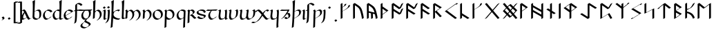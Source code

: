 SplineFontDB: 3.2
FontName: Scrivener
FullName: Scrivener
FamilyName: Scrivener
Weight: Regular
Copyright: Copyright (c) 2024, Kevin Smith
Version: 001.000
ItalicAngle: 0
UnderlinePosition: -100
UnderlineWidth: 50
Ascent: 650
Descent: 350
InvalidEm: 0
sfntRevision: 0x00010000
LayerCount: 2
Layer: 0 0 "Back" 1
Layer: 1 0 "Fore" 0
XUID: [1021 154 1557044757 1433364]
StyleMap: 0x0000
FSType: 0
OS2Version: 4
OS2_WeightWidthSlopeOnly: 0
OS2_UseTypoMetrics: 1
CreationTime: 1708861063
ModificationTime: 1709348981
PfmFamily: 17
TTFWeight: 400
TTFWidth: 5
LineGap: 90
VLineGap: 0
Panose: 2 0 5 3 0 0 0 0 0 0
OS2TypoAscent: 650
OS2TypoAOffset: 0
OS2TypoDescent: -350
OS2TypoDOffset: 0
OS2TypoLinegap: 90
OS2WinAscent: 668
OS2WinAOffset: 0
OS2WinDescent: 356
OS2WinDOffset: 0
HheadAscent: 668
HheadAOffset: 0
HheadDescent: -356
HheadDOffset: 0
OS2SubXSize: 650
OS2SubYSize: 700
OS2SubXOff: 0
OS2SubYOff: 140
OS2SupXSize: 650
OS2SupYSize: 700
OS2SupXOff: 0
OS2SupYOff: 480
OS2StrikeYSize: 49
OS2StrikeYPos: 258
OS2XHeight: 323
OS2Vendor: 'PfEd'
OS2CodePages: 00000001.00000000
OS2UnicodeRanges: a000004f.10002000.08008000.00000000
Lookup: 4 0 1 "'rlig' Required Ligatures lookup 2" { "'rlig' Required Ligatures lookup 2 per glyph data 0"  "'rlig' Required Ligatures lookup 2 per glyph data 1"  } ['rlig' ('DFLT' <'dflt' > 'latn' <'dflt' > 'runr' <'dflt' > ) ]
Lookup: 4 0 1 "'rlig' Required Ligatures lookup 3" { "'rlig' Required Ligatures lookup 3 subtable"  } ['rlig' ('DFLT' <'dflt' > 'latn' <'dflt' > 'runr' <'dflt' > ) ]
Lookup: 258 0 0 "'kern' Horizontal Kerning lookup 0" { "'kern' Horizontal Kerning lookup 0 subtable"  } ['kern' ('DFLT' <'dflt' > 'latn' <'dflt' > 'runr' <'dflt' > ) ]
Lookup: 258 0 0 "'kern' Horizontal Kerning lookup 1" { "'kern' Horizontal Kerning lookup 1 subtable"  } ['kern' ('DFLT' <'dflt' > 'latn' <'dflt' > 'runr' <'dflt' > ) ]
MarkAttachClasses: 1
DEI: 91125
KernClass2: 20 18 "'kern' Horizontal Kerning lookup 0 subtable"
 7 uni0061
 47 uni0062 uni0068 uni006D uni006E uni006F uni0073
 15 uni0063 uni0065
 15 uni0064 uni006C
 7 uni0066
 7 uni0067
 23 uni0069 uni0131 uniA75B
 15 uni006A uni0237
 7 uni006B
 7 uni0074
 7 uni0075
 15 uni0076 uni0077
 7 uni0078
 7 uni007A
 7 uni0070
 15 uni0071 uni0079
 7 uni0072
 15 uni00FE uni01BF
 7 uni017F
 7 uni0061
 7 uni0062
 31 uni0063 uni0065 uni006F uni0071
 7 uni0064
 15 uni0066 uni017F
 7 uni0067
 15 uni0069 uni0131
 15 uni006A uni0237
 15 uni006B uni00FE
 15 uni0068 uni006C
 31 uni006D uni006E uni0072 uni01BF
 15 uni0070 uni0074
 31 uni0075 uni0076 uni0077 uni0079
 7 uni0078
 7 uni007A
 7 uni0073
 7 uniA75B
 0 {} 0 {} 0 {} 0 {} 0 {} 0 {} 0 {} 0 {} 0 {} 0 {} 0 {} 0 {} 0 {} 0 {} 0 {} 0 {} 0 {} 0 {} 0 {} 0 {} -1 {} -32 {} -26 {} -32 {} -68 {} -35 {} -48 {} -8 {} 0 {} 0 {} -63 {} -22 {} -174 {} -107 {} -53 {} -81 {} 0 {} 0 {} 0 {} 0 {} 0 {} 0 {} 0 {} 0 {} -2 {} 0 {} 0 {} 0 {} 0 {} 0 {} -68 {} -61 {} 0 {} 0 {} 0 {} 0 {} 0 {} -51 {} -51 {} 0 {} 0 {} 0 {} -5 {} -7 {} 0 {} 0 {} 0 {} 0 {} -64 {} -10 {} -28 {} 0 {} 0 {} 0 {} 0 {} 0 {} -1 {} 0 {} 0 {} 0 {} 0 {} 0 {} 0 {} 0 {} 0 {} 0 {} -59 {} -26 {} 0 {} 0 {} 0 {} 0 {} 0 {} -9 {} -30 {} 0 {} 0 {} 0 {} 0 {} 0 {} 0 {} 0 {} 0 {} 0 {} -6 {} 0 {} -19 {} 0 {} 0 {} 0 {} 0 {} -11 {} -10 {} 0 {} 0 {} 0 {} 0 {} 0 {} 0 {} 0 {} 0 {} 0 {} 0 {} 0 {} -17 {} 0 {} 0 {} 0 {} 0 {} 0 {} 0 {} 0 {} 0 {} 0 {} 0 {} 0 {} 0 {} 0 {} 0 {} 0 {} -44 {} -12 {} 0 {} 0 {} 0 {} 0 {} 0 {} 0 {} 0 {} 0 {} 0 {} 0 {} 0 {} 0 {} 0 {} 0 {} 0 {} 0 {} -3 {} 0 {} 0 {} 0 {} 0 {} 0 {} -22 {} -66 {} -85 {} -12 {} 0 {} -7 {} -45 {} -36 {} 0 {} 0 {} 0 {} -5 {} -119 {} 0 {} -67 {} 0 {} 0 {} -65 {} -22 {} -95 {} -93 {} -39 {} -3 {} -69 {} -86 {} -45 {} -29 {} -52 {} 0 {} -57 {} -182 {} -51 {} -137 {} -59 {} 0 {} 0 {} 0 {} 0 {} 0 {} 0 {} 0 {} 0 {} 0 {} 0 {} 0 {} 0 {} 0 {} 0 {} -50 {} -18 {} -5 {} 0 {} 0 {} 0 {} 0 {} 0 {} 0 {} 0 {} 0 {} 0 {} 0 {} 0 {} 0 {} 0 {} 0 {} 0 {} -45 {} 0 {} 0 {} 0 {} 0 {} 0 {} 0 {} 0 {} 0 {} 0 {} 0 {} 0 {} -8 {} 0 {} 0 {} 0 {} 0 {} 0 {} -111 {} 0 {} -10 {} 0 {} 0 {} 0 {} 0 {} 0 {} 0 {} 0 {} 0 {} -1 {} -6 {} 0 {} 0 {} 0 {} 0 {} 0 {} -97 {} -57 {} -33 {} 0 {} 0 {} -5 {} 0 {} 0 {} 0 {} -11 {} -30 {} -5 {} -25 {} -8 {} 0 {} -1 {} -1 {} -1 {} -107 {} -90 {} -6 {} 0 {} 0 {} 0 {} 0 {} 0 {} 0 {} 0 {} 0 {} 0 {} 0 {} 0 {} 0 {} 0 {} 0 {} 0 {} 0 {} 0 {} 0 {} 0 {} 0 {} 0 {} 0 {} 0 {} 0 {} 0 {} 0 {} 0 {} 0 {} 0 {} 0 {} 0 {} 0 {} 0 {} -57 {} -8 {} 0 {} 0 {} 0 {} 0 {} 0 {} -9 {} -14 {} 0 {} 0 {} 0 {} -21 {} -17 {} 0 {} 0 {} 0 {} 0 {} -80 {} -7 {} 0 {} 0 {} 0 {} 0 {} 0 {} -6 {} -28 {} 0 {} -7 {} 0 {} 0 {} 0 {} 0 {} 0 {} 0 {} 0 {} -12 {} -57 {} -24 {} 0 {}
KernClass2: 20+ 14 "'kern' Horizontal Kerning lookup 1 subtable"
 35 runeFeoh runeWynn runeGer runeTolOO
 6 runeOs
 22 runeUr runeYr runeSosV
 7 runeNyd
 9 runeEthel
 9 runeKauna
 8 runeTolK
 9 runeTolSH
 8 runeGyfu
 24 runeEoh runeTir runeLagu
 17 runeRad runeBeorc
 10 runePeorth
 7 runeIor
 9 runeThorn
 15 runeSinglePunct
 14 runeMultiPunct
 16 runeCen runeCalc
 18 runeKaun runeEolhx
 15 runeGar runeIng
 7 runeEar
 17 runeGer runeTolOO
 9 runeTolSH
 8 runeCalc
 9 runeKauna
 0 
 20 runeSowilo runeEthel
 15 runeSinglePunct
 14 runeMultiPunct
 8 runeGyfu
 8 runeSosV
 15 runeGar runeIng
 7 runeTir
 7 runeEar
 0 {} 0 {} 0 {} -213 {} -54 {} 0 {} 0 {} -58 {} -81 {} 0 {} -76 {} 0 {} 0 {} 0 {} 0 {} 0 {} 0 {} -159 {} 0 {} 0 {} 0 {} 0 {} 0 {} 0 {} -54 {} 0 {} 0 {} 0 {} 0 {} -54 {} 0 {} 0 {} -22 {} 0 {} 0 {} -16 {} -8 {} 0 {} 0 {} 0 {} -54 {} -108 {} 0 {} -65 {} 0 {} -81 {} 0 {} 0 {} -32 {} -16 {} 0 {} -32 {} 0 {} -32 {} -54 {} -108 {} 0 {} 0 {} 0 {} 0 {} 0 {} 0 {} 0 {} -16 {} 0 {} 0 {} 0 {} 0 {} 0 {} -32 {} 0 {} 0 {} 0 {} 0 {} -119 {} 0 {} 0 {} -94 {} -94 {} 0 {} 0 {} 0 {} -54 {} 0 {} 0 {} -136 {} 0 {} 0 {} -49 {} -28 {} 0 {} -75 {} -57 {} 0 {} 0 {} 0 {} -54 {} -140 {} 0 {} 37 {} 0 {} -137 {} 39 {} 61 {} 35 {} 0 {} 0 {} 0 {} -11 {} 0 {} 0 {} 0 {} 0 {} -65 {} 0 {} 0 {} -108 {} 0 {} 0 {} -94 {} -94 {} 0 {} 0 {} 0 {} -54 {} 0 {} 0 {} 0 {} 0 {} -173 {} 0 {} 0 {} 0 {} -40 {} 0 {} -43 {} -76 {} -32 {} 0 {} -22 {} 0 {} 0 {} 0 {} 0 {} 0 {} 0 {} 0 {} -56 {} 0 {} -22 {} 0 {} -32 {} 0 {} -22 {} 0 {} -43 {} 0 {} 0 {} -65 {} 0 {} 0 {} -94 {} -57 {} 0 {} 0 {} 0 {} -54 {} 0 {} 0 {} 0 {} 0 {} -97 {} 0 {} 0 {} 0 {} 0 {} 0 {} -54 {} -21 {} -32 {} 0 {} -32 {} 0 {} -30 {} 34 {} -181 {} 0 {} 37 {} -14 {} 0 {} 0 {} -65 {} -32 {} 0 {} 0 {} -54 {} 0 {} 0 {} 0 {} -118 {} 0 {} 0 {} 0 {} 0 {} 0 {} -65 {} -86 {} 0 {} 0 {} -54 {} 0 {} 0 {} 0 {} -160 {} -36 {} 0 {} -11 {} 0 {} 0 {} -65 {} -54 {} 0 {} 0 {} -32 {} 0 {} -184 {} 0 {} 0 {} -173 {} -65 {} 0 {} -116 {} -94 {} 0 {} 0 {} 0 {} -140 {} -205 {} 0 {} -76 {} -76 {} -205 {} -162 {} 0 {} -54 {} -116 {} -57 {} 0 {} -86 {} 0 {} -54 {} 0 {} 0 {} -44 {} 0 {} 0 {} 0 {} 0 {} 0 {} 0 {} 0 {} 0 {} 0 {} 0 {} 0 {} 0 {} 0 {} -97 {} -86 {} -216 {} -130 {} 0 {} -53 {} -108 {} -86 {} 0 {} -130 {} 0 {} -54 {} 0 {}
LangName: 1033 "" "" "" "" "" "Version 001.000"
Encoding: UnicodeBmp
UnicodeInterp: none
NameList: AGL For New Fonts
DisplaySize: -72
AntiAlias: 1
FitToEm: 0
WinInfo: 48 16 7
BeginPrivate: 8
BlueValues 26 [-184 -18 323 324 669 669]
OtherBlues 11 [-357 -357]
BlueScale 10 0.00416667
BlueShift 1 2
StdHW 4 [42]
StdVW 4 [66]
StemSnapH 24 [40 42 43 56 89 136 145]
StemSnapV 31 [62 65 66 67 68 80 100 151 237]
EndPrivate
Grid
-1000 299.444661458 m 0
 2000 299.444661458 l 1024
  Named: "x-height"
EndSplineSet
TeXData: 1 0 0 305135 152567 101711 338464 1048576 101711 783286 444596 497025 792723 393216 433062 380633 303038 157286 324010 404750 52429 2506097 1059062 262144
BeginChars: 65556 190

StartChar: .notdef
Encoding: 65536 -1 0
Width: 500
GlyphClass: 1
Flags: MW
HStem: 0 50<100 400 100 450> 383 50<100 400 100 100>
VStem: 50 50<50 50 50 383> 400 50<50 383 383 383>
LayerCount: 2
Fore
SplineSet
50 0 m 1
 50 433 l 1
 450 433 l 1
 450 0 l 1
 50 0 l 1
100 50 m 1
 400 50 l 1
 400 383 l 1
 100 383 l 1
 100 50 l 1
EndSplineSet
EndChar

StartChar: novianDecorationRight
Encoding: 0 0 1
Width: 810
GlyphClass: 3
Flags: W
LayerCount: 2
Fore
SplineSet
434.46875 570.643554688 m 1
 713.401367188 291.711914062 l 1
 717.401367188 284.784179688 l 1
 438.46875 5.8515625 l 1
 376.115234375 -30.1484375 l 1
 97.18359375 248.784179688 l 1
 93.18359375 255.711914062 l 1
 372.115234375 534.643554688 l 1
 434.46875 570.643554688 l 1
716.958984375 498.856445312 m 0
 716.958984375 479.026367188 714.532226562 461.319335938 703.96875 455.220703125 c 2
 641.615234375 419.220703125 l 2
 639.086914062 417.760742188 636.092773438 416.965820312 632.553710938 416.965820312 c 0
 612.8671875 416.965820312 576.333007812 441.5625 509.473632812 513.1328125 c 1
 505.473632812 520.060546875 l 1
 567.827148438 556.060546875 l 1
 603.194335938 518.201171875 630.076171875 493.486328125 650.466796875 478.603515625 c 1
 650.466796875 478.653320312 650.462890625 478.703125 650.462890625 478.752929688 c 2
 712.81640625 514.752929688 l 1
 716.81640625 507.825195312 l 2
 716.905273438 504.809570312 716.958984375 501.809570312 716.958984375 498.856445312 c 0
690.90625 158.12890625 m 0
 701.34765625 158.12890625 704.170898438 153.235351562 710.7265625 141.879882812 c 0
 715.640625 133.368164062 716.95703125 119.916015625 716.95703125 105.311523438 c 0
 716.95703125 102.358398438 716.903320312 99.3583984375 716.814453125 96.3427734375 c 2
 654.4609375 60.3427734375 l 1
 650.4609375 67.2705078125 l 2
 650.549804688 70.2861328125 650.603515625 73.2861328125 650.603515625 76.2392578125 c 0
 650.603515625 88.8310546875 649.625 100.56640625 646.206054688 109.017578125 c 0
 643.034179688 112.837890625 638.740234375 115.091796875 632.97265625 115.196289062 c 0
 616.114257812 100.553710938 595.943359375 80.849609375 571.826171875 55.033203125 c 1
 509.47265625 19.033203125 l 1
 505.47265625 25.9609375 l 1
 550.33203125 73.982421875 581.540039062 100.856445312 603.166992188 113.342773438 c 2
 665.520507812 149.342773438 l 2
 676.126953125 155.465820312 684.428710938 158.12890625 690.90625 158.12890625 c 0
649.58203125 254.244140625 m 1
 389.290039062 514.53515625 l 1
 160.999023438 286.244140625 l 1
 421.290039062 25.9521484375 l 1
 649.58203125 254.244140625 l 1
EndSplineSet
Ligature2: "'rlig' Required Ligatures lookup 3 subtable" uni005D uni200D uni25C7
EndChar

StartChar: uni0020
Encoding: 32 32 2
AltUni2: 00200a.ffffffff.0 002009.ffffffff.0 002008.ffffffff.0 002007.ffffffff.0 002006.ffffffff.0 002005.ffffffff.0 002004.ffffffff.0 002003.ffffffff.0 002002.ffffffff.0 00200a.ffffffff.0 002009.ffffffff.0 002008.ffffffff.0 002007.ffffffff.0 002006.ffffffff.0 002005.ffffffff.0 002004.ffffffff.0 002003.ffffffff.0 002002.ffffffff.0
Width: 291
GlyphClass: 2
Flags: W
LayerCount: 2
EndChar

StartChar: uni002C
Encoding: 44 44 3
Width: 221
GlyphClass: 2
Flags: MW
HStem: -76.5442 145.798
VStem: 98.4963 66.3538
LayerCount: 2
Fore
SplineSet
98.49609375 -22.1962890625 m 0
 98.49609375 -20.4345703125 98.220703125 -18.7021484375 97.6220703125 -17.015625 c 0
 82.103515625 6.53125 65.974609375 26.326171875 65.974609375 26.326171875 c 1
 61.974609375 33.25390625 l 1
 124.328125 69.25390625 l 1
 127.32421875 65.5771484375 148.791992188 38.8671875 162.778320312 14.6416015625 c 0
 164.211914062 12.158203125 164.849609375 9.55078125 164.849609375 6.8759765625 c 0
 164.849609375 -14.6689453125 123.467773438 -40.54296875 123.467773438 -40.54296875 c 1
 61.1142578125 -76.54296875 l 1
 57.1142578125 -69.615234375 l 1
 57.1142578125 -69.615234375 98.49609375 -43.7412109375 98.49609375 -22.1962890625 c 0
EndSplineSet
EndChar

StartChar: uni002E
Encoding: 46 46 4
Width: 213
GlyphClass: 2
Flags: MW
HStem: -20.6535 89.9077
VStem: 57.1141 100.374
LayerCount: 2
Fore
SplineSet
61.1142578125 26.326171875 m 1
 57.1142578125 33.25390625 l 1
 119.467773438 69.25390625 l 1
 153.48828125 22.2744140625 l 1
 157.48828125 15.3466796875 l 1
 95.134765625 -20.6533203125 l 1
 61.1142578125 26.326171875 l 1
EndSplineSet
EndChar

StartChar: uni005B
Encoding: 91 91 5
Width: 162
GlyphClass: 2
Flags: MW
HStem: 570.089 43.7138
VStem: 45.2635 66.3538
LayerCount: 2
Fore
SplineSet
110.897460938 613.802734375 m 0
 111.633789062 613.802734375 163.150390625 613.015625 184.571289062 613.015625 c 0
 192.231445312 613.015625 206.041992188 613.015625 207.375 613.78515625 c 2
 211.375 606.857421875 l 2
 211.375 606.815429688 211.375 606.815429688 148.952148438 570.775390625 c 0
 148.063476562 570.262695312 138.751953125 570.087890625 126.216796875 570.087890625 c 0
 122.401367188 570.087890625 118.287109375 570.104492188 114.020507812 570.131835938 c 1
 113.465820312 438.131835938 111.616210938 -10.392578125 111.616210938 -123.182617188 c 0
 111.616210938 -131.333007812 111.625976562 -137.73046875 111.646484375 -142.12890625 c 1
 215.475585938 -141.348632812 l 1
 219.475585938 -148.276367188 l 1
 157.122070312 -184.276367188 l 1
 157.122070312 -184.276367188 49.6474609375 -185.083984375 49.390625 -185.083984375 c 2
 45.390625 -178.15625 l 2
 45.302734375 -178.002929688 45.263671875 -168.6953125 45.263671875 -152.25390625 c 0
 45.263671875 -144.953125 47.3681640625 574.01953125 47.82421875 577.788085938 c 0
 110.203125 613.802734375 110.203125 613.802734375 110.897460938 613.802734375 c 0
EndSplineSet
EndChar

StartChar: uni005D
Encoding: 93 93 6
Width: 162
GlyphClass: 2
Flags: MW
HStem: -185.084 43.3959 570.848 42.17
VStem: 131.378 66.3584
LayerCount: 2
Fore
SplineSet
128.852539062 570.84765625 m 1
 64.87109375 570.08984375 64.8740234375 570.08984375 58.4306640625 570.08984375 c 0
 45.46875 570.08984375 35.9541015625 570.276367188 35.6337890625 570.831054688 c 2
 31.6337890625 577.758789062 l 2
 31.625 577.788085938 93.978515625 613.788085938 93.978515625 613.788085938 c 1
 94.2919921875 613.245117188 102.012695312 613.018554688 116.783203125 613.018554688 c 0
 138.203125 613.018554688 189.720703125 613.803710938 190.45703125 613.803710938 c 0
 190.923828125 613.803710938 191.171875 613.798828125 191.177734375 613.788085938 c 2
 195.177734375 606.859375 l 2
 195.177734375 599.55859375 197.737304688 16.599609375 197.737304688 -123.180664062 c 0
 197.737304688 -139.712890625 197.697265625 -149.032226562 197.607421875 -149.083984375 c 2
 135.252929688 -185.083984375 l 1
 27.5234375 -184.274414062 l 1
 23.5234375 -177.346679688 l 1
 85.876953125 -141.346679688 l 1
 85.876953125 -141.346679688 107.50390625 -141.508789062 131.377929688 -141.688476562 c 1
 131.266601562 -0.4951171875 129.12890625 505.623046875 128.852539062 570.84765625 c 1
EndSplineSet
EndChar

StartChar: uni0061
Encoding: 97 97 7
Width: 401
GlyphClass: 2
Flags: MW
HStem: -20.9414 42.9277<55.1099 131.13> 279.856 42.9277<62.9858 144.738>
VStem: 20.1494 66.3545<60.1255 72.2627>
LayerCount: 2
Back
SplineSet
141 236 m 0
 28 86 40.8264144775 0 87 0 c 3
 112 0 176 32 220 58 c 1025
36 276 m 1
 67 294 78.9462890625 298 97 298 c 3
 180.006023878 298 252.991228745 0 310 0 c 3
 315 0 328 6 357 22 c 1025
EndSplineSet
Fore
SplineSet
127.9140625 228.755859375 m 1
 106.26171875 261.305664062 87.7880859375 279.856445312 67.6513671875 279.856445312 c 0
 58.3203125 279.856445312 48.287109375 276.9609375 39.025390625 273.075195312 c 2
 4.4716796875 253.125976562 l 1
 0.4716796875 260.053710938 l 1
 7.4384765625 265.401367188 7.4384765625 265.401367188 80.0302734375 307.311523438 c 0
 92.68359375 314.6171875 110.333984375 322.784179688 126.004882812 322.784179688 c 0
 163.470703125 322.784179688 200.024414062 253.236328125 239.76171875 174.204101562 c 0
 267.616210938 118.805664062 293.534179688 67.2587890625 329.314453125 25.513671875 c 0
 330.897460938 23.66796875 333.423828125 22.8955078125 336.545898438 22.8955078125 c 0
 348.993164062 22.8955078125 365.86328125 32.634765625 384.39453125 43.333984375 c 1
 388.39453125 36.40625 l 2
 385.337890625 34.44140625 385.337890625 34.44140625 318.2890625 -4.26953125 c 0
 307.838867188 -10.302734375 289.26953125 -20.033203125 278.19140625 -20.033203125 c 0
 275.0703125 -20.033203125 272.54296875 -19.2607421875 270.9609375 -17.4140625 c 0
 253.224609375 3.279296875 237.194335938 27.5625 222.345703125 53.1357421875 c 1
 213.446289062 47.4306640625 213.446289062 47.4306640625 142.561523438 6.5048828125 c 0
 117.390625 -8.02734375 88.578125 -20.94140625 65.6728515625 -20.94140625 c 0
 44.546875 -20.94140625 35.9375 -9.921875 31.8505859375 -2.84375 c 0
 24.8154296875 9.3427734375 20.1494140625 17.423828125 20.1494140625 36.2470703125 c 0
 20.1494140625 108.278320312 104.9609375 215.50390625 104.9609375 215.50390625 c 1
 127.9140625 228.755859375 l 1
86.50390625 65.3193359375 m 0
 86.50390625 54.931640625 88.267578125 45.27734375 92.302734375 36.7802734375 c 0
 99.7529296875 26.212890625 110.922851562 21.986328125 124.026367188 21.986328125 c 0
 138.233398438 21.986328125 154.712890625 26.955078125 171.186523438 34.1962890625 c 0
 186.920898438 45.0869140625 197.30078125 53.50390625 197.30078125 53.50390625 c 1
 215.926757812 64.2578125 l 1
 200.716796875 90.8193359375 186.736328125 118.624023438 173.408203125 145.131835938 c 0
 162.885742188 166.060546875 152.768554688 186.181640625 142.7734375 204.245117188 c 1
 118.14453125 166.44140625 86.50390625 109.315429688 86.50390625 65.3193359375 c 0
EndSplineSet
EndChar

StartChar: uni0062
Encoding: 98 98 8
Width: 366
GlyphClass: 2
Flags: MW
HStem: -21.6877 42.9282 279.832 42.9282 648.654 20G
VStem: 28.3656 66.3538 38.1445 80.1184 276.577 66.3538
LayerCount: 2
Back
SplineSet
102 252 m 1
 284 357 310 272.004132161 310 151 c 3
 310 40.9954546394 248 0 155 0 c 3
 114 0 64 40.8452405258 64 70 c 7
 64 129.22837158 77 423 87 649 c 5
 56 630 l 5
 84 570 72 282 64 70 c 1029
EndSplineSet
Fore
SplineSet
28.365234375 67.853515625 m 0xf4
 28.365234375 69.4013671875 31.8662109375 146.424804688 34.3291015625 222.504882812 c 1
 34.052734375 222.983398438 l 2
 34.140625 225 38.146484375 318.141601562 38.146484375 424.838867188 c 0
 38.146484375 580.389648438 28.3046875 608.374023438 23.138671875 617.322265625 c 1
 53.365234375 634.58203125 82.8994140625 652.533203125 114.265625 668.65234375 c 1
 118.265625 661.724609375 l 1xec
 101.493164062 276.975585938 101.493164062 276.975585938 100.856445312 256.983398438 c 1
 156.3359375 289.014648438 l 2
 193.500976562 310.471679688 227.74609375 322.758789062 256.293945312 322.758789062 c 0
 299.095703125 322.758789062 314.16796875 296.653320312 323.994140625 279.634765625 c 0
 336.142578125 258.592773438 342.931640625 227.751953125 342.931640625 185.5078125 c 0
 342.931640625 170.2578125 342.046875 153.521484375 340.209960938 135.224609375 c 0
 334.920898438 82.541015625 310.844726562 49.4306640625 279.689453125 31.443359375 c 2
 217.3359375 -4.556640625 l 2
 196.819335938 -16.4013671875 173.233398438 -21.6884765625 149.920898438 -21.6884765625 c 0
 103.888671875 -21.6884765625 58.923828125 -1.07421875 40.7705078125 30.369140625 c 0
 33.6513671875 42.7001953125 28.365234375 51.8564453125 28.365234375 67.853515625 c 0xf4
94.720703125 96.92578125 m 0xf4
 94.720703125 87.3134765625 97.044921875 78.234375 101.2421875 69.86328125 c 0
 120.596679688 40.361328125 163.94140625 21.2392578125 208.276367188 21.2392578125 c 0
 219.278320312 21.2392578125 230.341796875 22.4169921875 241.114257812 24.90625 c 1
 258.178710938 43.99609375 270.290039062 70.623046875 273.856445312 106.15234375 c 0
 275.693359375 124.44921875 276.578125 141.185546875 276.578125 156.435546875 c 0
 276.578125 196.366210938 270.512695312 226.108398438 259.587890625 247.017578125 c 0
 245.140625 269.674804688 223.895507812 279.83203125 197.940429688 279.83203125 c 0
 177.044921875 279.83203125 151.893554688 275.571289062 127.18359375 261.305664062 c 2
 100.49609375 245.897460938 l 1
 98.13671875 174.239257812 94.720703125 98.158203125 94.720703125 96.92578125 c 0xf4
EndSplineSet
EndChar

StartChar: uni0063
Encoding: 99 99 9
Width: 393
GlyphClass: 2
Flags: HMW
HStem: -21.4639 42.9277<124.246 208.596> 279.856 42.9277
VStem: 30.7773 66.3545<139.227 150.256>
LayerCount: 2
Back
SplineSet
337 243 m 5
 314 274 284.040810958 299.444335938 204 299.444335938 c 7
 137.999999999 299.444335938 62 204.033324079 62 144 c 7
 62 69 104 0 157 0 c 7
 219.110072597 0 283 46 300 65 c 1037
EndSplineSet
Fore
SplineSet
97.1318359375 153.856445312 m 0
 97.1318359375 124.596679688 103.833984375 95.6162109375 116.717773438 71.7275390625 c 0
 135.18359375 41.8212890625 164.162109375 21.4638671875 202.481445312 21.4638671875 c 0
 214.709960938 21.4638671875 227.202148438 24.2216796875 239.35546875 28.6259765625 c 0
 256.836914062 42.09765625 268.107421875 53.50390625 268.107421875 53.50390625 c 1
 330.461914062 89.50390625 l 1
 334.461914062 82.576171875 l 1
 334.461914062 82.576171875 308.202148438 56 273.676757812 36.0673828125 c 2
 211.323242188 0.0673828125 l 2
 190.604492188 -11.89453125 166.91015625 -21.4638671875 144.126953125 -21.4638671875 c 0
 104.365234375 -21.4638671875 74.66015625 0.455078125 56.322265625 32.2177734375 c 0
 47.37109375 47.7216796875 30.77734375 76.462890625 30.77734375 124.784179688 c 0
 30.77734375 175.727539062 74.1396484375 243.825195312 124.315429688 272.793945312 c 2
 186.669921875 308.793945312 l 2
 201.913085938 317.594726562 217.78515625 322.784179688 233.26171875 322.784179688 c 0
 331.395507812 322.755859375 364.219726562 269.325195312 367.450195312 264.065429688 c 0
 367.901367188 263.33203125 367.901367188 263.33203125 371.719726562 256.721679688 c 1
 309.365234375 220.721679688 l 2
 309.3515625 220.721679688 309.263671875 220.865234375 309.096679688 221.13671875 c 0
 305.865234375 226.396484375 273.041015625 279.827148438 174.907226562 279.856445312 c 0
 169.80859375 279.856445312 164.666015625 279.29296875 159.517578125 278.22265625 c 0
 123.8046875 244.31640625 97.1318359375 193.810546875 97.1318359375 153.856445312 c 0
EndSplineSet
EndChar

StartChar: uni0064
Encoding: 100 100 10
Width: 400
GlyphClass: 2
Flags: MWO
HStem: -21.4639 42.9277<125.548 203.783> 279.856 42.9277 648.653 20G<357.684 357.684>
VStem: 32.0791 66.3545<139.227 150.256> 269.408 66.5889<46.0996 53.5039> 280.712 62.873
LayerCount: 2
Back
SplineSet
391 18 m 0
 372 7 350.411728335 0 327 0 c 3
 308.889229724 0 304 29 305 70 c 1
 305 128.228515625 318 423 328 649 c 1
 297 630 l 1
 325 570 313 282 305 70 c 1025
312 270 m 0
 290.3828125 286.688476562 257.292178671 299.444335938 204 299.444335938 c 3
 137.999999999 299.444335938 62 204.033324079 62 144 c 3
 62 69 104 0 157 0 c 3
 219.110072597 0 283 46 300 65 c 1033
EndSplineSet
Fore
SplineSet
308.184570312 -19.7275390625 m 0xf8
 294.294921875 -19.7275390625 283.5703125 -15.37109375 277.965820312 -5.6640625 c 0
 271.685546875 5.21484375 269.643554688 8.7509765625 269.643554688 19.9462890625 c 0
 269.643554688 21.173828125 269.643554688 21.173828125 270.172851562 33.29296875 c 1
 212.624023438 0.06640625 l 2
 191.90625 -11.89453125 168.211914062 -21.4638671875 145.428710938 -21.4638671875 c 0
 105.666992188 -21.4638671875 75.9619140625 0.455078125 57.6240234375 32.216796875 c 0
 48.6728515625 47.7216796875 32.0791015625 76.462890625 32.0791015625 124.784179688 c 0
 32.0791015625 175.727539062 75.4404296875 243.825195312 125.616210938 272.793945312 c 2
 187.970703125 308.793945312 l 2
 203.213867188 317.594726562 219.0859375 322.784179688 234.5625 322.784179688 c 0
 251.448242188 322.779296875 266.401367188 321.193359375 279.6015625 318.543945312 c 1
 280.293945312 354.7421875 280.711914062 390.4453125 280.711914062 423.927734375 c 0
 280.711914062 581.279296875 271.458984375 608.83203125 266.556640625 617.323242188 c 1
 296.783203125 634.583007812 326.317382812 652.534179688 357.68359375 668.653320312 c 1
 361.68359375 661.725585938 l 1
 355.578125 525.1953125 349.051757812 388.11328125 343.584960938 251.916992188 c 0xf4
 339.6640625 154.25390625 335.997070312 49.693359375 335.997070312 49.017578125 c 0
 335.997070312 43.181640625 336.883789062 38.1962890625 338.548828125 34.0068359375 c 0
 344.537109375 26.576171875 354.311523438 23.201171875 366.5390625 23.201171875 c 0
 383.048828125 23.201171875 404.029296875 29.35546875 426.200195312 39.994140625 c 1
 430.200195312 33.06640625 l 1
 367.845703125 -2.93359375 l 2
 345.67578125 -13.5732421875 324.694335938 -19.7275390625 308.184570312 -19.7275390625 c 0xf8
98.43359375 153.856445312 m 0
 98.43359375 124.596679688 105.135742188 95.6162109375 118.01953125 71.7275390625 c 0
 136.485351562 41.8212890625 165.462890625 21.4638671875 203.783203125 21.4638671875 c 0
 206.071289062 21.908203125 228.502929688 24.2216796875 240.65625 28.625 c 0
 258.137695312 42.09765625 269.408203125 53.50390625 269.408203125 53.50390625 c 1xf8
 271.084960938 54.4716796875 l 1
 273.455078125 110.391601562 276.271484375 183.706054688 278.243164062 258.956054688 c 1
 273.2265625 256.060546875 l 1
 252.249023438 268.682617188 221.046875 279.84375 176.208007812 279.856445312 c 0
 171.109375 279.856445312 165.966796875 279.29296875 160.818359375 278.22265625 c 0
 125.10546875 244.31640625 98.43359375 193.810546875 98.43359375 153.856445312 c 0
EndSplineSet
EndChar

StartChar: uni0065
Encoding: 101 101 11
Width: 394
GlyphClass: 2
Flags: MW
HStem: -21.4639 42.9277<125.636 203.871> 279.856 42.9277<173.748 283.719>
VStem: 32.167 66.3535<148.685 150.255>
LayerCount: 2
Fore
SplineSet
145.517578125 -21.4638671875 m 0
 105.754882812 -21.4638671875 76.0498046875 0.4560546875 57.7119140625 32.21875 c 0
 48.7607421875 47.72265625 32.1669921875 76.4638671875 32.1669921875 124.784179688 c 0
 32.1669921875 175.7265625 75.529296875 243.825195312 125.705078125 272.793945312 c 2
 188.05859375 308.793945312 l 2
 203.302734375 317.594726562 219.174804688 322.784179688 234.651367188 322.784179688 c 0
 332.786132812 322.784179688 365.610351562 269.326171875 368.840820312 264.065429688 c 0
 369 263.806640625 369.086914062 263.6640625 369.107421875 263.651367188 c 0
 373.116210938 256.7109375 373.116210938 256.7109375 372.81640625 256.538085938 c 2
 310.462890625 220.538085938 l 2
 303.352539062 216.432617188 169.733398438 147.301757812 103.014648438 112.810546875 c 1
 106.295898438 98.1787109375 111.3515625 84.25390625 118.106445312 71.728515625 c 0
 136.573242188 41.822265625 165.551757812 21.4638671875 203.87109375 21.4638671875 c 0
 206.16015625 21.908203125 228.591796875 24.2216796875 240.745117188 28.625 c 0
 258.2265625 42.09765625 269.497070312 53.50390625 269.497070312 53.50390625 c 1
 331.850585938 89.50390625 l 1
 335.850585938 82.576171875 l 1
 335.850585938 82.576171875 309.591796875 56 275.065429688 36.06640625 c 2
 212.711914062 0.06640625 l 2
 191.994140625 -11.89453125 168.299804688 -21.4638671875 145.517578125 -21.4638671875 c 0
304.317382812 229.75 m 1
 290.791992188 246.309570312 254.037109375 279.856445312 176.297851562 279.856445312 c 0
 171.198242188 279.856445312 166.055664062 279.29296875 160.907226562 278.22265625 c 0
 125.193359375 244.31640625 98.5205078125 193.810546875 98.5205078125 153.856445312 c 0
 98.5205078125 143.513671875 99.3583984375 133.206054688 101.009765625 123.146484375 c 1
 124.110351562 136.483398438 l 1
 124.110351562 136.483398438 231.732421875 192.076171875 304.317382812 229.75 c 1
EndSplineSet
EndChar

StartChar: uni0066
Encoding: 102 102 12
Width: 225
GlyphClass: 2
Flags: MW
HStem: 290.471 42.9467 521.611 42.9282
VStem: 47.4132 66.1732
LayerCount: 2
Fore
SplineSet
182.258789062 564.5390625 m 0
 230.099609375 564.5390625 286.891601562 534.881835938 301.959960938 508.783203125 c 0
 307.858398438 498.56640625 308.544921875 497.376953125 309.384765625 493.24609375 c 2
 247.03125 457.24609375 l 1
 243.03125 464.173828125 l 2
 242.685546875 465.872070312 242.119140625 467.604492188 241.348632812 469.360351562 c 0
 223.49609375 494.537109375 169.61328125 521.612304688 123.903320312 521.612304688 c 0
 123.305664062 521.612304688 122.709960938 521.607421875 122.115234375 521.59765625 c 0
 114.637695312 505.182617188 114.586914062 490.547851562 114.51953125 471.3203125 c 0
 114.3359375 418.741210938 114.162109375 369.087890625 113.86328125 322.5 c 1
 167.416992188 327.249023438 238.841796875 333.418945312 248.41796875 333.418945312 c 0
 249.088867188 333.418945312 249.456054688 333.388671875 249.4921875 333.325195312 c 2
 249.4921875 333.325195312 253.4921875 326.397460938 253.495117188 326.38671875 c 2
 191.141601562 290.38671875 l 2
 191.071289062 290.444335938 190.69921875 290.471679688 190.048828125 290.471679688 c 0
 183.6796875 290.471679688 150.662109375 287.809570312 113.584960938 284.638671875 c 1
 111.552734375 43.974609375 104.825195312 -107.463867188 72.4365234375 -148.2734375 c 1
 10.0830078125 -184.2734375 l 1
 6.0830078125 -177.345703125 l 1
 39.50390625 -135.235351562 45.6015625 24.6689453125 47.4111328125 278.8515625 c 1
 17.8359375 276.220703125 -4.4970703125 274.186523438 -4.4970703125 274.186523438 c 1
 -8.4970703125 281.114257812 l 1
 47.630859375 313.51953125 l 1
 47.8564453125 353.697265625 47.984375 390.138671875 48.2041015625 452.833984375 c 0
 48.3251953125 487.54296875 60.8388671875 508.223632812 79.4775390625 518.984375 c 2
 141.831054688 554.984375 l 2
 153.436523438 561.684570312 167.416992188 564.5390625 182.258789062 564.5390625 c 0
EndSplineSet
EndChar

StartChar: uni0067
Encoding: 103 103 13
Width: 428
GlyphClass: 2
Flags: MW
HStem: -337.379 42.9287<141.141 216.091> -21.4639 42.9277<133.552 218.247> 279.856 42.9277 281.704 43.4385
VStem: 13.4824 66.3535<-257.31 -202.387> 43.9512 66.3545<129.513 142.336> 152.865 66.3545<-81.1152 -38.292> 316.692 66.3545<-222.315 -175.673> 324.103 66.3535<180.735 194.568>
LayerCount: 2
Fore
SplineSet
119.459960938 316.366210938 m 0xe7
 200.50390625 316.366210938 298.575195312 325.142578125 380.825195312 325.142578125 c 0xd7
 403.454101562 325.142578125 424.884765625 324.478515625 444.434570312 322.784179688 c 1
 448.434570312 315.856445312 l 1
 386.080078125 279.856445312 l 2
 383.181640625 280.107421875 380.2421875 280.3359375 377.263671875 280.54296875 c 1
 385.3671875 261.043945312 390.456054688 235.2734375 390.456054688 207.39453125 c 0xe680
 390.456054688 154.076171875 371.840820312 93.0439453125 320.094726562 53.416015625 c 0
 251.514648438 0.896484375 219.219726562 -27.4345703125 219.219726562 -49.1494140625 c 0
 219.219726562 -51.8017578125 219.701171875 -54.3564453125 220.658203125 -56.84375 c 0
 245.016601562 -88.287109375 347.44921875 -108.877929688 373.412109375 -153.846679688 c 0
 380.009765625 -165.2734375 383.046875 -170.534179688 383.046875 -180.811523438 c 0
 383.046875 -216.736328125 330.086914062 -252.286132812 300.7265625 -269.236328125 c 2
 238.373046875 -305.236328125 l 2
 209.80078125 -321.732421875 174.599609375 -337.37890625 149.674804688 -337.37890625 c 0
 132.606445312 -337.37890625 53.2587890625 -334.782226562 25.90625 -287.40625 c 0
 18.79296875 -275.084960938 13.482421875 -265.887695312 13.482421875 -248.732421875 c 0
 13.482421875 -214.185546875 39.74609375 -174.765625 90.1201171875 -143.326171875 c 2
 152.474609375 -107.326171875 l 1
 156.474609375 -114.25390625 l 1
 106.099609375 -145.693359375 79.8359375 -185.11328125 79.8359375 -219.66015625 c 0xeb
 79.8359375 -229.57421875 81.9990234375 -239.086914062 86.3759765625 -247.895507812 c 0
 115.515625 -291.895507812 190.916015625 -294.450195312 208.028320312 -294.450195312 c 0
 224.153320312 -294.450195312 244.579101562 -287.90234375 264.727539062 -278.8125 c 1
 291.325195312 -259.59375 316.692382812 -234.74609375 316.692382812 -209.883789062 c 0
 316.692382812 -204.073242188 315.348632812 -198.56640625 312.879882812 -193.323242188 c 0
 282.458984375 -148.942382812 178.875976562 -129.060546875 159.977539062 -96.3291015625 c 0
 153.928710938 -85.8515625 152.865234375 -84.009765625 152.865234375 -78.220703125 c 0
 152.865234375 -60.3603515625 174.713867188 -38.0244140625 220.629882812 -1.4345703125 c 1
 202.28515625 -11.373046875 158.318359375 -20.69921875 152.634765625 -21.4638671875 c 0
 114.469726562 -21.4638671875 85.3623046875 1.6953125 67.642578125 32.3857421875 c 0
 59.33984375 46.7666015625 43.951171875 73.419921875 43.951171875 111.90625 c 0
 43.951171875 172.766601562 86.78125 241.852539062 136.724609375 270.6875 c 2
 145.333007812 275.657226562 l 1
 116.196289062 274.384765625 87.732421875 273.4375 61.1064453125 273.4375 c 0
 25.8740234375 273.4375 -6.140625 275.096679688 -32.2392578125 279.856445312 c 1
 -36.2392578125 286.784179688 l 1
 26.115234375 322.784179688 l 1
 52.212890625 318.024414062 84.2275390625 316.366210938 119.459960938 316.366210938 c 0xe7
324.102539062 178.323242188 m 0xd680
 324.102539062 210.813476562 317.190429688 240.439453125 306.649414062 260.614257812 c 0
 300.77734375 269.793945312 294.04296875 276.240234375 286.900390625 279.046875 c 1
 285.366210938 281.704101562 l 2
 284.3828125 281.678710938 188.484375 278.346679688 187.080078125 277.536132812 c 0
 183.135742188 277.536132812 178.1015625 277.20703125 172.174804688 276.029296875 c 0
 136.681640625 241.565429688 110.305664062 188.739257812 110.305664062 140.978515625 c 0
 110.305664062 118.047851562 116.46875 93.333984375 128.040039062 71.890625 c 0
 145.913085938 42.9169921875 174.255859375 21.4638671875 210.989257812 21.4638671875 c 0
 225.50390625 21.4638671875 240.107421875 24.8134765625 254.045898438 30.0263671875 c 1
 270.782226562 42.87890625 281.280273438 53.50390625 281.280273438 53.50390625 c 1
 285.135742188 55.73046875 l 1
 313.263671875 92.4609375 324.102539062 137.637695312 324.102539062 178.323242188 c 0xd680
EndSplineSet
EndChar

StartChar: uni0068
Encoding: 104 104 14
Width: 382
GlyphClass: 2
Flags: MW
HStem: 274.761 42.9282 648.654 20G
VStem: 38.9071 66.3538 51.6706 62.1838 289.434 66.3538
LayerCount: 2
Fore
SplineSet
178.55859375 274.760742188 m 0xd8
 172.831054688 274.760742188 166.999023438 274.182617188 161.091796875 272.981445312 c 0
 145.450195312 257.708984375 129.92578125 237.407226562 114.979492188 211.3671875 c 1
 113.853515625 210.716796875 l 1xd8
 105.259765625 14.537109375 l 1
 42.90625 -21.462890625 l 1
 38.90625 -14.53515625 l 1xe8
 46.462890625 157.97265625 51.669921875 310.698242188 51.669921875 432.734375 c 0
 51.669921875 581.801757812 43.271484375 609.033203125 38.484375 617.32421875 c 1
 68.7099609375 634.583007812 98.244140625 652.534179688 129.609375 668.654296875 c 1
 133.609375 661.7265625 l 1
 116.0859375 261.67578125 l 1
 120.720703125 264.887695312 120.720703125 264.887695312 187.760742188 303.592773438 c 0
 204.548828125 313.28515625 221.124023438 317.689453125 236.912109375 317.689453125 c 0
 273.521484375 317.689453125 305.89453125 294.009765625 326.866210938 257.686523438 c 0
 336.5390625 240.932617188 355.788085938 207.592773438 355.788085938 153.067382812 c 0
 355.788085938 85.6953125 324.1875 9.9794921875 242.401367188 -45.462890625 c 1
 180.047851562 -81.462890625 l 1
 176.047851562 -74.53515625 l 1
 257.833984375 -19.0927734375 289.434570312 56.623046875 289.434570312 123.995117188 c 0
 289.434570312 158.9765625 280.915039062 191.708007812 266.477539062 218.184570312 c 0
 245.478515625 252.563476562 214.00390625 274.760742188 178.55859375 274.760742188 c 0xd8
EndSplineSet
EndChar

StartChar: uni0069
Encoding: 105 105 15
Width: 151
GlyphClass: 2
Flags: MW
HStem: -20.6535 42.9282 302.784 20G 352.346 89.9077
VStem: 25.6604 100.374 47.7324 66.3538 59.8559 66.3538
LayerCount: 2
Fore
SplineSet
29.66015625 399.326171875 m 1x30
 25.66015625 406.25390625 l 1
 88.0146484375 442.25390625 l 1
 122.03515625 395.274414062 l 1
 126.03515625 388.346679688 l 1
 63.6806640625 352.346679688 l 1
 29.66015625 399.326171875 l 1x30
47.732421875 41.8603515625 m 0xc8
 47.732421875 96.98046875 59.85546875 180.778320312 59.85546875 234.658203125 c 0
 59.85546875 252.512695312 58.5244140625 267.08203125 54.9794921875 276.233398438 c 0
 52.8486328125 278.59375 50.267578125 279.856445312 47.169921875 279.856445312 c 0
 40.759765625 279.856445312 35.12890625 278.221679688 29.80859375 275.791015625 c 0
 5.720703125 261.883789062 5.720703125 261.883789062 2.6201171875 260.416015625 c 2
 -1.3798828125 267.34375 l 1
 -0.552734375 267.821289062 3.4208984375 270.169921875 81.296875 315.130859375 c 0
 88.689453125 319.399414062 96.2998046875 322.784179688 105.524414062 322.784179688 c 0
 111.657226562 322.784179688 113.29296875 319.952148438 119.486328125 309.223632812 c 0
 124.424804688 300.669921875 126.209960938 284.40234375 126.209960938 263.729492188 c 0xc4
 126.209960938 209.850585938 114.0859375 126.051757812 114.0859375 70.9326171875 c 0
 114.0859375 51.8720703125 115.536132812 36.2412109375 119.4375 26.462890625 c 0
 121.8046875 23.7392578125 124.698242188 22.2744140625 128.204101562 22.2744140625 c 0
 150.829101562 22.2744140625 153.072265625 23.5556640625 171.53515625 34.1015625 c 0
 173.828125 35.4111328125 176.37109375 36.8642578125 179.234375 38.474609375 c 2
 183.234375 31.546875 l 1
 124.911132812 -2.1259765625 124.911132812 -2.1259765625 113.180664062 -8.826171875 c 0
 94.71875 -19.3720703125 92.4755859375 -20.6533203125 69.849609375 -20.6533203125 c 0
 63.119140625 -20.6533203125 61.212890625 -17.353515625 54.94140625 -6.490234375 c 0
 49.6337890625 2.7041015625 47.732421875 20.033203125 47.732421875 41.8603515625 c 0xc8
EndSplineSet
EndChar

StartChar: uni006A
Encoding: 106 106 16
Width: 148
GlyphClass: 2
Flags: MW
HStem: 302.784 20G 352.987 89.9077
VStem: 27.6565 100.374 58.187 66.3538
LayerCount: 2
Fore
SplineSet
31.65625 399.966796875 m 1x60
 27.65625 406.89453125 l 1
 90.0107421875 442.89453125 l 1
 124.03125 395.915039062 l 1
 128.03125 388.987304688 l 1
 65.6767578125 352.987304688 l 1
 31.65625 399.966796875 l 1x60
108.331054688 322.784179688 m 0x90
 111.041992188 322.784179688 111.3515625 322.248046875 117.154296875 312.198242188 c 0
 122.586914062 302.7890625 124.541015625 276.096679688 124.541015625 242.274414062 c 0
 124.541015625 200.969726562 122.524414062 152.01953125 113.140625 33.166015625 c 0
 108.30859375 -28.0380859375 69.0478515625 -121.268554688 27.2001953125 -145.4296875 c 0
 -35.5185546875 -181.640625 -35.5185546875 -181.640625 -35.8837890625 -181.84375 c 2
 -39.8837890625 -174.916015625 l 1
 4.6044921875 -149.23046875 42.1826171875 -54.2275390625 46.7861328125 4.09375 c 0
 56.16015625 122.8203125 58.1865234375 171.83203125 58.1865234375 213.202148438 c 0
 58.1865234375 242.826171875 56.6875 266.979492188 52.666015625 278.841796875 c 0
 51.833984375 279.510742188 50.939453125 279.856445312 49.9765625 279.856445312 c 0
 44.4677734375 279.856445312 39.615234375 278.649414062 35.0703125 276.767578125 c 0
 9.0859375 261.765625 9.0859375 261.765625 6.236328125 260.416015625 c 2
 2.236328125 267.34375 l 2
 3.0732421875 267.827148438 0.9697265625 266.891601562 85.75 315.83984375 c 0
 92.5537109375 319.768554688 99.6220703125 322.784179688 108.331054688 322.784179688 c 0x90
EndSplineSet
EndChar

StartChar: uni006B
Encoding: 107 107 17
Width: 370
GlyphClass: 2
Flags: MW
HStem: -356.804 21G<9.56152 9.56152> -21.4639 42.9277<254.779 353.035> 279.856 42.9277<256.611 318.768> 648.653 20G<118.129 118.129>
VStem: 41.1582 68.1992
LayerCount: 2
Fore
SplineSet
5.5615234375 -349.875976562 m 1
 29.5654296875 -79.81640625 41.158203125 246.405273438 41.158203125 423.919921875 c 0
 41.158203125 581.27734375 31.9052734375 608.831054688 27.001953125 617.323242188 c 1
 57.228515625 634.583007812 86.7626953125 652.534179688 118.12890625 668.653320312 c 1
 122.12890625 661.725585938 l 2
 121.938476562 657.479492188 103.600585938 237.776367188 103.58203125 237.158203125 c 1
 114.251953125 245.299804688 114.251953125 245.299804688 188.825195312 288.354492188 c 0
 228.615234375 311.327148438 275.892578125 322.784179688 314.965820312 322.784179688 c 0
 322.569335938 322.784179688 327.23828125 314.697265625 334.071289062 302.862304688 c 0
 337.805664062 296.393554688 340.026367188 289.936523438 340.026367188 289.936523438 c 1
 277.671875 253.936523438 l 1
 273.671875 260.864257812 l 2
 272.154296875 265.278320312 266.401367188 279.856445312 256.611328125 279.856445312 c 0
 251.168945312 278.77734375 195.153320312 273.743164062 163.973632812 261.495117188 c 1
 135.451171875 237.908203125 114.604492188 206.62890625 109.985351562 167.625976562 c 0
 109.563476562 164.0703125 109.357421875 160.549804688 109.357421875 157.069335938 c 0
 109.357421875 142.185546875 113.137695312 128.010742188 120.12109375 114.77734375 c 0
 155.213867188 58.8955078125 248.5390625 21.4638671875 353.03515625 21.4638671875 c 1
 357.03515625 14.5361328125 l 1
 294.680664062 -21.4638671875 l 1
 214.877929688 -21.4638671875 141.588867188 0.3671875 95.7783203125 35.5751953125 c 1
 93.3056640625 -18.34765625 86.2998046875 -158.978515625 71.916015625 -320.803710938 c 1
 9.5615234375 -356.803710938 l 1
 5.5615234375 -349.875976562 l 1
EndSplineSet
EndChar

StartChar: uni006C
Encoding: 108 108 18
Width: 149
GlyphClass: 2
Flags: MW
HStem: -19.7275 42.9287 648.653 20G<120.37 120.37>
VStem: 32.3301 66.3545<14.3486 49.3545> 43.4004 62.8721
LayerCount: 2
Fore
SplineSet
32.330078125 19.9462890625 m 0xe0
 32.330078125 23.9873046875 43.400390625 253.865234375 43.400390625 423.919921875 c 0
 43.400390625 581.27734375 34.146484375 608.831054688 29.244140625 617.323242188 c 1
 59.4697265625 634.583007812 89.0048828125 652.534179688 120.370117188 668.653320312 c 1
 124.370117188 661.725585938 l 1
 118.265625 525.194335938 111.73828125 388.115234375 106.272460938 251.916992188 c 0xd0
 102.352539062 154.239257812 98.6845703125 49.69140625 98.6845703125 49.017578125 c 0
 98.6845703125 43.181640625 99.5712890625 38.1962890625 101.236328125 34.0068359375 c 0
 107.224609375 26.576171875 116.999023438 23.201171875 129.2265625 23.201171875 c 0
 145.736328125 23.201171875 166.717773438 29.35546875 188.887695312 39.994140625 c 1
 192.887695312 33.06640625 l 1
 130.534179688 -2.93359375 l 2
 108.364257812 -13.5732421875 87.3828125 -19.7275390625 70.873046875 -19.7275390625 c 0
 56.982421875 -19.7275390625 46.2568359375 -15.37109375 40.65234375 -5.6630859375 c 0
 34.3720703125 5.21484375 32.330078125 8.7509765625 32.330078125 19.9462890625 c 0xe0
EndSplineSet
EndChar

StartChar: uni006D
Encoding: 109 109 19
Width: 602
GlyphClass: 2
Flags: MW
HStem: 275.211 42.9282 302.784 20G
VStem: 19.66 66.3538 30.9995 66.3505 269.408 66.3538 501.22 66.3538
LayerCount: 2
Fore
SplineSet
217.92578125 318.139648438 m 0x9c
 254.186523438 318.139648438 286.192382812 294.778320312 306.958984375 258.810546875 c 0
 311.762695312 250.490234375 311.762695312 250.490234375 312.54296875 249.07421875 c 1
 321.05859375 256.780273438 329.590820312 263.022460938 338.065429688 267.915039062 c 2
 400.418945312 303.915039062 l 2
 417.180664062 313.592773438 433.717773438 317.991210938 449.458007812 317.991210938 c 0
 485.802734375 317.991210938 517.901367188 294.541015625 538.721679688 258.478515625 c 0
 548.383789062 241.743164062 567.568359375 208.514648438 567.568359375 153.935546875 c 0
 567.568359375 86.5595703125 536.125976562 10.626953125 454.809570312 -45.4619140625 c 1
 392.456054688 -81.4619140625 l 1
 388.456054688 -74.5341796875 l 1
 469.772460938 -18.4453125 501.21484375 57.4873046875 501.21484375 124.86328125 c 0
 501.21484375 159.872070312 492.725585938 192.571289062 478.333007812 218.975585938 c 0
 457.487304688 253.08984375 426.28515625 275.061523438 391.10546875 275.061523438 c 0
 385.411132812 275.061523438 379.61328125 274.486328125 373.73828125 273.29296875 c 0
 358.153320312 258.083007812 342.673828125 237.883789062 327.752929688 211.99609375 c 1
 332.924804688 194.083007812 335.759765625 174.620117188 335.759765625 154.375 c 0
 335.759765625 86.9951171875 304.35546875 10.951171875 223.151367188 -45.4619140625 c 1
 160.797851562 -81.4619140625 l 1
 156.797851562 -74.5341796875 l 1
 238.001953125 -18.12109375 269.40625 57.9228515625 269.40625 125.302734375 c 0
 269.40625 144.627929688 266.823242188 163.240234375 262.090820312 180.47265625 c 1
 261.0390625 182.294921875 l 2
 261.159179688 182.504882812 261.279296875 182.71484375 261.400390625 182.923828125 c 0
 257.633789062 195.97265625 252.626953125 208.19921875 246.573242188 219.306640625 c 0
 225.782226562 253.325195312 194.66796875 275.211914062 159.571289062 275.211914062 c 0
 153.875976562 275.211914062 148.076171875 274.635742188 142.198242188 273.44140625 c 0
 126.450195312 258.079101562 110.805664062 237.627929688 95.7333984375 211.3671875 c 1
 94.1787109375 210.469726562 l 1
 91.0400390625 171.08984375 86.6181640625 111.337890625 86.0126953125 14.537109375 c 1
 23.6591796875 -21.462890625 l 1
 19.6591796875 -14.53515625 l 1xac
 20.2978515625 87.546875 25.1806640625 148.426757812 28.3271484375 187.663085938 c 0
 29.8720703125 206.930664062 30.9990234375 220.979492188 30.9990234375 232.125 c 0
 30.9990234375 258.243164062 24.82421875 265.435546875 12.326171875 279.856445312 c 2
 8.326171875 286.784179688 l 1
 70.6796875 322.784179688 l 1x5c
 78.7294921875 313.49609375 80.8642578125 311.032226562 89.4052734375 296.239257812 c 0
 95.15234375 286.284179688 97.2548828125 276.734375 97.349609375 262.237304688 c 1
 101.916992188 265.39453125 101.916992188 265.39453125 168.88671875 304.059570312 c 0
 185.65234375 313.739257812 202.189453125 318.139648438 217.92578125 318.139648438 c 0x9c
EndSplineSet
EndChar

StartChar: uni006E
Encoding: 110 110 20
Width: 387
GlyphClass: 2
Flags: MW
HStem: 275.211 42.9282 302.784 20G
VStem: 45.8377 66.3538 57.1775 66.3504 295.507 66.3538
LayerCount: 2
Fore
SplineSet
244.077148438 318.139648438 m 0x98
 280.314453125 318.139648438 312.302734375 294.7890625 333.05859375 258.838867188 c 0
 342.71484375 242.11328125 361.862304688 208.94921875 361.862304688 154.370117188 c 0
 361.862304688 86.9912109375 330.477539062 10.94921875 249.333007812 -45.4638671875 c 1
 186.979492188 -81.4638671875 l 1
 182.979492188 -74.5361328125 l 1
 264.124023438 -18.123046875 295.508789062 57.9189453125 295.508789062 125.297851562 c 0
 295.508789062 160.305664062 287.037109375 192.974609375 272.669921875 219.336914062 c 0
 251.888671875 253.337890625 220.796875 275.211914062 185.723632812 275.211914062 c 0
 180.037109375 275.211914062 174.24609375 274.63671875 168.376953125 273.4453125 c 0
 152.629882812 258.08203125 136.985351562 237.62890625 121.911132812 211.366210938 c 1
 120.358398438 210.469726562 l 1
 117.219726562 171.08984375 112.797851562 111.337890625 112.192382812 14.5361328125 c 1
 49.8388671875 -21.4638671875 l 1
 45.8388671875 -14.5361328125 l 1xa8
 46.4775390625 87.5439453125 51.3603515625 148.423828125 54.5068359375 187.66015625 c 0
 56.0517578125 206.928710938 57.1787109375 220.977539062 57.1787109375 232.123046875 c 0
 57.1787109375 258.2421875 51.00390625 265.434570312 38.5048828125 279.856445312 c 2
 34.5048828125 286.784179688 l 1
 96.8583984375 322.784179688 l 1x58
 104.908203125 313.49609375 107.04296875 311.032226562 115.583984375 296.239257812 c 0
 121.330078125 286.286132812 123.43359375 276.737304688 123.528320312 262.244140625 c 1
 128.096679688 265.401367188 128.096679688 265.401367188 195.06640625 304.06640625 c 0
 211.823242188 313.741210938 228.350585938 318.139648438 244.077148438 318.139648438 c 0x98
EndSplineSet
EndChar

StartChar: uni006F
Encoding: 111 111 21
Width: 433
GlyphClass: 2
Flags: MW
HStem: -22.0713 42.9277<154.751 248.412> 279.856 42.9277<175.395 269.056>
VStem: 27.4863 66.3545<151.901 163.798> 329.967 66.3545<136.915 148.812>
LayerCount: 2
Fore
SplineSet
27.486328125 135.8203125 m 0
 27.486328125 191.776367188 57.9814453125 240.505859375 103.147460938 266.583007812 c 2
 165.500976562 302.583007812 l 2
 187.76171875 315.434570312 213.586914062 322.784179688 241.081054688 322.784179688 c 0
 297.030273438 322.784179688 346.067382812 292.348632812 372.225585938 247.040039062 c 0
 381.515625 230.948242188 396.321289062 205.305664062 396.321289062 164.892578125 c 0
 396.321289062 108.936523438 365.825195312 60.20703125 320.659179688 34.1298828125 c 2
 258.305664062 -1.8701171875 l 2
 236.044921875 -14.7216796875 210.220703125 -22.0712890625 182.7265625 -22.0712890625 c 0
 126.776367188 -22.0712890625 77.740234375 8.3642578125 51.58203125 53.671875 c 0
 42.291015625 69.763671875 27.486328125 95.40625 27.486328125 135.8203125 c 0
93.8408203125 164.892578125 m 0
 93.8408203125 138.909179688 100.416015625 114.484375 111.982421875 93.162109375 c 0
 138.600585938 49.759765625 186.557617188 20.8564453125 241.081054688 20.8564453125 c 0
 255.743164062 20.8564453125 269.931640625 22.947265625 283.357421875 26.84765625 c 1
 312.056640625 54.298828125 329.966796875 92.9375 329.966796875 135.8203125 c 0
 329.966796875 161.803710938 323.391601562 186.228515625 311.825195312 207.55078125 c 0
 285.20703125 250.953125 237.249023438 279.856445312 182.7265625 279.856445312 c 0
 168.063476562 279.856445312 153.875 277.765625 140.44921875 273.865234375 c 1
 111.750976562 246.4140625 93.8408203125 207.775390625 93.8408203125 164.892578125 c 0
EndSplineSet
EndChar

StartChar: uni0070
Encoding: 112 112 22
Width: 432
GlyphClass: 2
Flags: MW
HStem: -356.804 21G -22.0715 42.9282 279.856 42.9282
VStem: 40.0985 66.129 51.6189 66.2947 325.381 66.3538
LayerCount: 2
Fore
SplineSet
236.495117188 322.784179688 m 0xec
 292.4453125 322.784179688 341.477539062 292.349609375 367.635742188 247.04296875 c 0
 376.926757812 230.951171875 391.731445312 205.30859375 391.731445312 164.893554688 c 0
 391.731445312 108.9375 361.237304688 60.2080078125 316.071289062 34.130859375 c 2
 253.717773438 -1.869140625 l 2
 231.45703125 -14.7216796875 205.6328125 -22.0712890625 178.138671875 -22.0712890625 c 0
 152.140625 -22.0712890625 127.635742188 -15.5 106.225585938 -3.9189453125 c 1
 104.657226562 -107.567382812 97.1650390625 -320.803710938 97.1650390625 -320.803710938 c 1
 34.8115234375 -356.803710938 l 1
 30.8115234375 -349.875976562 l 1
 30.8115234375 -349.875976562 39.29296875 -108.49609375 40.09765625 -14.5361328125 c 0xf4
 40.9599609375 86.3193359375 45.78515625 146.95703125 48.9111328125 186.239257812 c 0
 50.4775390625 205.927734375 51.6171875 220.250976562 51.6171875 231.584960938 c 0
 51.6171875 258.065429688 45.4052734375 265.26953125 32.7626953125 279.857421875 c 2
 28.7626953125 286.78515625 l 1
 91.1162109375 322.78515625 l 1
 99.107421875 313.564453125 113.642578125 295.841796875 116.805664062 277.116210938 c 1
 160.916015625 302.583007812 l 2
 183.176757812 315.434570312 209.000976562 322.784179688 236.495117188 322.784179688 c 0xec
178.137695312 279.857421875 m 0
 163.474609375 279.857421875 149.286132812 277.766601562 135.860351562 273.866210938 c 0
 130.698242188 268.928710938 125.884765625 263.62890625 121.461914062 258.0078125 c 2
 117.908203125 255.956054688 l 1
 117.655273438 245.40625 116.618164062 232.373046875 115.260742188 215.311523438 c 0
 113.147460938 188.750976562 110.256835938 152.427734375 108.33984375 100.510742188 c 1
 110.353515625 101.673828125 l 1
 114.353515625 94.74609375 l 1
 108.5078125 91.37109375 l 1
 135.336914062 48.9658203125 182.720703125 20.857421875 236.491210938 20.857421875 c 0
 251.154296875 20.857421875 265.342773438 22.9482421875 278.768554688 26.8486328125 c 1
 307.466796875 54.2998046875 325.376953125 92.9384765625 325.376953125 135.821289062 c 0
 325.376953125 161.8046875 318.801757812 186.23046875 307.235351562 207.552734375 c 0
 280.6171875 250.955078125 232.66015625 279.857421875 178.137695312 279.857421875 c 0
EndSplineSet
EndChar

StartChar: uni0071
Encoding: 113 113 23
Width: 410
GlyphClass: 2
Flags: MW
HStem: -356.804 21G -21.4641 42.9282 279.856 42.9282
VStem: 44.1541 66.3538 283.049 66.3538
LayerCount: 2
Fore
SplineSet
110.5078125 153.856445312 m 0
 110.5078125 124.596679688 117.2109375 95.6201171875 130.094726562 71.7314453125 c 0
 148.560546875 41.8251953125 177.5390625 21.466796875 215.858398438 21.466796875 c 0
 228.087890625 21.466796875 240.580078125 24.2236328125 252.733398438 28.6279296875 c 0
 270.21484375 42.099609375 281.485351562 53.505859375 281.485351562 53.505859375 c 1
 295.250976562 61.453125 l 1
 298.752929688 143.668945312 301.643554688 212.385742188 301.643554688 237.879882812 c 0
 301.643554688 241.859375 301.573242188 244.78515625 301.423828125 246.544921875 c 0
 285.197265625 265.755859375 245.369140625 279.857421875 188.28515625 279.857421875 c 0
 183.185546875 279.857421875 178.04296875 279.293945312 172.89453125 278.223632812 c 0
 137.180664062 244.317382812 110.5078125 193.810546875 110.5078125 153.856445312 c 0
283.048828125 -305.250976562 m 0
 283.048828125 -227.5 289.143554688 -81.9228515625 294.354492188 40.4560546875 c 1
 290.681640625 38.16796875 290.681640625 38.16796875 224.69921875 0.072265625 c 0
 203.981445312 -11.8896484375 180.287109375 -21.458984375 157.50390625 -21.458984375 c 0
 117.741210938 -21.458984375 88.0361328125 0.4609375 69.6982421875 32.2236328125 c 0
 60.7470703125 47.7275390625 44.1533203125 76.46875 44.1533203125 124.7890625 c 0
 44.1533203125 175.731445312 87.5146484375 243.829101562 137.69140625 272.798828125 c 2
 200.044921875 308.798828125 l 2
 215.288085938 317.599609375 231.161132812 322.7890625 246.637695312 322.7890625 c 0
 308.64453125 322.7890625 350.291015625 306.150390625 363.448242188 284.388671875 c 2
 367.448242188 277.4609375 l 2
 367.82421875 276.809570312 367.99609375 273.1640625 367.99609375 266.954101562 c 0
 367.99609375 240.5546875 364.896484375 167.807617188 361.228515625 81.7177734375 c 0
 355.912109375 -43.0439453125 349.40234375 -195.828125 349.40234375 -276.178710938 c 0
 349.40234375 -295.923828125 349.795898438 -311.294921875 350.696289062 -320.80078125 c 1
 288.342773438 -356.80078125 l 1
 284.342773438 -349.873046875 l 2
 283.442382812 -340.3671875 283.048828125 -324.99609375 283.048828125 -305.250976562 c 0
EndSplineSet
EndChar

StartChar: uni0072
Encoding: 114 114 24
Width: 325
GlyphClass: 2
Flags: MW
HStem: 279.856 42.9282 302.784 20G
VStem: 44.1483 66.3538 55.6687 66.3538 230.883 66.3538
LayerCount: 2
Fore
SplineSet
122.022460938 260.65625 m 0x58
 122.022460938 249.322265625 120.8828125 234.999023438 119.31640625 215.310546875 c 0
 116.190429688 176.028320312 111.365234375 115.390625 110.502929688 14.53515625 c 0
 109.69921875 -79.4248046875 106.887695312 -147.46484375 106.887695312 -147.46484375 c 1
 44.5341796875 -183.46484375 l 1
 40.5341796875 -176.537109375 l 1
 40.5341796875 -176.537109375 43.345703125 -108.497070312 44.1494140625 -14.537109375 c 0x68
 45.01171875 86.318359375 49.8369140625 146.956054688 52.962890625 186.23828125 c 0
 54.529296875 205.926757812 55.6689453125 220.25 55.6689453125 231.583984375 c 0
 55.6689453125 258.064453125 49.45703125 265.268554688 36.814453125 279.856445312 c 2x98
 32.814453125 286.784179688 l 1
 95.16796875 322.784179688 l 1
 103.306640625 313.393554688 105.459960938 310.909179688 114.020507812 296.08203125 c 0
 119.94140625 285.826171875 122.022460938 275.970703125 122.022460938 260.65625 c 0x58
230.8828125 208.213867188 m 0x88
 230.8828125 220.465820312 228.001953125 231.470703125 223.125 241.09375 c 0
 206.919921875 265.966796875 176.924804688 279.856445312 152.262695312 279.856445312 c 0
 139.52734375 279.856445312 125.198242188 277.541015625 109.318359375 271.172851562 c 2
 69.6435546875 248.266601562 l 1
 65.6435546875 255.194335938 l 1
 75.6650390625 262.7109375 75.6650390625 262.7109375 147.938476562 304.4375 c 0
 171.87109375 318.255859375 192.802734375 322.784179688 210.616210938 322.784179688 c 0
 236.387695312 322.784179688 267.981445312 307.618164062 283.579101562 280.6015625 c 0
 290.947265625 267.837890625 297.236328125 256.9453125 297.236328125 237.286132812 c 0
 297.236328125 203.131835938 268.451171875 178.43359375 241.215820312 162.708984375 c 2
 208.620117188 143.889648438 l 1
 269.783203125 122.040039062 292.952148438 45.8173828125 356.416992188 21.4638671875 c 1
 360.416992188 14.5361328125 l 1
 298.063476562 -21.4638671875 l 1
 228.401367188 5.2666015625 207.294921875 94.4794921875 131.203125 105.706054688 c 1
 127.203125 112.633789062 l 1
 189.556640625 148.633789062 l 1
 189.556640625 148.633789062 194.541015625 150.112304688 202.323242188 153.104492188 c 0
 218.515625 167.501953125 230.8828125 185.827148438 230.8828125 208.213867188 c 0x88
EndSplineSet
EndChar

StartChar: uni0073
Encoding: 115 115 25
Width: 414
GlyphClass: 2
Flags: MW
HStem: -18.2248 42.9282 279.856 42.9282
VStem: 44.1541 66.3538 309.639 66.3538
LayerCount: 2
Fore
SplineSet
171.306640625 279.856445312 m 0
 153.087890625 279.856445312 136.999023438 278.04296875 122.970703125 274.817382812 c 1
 114.579101562 263.647460938 110.506835938 251.219726562 110.506835938 238.90625 c 0
 110.506835938 230.936523438 112.258789062 223.654296875 115.478515625 216.977539062 c 0
 159.5078125 151.904296875 351.358398438 149.142578125 370.458007812 116.060546875 c 0
 375.991210938 106.4765625 375.991210938 106.4765625 375.991210938 103.635742188 c 0
 375.991210938 69.5576171875 358.829101562 47.5458984375 335.973632812 34.349609375 c 2
 273.620117188 -1.650390625 l 2
 253.129882812 -13.48046875 228.064453125 -18.224609375 206.686523438 -18.224609375 c 0
 139.46484375 -18.224609375 93.16796875 1.8271484375 75.787109375 31.931640625 c 0
 69.564453125 42.7099609375 67.7392578125 45.87109375 65.8291015625 53.5048828125 c 1
 128.182617188 89.5048828125 l 1
 132.182617188 82.5771484375 l 2
 133.141601562 78.744140625 134.5078125 75.0263671875 136.268554688 71.439453125 c 0
 155.10546875 43.2470703125 200.3984375 24.705078125 265.040039062 24.705078125 c 0
 274.625 24.705078125 284.951171875 25.6591796875 295.274414062 27.77734375 c 1
 304.161132812 39.9130859375 309.638671875 55.3134765625 309.638671875 74.564453125 c 0
 309.638671875 75.2294921875 309.576171875 75.8828125 309.452148438 76.525390625 c 0
 279.116210938 107.022460938 93.1064453125 111.4375 54.978515625 177.4765625 c 0
 48.1220703125 189.352539062 44.1533203125 196.2265625 44.1533203125 209.833984375 c 0
 44.1533203125 231.190429688 56.4033203125 252.889648438 82.1884765625 267.77734375 c 2
 144.541992188 303.77734375 l 2
 164.557617188 315.333984375 192.729492188 322.78515625 229.659179688 322.78515625 c 0
 330.370117188 322.78515625 348.270507812 291.78125 361.911132812 268.155273438 c 0
 367.978515625 257.646484375 371.895507812 245.850585938 375.18359375 233.237304688 c 1
 312.830078125 197.237304688 l 1
 308.830078125 204.165039062 l 2
 305.907226562 215.376953125 302.487304688 225.943359375 297.502929688 235.533203125 c 0
 280.36328125 262.275390625 247.377929688 279.856445312 171.306640625 279.856445312 c 0
EndSplineSet
EndChar

StartChar: uni0074
Encoding: 116 116 26
Width: 423
GlyphClass: 2
Flags: MW
HStem: -21.4639 42.9277<129.013 213.707> 273.438 42.9287<31.7798 131.341> 282.215 40.4932
VStem: 39.4121 66.3535<129.513 142.498>
LayerCount: 2
Fore
SplineSet
104.686523438 316.366210938 m 0xd0
 157.995117188 316.366210938 240.654296875 323.197265625 241.938476562 322.708007812 c 0
 266.93359375 324.086914062 292.107421875 325.142578125 317.151367188 325.142578125 c 0
 337.01953125 325.142578125 356.8046875 324.478515625 376.354492188 322.784179688 c 1
 380.354492188 315.856445312 l 1
 318.000976562 279.856445312 l 1
 298.451171875 281.55078125 278.665039062 282.21484375 258.797851562 282.21484375 c 0xb0
 257.900390625 282.21484375 184.083007812 281.338867188 169.196289062 278.427734375 c 1
 132.958984375 243.315429688 105.765625 189.142578125 105.765625 140.978515625 c 0
 105.765625 118.047851562 111.928710938 93.333984375 123.5 71.890625 c 0
 141.374023438 42.9169921875 169.716796875 21.4638671875 206.44921875 21.4638671875 c 0
 220.963867188 21.4638671875 235.567382812 24.8134765625 249.506835938 30.0263671875 c 1
 266.243164062 42.87890625 276.741210938 53.50390625 276.741210938 53.50390625 c 1
 339.094726562 89.50390625 l 1
 343.094726562 82.576171875 l 1
 343.094726562 82.576171875 318.28515625 57.4677734375 284.14453125 37.755859375 c 2
 221.790039062 1.755859375 l 2
 199.729492188 -10.98046875 173.772460938 -21.4638671875 148.095703125 -21.4638671875 c 0
 109.930664062 -21.4638671875 80.822265625 1.6953125 63.103515625 32.3857421875 c 0
 54.7998046875 46.7666015625 39.412109375 73.419921875 39.412109375 111.90625 c 0
 39.412109375 173.08984375 83.2919921875 243.966796875 133.848632812 273.155273438 c 2
 140.909179688 277.232421875 l 1
 108.537109375 275.252929688 76.779296875 273.4375 46.3330078125 273.4375 c 0
 17.2265625 273.4375 -10.6806640625 275.096679688 -36.7783203125 279.856445312 c 1
 -40.7783203125 286.784179688 l 1
 21.5751953125 322.784179688 l 1
 47.673828125 318.024414062 75.5810546875 316.366210938 104.686523438 316.366210938 c 0xd0
EndSplineSet
EndChar

StartChar: uni0075
Encoding: 117 117 27
Width: 381
GlyphClass: 2
Flags: MW
HStem: -21.4639 42.9277<92.6899 180.435> 303.677 20G<99.5864 107.119>
VStem: 37.208 66.3535<110.035 125.799> 57.8525 66.3535<239.822 292.377> 267.945 66.1855<34.1211 101.526> 276.558 66.3535<230.399 238.122>
LayerCount: 2
Fore
SplineSet
37.2080078125 98.8642578125 m 0xe8
 37.2080078125 152.734375 57.8525390625 220.852539062 57.8525390625 258.791992188 c 0
 57.8525390625 265.716796875 57.1650390625 271.635742188 55.5380859375 276.279296875 c 0
 52.802734375 279.178710938 49.0595703125 280.749023438 44.0859375 280.749023438 c 0
 38.37890625 280.749023438 31.0517578125 278.681640625 21.767578125 274.186523438 c 1
 17.767578125 281.114257812 l 1
 80.12109375 317.114257812 l 2
 89.40625 321.610351562 96.7333984375 323.676757812 102.439453125 323.676757812 c 0
 111.797851562 323.676757812 113.8125 320.1875 120.143554688 309.221679688 c 0
 123.038085938 304.209960938 124.206054688 296.890625 124.206054688 287.864257812 c 0xd0
 124.206054688 249.923828125 103.561523438 181.806640625 103.561523438 127.936523438 c 0
 103.561523438 92.1337890625 108.524414062 65.9228515625 117.796875 47.77734375 c 0
 129.733398438 29.4716796875 147.201171875 21.4638671875 169.220703125 21.4638671875 c 0
 191.649414062 21.4638671875 215.291992188 24.2119140625 237.543945312 30.9853515625 c 1
 251.420898438 44.9658203125 262.37890625 62.748046875 268.931640625 85.130859375 c 1
 271.407226562 134.139648438 276.557617188 186.611328125 276.557617188 227.5390625 c 0
 276.557617188 248.704101562 275.125976562 265.987304688 271.108398438 276.284179688 c 0
 269.080078125 278.529296875 266.665039062 279.7265625 263.805664062 279.7265625 c 0
 261.779296875 279.7265625 261.779296875 279.7265625 249.376953125 272.56640625 c 1
 245.376953125 279.494140625 l 1
 248.729492188 282.357421875 248.729492188 282.357421875 314.056640625 320.07421875 c 0
 317.087890625 321.82421875 319.77734375 322.655273438 322.159179688 322.655273438 c 0
 327.885742188 322.655273438 329.435546875 319.971679688 335.603515625 309.288085938 c 0
 341.047851562 299.859375 342.911132812 280.76171875 342.911132812 256.610351562 c 0xe4
 342.911132812 204.1875 334.130859375 127.953125 334.130859375 75.0986328125 c 0
 334.130859375 53.4169921875 335.608398438 35.669921875 339.775390625 25.11328125 c 0
 341.889648438 22.7353515625 344.41796875 21.4638671875 347.420898438 21.4638671875 c 0
 354.888671875 21.4638671875 363.62109375 23.8935546875 380.630859375 33.6142578125 c 1
 384.630859375 26.6865234375 l 1
 322.27734375 -9.3134765625 l 2
 305.267578125 -19.0341796875 296.53515625 -21.4638671875 289.067382812 -21.4638671875 c 0
 283.12890625 -21.4638671875 281.48046875 -18.6083984375 275.283203125 -7.875 c 0
 270.62109375 0.2001953125 268.517578125 15.1201171875 267.9453125 34.12109375 c 1
 213.842773438 2.884765625 l 2
 183.01171875 -14.9150390625 145.4921875 -21.4638671875 110.8671875 -21.4638671875 c 0
 74.5126953125 -21.4638671875 62.6591796875 -0.9326171875 53.380859375 15.138671875 c 0
 42.86328125 33.3544921875 37.2080078125 60.64453125 37.2080078125 98.8642578125 c 0xe8
EndSplineSet
EndChar

StartChar: uni0076
Encoding: 118 118 28
Width: 400
GlyphClass: 2
Flags: MW
HStem: -21.4639 42.9277<98.5859 183.408> 303.677 20G<105.482 113.015>
VStem: 43.1035 66.3535<110.035 125.799> 63.749 66.3535<239.822 292.377> 302.626 66.3535<232.445 235.97>
LayerCount: 2
Fore
SplineSet
43.103515625 98.8642578125 m 0xe8
 43.103515625 152.734375 63.7490234375 220.852539062 63.7490234375 258.791992188 c 0
 63.7490234375 265.716796875 63.060546875 271.635742188 61.4345703125 276.279296875 c 0
 58.69921875 279.178710938 54.9560546875 280.749023438 49.982421875 280.749023438 c 0
 44.275390625 280.749023438 36.9482421875 278.681640625 27.6630859375 274.186523438 c 1
 23.6630859375 281.114257812 l 1
 86.0166015625 317.114257812 l 2
 95.3017578125 321.610351562 102.62890625 323.676757812 108.3359375 323.676757812 c 0
 117.694335938 323.676757812 119.708984375 320.1875 126.040039062 309.221679688 c 0
 128.93359375 304.209960938 130.102539062 296.890625 130.102539062 287.864257812 c 0xd8
 130.102539062 249.924804688 109.45703125 181.806640625 109.45703125 127.936523438 c 0
 109.45703125 92.1337890625 114.419921875 65.9228515625 123.692382812 47.77734375 c 0
 135.62890625 29.4716796875 153.096679688 21.4638671875 175.116210938 21.4638671875 c 0
 191.69921875 21.4638671875 209.34375 25.283203125 226.799804688 31.890625 c 1
 251.622070312 51.689453125 271.649414062 75.56640625 281.243164062 98.8642578125 c 0
 292.682617188 126.645507812 302.625976562 181.321289062 302.625976562 225.426757812 c 0
 302.625976562 246.512695312 300.353515625 265.182617188 294.885742188 277.342773438 c 0
 291.170898438 282.278320312 286.471679688 285.06640625 280.640625 285.06640625 c 0
 279.157226562 285.06640625 277.600585938 284.885742188 275.96875 284.514648438 c 2
 255.2734375 272.56640625 l 1
 251.2734375 279.494140625 l 1
 255.18359375 282.833007812 258.829101562 285.453125 262.224609375 287.4140625 c 2
 324.578125 323.4140625 l 2
 330.006835938 326.547851562 334.793945312 327.995117188 338.995117188 327.995117188 c 0
 349.036132812 327.995117188 352.633789062 321.762695312 359.337890625 310.150390625 c 0
 366.185546875 298.291015625 368.979492188 277.879882812 368.979492188 254.498046875 c 0
 368.979492188 210.392578125 359.036132812 155.717773438 347.596679688 127.936523438 c 0
 334.318359375 95.689453125 301.049804688 62.3310546875 262.74609375 40.216796875 c 2
 200.391601562 4.216796875 l 2
 173.270507812 -11.4423828125 143.625 -21.4638671875 116.762695312 -21.4638671875 c 0
 80.4091796875 -21.4638671875 68.5556640625 -0.9326171875 59.2763671875 15.138671875 c 0
 48.7587890625 33.3544921875 43.103515625 60.64453125 43.103515625 98.8642578125 c 0xe8
EndSplineSet
EndChar

StartChar: uni0077
Encoding: 119 119 29
Width: 622
GlyphClass: 2
Flags: MW
HStem: -21.4639 42.9277<89.2456 175.166> 303.677 20G<96.1426 103.675 327.803 335.335>
VStem: 33.7627 66.3535<110.036 125.8> 54.4082 66.3545<239.823 292.378> 265.423 66.3535<110.036 125.8> 286.068 66.3545<239.823 292.378> 524.946 66.3535<232.446 235.97>
LayerCount: 2
Fore
SplineSet
265.422851562 98.8642578125 m 1xea
 265.422851562 152.735351562 286.068359375 220.853515625 286.068359375 258.79296875 c 0
 286.068359375 265.716796875 285.380859375 271.635742188 283.754882812 276.279296875 c 0
 281.01953125 279.178710938 277.276367188 280.749023438 272.302734375 280.749023438 c 0
 266.595703125 280.749023438 259.268554688 278.681640625 249.983398438 274.186523438 c 1
 245.983398438 281.114257812 l 1
 308.336914062 317.114257812 l 2
 317.622070312 321.610351562 324.94921875 323.676757812 330.65625 323.676757812 c 0
 340.014648438 323.676757812 342.029296875 320.1875 348.360351562 309.221679688 c 0
 351.25390625 304.209960938 352.422851562 296.891601562 352.422851562 287.865234375 c 0xc6
 352.422851562 249.92578125 331.776367188 181.806640625 331.776367188 127.936523438 c 0
 331.776367188 92.134765625 336.739257812 65.923828125 346.01171875 47.7783203125 c 0
 357.948242188 29.47265625 375.416992188 21.4638671875 397.4375 21.4638671875 c 0
 400.65234375 22.1123046875 431.665039062 25.283203125 449.12109375 31.890625 c 1
 473.942382812 51.689453125 493.969726562 75.56640625 503.5625 98.8642578125 c 0
 515.002929688 126.645507812 524.946289062 181.321289062 524.946289062 225.426757812 c 0
 524.946289062 246.512695312 522.673828125 265.181640625 517.205078125 277.342773438 c 0
 513.491210938 282.278320312 508.791015625 285.06640625 502.9609375 285.06640625 c 0
 501.4765625 285.06640625 499.919921875 284.885742188 498.288085938 284.514648438 c 2
 477.592773438 272.56640625 l 1
 473.592773438 279.494140625 l 1
 477.502929688 282.833007812 481.1484375 285.453125 484.543945312 287.4140625 c 2
 546.897460938 323.4140625 l 2
 552.326171875 326.547851562 557.11328125 327.995117188 561.314453125 327.995117188 c 0
 571.35546875 327.995117188 574.954101562 321.76171875 581.658203125 310.150390625 c 0
 588.505859375 298.291015625 591.299804688 277.879882812 591.299804688 254.499023438 c 0
 591.299804688 210.392578125 581.356445312 155.717773438 569.916015625 127.936523438 c 0
 556.638671875 95.6884765625 523.370117188 62.3310546875 485.06640625 40.2158203125 c 2
 422.712890625 4.2158203125 l 2
 395.591796875 -11.4423828125 365.9453125 -21.4638671875 339.083984375 -21.4638671875 c 0
 302.728515625 -21.4638671875 290.875 -0.9326171875 281.595703125 15.1396484375 c 0
 276.922851562 23.232421875 273.209960938 33.1171875 270.526367188 44.955078125 c 1
 265.764648438 41.75390625 265.764648438 41.75390625 198.387695312 2.853515625 c 0
 170.114257812 -13.4697265625 137.665039062 -21.4638671875 107.422851562 -21.4638671875 c 0
 71.068359375 -21.4638671875 59.21484375 -0.931640625 49.935546875 15.1396484375 c 0
 39.4189453125 33.35546875 33.7626953125 60.6455078125 33.7626953125 98.8642578125 c 0xea
 33.7626953125 152.735351562 54.408203125 220.853515625 54.408203125 258.79296875 c 0
 54.408203125 265.716796875 53.720703125 271.635742188 52.0947265625 276.279296875 c 0
 49.359375 279.178710938 45.6162109375 280.749023438 40.642578125 280.749023438 c 0
 34.935546875 280.749023438 27.6083984375 278.681640625 18.3232421875 274.186523438 c 1
 14.3232421875 281.114257812 l 1
 76.6767578125 317.114257812 l 2
 85.9619140625 321.610351562 93.2890625 323.676757812 98.99609375 323.676757812 c 0
 108.354492188 323.676757812 110.369140625 320.1875 116.700195312 309.221679688 c 0
 119.59375 304.209960938 120.762695312 296.891601562 120.762695312 287.865234375 c 0xd2
 120.762695312 249.92578125 100.116210938 181.806640625 100.116210938 127.936523438 c 0
 100.116210938 92.134765625 105.079101562 65.923828125 114.3515625 47.7783203125 c 0
 126.288085938 29.47265625 143.756835938 21.4638671875 165.776367188 21.4638671875 c 0
 184.555664062 21.4638671875 204.186523438 24.546875 223.138671875 30.7919921875 c 1
 242.201171875 48.2783203125 257.30859375 70.916015625 265.422851562 98.8642578125 c 1xea
EndSplineSet
EndChar

StartChar: uni0078
Encoding: 120 120 30
Width: 525
GlyphClass: 2
Flags: MW
HStem: -181.317 42.9287<-68.521 6.39111> -21.4639 42.9277<406.064 481.852> 279.856 42.9277
VStem: 19.6299 66.3535<237.509 269.749>
LayerCount: 2
Fore
SplineSet
420.266601562 -21.4638671875 m 0
 391.862304688 -21.4638671875 342.712890625 35.6640625 275.303710938 114.017578125 c 1
 213.063476562 18.900390625 145.633789062 -82.845703125 72.421875 -125.115234375 c 2
 10.068359375 -161.115234375 l 2
 -12.1875 -173.963867188 -34.9765625 -181.317382812 -58.3173828125 -181.317382812 c 0
 -78.724609375 -181.317382812 -99.552734375 -175.696289062 -120.813476562 -163.213867188 c 1
 -124.813476562 -156.286132812 l 1
 -62.458984375 -120.286132812 l 1
 -41.1982421875 -132.768554688 -20.3701171875 -138.388671875 0.0361328125 -138.388671875 c 0
 12.74609375 -138.388671875 25.2919921875 -136.208984375 37.677734375 -132.1484375 c 1
 100.194335938 -81.3017578125 158.361328125 7.6142578125 212.575195312 90.486328125 c 0
 224.756835938 109.107421875 236.739257812 127.423828125 248.525390625 144.934570312 c 1
 190.888671875 210.791992188 131.520507812 272.592773438 87.6513671875 279.26171875 c 0
 86.576171875 275.655273438 85.9833984375 271.797851562 85.9833984375 267.69921875 c 0
 85.9833984375 265.462890625 86.16015625 263.154296875 86.5302734375 260.775390625 c 2
 24.17578125 224.775390625 l 1
 20.17578125 231.703125 l 2
 19.8056640625 234.083007812 19.6298828125 236.390625 19.6298828125 238.626953125 c 0
 19.6298828125 256.86328125 31.34765625 270.3046875 45.1865234375 278.294921875 c 2
 107.540039062 314.294921875 l 2
 117.26953125 319.912109375 128.046875 322.833984375 136.538085938 322.833984375 c 0
 137.178710938 322.833984375 137.807617188 322.817382812 138.420898438 322.784179688 c 0
 179.133789062 322.784179688 235.376953125 268.112304688 291.435546875 205.34375 c 1
 316.297851562 237.760742188 340.245117188 263.2890625 363.323242188 276.61328125 c 2
 425.676757812 312.61328125 l 2
 437.053710938 319.181640625 448.219726562 322.784179688 459.180664062 322.784179688 c 0
 489.151367188 322.784179688 514.260742188 292.00390625 514.260742188 292.00390625 c 1
 518.260742188 285.076171875 l 1
 455.90625 249.076171875 l 1
 455.90625 249.076171875 430.796875 279.856445312 400.826171875 279.856445312 c 0
 399.521484375 279.856445312 398.213867188 279.8046875 396.903320312 279.704101562 c 0
 371.203125 254.400390625 344.474609375 217.842773438 316.655273438 176.640625 c 1
 324.627929688 167.451171875 332.546875 158.23828125 340.368164062 149.140625 c 0
 397.915039062 82.203125 450.131835938 21.4638671875 478.62109375 21.4638671875 c 0
 485.083007812 21.4638671875 491.416992188 22.5595703125 497.416015625 24.314453125 c 2
 540.180664062 49.00390625 l 1
 544.180664062 42.076171875 l 1
 544.180664062 42.076171875 535.875 34.2314453125 523.204101562 26.916015625 c 2
 460.849609375 -9.083984375 l 2
 449.779296875 -15.4755859375 435.375 -21.4638671875 420.266601562 -21.4638671875 c 0
EndSplineSet
EndChar

StartChar: uni0079
Encoding: 121 121 31
Width: 380
GlyphClass: 2
Flags: MW
HStem: -356.804 21G -21.4641 42.9282 303.677 20G
VStem: 40.5331 66.3538 61.1783 66.3538 259.246 66.3538 279.994 66.3538
LayerCount: 2
Fore
SplineSet
40.533203125 98.8642578125 m 0xf4
 40.533203125 152.734375 61.1748046875 220.854492188 61.1748046875 258.793945312 c 0
 61.1748046875 265.717773438 60.4873046875 271.63671875 58.861328125 276.280273438 c 0
 56.1259765625 279.1796875 52.3828125 280.749023438 47.4091796875 280.749023438 c 0
 41.7021484375 280.749023438 34.375 278.682617188 25.08984375 274.186523438 c 1
 21.08984375 281.114257812 l 1
 83.443359375 317.114257812 l 2
 92.728515625 321.610351562 100.055664062 323.676757812 105.762695312 323.676757812 c 0
 115.12109375 323.676757812 117.135742188 320.1875 123.466796875 309.221679688 c 0
 126.360351562 304.209960938 127.529296875 296.891601562 127.529296875 287.864257812 c 0xe8
 127.529296875 249.924804688 106.883789062 181.806640625 106.883789062 127.936523438 c 0
 106.883789062 92.134765625 111.846679688 65.923828125 121.119140625 47.77734375 c 0
 133.055664062 29.4716796875 150.5234375 21.4638671875 172.543945312 21.4638671875 c 0
 194.97265625 21.4638671875 218.615234375 24.2119140625 240.868164062 30.9853515625 c 1
 254.744140625 44.9658203125 265.703125 62.748046875 272.190429688 85.09375 c 1
 274.423828125 86.3837890625 l 1
 277.591796875 135.4375 279.9921875 178.465820312 279.9921875 211.887695312 c 0
 279.9921875 241.346679688 278.127929688 263.342773438 273.28125 275.423828125 c 0
 271.188476562 277.803710938 268.741210938 279.038085938 265.899414062 279.038085938 c 0
 263.909179688 279.038085938 263.909179688 279.038085938 252.701171875 272.567382812 c 1
 248.701171875 279.495117188 l 2
 251.680664062 282.040039062 251.680664062 282.040039062 316.705078125 319.58203125 c 0
 319.484375 321.186523438 321.993164062 321.966796875 324.252929688 321.966796875 c 0
 329.934570312 321.966796875 331.5625 319.147460938 337.7578125 308.416992188 c 0
 344.0078125 297.591796875 346.34765625 273.958007812 346.34765625 240.9609375 c 0xf2
 346.34765625 142.690429688 325.599609375 -38.625 325.599609375 -211.963867188 c 0
 325.599609375 -248.899414062 326.541992188 -285.47265625 328.827148438 -320.802734375 c 1
 266.473632812 -356.802734375 l 1
 262.473632812 -349.875 l 1
 260.188476562 -314.544921875 259.24609375 -277.971679688 259.24609375 -241.036132812 c 0
 259.24609375 -146.865234375 265.370117188 -50.33984375 270.963867188 33.9443359375 c 1
 217.169921875 2.8857421875 l 2
 186.338867188 -14.9150390625 148.819335938 -21.4638671875 114.193359375 -21.4638671875 c 0
 77.8388671875 -21.4638671875 65.9853515625 -0.9326171875 56.7060546875 15.1396484375 c 0
 46.189453125 33.35546875 40.533203125 60.64453125 40.533203125 98.8642578125 c 0xf4
EndSplineSet
EndChar

StartChar: uni007A
Encoding: 122 122 32
Width: 420
GlyphClass: 2
Flags: MW
HStem: -19.6572 42.9287<226.323 296.592> 273.721 42.9287<107.346 240.418>
VStem: 320.196 66.3535<77.916 127.548>
LayerCount: 2
Fore
SplineSet
194.70703125 316.649414062 m 0
 286.12890625 316.649414062 346.770507812 322.791015625 348.307617188 322.791015625 c 0
 349.2734375 322.791015625 353.571289062 315.459960938 353.571289062 313.952148438 c 0
 353.571289062 302.309570312 318.122070312 239.243164062 270.975585938 173.345703125 c 1
 316.560546875 199.6640625 l 2
 319.3359375 199.970703125 322.016601562 200.120117188 324.604492188 200.120117188 c 0
 355.73828125 200.120117188 367.004882812 180.604492188 375.305664062 166.227539062 c 0
 382.9453125 152.995117188 386.549804688 136.19921875 386.549804688 118.896484375 c 0
 386.549804688 88.03515625 375.081054688 55.564453125 354.581054688 38.8359375 c 0
 346.624023438 32.3427734375 346.624023438 32.3427734375 276.1953125 -8.3193359375 c 0
 263.594726562 -15.5947265625 250.526367188 -19.6572265625 237.391601562 -19.6572265625 c 0
 215.25390625 -19.6572265625 192.930664062 -8.1162109375 172.34765625 19.0361328125 c 1
 168.34765625 25.9638671875 l 1
 230.701171875 61.9638671875 l 1
 251.284179688 34.8115234375 273.608398438 23.271484375 295.745117188 23.271484375 c 0
 297.439453125 23.271484375 299.1328125 23.3388671875 300.823242188 23.47265625 c 0
 313.365234375 41.2314453125 320.196289062 66.0068359375 320.196289062 89.8251953125 c 0
 320.196289062 105.608398438 317.196289062 120.971679688 310.870117188 133.591796875 c 0
 301.423828125 147.845703125 286.758789062 157.19140625 266.250976562 157.19140625 c 0
 263.891601562 157.19140625 261.454101562 157.067382812 258.939453125 156.813476562 c 0
 216.705078125 99.8232421875 167.233398438 43.7451171875 125.795898438 19.8203125 c 0
 58.212890625 -19.1982421875 58.212890625 -19.1982421875 53.27734375 -21.4638671875 c 1
 49.27734375 -14.5361328125 l 1
 70.1865234375 -2.4638671875 l 1
 157.626953125 57.279296875 273.311523438 240.73828125 286.0625 279.537109375 c 1
 236.622070312 275.3828125 182.916015625 273.720703125 136.352539062 273.720703125 c 0
 78.3388671875 273.720703125 31.412109375 276.30078125 17.6376953125 279.856445312 c 1
 13.6376953125 286.784179688 l 1
 75.9912109375 322.784179688 l 1
 89.765625 319.229492188 136.692382812 316.649414062 194.70703125 316.649414062 c 0
EndSplineSet
EndChar

StartChar: uni00FE
Encoding: 254 254 33
Width: 387
GlyphClass: 2
Flags: MW
HStem: -356.804 21G 279.052 42.9282 648.654 20G
VStem: 51.02 62.6707 279.362 66.3538
LayerCount: 2
Fore
SplineSet
15.4228515625 -349.875976562 m 1
 39.427734375 -79.822265625 51.017578125 246.401367188 51.017578125 423.919921875 c 0
 51.017578125 581.27734375 41.7646484375 608.831054688 36.861328125 617.323242188 c 1
 67.087890625 634.583007812 96.6220703125 652.534179688 127.98828125 668.653320312 c 1
 131.98828125 661.725585938 l 1
 114.313476562 256.251953125 l 1
 149.416015625 276.518554688 l 2
 188.8046875 299.259765625 237.94140625 321.98046875 276.684570312 321.98046875 c 0
 299.28515625 321.98046875 318.349609375 314.249023438 329.87890625 294.279296875 c 0
 337.831054688 280.505859375 345.713867188 266.852539062 345.713867188 231.407226562 c 0
 345.713867188 219.520507812 344.713867188 206.13671875 342.58984375 191.116210938 c 0
 334.365234375 132.969726562 257.911132812 78.943359375 190.961914062 40.2900390625 c 0
 116.75390625 -2.5546875 116.75390625 -2.5546875 103.426757812 -9.830078125 c 1
 99.8623046875 -78.9755859375 93.109375 -193.3125 81.7763671875 -320.803710938 c 1
 19.4228515625 -356.803710938 l 1
 15.4228515625 -349.875976562 l 1
279.360351562 202.334960938 m 0
 279.360351562 224.84375 275.776367188 241.985351562 269.444335938 254.70703125 c 0
 257.772460938 272.192382812 239.622070312 279.051757812 218.333984375 279.051757812 c 0
 189.124023438 279.051757812 154.006835938 266.13671875 121.61328125 250.03515625 c 0
 118.047851562 247.711914062 118.047851562 247.711914062 113.69140625 245.197265625 c 1
 111.419921875 170.44921875 107.536132812 72.0556640625 104.05078125 2.4453125 c 1
 105.16796875 3.08984375 153.194335938 28.4462890625 153.688476562 28.712890625 c 0
 212.030273438 65.4091796875 269.188476562 112.213867188 276.236328125 162.043945312 c 0
 278.360351562 177.064453125 279.360351562 190.448242188 279.360351562 202.334960938 c 0
EndSplineSet
EndChar

StartChar: uni0131
Encoding: 305 305 34
Width: 151
GlyphClass: 2
Flags: MW
HStem: -20.6535 42.9282 302.784 20G
VStem: 35.7564 66.3538 47.8799 66.3538
LayerCount: 2
Fore
SplineSet
35.7568359375 41.8603515625 m 0xe0
 35.7568359375 96.9794921875 47.8798828125 180.776367188 47.8798828125 234.65625 c 0
 47.8798828125 252.510742188 46.548828125 267.080078125 43.00390625 276.231445312 c 0
 40.873046875 278.592773438 38.2919921875 279.85546875 35.1943359375 279.85546875 c 0
 28.7841796875 279.85546875 23.1533203125 278.220703125 17.8330078125 275.791015625 c 0
 -6.2548828125 261.883789062 -6.2548828125 261.883789062 -9.35546875 260.415039062 c 2
 -13.35546875 267.342773438 l 1
 -12.5283203125 267.8203125 -8.5546875 270.16796875 69.3212890625 315.129882812 c 0
 76.71484375 319.3984375 84.3251953125 322.783203125 93.548828125 322.783203125 c 0
 99.681640625 322.783203125 101.317382812 319.950195312 107.510742188 309.22265625 c 0
 112.44921875 300.668945312 114.233398438 284.401367188 114.233398438 263.729492188 c 0xd0
 114.233398438 209.849609375 102.110351562 126.05078125 102.110351562 70.931640625 c 0
 102.110351562 51.87109375 103.559570312 36.240234375 107.461914062 26.4619140625 c 0
 109.828125 23.73828125 112.721679688 22.2744140625 116.227539062 22.2744140625 c 0
 138.853515625 22.2744140625 141.096679688 23.5556640625 159.559570312 34.1015625 c 0
 161.852539062 35.4111328125 164.395507812 36.86328125 167.258789062 38.4736328125 c 2
 171.258789062 31.5458984375 l 1
 112.935546875 -2.126953125 112.935546875 -2.126953125 101.206054688 -8.8271484375 c 0
 82.7431640625 -19.373046875 80.5 -20.654296875 57.8740234375 -20.654296875 c 0
 51.142578125 -20.654296875 49.2373046875 -17.353515625 42.9658203125 -6.490234375 c 0
 37.658203125 2.703125 35.7568359375 20.033203125 35.7568359375 41.8603515625 c 0xe0
EndSplineSet
EndChar

StartChar: uni017F
Encoding: 383 383 35
Width: 224
GlyphClass: 2
Flags: MW
HStem: 521.611 42.9282
VStem: 49.2518 66.1949
LayerCount: 2
Fore
SplineSet
183.879882812 564.5390625 m 0
 231.720703125 564.5390625 288.514648438 534.884765625 303.583007812 508.786132812 c 0
 309.481445312 498.569335938 310.16796875 497.379882812 311.0078125 493.249023438 c 2
 248.654296875 457.249023438 l 1
 244.654296875 464.176757812 l 2
 244.30859375 465.875 243.7421875 467.607421875 242.970703125 469.36328125 c 0
 225.118164062 494.540039062 171.235351562 521.614257812 125.525390625 521.614257812 c 0
 124.927734375 521.614257812 124.331054688 521.609375 123.736328125 521.599609375 c 0
 116.2578125 505.18359375 116.20703125 490.541992188 116.139648438 471.336914062 c 0
 115.948242188 416.541015625 115.768554688 364.922851562 115.4453125 316.640625 c 1
 115.4453125 316.640625 118.21484375 311.84375 118.225585938 311.807617188 c 2
 115.401367188 310.176757812 l 1
 113.612304688 54.6865234375 107.577148438 -106.038085938 74.0576171875 -148.2734375 c 1
 11.7041015625 -184.2734375 l 1
 7.7041015625 -177.345703125 l 1
 41.01171875 -135.377929688 47.181640625 23.58203125 49.013671875 276.258789062 c 1
 33.513671875 276.194335938 -2.876953125 274.1875 -2.876953125 274.1875 c 1
 -6.876953125 281.115234375 l 1
 49.2509765625 313.520507812 l 1
 49.4765625 353.705078125 49.6044921875 390.166992188 49.82421875 452.834960938 c 0
 49.9462890625 487.54296875 62.4599609375 508.223632812 81.0986328125 518.984375 c 2
 143.452148438 554.984375 l 2
 155.057617188 561.684570312 169.038085938 564.5390625 183.879882812 564.5390625 c 0
EndSplineSet
EndChar

StartChar: uni01BF
Encoding: 447 447 36
Width: 397
GlyphClass: 2
Flags: MW
HStem: -356.804 21G 279.052 42.9282
VStem: 48.1981 66.0305 59.7189 66.3538 290.708 66.3538
LayerCount: 2
Fore
SplineSet
126.073242188 260.657226562 m 0xd8
 126.073242188 259.302734375 126.056640625 257.90625 126.025390625 256.461914062 c 1
 160.765625 276.518554688 l 2
 200.154296875 299.259765625 249.291015625 321.98046875 288.034179688 321.98046875 c 0
 310.634765625 321.98046875 329.69921875 314.249023438 341.228515625 294.279296875 c 0
 349.180664062 280.505859375 357.063476562 266.852539062 357.063476562 231.407226562 c 0
 357.063476562 219.520507812 356.063476562 206.13671875 353.939453125 191.116210938 c 0
 345.71484375 132.969726562 269.260742188 78.943359375 202.311523438 40.2900390625 c 0
 127.865234375 -2.69140625 127.865234375 -2.69140625 114.23046875 -10.126953125 c 1
 112.470703125 -115.831054688 105.268554688 -320.803710938 105.268554688 -320.803710938 c 1
 42.9150390625 -356.803710938 l 1
 38.9150390625 -349.875976562 l 1
 38.9150390625 -349.875976562 47.396484375 -108.49609375 48.2001953125 -14.5361328125 c 0xe8
 49.0625 86.3203125 53.888671875 146.958007812 57.0146484375 186.240234375 c 0
 58.1826171875 200.920898438 59.11328125 212.618164062 59.51171875 222.317382812 c 1
 59.126953125 222.983398438 l 1
 59.720703125 223.326171875 59.720703125 226.142578125 59.720703125 231.584960938 c 0
 59.720703125 258.065429688 53.5078125 265.26953125 40.865234375 279.856445312 c 2
 36.865234375 286.784179688 l 1
 99.21875 322.784179688 l 1
 107.357421875 313.393554688 109.510742188 310.909179688 118.071289062 296.08203125 c 0
 123.9921875 285.826171875 126.073242188 275.970703125 126.073242188 260.657226562 c 0xd8
290.708984375 202.3359375 m 0
 290.708984375 224.844726562 287.123046875 241.986328125 280.791015625 254.708007812 c 0
 269.119140625 272.193359375 250.96875 279.052734375 229.680664062 279.052734375 c 0
 200.470703125 279.052734375 165.353515625 266.137695312 132.959960938 250.036132812 c 0
 129.39453125 247.712890625 129.39453125 247.712890625 125.57421875 245.5078125 c 0
 124.422851562 225.12890625 119.092773438 172.2265625 116.444335938 100.512695312 c 1
 118.458984375 101.67578125 l 1
 122.458984375 94.748046875 l 1
 116.11328125 91.083984375 l 1
 115.272460938 65.8818359375 115.272460938 65.8818359375 114.411132812 1.876953125 c 1
 117.173828125 3.4716796875 164.532226562 28.4423828125 165.037109375 28.7138671875 c 0
 223.37890625 65.41015625 280.537109375 112.21484375 287.584960938 162.044921875 c 0
 289.708984375 177.065429688 290.708984375 190.44921875 290.708984375 202.3359375 c 0
EndSplineSet
EndChar

StartChar: uni0237
Encoding: 567 567 37
Width: 148
GlyphClass: 2
Flags: MW
HStem: 302.784 20G
VStem: 44.2149 66.3538
LayerCount: 2
Fore
SplineSet
94.3583984375 322.784179688 m 0
 97.0703125 322.784179688 97.37890625 322.249023438 103.181640625 312.19921875 c 0
 108.614257812 302.790039062 110.568359375 276.09765625 110.568359375 242.275390625 c 0
 110.568359375 200.970703125 108.551757812 152.020507812 99.16796875 33.1669921875 c 0
 94.3369140625 -28.037109375 55.076171875 -121.267578125 13.228515625 -145.428710938 c 0
 -49.490234375 -181.639648438 -49.490234375 -181.639648438 -49.8544921875 -181.842773438 c 2
 -53.8544921875 -174.915039062 l 1
 -9.3662109375 -149.229492188 28.2119140625 -54.2265625 32.8154296875 4.0947265625 c 0
 42.189453125 122.821289062 44.2158203125 171.83203125 44.2158203125 213.203125 c 0
 44.2158203125 242.826171875 42.716796875 266.979492188 38.6943359375 278.841796875 c 0
 37.86328125 279.509765625 36.9677734375 279.85546875 36.0048828125 279.85546875 c 0
 30.49609375 279.85546875 25.6435546875 278.6484375 21.0986328125 276.766601562 c 0
 -4.8857421875 261.764648438 -4.8857421875 261.764648438 -7.7353515625 260.415039062 c 2
 -11.7353515625 267.342773438 l 1
 -10.8994140625 267.825195312 -13.0029296875 266.890625 71.77734375 315.838867188 c 0
 78.58203125 319.767578125 85.650390625 322.784179688 94.3583984375 322.784179688 c 0
EndSplineSet
EndChar

StartChar: uni25CC
Encoding: 775 775 38
Width: 213
GlyphClass: 4
Flags: MW
HStem: 351.346 89.9077
VStem: 54.6844 100.374
LayerCount: 2
Fore
SplineSet
58.6845703125 398.326171875 m 1
 54.6845703125 405.25390625 l 1
 117.038085938 441.25390625 l 1
 151.05859375 394.274414062 l 1
 155.05859375 387.346679688 l 1
 92.705078125 351.346679688 l 1
 58.6845703125 398.326171875 l 1
EndSplineSet
EndChar

StartChar: uni0323
Encoding: 803 803 39
Width: 213
GlyphClass: 4
Flags: MW
HStem: -124.654 89.9077
VStem: 57.1141 100.374
LayerCount: 2
Fore
SplineSet
61.1142578125 -77.673828125 m 1
 57.1142578125 -70.74609375 l 1
 119.467773438 -34.74609375 l 1
 153.48828125 -81.7255859375 l 1
 157.48828125 -88.6533203125 l 1
 95.134765625 -124.653320312 l 1
 61.1142578125 -77.673828125 l 1
EndSplineSet
EndChar

StartChar: runeFeoh
Encoding: 5792 5792 40
Width: 454
GlyphClass: 2
Flags: MW
VStem: 59.9735 65.2696 195.501 66.3538 331.455 66.3538
LayerCount: 2
Fore
SplineSet
195.500976562 491.487304688 m 0
 195.500976562 496.407226562 194.400390625 501.350585938 192.00390625 506.293945312 c 1
 254.357421875 542.293945312 l 1
 259.44140625 533.48828125 261.85546875 529.306640625 261.85546875 520.559570312 c 0
 261.85546875 484.014648438 201.077148438 448.741210938 158.767578125 424.186523438 c 0
 129.32421875 407.098632812 124.934570312 403.341796875 124.586914062 403.140625 c 2
 125.201171875 266.091796875 l 1
 128.916992188 268.19921875 132.63671875 270.310546875 136.357421875 272.42578125 c 0
 241.032226562 334.173828125 331.455078125 396.328125 331.455078125 444.104492188 c 0
 331.455078125 449.9375 330.107421875 455.555664062 327.2734375 460.932617188 c 1
 389.626953125 496.932617188 l 1
 395.220703125 487.244140625 397.80859375 482.76171875 397.80859375 473.176757812 c 0
 397.80859375 421.11328125 290.4296875 351.975585938 174.243164062 284.895507812 c 2
 125.243164062 256.60546875 l 1
 126.327148438 14.53515625 l 1
 63.9736328125 -21.46484375 l 1
 59.9736328125 -14.537109375 l 1
 57.54296875 528.163085938 l 1
 119.896484375 564.163085938 l 1
 123.896484375 557.235351562 l 1
 124.537109375 414.243164062 l 1
 160.107421875 436.452148438 195.500976562 463.599609375 195.500976562 491.487304688 c 0
EndSplineSet
EndChar

StartChar: runeUr
Encoding: 5794 5794 41
Width: 503
GlyphClass: 2
Flags: MW
VStem: 59.9735 66.3538 379.935 66.3538
LayerCount: 2
Fore
SplineSet
379.935546875 -14.380859375 m 0
 379.935546875 -7.0537109375 342.155273438 231.087890625 294.063476562 325.66796875 c 0
 263.122070312 386.520507812 227.666015625 412.403320312 124.243164062 480.19921875 c 1
 126.329101562 14.5390625 l 1
 63.9755859375 -21.4609375 l 1
 59.9755859375 -14.533203125 l 1
 57.544921875 528.166992188 l 1
 119.8984375 564.166992188 l 1
 133.606445312 555.166992188 146.408203125 546.797851562 158.3828125 538.969726562 c 0
 290.71484375 452.461914062 314.450195312 435.537109375 350.5234375 373.055664062 c 0
 353.844726562 367.302734375 357.118164062 361.224609375 360.416015625 354.73828125 c 0
 408.5078125 260.158203125 446.2890625 22.01953125 446.2890625 14.6923828125 c 0
 446.2890625 14.544921875 446.2890625 14.544921875 383.922851562 -21.462890625 c 1
 379.922851562 -14.53515625 l 2
 379.931640625 -14.509765625 379.935546875 -14.4580078125 379.935546875 -14.380859375 c 0
EndSplineSet
EndChar

StartChar: runeYr
Encoding: 5795 5795 42
Width: 503
GlyphClass: 2
Flags: MW
VStem: 59.9735 65.4942 211.443 66.3538 379.935 66.3538
LayerCount: 2
Fore
SplineSet
379.935546875 -14.40625 m 0
 379.935546875 -10.689453125 367.806640625 67.634765625 348.543945312 152.028320312 c 1
 348.284179688 151.877929688 l 1
 274.06640625 170.0625 l 1
 277.798828125 14.5380859375 l 1
 215.4453125 -21.4619140625 l 1
 211.4453125 -14.5341796875 l 1
 206.619140625 186.587890625 l 1
 125.469726562 206.470703125 l 1
 126.329101562 14.5380859375 l 1
 63.9755859375 -21.4619140625 l 1
 59.9755859375 -14.5341796875 l 1
 57.544921875 528.166015625 l 1
 119.8984375 564.166015625 l 1
 133.606445312 555.166015625 146.408203125 546.796875 158.3828125 538.96875 c 0
 290.71484375 452.4609375 314.450195312 435.536132812 350.5234375 373.0546875 c 0
 353.844726562 367.301757812 357.118164062 361.223632812 360.416015625 354.737304688 c 0
 408.5078125 260.157226562 446.2890625 21.2265625 446.2890625 14.6669921875 c 0
 446.2890625 14.544921875 446.2890625 14.544921875 383.922851562 -21.462890625 c 1
 379.922851562 -14.53515625 l 2
 379.931640625 -14.5185546875 379.935546875 -14.4755859375 379.935546875 -14.40625 c 0
333.560546875 212.711914062 m 1
 291.486328125 369.391601562 260.2421875 391.048828125 124.2421875 480.19921875 c 1
 125.211914062 263.760742188 l 1
 333.560546875 212.711914062 l 1
EndSplineSet
EndChar

StartChar: runeThorn
Encoding: 5798 5798 43
Width: 391
GlyphClass: 2
Flags: MW
VStem: 57.5428 66.5622
LayerCount: 2
Fore
SplineSet
58.353515625 528.1640625 m 1
 120.70703125 564.163085938 l 1
 124.70703125 557.235351562 l 1
 124.528320312 437.80078125 l 1
 330.497070312 293.623046875 l 1
 334.497070312 286.6953125 l 1
 124.077148438 135.354492188 l 1
 123.896484375 14.53515625 l 1
 61.54296875 -21.46484375 l 1
 57.54296875 -14.537109375 l 1
 57.72265625 105.840820312 l 1
 57.54296875 106.15234375 l 1
 58.1103515625 205.0625 57.8984375 304.751953125 58.16796875 403.9609375 c 1
 57.54296875 405.043945312 l 1
 58.169921875 405.40625 l 1
 58.353515625 528.1640625 l 1
124.104492188 154.026367188 m 1
 265.234375 255.53125 l 1
 124.403320312 354.112304688 l 1
 124.104492188 154.026367188 l 1
EndSplineSet
EndChar

StartChar: runeOs
Encoding: 5801 5801 44
Width: 531
GlyphClass: 2
Flags: MW
VStem: 57.5428 66.3538
LayerCount: 2
Fore
SplineSet
57.54296875 528.1640625 m 1
 119.896484375 564.163085938 l 1
 347.947265625 404.102539062 l 1
 384.352539062 477.056640625 408.397460938 526.544921875 407.462890625 528.163085938 c 1
 407.462890625 528.163085938 469.81640625 564.163085938 469.876953125 564.126953125 c 0
 473.900390625 557.158203125 473.900390625 557.158203125 473.900390625 557.073242188 c 0
 473.900390625 550.9765625 384.717773438 374.174804688 384.717773438 374.174804688 c 1
 322.364257812 338.174804688 l 1
 123.897460938 477.471679688 l 1
 123.897460938 348.607421875 l 1
 351.1328125 205.126953125 l 1
 407.462890625 336.194335938 l 1
 469.81640625 372.194335938 l 1
 473.81640625 365.266601562 l 1
 392.006835938 174.916015625 l 1
 329.653320312 138.916015625 l 1
 123.896484375 268.834960938 l 1
 123.896484375 14.5361328125 l 1
 61.54296875 -21.4638671875 l 1
 57.54296875 -14.5361328125 l 1
 57.54296875 528.1640625 l 1
EndSplineSet
EndChar

StartChar: runeAs
Encoding: 5802 5802 45
Width: 531
GlyphClass: 2
Flags: MW
VStem: 57.5428 66.3538
LayerCount: 2
Fore
SplineSet
57.54296875 528.1640625 m 1
 119.895507812 564.1640625 l 1
 347.946289062 404.103515625 l 1
 384.3515625 477.057617188 408.396484375 526.545898438 407.461914062 528.1640625 c 1
 407.461914062 528.1640625 469.815429688 564.1640625 469.875976562 564.127929688 c 0
 473.899414062 557.159179688 473.899414062 557.159179688 473.899414062 557.07421875 c 0
 473.899414062 550.977539062 384.716796875 374.17578125 384.716796875 374.17578125 c 1
 322.36328125 338.17578125 l 1
 123.896484375 477.47265625 l 1
 123.896484375 348.608398438 l 1
 388.006835938 181.84375 l 1
 392.006835938 174.916015625 l 1
 329.653320312 138.916015625 l 1
 123.896484375 268.834960938 l 1
 123.896484375 14.5361328125 l 1
 61.54296875 -21.4638671875 l 1
 57.54296875 -14.5361328125 l 1
 57.54296875 528.1640625 l 1
EndSplineSet
EndChar

StartChar: uni0105
Encoding: 5803 5803 46
Width: 449
GlyphClass: 2
Flags: MW
VStem: 57.5428 66.3538
LayerCount: 2
Fore
SplineSet
57.54296875 528.1640625 m 1
 119.896484375 564.1640625 l 1
 380.716796875 381.103515625 l 1
 384.716796875 374.17578125 l 1
 322.36328125 338.17578125 l 1
 123.896484375 477.47265625 l 1
 123.896484375 348.608398438 l 1
 388.006835938 181.84375 l 1
 392.006835938 174.916015625 l 1
 329.653320312 138.916015625 l 1
 123.896484375 268.834960938 l 1
 123.896484375 14.5361328125 l 1
 61.54296875 -21.4638671875 l 1
 57.54296875 -14.5361328125 l 1
 57.54296875 528.1640625 l 1
EndSplineSet
EndChar

StartChar: runeRad
Encoding: 5809 5809 47
Width: 427
GlyphClass: 2
Flags: MW
VStem: 57.9031 66.3538
LayerCount: 2
Fore
SplineSet
124.256835938 413.775390625 m 0
 124.256835938 364.07421875 124.221679688 306.678710938 124.173828125 251.181640625 c 1
 298.754882812 371.110351562 l 1
 124.23046875 479.177734375 l 1
 124.249023438 459.876953125 124.256835938 437.71875 124.256835938 413.775390625 c 0
57.54296875 -14.5380859375 m 2
 57.54296875 -13.4580078125 57.9033203125 225.221679688 57.9033203125 384.701171875 c 0
 57.9033203125 464.44140625 57.8134765625 524.381835938 57.54296875 524.921875 c 2
 119.896484375 560.921875 l 1
 364.516601562 409.451171875 l 1
 368.516601562 402.5234375 l 1
 183.780273438 275.619140625 l 1
 364.516601562 85.4521484375 l 1
 368.516601562 78.5244140625 l 1
 306.163085938 42.5244140625 l 1
 124.158203125 234.026367188 l 1
 124.046875 113.118164062 123.896484375 16.7294921875 123.896484375 14.5341796875 c 2
 61.54296875 -21.4658203125 l 1
 57.54296875 -14.5380859375 l 2
EndSplineSet
EndChar

StartChar: runeKauna
Encoding: 5810 5810 48
Width: 549
GlyphClass: 2
Flags: W
LayerCount: 2
Fore
SplineSet
497.268554688 561.458007812 m 0
 504.603515625 561.458007812 511.60546875 556.8671875 521.65625 547.151367188 c 2
 525.65625 540.223632812 l 1
 463.302734375 504.223632812 l 1
 455.834960938 511.442382812 450.05078125 515.831054688 444.5625 517.610351562 c 1
 352.569335938 447.083007812 152.330078125 310.859375 126.630859375 293.409179688 c 1
 487.63671875 21.462890625 l 1
 491.63671875 14.53515625 l 1
 429.283203125 -21.46484375 l 1
 61.54296875 255.5546875 l 1
 57.54296875 262.482421875 l 1
 102.42578125 292.897460938 310.841796875 434.953125 395.327148438 501.899414062 c 0
 406.346679688 510.630859375 414.485351562 517.080078125 421.27734375 521.001953125 c 2
 483.630859375 557.001953125 l 2
 488.716796875 559.938476562 493.047851562 561.458007812 497.268554688 561.458007812 c 0
EndSplineSet
EndChar

StartChar: runeCen
Encoding: 5811 5811 49
Width: 449
GlyphClass: 2
Flags: MW
VStem: 59.9735 66.3538
LayerCount: 2
Fore
SplineSet
59.9736328125 528.1640625 m 1
 122.327148438 564.163085938 l 1
 126.327148438 557.235351562 l 1
 126.327148438 186.693359375 l 1
 388.006835938 21.4638671875 l 1
 392.006835938 14.5361328125 l 1
 329.653320312 -21.4638671875 l 1
 126.327148438 106.919921875 l 1
 126.327148438 14.5361328125 l 1
 63.9736328125 -21.4638671875 l 1
 59.9736328125 -14.5361328125 l 1
 59.9736328125 150.543945312 l 1
 57.54296875 154.75390625 l 1
 59.9736328125 156.157226562 l 1
 59.9736328125 528.1640625 l 1
EndSplineSet
EndChar

StartChar: runeKaun
Encoding: 5812 5812 50
Width: 454
GlyphClass: 2
Flags: MW
VStem: 57.5428 67.4 331.455 66.3538
LayerCount: 2
Fore
SplineSet
331.455078125 511.3359375 m 0
 331.455078125 517.168945312 330.107421875 522.78515625 327.2734375 528.162109375 c 1
 389.626953125 564.162109375 l 1
 395.220703125 554.473632812 397.80859375 549.991210938 397.80859375 540.40625 c 0
 397.80859375 488.344726562 290.436523438 419.208984375 174.25390625 352.130859375 c 2
 124.942382812 323.661132812 l 1
 126.327148438 14.5341796875 l 1
 63.9736328125 -21.4658203125 l 1
 59.9736328125 -14.5380859375 l 1
 57.54296875 528.162109375 l 1
 119.896484375 564.162109375 l 1
 123.896484375 557.234375 l 1
 124.900390625 333.151367188 l 1
 128.720703125 335.317382812 132.544921875 337.48828125 136.370117188 339.663085938 c 0
 241.0390625 401.409179688 331.455078125 463.561523438 331.455078125 511.3359375 c 0
EndSplineSet
EndChar

StartChar: runeGyfu
Encoding: 5815 5815 51
Width: 640
GlyphClass: 2
Flags: W
LayerCount: 2
Fore
SplineSet
62.3544921875 521.236328125 m 1
 58.3544921875 528.162109375 l 1
 120.708007812 564.162109375 l 1
 334.620117188 311.390625 l 1
 431.995117188 425.505859375 517.624023438 525.731445312 517.624023438 525.731445312 c 1
 579.977539062 561.731445312 l 1
 583.977539062 554.803710938 l 1
 583.977539062 554.803710938 469.872070312 421.247070312 355.311523438 286.94140625 c 1
 579.977539062 21.462890625 l 1
 583.977539062 14.53515625 l 1
 521.624023438 -21.46484375 l 1
 307.790039062 231.21484375 l 1
 210.047851562 116.56640625 123.897460938 15.298828125 123.897460938 14.537109375 c 2
 61.5439453125 -21.4638671875 l 1
 61.5439453125 -21.4638671875 57.5439453125 -14.5361328125 57.54296875 -14.533203125 c 0
 57.54296875 -13.6572265625 172.233398438 121.0234375 287.087890625 255.677734375 c 1
 62.3544921875 521.236328125 l 1
EndSplineSet
EndChar

StartChar: runeGar
Encoding: 5816 5816 52
Width: 636
GlyphClass: 2
Flags: W
LayerCount: 2
Fore
SplineSet
59.923828125 521.236328125 m 1
 55.923828125 528.162109375 l 1
 118.27734375 564.162109375 l 1
 224.622070312 438.499023438 l 1
 277.231445312 491.108398438 l 1
 339.584960938 527.108398438 l 1
 436.643554688 433.759765625 l 1
 483.452148438 488.579101562 515.193359375 525.731445312 515.193359375 525.731445312 c 1
 577.546875 561.731445312 l 1
 581.546875 554.803710938 l 1
 581.546875 554.803710938 529.013671875 493.315429688 459.450195312 411.825195312 c 1
 572.42578125 303.16796875 l 1
 576.42578125 296.240234375 l 1
 456.396484375 164.622070312 l 1
 577.546875 21.4638671875 l 1
 581.546875 14.5361328125 l 1
 519.193359375 -21.4638671875 l 1
 407.287109375 110.771484375 l 1
 361.3828125 60.4345703125 l 1
 299.029296875 24.4345703125 l 1
 207.333007812 116.131835938 l 1
 156.546875 56.4345703125 121.467773438 15.0244140625 121.467773438 14.5380859375 c 2
 59.1142578125 -21.462890625 l 1
 59.1142578125 -21.462890625 55.1142578125 -14.53515625 55.11328125 -14.5322265625 c 0
 55.11328125 -13.91796875 111.534179688 52.51953125 184.859375 138.604492188 c 1
 60.2568359375 263.208007812 l 1
 56.2568359375 270.135742188 l 1
 173.338867188 387.217773438 l 1
 59.923828125 521.236328125 l 1
332.190429688 311.389648438 m 1
 352.243164062 334.889648438 371.796875 357.799804688 390.208007812 379.368164062 c 1
 294.665039062 471.259765625 l 1
 241.7109375 418.305664062 l 1
 332.190429688 311.389648438 l 1
284.657226562 255.673828125 m 1
 190.426757812 367.021484375 l 1
 124.073242188 300.668945312 l 1
 231.456054688 193.28515625 l 1
 248.897460938 213.745117188 266.775390625 234.709960938 284.657226562 255.673828125 c 1
352.880859375 286.938476562 m 1
 437.21875 187.279296875 l 1
 508.57421875 265.524414062 l 1
 413.020507812 357.426757812 l 1
 393.408203125 334.444335938 373.151367188 310.703125 352.880859375 286.938476562 c 1
305.358398438 231.2109375 m 1
 287.681640625 210.4765625 270.3828125 190.178710938 253.905273438 170.834960938 c 1
 341.939453125 82.80078125 l 1
 388.109375 133.427734375 l 1
 305.358398438 231.2109375 l 1
EndSplineSet
EndChar

StartChar: runeWynn
Encoding: 5817 5817 53
Width: 391
GlyphClass: 2
Flags: MW
VStem: 57.9031 66.3538
LayerCount: 2
Fore
SplineSet
57.9033203125 386.32421875 m 0
 57.9033203125 466.430664062 57.814453125 526.686523438 57.5458984375 527.348632812 c 2
 119.897460938 563.353515625 l 1
 330.498046875 415.93359375 l 1
 334.498046875 409.005859375 l 1
 124.1796875 257.739257812 l 1
 124.07421875 132.118164062 123.897460938 14.53515625 123.897460938 14.53515625 c 1
 61.5439453125 -21.46484375 l 1
 61.5439453125 -21.46484375 57.5888671875 -14.615234375 57.5439453125 -14.5361328125 c 1
 57.5439453125 -14.5361328125 l 1
 57.544921875 -14.1591796875 57.7197265625 102.817382812 57.8251953125 227.9765625 c 1
 57.54296875 228.46484375 l 2
 57.9033203125 228.723632812 57.9033203125 258.55859375 57.9033203125 386.32421875 c 0
124.2578125 415.395507812 m 0
 124.2578125 372.697265625 124.232421875 324.358398438 124.1953125 276.400390625 c 1
 265.235351562 377.840820312 l 1
 124.235351562 476.541015625 l 1
 124.250976562 458.244140625 124.2578125 437.581054688 124.2578125 415.395507812 c 0
EndSplineSet
EndChar

StartChar: runeHaegl
Encoding: 5819 5819 54
Width: 544
GlyphClass: 2
Flags: MW
VStem: 55.1136 66.3538 423.314 66.3538
LayerCount: 2
Fore
SplineSet
122.50390625 557.236328125 m 2
 122.50390625 556.48046875 122.448242188 539.20703125 122.2890625 481.635742188 c 1
 423.16015625 310.69140625 l 1
 423.245117188 369.633789062 423.314453125 425.002929688 423.314453125 465.012695312 c 0
 423.314453125 502.701171875 423.252929688 526.760742188 423.0859375 527.341796875 c 2
 485.436523438 563.349609375 l 1
 489.436523438 556.421875 l 2
 489.60546875 556.12890625 489.666992188 532.004882812 489.666992188 494.083984375 c 0
 489.666992188 466.337890625 489.205078125 100.189453125 489.203125 96.2109375 c 2
 489.432617188 95.814453125 l 1
 489.19921875 95.6796875 489.19921875 95.6796875 489.19921875 77.171875 c 0
 489.19921875 39.1787109375 489.260742188 14.95703125 489.4296875 14.5400390625 c 2
 427.077148438 -21.462890625 l 1
 423.077148438 -14.53515625 l 2
 422.907226562 -14.240234375 422.844726562 10.0087890625 422.844726562 48.1005859375 c 0
 422.844726562 52.6181640625 422.845703125 57.330078125 422.84765625 62.2197265625 c 1
 121.681640625 233.333007812 l 1
 121.555664062 170.924804688 121.466796875 112.373046875 121.466796875 71.572265625 c 0
 121.466796875 36.751953125 121.53125 14.861328125 121.693359375 14.537109375 c 2
 59.33984375 -21.462890625 l 1
 55.33984375 -14.53515625 l 2
 55.177734375 -14.2109375 55.11328125 7.6796875 55.11328125 42.5 c 0
 55.11328125 98.615234375 55.2822265625 188.310546875 55.4833984375 275.43359375 c 1
 55.3408203125 275.680664062 l 1
 55.44921875 275.743164062 55.44921875 275.743164062 55.9208984375 447.2421875 c 1
 55.3408203125 448.247070312 l 1
 55.9248046875 448.583984375 l 1
 56.0703125 501.619140625 56.150390625 527.727539062 56.150390625 528.1640625 c 2
 118.50390625 564.1640625 l 1
 122.50390625 557.236328125 l 2
422.9140625 138.353515625 m 1
 422.950195312 168.678710938 422.998046875 201.456054688 423.047851562 234.671875 c 1
 122.0859375 405.66796875 l 1
 122.0078125 375.400390625 121.92578125 342.645507812 121.848632812 309.416992188 c 1
 151.029296875 293.142578125 326.874023438 193.047851562 422.9140625 138.353515625 c 1
EndSplineSet
EndChar

StartChar: runeNyd
Encoding: 5822 5822 55
Width: 449
GlyphClass: 2
Flags: MW
VStem: 191.193 66.3538
LayerCount: 2
Fore
SplineSet
191.193359375 528.1640625 m 1
 253.546875 564.163085938 l 1
 257.546875 557.235351562 l 1
 257.546875 279.608398438 l 1
 388.006835938 197.233398438 l 1
 392.006835938 190.305664062 l 1
 329.653320312 154.305664062 l 1
 257.546875 199.834960938 l 1
 257.546875 14.5361328125 l 1
 195.193359375 -21.4638671875 l 1
 191.193359375 -14.5361328125 l 1
 191.193359375 241.732421875 l 1
 61.54296875 323.596679688 l 1
 57.54296875 330.524414062 l 1
 119.896484375 366.524414062 l 1
 191.193359375 321.505859375 l 1
 191.193359375 528.1640625 l 1
EndSplineSet
EndChar

StartChar: runeIs
Encoding: 5825 5825 56
Width: 181
GlyphClass: 2
Flags: MW
VStem: 57.5433 66.3538
LayerCount: 2
Fore
SplineSet
124.93359375 557.236328125 m 2
 124.93359375 552.379882812 123.896484375 214.977539062 123.896484375 71.5712890625 c 0
 123.896484375 36.7509765625 123.9609375 14.8603515625 124.123046875 14.5361328125 c 2
 61.76953125 -21.4638671875 l 1
 57.76953125 -14.5361328125 l 2
 57.607421875 -14.2119140625 57.54296875 7.6787109375 57.54296875 42.4990234375 c 0
 57.54296875 181.696289062 58.580078125 527.515625 58.580078125 528.1640625 c 2
 120.93359375 564.1640625 l 1
 124.93359375 557.236328125 l 2
EndSplineSet
EndChar

StartChar: runeGer
Encoding: 5828 5828 57
Width: 602
GlyphClass: 2
Flags: MW
VStem: 268.503 66.3538
LayerCount: 2
Fore
SplineSet
268.143554688 -14.5361328125 m 0
 268.14453125 -14.1630859375 268.31640625 100.482421875 268.421875 224.212890625 c 1
 61.54296875 373.005859375 l 1
 57.54296875 379.93359375 l 1
 268.143554688 527.353515625 l 1
 330.497070312 563.353515625 l 1
 541.096679688 415.93359375 l 1
 545.096679688 409.005859375 l 1
 334.779296875 257.739257812 l 1
 334.673828125 132.118164062 334.497070312 14.53515625 334.497070312 14.53515625 c 1
 272.143554688 -21.46484375 l 1
 272.143554688 -21.46484375 268.188476562 -14.615234375 268.143554688 -14.5361328125 c 0
334.858398438 415.395507812 m 0
 334.858398438 372.697265625 334.833007812 324.358398438 334.795898438 276.400390625 c 1
 475.8359375 377.840820312 l 1
 334.8359375 476.541015625 l 1
 334.8515625 458.244140625 334.858398438 437.581054688 334.858398438 415.395507812 c 0
268.504882812 386.322265625 m 0
 268.504882812 441.114257812 268.463867188 486.618164062 268.3515625 510.119140625 c 1
 126.75390625 411.000976562 l 1
 268.483398438 309.065429688 l 1
 268.497070312 335.904296875 268.504882812 362.026367188 268.504882812 386.322265625 c 0
EndSplineSet
EndChar

StartChar: runeEoh
Encoding: 5831 5831 58
Width: 718
GlyphClass: 2
Flags: MW
VStem: 325.765 66.2415
LayerCount: 2
Fore
SplineSet
656.926757812 394.874023438 m 1
 660.926757812 387.946289062 l 1
 598.573242188 351.946289062 l 1
 392.704101562 481.935546875 l 1
 392.006835938 14.5361328125 l 1
 329.653320312 -21.4638671875 l 1
 61.54296875 147.826171875 l 1
 57.54296875 154.75390625 l 1
 119.896484375 190.75390625 l 1
 325.765625 60.7646484375 l 1
 326.462890625 528.1640625 l 1
 388.81640625 564.1640625 l 1
 656.926757812 394.874023438 l 1
EndSplineSet
EndChar

StartChar: runePeorth
Encoding: 5832 5832 59
Width: 550
GlyphClass: 2
Flags: MW
VStem: 59.9735 66.3538
LayerCount: 2
Fore
SplineSet
126.327148438 30.515625 m 1
 325.654296875 156.373046875 l 1
 388.0078125 192.373046875 l 1
 422.54296875 133.0859375 457.143554688 73.86328125 491.637695312 14.53515625 c 1
 429.284179688 -21.46484375 l 1
 331.090820312 146.981445312 l 1
 126.328125 17.6904296875 l 1
 126.328125 14.53515625 l 1
 63.974609375 -21.46484375 l 1
 62.6650390625 -19.197265625 l 1
 61.5439453125 -19.8447265625 l 1
 57.5439453125 -12.9169921875 l 1
 59.974609375 -11.3818359375 l 1
 59.974609375 528.163085938 l 1
 122.328125 564.163085938 l 1
 354.53125 401.1875 l 1
 385.864257812 453.474609375 427.71875 523.918945312 427.783203125 527.23046875 c 2
 427.712890625 527.3515625 l 1
 427.712890625 527.3515625 490.06640625 563.3515625 490.120117188 563.321289062 c 2
 490.120117188 563.321289062 494.120117188 556.393554688 494.13671875 556.310546875 c 0
 494.13671875 551.1796875 387.146484375 374.174804688 387.146484375 374.174804688 c 1
 324.79296875 338.174804688 l 1
 126.327148438 477.471679688 l 1
 126.327148438 30.515625 l 1
EndSplineSet
EndChar

StartChar: runeEolhx
Encoding: 5833 5833 60
Width: 615
GlyphClass: 2
Flags: MW
VStem: 275.02 66.3538
LayerCount: 2
Fore
SplineSet
275.020507812 528.1640625 m 1
 337.375 564.166015625 l 1
 341.375 557.23828125 l 1
 341.375 410.674804688 l 1
 491.5625 527.916015625 l 1
 488.004882812 532.685546875 483.5546875 538.248046875 483.5546875 538.248046875 c 1
 479.5546875 545.17578125 l 1
 541.908203125 581.17578125 l 1
 551.666992188 568.9765625 552.500976562 567.53125 557.834960938 558.29296875 c 0
 558.10546875 557.823242188 558.2578125 557.485351562 558.235351562 557.236328125 c 2
 341.374023438 387.946289062 l 1
 341.374023438 14.5361328125 l 1
 279.020507812 -21.4638671875 l 1
 275.020507812 -14.5361328125 l 1
 275.020507812 355.059570312 l 1
 61.54296875 521.236328125 l 1
 57.54296875 528.1640625 l 1
 119.896484375 564.1640625 l 1
 275.020507812 443.412109375 l 1
 275.020507812 528.1640625 l 1
EndSplineSet
EndChar

StartChar: runeSowilo
Encoding: 5834 5834 61
Width: 486
GlyphClass: 2
Flags: MW
HStem: -17.3627 42.9282 519.404 42.9282
LayerCount: 2
Fore
SplineSet
371.163085938 519.403320312 m 0
 370.287109375 519.403320312 369.323242188 519.302734375 368.25390625 519.095703125 c 0
 297.026367188 474.6484375 131.263671875 381.215820312 128.849609375 379.858398438 c 1
 178.077148438 350.296875 413.944335938 206.952148438 413.944335938 206.952148438 c 1
 417.944335938 200.024414062 l 1
 399.192382812 189.198242188 365.958984375 167.888671875 257.840820312 98.5634765625 c 0
 166.618164062 40.0712890625 158.02734375 34.5634765625 147.40234375 28.4287109375 c 2
 85.048828125 -7.5712890625 l 2
 73.2568359375 -14.37890625 66.1181640625 -17.36328125 61.2001953125 -17.36328125 c 0
 57.234375 -17.36328125 54.556640625 -17.36328125 45.3955078125 0.0439453125 c 1
 107.749023438 36.0439453125 l 1
 111.888671875 28.873046875 113.798828125 25.5654296875 119.552734375 25.5654296875 c 0
 120.8359375 25.5654296875 122.26953125 25.7685546875 123.897460938 26.189453125 c 0
 337.30078125 162.669921875 337.30078125 162.669921875 347.671875 168.8359375 c 1
 300.860351562 197.28125 62.2890625 342.2265625 61.556640625 342.2265625 c 2
 57.556640625 349.155273438 l 2
 57.556640625 349.974609375 234.790039062 449.711914062 236.578125 450.731445312 c 0
 271.8828125 471.421875 305.078125 491.514648438 328.083984375 506.833007812 c 0
 337.912109375 513.376953125 337.912109375 513.376953125 407.583984375 553.6015625 c 0
 418.181640625 559.720703125 425.04296875 562.333007812 429.516601562 562.333007812 c 0
 433.825195312 562.333007812 433.971679688 562.079101562 439.79296875 551.995117188 c 0
 441.58203125 548.895507812 441.971679688 543.8828125 442.225585938 537.796875 c 1
 379.872070312 501.796875 l 1
 375.872070312 508.724609375 l 2
 375.715820312 512.461914062 375.508789062 515.794921875 374.958007812 518.528320312 c 0
 373.934570312 519.099609375 372.6875 519.403320312 371.163085938 519.403320312 c 0
EndSplineSet
EndChar

StartChar: runeSigel
Encoding: 5835 5835 62
Width: 468
GlyphClass: 2
Flags: MW
VStem: 57.5433 66.3538 345.318 66.3517
LayerCount: 2
Fore
SplineSet
342.932617188 321.66015625 m 1
 328.583984375 314.345703125 64.578125 175.225585938 61.7646484375 173.750976562 c 2
 57.7646484375 180.678710938 l 2
 57.6064453125 180.953125 57.54296875 194.809570312 57.54296875 216.845703125 c 0
 57.54296875 305.82421875 58.580078125 528.1640625 58.580078125 528.1640625 c 1
 120.93359375 564.1640625 l 1
 124.93359375 557.236328125 l 1
 124.93359375 557.236328125 123.896484375 334.896484375 123.896484375 245.91796875 c 0
 123.896484375 234.267578125 123.9140625 224.903320312 123.954101562 218.624023438 c 1
 157.723632812 236.172851562 403.733398438 366.524414062 405.244140625 366.524414062 c 2
 409.244140625 359.596679688 l 1
 409.244140625 359.596679688 410.858398438 16.5380859375 411.668945312 14.5439453125 c 2
 349.317382812 -21.4609375 l 1
 345.317382812 -14.533203125 l 2
 344.584960938 -13.2646484375 343.192382812 267.801757812 342.932617188 321.66015625 c 1
EndSplineSet
EndChar

StartChar: runeTir
Encoding: 5839 5839 63
Width: 596
GlyphClass: 2
Flags: MW
VStem: 263.283 66.3538
LayerCount: 2
Fore
SplineSet
535.426757812 398.923828125 m 1
 539.426757812 391.997070312 l 1
 477.073242188 355.997070312 l 1
 329.63671875 472.125 l 1
 329.63671875 14.537109375 l 1
 267.283203125 -21.462890625 l 1
 263.283203125 -14.53515625 l 1
 263.283203125 503.161132812 l 1
 123.896484375 389.56640625 l 1
 131.1875 374.986328125 l 1
 68.833984375 338.986328125 l 1
 64.6728515625 345.7578125 61.21875 353.237304688 57.54296875 360.494140625 c 1
 263.283203125 528.1640625 l 1
 325.63671875 564.1640625 l 1
 535.426757812 398.923828125 l 1
EndSplineSet
EndChar

StartChar: runeBeorc
Encoding: 5842 5842 64
Width: 388
GlyphClass: 2
Flags: MW
VStem: 55.9227 66.381
LayerCount: 2
Fore
SplineSet
262.849609375 134.291992188 m 1
 122.517578125 212.680664062 l 1
 122.44140625 134.571289062 122.348632812 65.1806640625 122.303710938 33.20703125 c 1
 262.849609375 134.291992188 l 1
122.63671875 415.395507812 m 0
 122.63671875 377.223632812 122.6171875 334.544921875 122.5859375 291.659179688 c 1
 263.379882812 378.005859375 l 1
 122.614257812 476.541015625 l 1
 122.629882812 458.244140625 122.63671875 437.581054688 122.63671875 415.395507812 c 0
56.283203125 386.504882812 m 0
 56.283203125 466.521484375 56.193359375 526.6875 55.9228515625 527.353515625 c 2
 118.276367188 563.353515625 l 1
 328.876953125 415.93359375 l 1
 332.876953125 409.005859375 l 1
 129.522460938 284.291992188 l 1
 328.876953125 172.93359375 l 1
 332.876953125 166.005859375 l 1
 122.276367188 14.53515625 l 1
 59.9228515625 -21.46484375 l 1
 55.9228515625 -14.537109375 l 2
 55.9228515625 -14.5341796875 56.283203125 225.9453125 56.283203125 386.504882812 c 0
EndSplineSet
EndChar

StartChar: runeOpenP
Encoding: 5845 5845 65
Width: 462
GlyphClass: 2
Flags: MW
HStem: 185.442 56.5835
VStem: 58.4783 66.3538
LayerCount: 2
Fore
SplineSet
57.54296875 49.2060546875 m 0
 57.54296875 154.188476562 58.4775390625 362.138671875 58.4775390625 466.041992188 c 0
 58.4775390625 503.1484375 58.3583984375 526.984375 58.009765625 528.1640625 c 2
 120.375976562 564.153320312 l 1
 124.375976562 557.225585938 l 2
 124.708984375 556.6484375 124.831054688 532.682617188 124.831054688 495.11328125 c 0
 124.831054688 455.845703125 124.697265625 401.717773438 124.53125 343.903320312 c 1
 159.108398438 345.4453125 190.911132812 351.38671875 220.46875 363.051757812 c 1
 264.3984375 397.671875 303.24609375 450.702148438 339.421875 528.165039062 c 1
 401.775390625 564.165039062 l 1
 405.775390625 557.237304688 l 1
 361.561523438 462.560546875 313.35546875 404.3828125 256.758789062 371.70703125 c 2
 194.405273438 335.70703125 l 2
 172.430664062 323.01953125 149.190429688 314.176757812 124.427734375 308.53515625 c 1
 124.229492188 242.02734375 l 1
 215.233398438 222.935546875 305.961914062 199.620117188 368.72265625 90.9150390625 c 0
 388.266601562 57.0634765625 396.325195312 36.986328125 404.15625 15.3486328125 c 1
 341.802734375 -20.6513671875 l 1
 337.802734375 -13.7236328125 l 1
 328.918945312 10.82421875 319.056640625 32.4033203125 308.356445312 51.4267578125 c 0
 259.25390625 134.278320312 193.528320312 166.353515625 124.073242188 185.443359375 c 1
 123.96875 144.71875 123.896484375 107.5078125 123.896484375 78.2783203125 c 0
 123.896484375 39.8515625 124.021484375 15.220703125 124.364257812 14.5361328125 c 2
 62.0107421875 -21.4638671875 l 1
 58.0107421875 -14.5361328125 l 2
 57.66796875 -13.8515625 57.54296875 10.779296875 57.54296875 49.2060546875 c 0
EndSplineSet
EndChar

StartChar: runeEh
Encoding: 5846 5846 66
Width: 596
GlyphClass: 2
Flags: MW
VStem: 57.5428 66.3538 473.073 66.3538
LayerCount: 2
Fore
SplineSet
123.896484375 471.594726562 m 1
 123.89453125 14.5361328125 l 1
 61.541015625 -21.4638671875 l 1
 57.541015625 -14.5361328125 l 1
 57.541015625 528.1640625 l 1
 58.5927734375 528.771484375 l 1
 57.541015625 530.59375 l 1
 119.89453125 566.59375 l 1
 166.220703125 526.944335938 208.932617188 492.7734375 251.645507812 458.602539062 c 0
 273.42578125 441.177734375 295.206054688 423.752929688 317.465820312 405.6015625 c 1
 473.072265625 528.1640625 l 1
 535.42578125 564.1640625 l 1
 539.42578125 557.236328125 l 1
 539.42578125 14.5361328125 l 1
 477.072265625 -21.4638671875 l 1
 473.072265625 -14.5361328125 l 1
 473.072265625 504.97265625 l 1
 329.635742188 391.99609375 l 1
 267.282226562 355.99609375 l 1
 259.087890625 362.709960938 125.322265625 470.4296875 123.896484375 471.594726562 c 1
EndSplineSet
EndChar

StartChar: runeMan
Encoding: 5847 5847 67
Width: 596
GlyphClass: 2
Flags: MW
VStem: 57.5428 66.3538 473.073 66.3538
LayerCount: 2
Fore
SplineSet
123.896484375 318.794921875 m 1
 261.856445312 401.516601562 l 1
 123.896484375 483.969726562 l 1
 123.896484375 318.794921875 l 1
123.896484375 308.09765625 m 1
 123.896484375 14.53515625 l 1
 61.54296875 -21.46484375 l 1
 57.54296875 -14.537109375 l 1
 57.54296875 528.163085938 l 1
 119.896484375 564.163085938 l 1
 326.840820312 440.481445312 l 1
 396.234375 481.84375 464.797851562 524.036132812 535.426757812 564.163085938 c 1
 539.426757812 557.235351562 l 1
 539.426757812 14.53515625 l 1
 477.073242188 -21.46484375 l 1
 473.073242188 -14.537109375 l 1
 473.073242188 275.280273438 l 1
 270.805664062 396.166992188 l 1
 221.83203125 366.814453125 172.888671875 337.431640625 123.896484375 308.09765625 c 1
473.073242188 517.44921875 m 1
 335.791015625 435.1328125 l 1
 473.073242188 353.084960938 l 1
 473.073242188 517.44921875 l 1
EndSplineSet
EndChar

StartChar: runeLagu
Encoding: 5850 5850 68
Width: 449
GlyphClass: 2
Flags: MW
VStem: 57.5428 66.3538
LayerCount: 2
Fore
SplineSet
388.006835938 394.874023438 m 1
 392.006835938 387.946289062 l 1
 329.653320312 351.946289062 l 1
 123.896484375 481.865234375 l 1
 123.896484375 14.5361328125 l 1
 61.54296875 -21.4638671875 l 1
 57.54296875 -14.5361328125 l 1
 57.54296875 528.1640625 l 1
 119.896484375 564.1640625 l 1
 388.006835938 394.874023438 l 1
EndSplineSet
EndChar

StartChar: runeIng
Encoding: 5853 5853 69
Width: 471
GlyphClass: 2
Flags: W
LayerCount: 2
Fore
SplineSet
-140.973632812 428.446289062 m 1
 -203.327148438 392.446289062 l 1
 -207.327148438 399.374023438 l 1
 -144.973632812 435.374023438 l 1
 -140.973632812 428.446289062 l 1
340.233398438 541.93359375 m 1
 402.586914062 577.934570312 l 1
 407.196289062 570.26171875 411.232421875 562.014648438 415.497070312 553.99609375 c 1
 367.711914062 511.240234375 320.076171875 468.334960938 272.704101562 425.165039062 c 1
 409.493164062 300.737304688 l 1
 413.493164062 293.809570312 l 1
 268.685546875 155.764648438 l 1
 410.766601562 18.4931640625 l 1
 414.766601562 11.5654296875 l 1
 352.413085938 -24.4345703125 l 1
 216.948242188 106.444335938 l 1
 123.086914062 16.966796875 l 1
 131.997070312 -0.04296875 l 1
 69.6435546875 -36.04296875 l 1
 65.0341796875 -28.3701171875 60.998046875 -20.123046875 56.7333984375 -12.1044921875 c 1
 199.139648438 123.650390625 l 1
 62.8193359375 255.35546875 l 1
 58.8193359375 262.283203125 l 1
 106.817382812 305.763671875 154.79296875 349.266601562 202.73046875 392.807617188 c 1
 61.54296875 521.237304688 l 1
 57.54296875 528.165039062 l 1
 119.896484375 564.165039062 l 1
 255.557617188 440.762695312 l 1
 286.5859375 468.983398438 317.956054688 496.862304688 349.143554688 524.923828125 c 1
 340.233398438 541.93359375 l 1
219.877929688 377.209960938 m 1
 188.879882812 349.060546875 157.83203125 320.963867188 126.809570312 292.838867188 c 1
 250.876953125 172.971679688 l 1
 345.374023438 263.0546875 l 1
 219.877929688 377.209960938 l 1
EndSplineSet
EndChar

StartChar: runeDaeg
Encoding: 5854 5854 70
Width: 596
GlyphClass: 2
Flags: MW
VStem: 57.5428 66.3538 473.073 66.3538
LayerCount: 2
Fore
SplineSet
123.896484375 14.5361328125 m 1
 61.54296875 -21.4638671875 l 1
 57.54296875 -14.5361328125 l 1
 57.54296875 528.1640625 l 1
 119.896484375 564.1640625 l 2
 121.465820312 561.446289062 189.10546875 472.926757812 310.374023438 314.75390625 c 1
 397.046875 427.803710938 472.727539062 526.782226562 473.073242188 528.165039062 c 2
 535.426757812 564.165039062 l 1
 539.426757812 557.237304688 l 1
 539.426757812 14.537109375 l 1
 477.073242188 -21.462890625 l 1
 477.073242188 -21.462890625 384.502929688 99.0771484375 286.747070312 226.540039062 c 1
 199.8125 113.286132812 123.896484375 14.5361328125 123.896484375 14.5361328125 c 1
332.399414062 286.028320312 m 1
 383.901367188 218.868164062 435.015625 152.262695312 473.073242188 102.681640625 c 1
 473.073242188 469.65234375 l 1
 434.466796875 419.1328125 383.462890625 352.5859375 332.399414062 286.028320312 c 1
264.733398438 255.245117188 m 1
 213.176757812 322.483398438 161.995117188 389.282226562 123.897460938 439.12109375 c 1
 123.897460938 71.8115234375 l 1
 162.544921875 122.118164062 213.616210938 188.618164062 264.733398438 255.245117188 c 1
EndSplineSet
EndChar

StartChar: runeEthel
Encoding: 5855 5855 71
Width: 567
GlyphClass: 2
Flags: W
LayerCount: 2
Fore
SplineSet
440.224609375 355.263671875 m 1
 415.809570312 377.444335938 319.661132812 464.734375 267.013671875 511.609375 c 1
 201.46875 452.961914062 138.032226562 394.298828125 127.208984375 384.274414062 c 1
 298.73046875 218.559570312 l 1
 440.224609375 355.263671875 l 1
265.470703125 151.388671875 m 1
 123.946289062 14.6572265625 l 1
 127.45703125 8.693359375 130.978515625 2.740234375 134.427734375 -3.28515625 c 1
 72.07421875 -39.28515625 l 1
 67.2255859375 -31.0166015625 62.3232421875 -22.8017578125 57.544921875 -14.462890625 c 1
 247.338867188 168.905273438 l 1
 63.23828125 346.7734375 l 1
 59.23828125 353.701171875 l 1
 59.23828125 353.701171875 166.147460938 452.893554688 252.169921875 528.163085938 c 1
 314.5234375 564.163085938 l 1
 370.4375 514.701171875 504.336914062 392.958984375 504.336914062 392.958984375 c 1
 508.336914062 386.03125 l 1
 316.86328125 201.041015625 l 1
 506.029296875 18.2802734375 l 1
 510.029296875 11.3525390625 l 1
 447.67578125 -24.6474609375 l 1
 265.470703125 151.388671875 l 1
EndSplineSet
EndChar

StartChar: uni0148
Encoding: 5856 5856 72
Width: 741
GlyphClass: 2
Flags: MW
VStem: 337.005 66.3538
LayerCount: 2
Fore
SplineSet
403.358398438 476.900390625 m 1
 403.359375 14.5380859375 l 1
 341.005859375 -21.4619140625 l 1
 337.005859375 -14.5341796875 l 1
 337.005859375 511.478515625 l 1
 197.634765625 415.365234375 l 1
 135.28125 379.365234375 l 1
 131.28125 386.29296875 l 1
 57.5439453125 528.165039062 l 1
 119.897460938 564.165039062 l 1
 123.897460938 557.237304688 l 1
 191.25 427.649414062 l 1
 337.005859375 528.165039062 l 1
 399.359375 564.165039062 l 1
 570.045898438 442.799804688 l 1
 592.63671875 481.092773438 618.34375 525.157226562 618.37890625 527.443359375 c 2
 618.325195312 527.536132812 l 1
 618.325195312 527.536132812 680.678710938 563.536132812 680.719726562 563.512695312 c 2
 680.719726562 563.512695312 684.719726562 556.584960938 684.732421875 556.51953125 c 0
 684.732421875 552.541992188 602.885742188 415.364257812 602.885742188 415.364257812 c 1
 540.532226562 379.364257812 l 1
 403.358398438 476.900390625 l 1
EndSplineSet
EndChar

StartChar: runeIor
Encoding: 5857 5857 73
Width: 453
GlyphClass: 2
Flags: MW
VStem: 194.433 66.3538
LayerCount: 2
Fore
SplineSet
82.603515625 126.766601562 m 1
 80.2529296875 130.236328125 74.3359375 142.427734375 72.9658203125 143.357421875 c 2
 68.9658203125 150.28515625 l 1
 109.901367188 181.6015625 150.836914062 212.91796875 191.772460938 244.234375 c 1
 69.140625 338.049804688 l 1
 65.140625 344.977539062 l 1
 127.494140625 380.977539062 l 1
 194.432617188 329.768554688 l 1
 194.432617188 528.165039062 l 1
 256.786132812 564.165039062 l 1
 260.786132812 557.237304688 l 1
 260.786132812 297.03125 l 1
 322.247070312 344.049804688 l 1
 319.943359375 347.584960938 317.501953125 351.135742188 317.501953125 351.135742188 c 1
 313.501953125 358.063476562 l 1
 375.85546875 394.063476562 l 2
 375.994140625 393.861328125 388.6171875 374.991210938 388.603515625 373.122070312 c 2
 263.182617188 277.172851562 l 1
 380.77734375 187.2109375 l 1
 384.77734375 180.283203125 l 1
 322.423828125 144.283203125 l 1
 260.786132812 191.436523438 l 1
 260.786132812 14.5361328125 l 1
 198.432617188 -21.4638671875 l 1
 194.432617188 -14.5361328125 l 1
 194.432617188 224.578125 l 1
 135.629882812 179.592773438 l 1
 140.984375 170.318359375 142.3359375 167.76953125 144.95703125 162.766601562 c 1
 82.603515625 126.766601562 l 1
EndSplineSet
EndChar

StartChar: runeCalc
Encoding: 5859 5859 74
Width: 629
GlyphClass: 2
Flags: MW
VStem: 283.845 66.3538
LayerCount: 2
Fore
SplineSet
283.844726562 528.1640625 m 1
 346.196289062 564.1640625 l 1
 350.196289062 557.236328125 l 1
 350.196289062 185.887695312 l 1
 567.638671875 21.2880859375 l 1
 571.638671875 14.3603515625 l 1
 509.28515625 -21.6396484375 l 1
 350.196289062 98.787109375 l 1
 350.196289062 14.537109375 l 1
 287.842773438 -21.462890625 l 1
 283.842773438 -14.53515625 l 1
 283.842773438 135.4375 l 1
 124.157226562 14.55859375 l 1
 126.63671875 10.263671875 129.048828125 3.9384765625 131.99609375 -4.9033203125 c 1
 69.642578125 -40.9033203125 l 1
 65.642578125 -33.9755859375 l 2
 62.533203125 -24.6484375 61.515625 -21.5947265625 57.54296875 -14.712890625 c 1
 281.415039062 154.75390625 l 1
 283.844726562 156.15625 l 1
 283.844726562 528.1640625 l 1
EndSplineSet
EndChar

StartChar: runeEar
Encoding: 5861 5861 75
Width: 596
GlyphClass: 2
Flags: MW
VStem: 57.5428 66.3538 473.073 66.3538
LayerCount: 2
Fore
SplineSet
57.54296875 -16.9658203125 m 1
 57.5439453125 528.1640625 l 1
 58.595703125 528.771484375 l 1
 57.5439453125 530.59375 l 1
 119.897460938 566.59375 l 1
 148.416992188 548.0390625 181.892578125 527.15234375 214.359375 506.89453125 c 0
 257.393554688 480.04296875 298.65625 454.296875 324.260742188 436.55078125 c 1
 473.073242188 528.1640625 l 1
 535.426757812 564.1640625 l 1
 539.426757812 557.236328125 l 1
 539.426757812 14.5361328125 l 1
 477.073242188 -21.4638671875 l 1
 271.049804688 106.971679688 l 1
 152.890625 29.58203125 152.890625 29.58203125 123.896484375 12.1064453125 c 2
 61.54296875 -23.8935546875 l 1
 57.54296875 -16.9658203125 l 1
123.897460938 24.935546875 m 1
 125.296875 25.8447265625 231.134765625 97.1533203125 263.727539062 115.970703125 c 2
 326.081054688 151.970703125 l 1
 473.07421875 60.3349609375 l 1
 473.07421875 516.385742188 l 1
 330.081054688 428.35546875 l 1
 267.727539062 392.35546875 l 1
 246.053710938 407.498046875 246.053710938 407.498046875 123.897460938 484.026367188 c 1
 123.897460938 24.935546875 l 1
EndSplineSet
EndChar

StartChar: runeSinglePunct
Encoding: 5867 5867 76
Width: 264
GlyphClass: 2
Flags: MW
HStem: 222 136<87 125>
VStem: 31 151<277 303>
LayerCount: 2
Fore
SplineSet
36 292 m 1
 31 303 l 1
 125 358 l 1
 176 287 l 1
 182 277 l 1
 87 222 l 1
 36 292 l 1
EndSplineSet
EndChar

StartChar: runeMultiPunct
Encoding: 5868 5868 77
Width: 262
GlyphClass: 2
Flags: MW
HStem: 128 136<100 138> 333 136<101 139>
VStem: 44 151<183 209> 45 151<388 414>
LayerCount: 2
Fore
SplineSet
49 198 m 1xa0
 44 209 l 1
 138 264 l 1
 189 193 l 1
 195 183 l 1
 100 128 l 1
 49 198 l 1xa0
50 403 m 1x50
 45 414 l 1
 139 469 l 1
 190 398 l 1
 196 388 l 1
 101 333 l 1
 50 403 l 1x50
EndSplineSet
EndChar

StartChar: uni16ED
Encoding: 5869 5869 78
Width: 365
GlyphClass: 2
Flags: MW
HStem: 269.47 43.1818
VStem: 147.835 66.3538
LayerCount: 2
Fore
SplineSet
147.834960938 362.114257812 m 1
 210.188476562 398.114257812 l 1
 214.188476562 391.186523438 l 1
 214.188476562 312.65234375 l 1
 305.767578125 312.25390625 l 1
 309.767578125 305.326171875 l 1
 247.4140625 269.326171875 l 1
 214.188476562 269.470703125 l 1
 214.188476562 217.036132812 l 1
 151.834960938 181.036132812 l 1
 147.834960938 187.963867188 l 1
 147.834960938 269.758789062 l 1
 61.1142578125 270.135742188 l 1
 57.1142578125 277.063476562 l 1
 119.467773438 313.063476562 l 1
 147.834960938 312.940429688 l 1
 147.834960938 362.114257812 l 1
EndSplineSet
EndChar

StartChar: runeTolK
Encoding: 5873 5873 79
Width: 461
GlyphClass: 2
Flags: MW
VStem: 58.4783 66.3538
LayerCount: 2
Fore
SplineSet
57.54296875 49.2060546875 m 0
 57.54296875 154.188476562 58.4765625 362.138671875 58.4765625 466.041992188 c 0
 58.4765625 503.1484375 58.357421875 526.984375 58.0087890625 528.1640625 c 2
 120.375 564.153320312 l 1
 124.375 557.225585938 l 2
 124.708007812 556.6484375 124.830078125 532.682617188 124.830078125 495.11328125 c 0
 124.830078125 467.31640625 124.830078125 467.31640625 124.111328125 200.255859375 c 1
 137.350585938 205.680664062 154.875 212.5859375 174.219726562 220.208007812 c 0
 226.08984375 240.646484375 291.049804688 266.243164062 321.5859375 282.28515625 c 1
 325.5859375 275.357421875 l 1
 349.076171875 200.836914062 385.525390625 80.95703125 404.15625 15.34765625 c 1
 341.802734375 -20.65234375 l 1
 337.802734375 -13.724609375 l 1
 319.8046875 49.6572265625 285.177734375 163.6875 261.668945312 238.541992188 c 1
 232.170898438 223.309570312 173.51171875 200.004882812 124.060546875 180.509765625 c 1
 123.962890625 141.715820312 123.896484375 106.323242188 123.896484375 78.2783203125 c 0
 123.896484375 39.8515625 124.021484375 15.220703125 124.364257812 14.5361328125 c 2
 62.0107421875 -21.4638671875 l 1
 58.0107421875 -14.5361328125 l 2
 57.66796875 -13.8515625 57.54296875 10.779296875 57.54296875 49.2060546875 c 0
EndSplineSet
EndChar

StartChar: runeTolSH
Encoding: 5874 5874 80
Width: 468
GlyphClass: 2
Flags: MW
VStem: 57.5428 66.3538 345.287 66.3865
LayerCount: 2
Fore
SplineSet
122.327148438 366.524414062 m 2
 123.112304688 366.524414062 123.169921875 366.5234375 345.286132812 249.31640625 c 1
 345.110351562 350.583984375 344.282226562 528.163085938 344.282226562 528.163085938 c 1
 406.635742188 564.163085938 l 1
 410.635742188 557.235351562 l 1
 410.635742188 557.235351562 411.672851562 334.895507812 411.672851562 245.916992188 c 0
 411.672851562 223.733398438 411.608398438 209.838867188 411.447265625 209.74609375 c 2
 349.091796875 173.74609375 l 2
 348.73046875 173.74609375 128.21875 290.125 125.987304688 291.299804688 c 1
 125.467773438 190.8828125 124.475585938 15.115234375 123.896484375 14.5361328125 c 2
 61.54296875 -21.4638671875 l 1
 57.54296875 -14.5361328125 l 2
 58.353515625 -13.7255859375 59.9736328125 330.524414062 59.9736328125 330.524414062 c 1
 122.327148438 366.524414062 l 2
EndSplineSet
EndChar

StartChar: runeTolOO
Encoding: 5875 5875 81
Width: 602
GlyphClass: 2
Flags: MW
VStem: 268.503 66.3538
LayerCount: 2
Fore
SplineSet
268.143554688 -14.5361328125 m 0
 268.14453125 -14.1630859375 268.31640625 100.482421875 268.421875 224.212890625 c 1
 61.54296875 373.005859375 l 1
 57.54296875 379.93359375 l 1
 268.143554688 527.353515625 l 1
 330.497070312 563.353515625 l 1
 541.096679688 415.93359375 l 1
 545.096679688 409.005859375 l 1
 334.779296875 257.739257812 l 1
 334.673828125 132.118164062 334.497070312 14.53515625 334.497070312 14.53515625 c 1
 272.143554688 -21.46484375 l 1
 272.143554688 -21.46484375 268.188476562 -14.615234375 268.143554688 -14.5361328125 c 0
334.858398438 415.395507812 m 0
 334.858398438 372.697265625 334.833007812 324.358398438 334.795898438 276.400390625 c 1
 475.8359375 377.840820312 l 1
 334.8359375 476.541015625 l 1
 334.8515625 458.244140625 334.858398438 437.581054688 334.858398438 415.395507812 c 0
268.504882812 386.322265625 m 0
 268.504882812 441.114257812 268.463867188 486.618164062 268.3515625 510.119140625 c 1
 126.75390625 411.000976562 l 1
 268.483398438 309.065429688 l 1
 268.497070312 335.904296875 268.504882812 362.026367188 268.504882812 386.322265625 c 0
EndSplineSet
EndChar

StartChar: uni200B
Encoding: 8203 8203 82
Width: 0
GlyphClass: 2
Flags: W
LayerCount: 2
EndChar

StartChar: uni200C
Encoding: 8204 8204 83
Width: 0
GlyphClass: 2
Flags: W
LayerCount: 2
EndChar

StartChar: uni200D
Encoding: 8205 8205 84
Width: 0
GlyphClass: 2
Flags: W
LayerCount: 2
EndChar

StartChar: uni200E
Encoding: 8206 8206 85
Width: 0
GlyphClass: 2
Flags: W
LayerCount: 2
EndChar

StartChar: uni200F
Encoding: 8207 8207 86
Width: 0
GlyphClass: 2
Flags: W
LayerCount: 2
EndChar

StartChar: uni25C7
Encoding: 9671 9671 87
Width: 810
GlyphClass: 2
Flags: MW
HStem: 0.631607 21G
LayerCount: 2
Fore
SplineSet
434.469726562 601.423828125 m 1
 713.401367188 322.4921875 l 1
 717.401367188 315.564453125 l 1
 438.469726562 36.6318359375 l 1
 376.116210938 0.6318359375 l 1
 97.18359375 279.564453125 l 1
 93.18359375 286.4921875 l 1
 372.116210938 565.423828125 l 1
 434.469726562 601.423828125 l 1
649.583007812 285.028320312 m 1
 389.291992188 545.319335938 l 1
 161 317.028320312 l 1
 421.291992188 56.736328125 l 1
 649.583007812 285.028320312 l 1
EndSplineSet
EndChar

StartChar: uniA75A
Encoding: 42842 42842 88
Width: 162
GlyphClass: 2
Flags: W
LayerCount: 2
EndChar

StartChar: uniA75B
Encoding: 42843 42843 89
Width: 204
GlyphClass: 2
Flags: MW
HStem: 279.856 42.9282
VStem: 103.713 66.3538
LayerCount: 2
Fore
SplineSet
103.712890625 208.213867188 m 0
 103.712890625 220.465820312 100.83203125 231.470703125 95.955078125 241.09375 c 0
 79.75 265.966796875 49.7548828125 279.856445312 25.0927734375 279.856445312 c 0
 12.357421875 279.856445312 -1.9716796875 277.541992188 -17.8515625 271.172851562 c 2
 -57.5263671875 248.266601562 l 1
 -61.5263671875 255.194335938 l 1
 -51.5048828125 262.7109375 -51.5048828125 262.7109375 20.767578125 304.4375 c 0
 44.7001953125 318.254882812 65.6318359375 322.784179688 83.4453125 322.784179688 c 0
 109.216796875 322.784179688 140.810546875 307.6171875 156.408203125 280.600585938 c 0
 163.77734375 267.837890625 170.06640625 256.9453125 170.06640625 237.28515625 c 0
 170.06640625 203.130859375 141.28125 178.432617188 114.045898438 162.708007812 c 2
 81.4501953125 143.888671875 l 1
 142.61328125 122.0390625 165.782226562 45.8173828125 229.248046875 21.4638671875 c 1
 233.248046875 14.5361328125 l 1
 170.89453125 -21.4638671875 l 1
 101.232421875 5.267578125 80.1259765625 94.4794921875 4.0341796875 105.706054688 c 1
 0.0341796875 112.633789062 l 1
 62.3876953125 148.633789062 l 1
 62.3876953125 148.633789062 67.3720703125 150.112304688 75.154296875 153.104492188 c 0
 91.345703125 167.501953125 103.712890625 185.826171875 103.712890625 208.213867188 c 0
EndSplineSet
EndChar

StartChar: gargP
Encoding: 58816 58816 90
Width: 481
GlyphClass: 2
Flags: MW
HStem: -21.4641 42.9282 310.907 42.9282 321.536 42.9282 453.346 89.9077
VStem: 28.8231 66.3538 196.684 100.374 380.823 66.3538
LayerCount: 2
Fore
SplineSet
200.684570312 500.326171875 m 1x14
 196.684570312 507.25390625 l 1
 259.038085938 543.25390625 l 1
 293.05859375 496.274414062 l 1
 297.05859375 489.346679688 l 1
 234.705078125 453.346679688 l 1
 200.684570312 500.326171875 l 1x14
226.176757812 364.463867188 m 0xaa
 281.086914062 364.463867188 402.962890625 353.8359375 459.978515625 353.8359375 c 0xca
 475.071289062 353.8359375 485.619140625 354.580078125 489.176757812 356.463867188 c 1
 493.176757812 349.536132812 l 1
 444.09765625 321.200195312 l 1
 444.09765625 321.200195312 447.172851562 315.872070312 447.176757812 315.856445312 c 2
 447.176757812 56.5361328125 l 2
 447.176757812 42.236328125 447.176757812 13.8330078125 455.079101562 -3.71875 c 0
 458.853515625 -8.7509765625 463.82421875 -11.8662109375 470.373046875 -11.8662109375 c 0
 475.103515625 -11.8662109375 480.657226562 -10.240234375 487.176757812 -6.5361328125 c 1
 491.176757812 -13.4638671875 l 1
 428.823242188 -49.4638671875 l 2
 422.303710938 -53.1689453125 416.75 -54.794921875 412.018554688 -54.794921875 c 0
 401.17578125 -54.794921875 397.401367188 -48.2568359375 390.623046875 -36.517578125 c 0
 382.658203125 -22.7216796875 381.166992188 0.763671875 380.887695312 17.32421875 c 1
 361.077148438 5.88671875 l 2
 337.84765625 -7.525390625 301.229492188 -21.4638671875 207.823242188 -21.4638671875 c 0
 91.357421875 -21.4638671875 47.5576171875 -4.5087890625 36.123046875 15.296875 c 0
 30.060546875 25.7978515625 28.8232421875 27.9404296875 28.8232421875 34.4638671875 c 2
 28.8232421875 286.784179688 l 2
 28.8232421875 299.225585938 35.1181640625 307.954101562 45.72265625 314.077148438 c 2
 108.077148438 350.077148438 l 2
 132.583984375 364.2265625 180.111328125 364.463867188 226.176757812 364.463867188 c 0xaa
401.625 310.907226562 m 0
 344.608398438 310.907226562 222.733398438 321.536132812 167.823242188 321.536132812 c 0xaa
 142.779296875 321.536132812 117.302734375 321.465820312 95.328125 319.127929688 c 0
 95.2275390625 318.06640625 95.1767578125 316.9765625 95.1767578125 315.856445312 c 2
 95.1767578125 63.5361328125 l 2
 95.1767578125 60.623046875 95.671875 57.7099609375 96.779296875 54.837890625 c 0
 111.19140625 36.5244140625 156.411132812 21.4638671875 266.176757812 21.4638671875 c 0
 321.067382812 21.4638671875 356.34765625 26.27734375 380.823242188 32.9697265625 c 1
 380.823242188 273.732421875 l 1
 371.823242188 268.536132812 l 1
 367.823242188 275.463867188 l 1
 367.823242188 275.463867188 379.059570312 285.8359375 380.639648438 286.748046875 c 2
 424.209960938 311.903320312 l 1
 418.91796875 311.206054688 411.182617188 310.907226562 401.625 310.907226562 c 0
EndSplineSet
EndChar

StartChar: gargB
Encoding: 58817 58817 91
Width: 481
GlyphClass: 2
Flags: MW
HStem: -21.4641 42.9282 257.683 42.9282 302.801 20G 333.435 42.9282 452.346 89.9077
VStem: 28.8231 66.3538 193.684 100.374 380.823 66.3538
LayerCount: 2
Fore
SplineSet
197.684570312 499.326171875 m 1
 193.684570312 506.25390625 l 1
 256.038085938 542.25390625 l 1
 290.05859375 495.274414062 l 1
 294.05859375 488.346679688 l 1
 231.705078125 452.346679688 l 1
 197.684570312 499.326171875 l 1
95.1767578125 315.856445312 m 2
 95.1767578125 63.5361328125 l 2
 95.1767578125 60.623046875 95.671875 57.7099609375 96.779296875 54.837890625 c 0
 111.19140625 36.5244140625 156.411132812 21.4638671875 266.176757812 21.4638671875 c 0
 321.067382812 21.4638671875 356.34765625 26.27734375 380.823242188 32.9697265625 c 1
 380.823242188 273.732421875 l 1
 371.823242188 268.536132812 l 1
 367.823242188 275.463867188 l 1
 367.823242188 275.463867188 379.059570312 285.8359375 380.639648438 286.748046875 c 0
 401.4921875 298.75390625 422.278320312 310.856445312 443.172851562 322.80078125 c 1
 443.172851562 322.80078125 447.172851562 315.872070312 447.176757812 315.856445312 c 2
 447.176757812 56.5361328125 l 2
 447.176757812 42.236328125 447.176757812 13.8330078125 455.079101562 -3.71875 c 0
 458.853515625 -8.7509765625 463.82421875 -11.8662109375 470.373046875 -11.8662109375 c 0
 475.103515625 -11.8662109375 480.657226562 -10.240234375 487.176757812 -6.5361328125 c 1
 491.176757812 -13.4638671875 l 1
 428.823242188 -49.4638671875 l 2
 422.303710938 -53.1689453125 416.75 -54.794921875 412.018554688 -54.794921875 c 0
 401.17578125 -54.794921875 397.401367188 -48.2568359375 390.623046875 -36.517578125 c 0
 382.658203125 -22.7216796875 381.166992188 0.763671875 380.887695312 17.32421875 c 1
 361.077148438 5.88671875 l 2
 337.84765625 -7.525390625 301.229492188 -21.4638671875 207.823242188 -21.4638671875 c 0
 91.357421875 -21.4638671875 47.5576171875 -4.5087890625 36.123046875 15.296875 c 0
 30.060546875 25.7978515625 28.8232421875 27.9404296875 28.8232421875 34.4638671875 c 2
 28.8232421875 286.784179688 l 2
 28.8232421875 305.705078125 38.744140625 319.48828125 54.064453125 328.333007812 c 2
 116.41796875 364.333007812 l 2
 130.397460938 372.404296875 148.87109375 376.36328125 168.403320312 376.36328125 c 0
 206.4296875 376.36328125 248.470703125 361.357421875 269.176757812 332.463867188 c 0
 285.872070312 309.16796875 308.022460938 300.611328125 331.807617188 300.611328125 c 0
 356.940429688 300.611328125 383.899414062 310.165039062 408.178710938 321.978515625 c 2
 466.176757812 355.463867188 l 1
 470.176757812 348.536132812 l 1
 448.896484375 335.12890625 448.896484375 335.12890625 375.90234375 292.985351562 c 0
 346.131835938 275.797851562 308.061523438 257.682617188 273.454101562 257.682617188 c 0
 249.668945312 257.682617188 227.518554688 266.240234375 210.823242188 289.536132812 c 0
 190.116210938 318.428710938 148.076171875 333.435546875 110.049804688 333.435546875 c 0
 106.067382812 333.435546875 102.129882812 333.270507812 98.2646484375 332.940429688 c 0
 96.2607421875 327.801757812 95.1767578125 322.109375 95.1767578125 315.856445312 c 2
EndSplineSet
EndChar

StartChar: gargM
Encoding: 58818 58818 92
Width: 481
GlyphClass: 2
Flags: MW
HStem: -21.4641 42.9282 302.801 20G 406.346 89.9077
VStem: 28.8231 66.3538 191.684 100.374 380.823 66.3538
LayerCount: 2
Fore
SplineSet
195.684570312 453.326171875 m 1
 191.684570312 460.25390625 l 1
 254.038085938 496.25390625 l 1
 288.05859375 449.274414062 l 1
 292.05859375 442.346679688 l 1
 229.705078125 406.346679688 l 1
 195.684570312 453.326171875 l 1
447.176757812 56.5361328125 m 2
 447.176757812 42.236328125 447.176757812 13.8330078125 455.079101562 -3.71875 c 0
 458.853515625 -8.7509765625 463.82421875 -11.8662109375 470.373046875 -11.8662109375 c 0
 475.103515625 -11.8662109375 480.657226562 -10.240234375 487.176757812 -6.5361328125 c 1
 491.176757812 -13.4638671875 l 1
 428.823242188 -49.4638671875 l 2
 422.303710938 -53.1689453125 416.75 -54.794921875 412.018554688 -54.794921875 c 0
 401.17578125 -54.794921875 397.401367188 -48.2568359375 390.623046875 -36.517578125 c 0
 382.658203125 -22.7216796875 381.166992188 0.763671875 380.887695312 17.32421875 c 1
 361.077148438 5.88671875 l 2
 337.84765625 -7.525390625 301.229492188 -21.4638671875 207.823242188 -21.4638671875 c 0
 91.357421875 -21.4638671875 47.5576171875 -4.5087890625 36.123046875 15.296875 c 0
 30.060546875 25.7978515625 28.8232421875 27.9404296875 28.8232421875 34.4638671875 c 2
 28.8232421875 273.732421875 l 1
 19.8232421875 268.536132812 l 1
 15.8232421875 275.463867188 l 1
 15.8232421875 275.463867188 27.9365234375 284.982421875 28.8232421875 286.568359375 c 2
 28.8232421875 286.784179688 l 1
 28.8232421875 286.784179688 91.1767578125 322.784179688 91.21875 322.752929688 c 2
 91.21875 322.752929688 95.21875 315.825195312 95.228515625 315.786132812 c 0
 95.228515625 315.749023438 95.2109375 315.700195312 95.1767578125 315.640625 c 2
 95.1767578125 63.5361328125 l 2
 95.1767578125 60.623046875 95.671875 57.7099609375 96.779296875 54.837890625 c 0
 111.19140625 36.5244140625 156.411132812 21.4638671875 266.176757812 21.4638671875 c 0
 321.067382812 21.4638671875 356.34765625 26.27734375 380.823242188 32.9697265625 c 1
 380.823242188 273.732421875 l 1
 371.823242188 268.536132812 l 1
 367.823242188 275.463867188 l 1
 367.823242188 275.463867188 379.059570312 285.8359375 380.639648438 286.748046875 c 0
 401.4921875 298.75390625 422.278320312 310.856445312 443.172851562 322.80078125 c 1
 443.172851562 322.80078125 447.172851562 315.872070312 447.176757812 315.856445312 c 2
 447.176757812 56.5361328125 l 2
EndSplineSet
EndChar

StartChar: gargF
Encoding: 58819 58819 93
Width: 481
GlyphClass: 2
Flags: MW
HStem: -21.4641 42.9282 310.907 42.9282 321.536 42.9282
VStem: 28.8231 66.3538 380.823 66.3538
LayerCount: 2
Fore
SplineSet
226.176757812 364.463867188 m 0xb8
 281.086914062 364.463867188 402.9609375 353.833007812 459.9765625 353.833007812 c 0xd8
 475.069335938 353.833007812 485.6171875 354.578125 489.17578125 356.461914062 c 1
 493.17578125 349.534179688 l 1
 444.096679688 321.198242188 l 1
 444.096679688 321.198242188 447.172851562 315.87109375 447.176757812 315.854492188 c 2
 447.176757812 56.5341796875 l 2
 447.176757812 42.2353515625 447.176757812 13.83203125 455.078125 -3.7197265625 c 0
 458.852539062 -8.751953125 463.82421875 -11.8671875 470.372070312 -11.8671875 c 0
 475.102539062 -11.8671875 480.65625 -10.2412109375 487.17578125 -6.537109375 c 1
 491.17578125 -13.46484375 l 1
 428.822265625 -49.46484375 l 2
 422.302734375 -53.1689453125 416.749023438 -54.794921875 412.018554688 -54.794921875 c 0
 401.174804688 -54.794921875 397.400390625 -48.2578125 390.623046875 -36.5185546875 c 0
 382.658203125 -22.72265625 381.166992188 0.763671875 380.887695312 17.3232421875 c 1
 361.077148438 5.8857421875 l 2
 337.84765625 -7.525390625 301.229492188 -21.46484375 207.822265625 -21.46484375 c 0
 91.3564453125 -21.46484375 47.556640625 -4.509765625 36.1220703125 15.2958984375 c 0
 30.0595703125 25.796875 28.822265625 27.939453125 28.822265625 34.4638671875 c 2
 28.822265625 286.784179688 l 2
 28.822265625 299.225585938 35.1171875 307.954101562 45.72265625 314.077148438 c 2
 108.076171875 350.077148438 l 2
 132.583984375 364.2265625 180.111328125 364.463867188 226.176757812 364.463867188 c 0xb8
401.623046875 310.905273438 m 0
 344.607421875 310.905273438 222.732421875 321.534179688 167.822265625 321.534179688 c 0xb8
 142.778320312 321.534179688 117.301757812 321.463867188 95.3271484375 319.125976562 c 0
 95.2265625 318.065429688 95.17578125 316.975585938 95.17578125 315.85546875 c 2
 95.17578125 63.53515625 l 2
 95.17578125 60.6220703125 95.6708984375 57.708984375 96.7783203125 54.8369140625 c 0
 111.190429688 36.5234375 156.41015625 21.462890625 266.17578125 21.462890625 c 0
 321.06640625 21.462890625 356.345703125 26.2763671875 380.821289062 32.9677734375 c 1
 380.821289062 273.73046875 l 1
 371.821289062 268.534179688 l 1
 367.821289062 275.461914062 l 1
 367.821289062 275.461914062 379.057617188 285.833984375 380.637695312 286.74609375 c 2
 424.208007812 311.901367188 l 1
 418.916015625 311.204101562 411.180664062 310.905273438 401.623046875 310.905273438 c 0
EndSplineSet
EndChar

StartChar: gargV
Encoding: 58820 58820 94
Width: 481
GlyphClass: 2
Flags: MW
HStem: -21.4641 42.9282 257.683 42.9282 302.801 20G 333.435 42.9282
VStem: 28.8231 66.3538 380.823 66.3538
LayerCount: 2
Fore
SplineSet
95.1767578125 315.856445312 m 2
 95.1767578125 63.5361328125 l 2
 95.1767578125 60.623046875 95.671875 57.7099609375 96.779296875 54.837890625 c 0
 111.19140625 36.5244140625 156.411132812 21.4638671875 266.176757812 21.4638671875 c 0
 321.067382812 21.4638671875 356.346679688 26.27734375 380.822265625 32.96875 c 1
 380.822265625 273.731445312 l 1
 371.822265625 268.53515625 l 1
 367.822265625 275.462890625 l 1
 367.822265625 275.462890625 379.05859375 285.834960938 380.638671875 286.747070312 c 0
 401.491210938 298.752929688 422.27734375 310.85546875 443.172851562 322.799804688 c 1
 443.172851562 322.799804688 447.172851562 315.872070312 447.176757812 315.85546875 c 2
 447.176757812 56.53515625 l 2
 447.176757812 42.236328125 447.176757812 13.8330078125 455.078125 -3.71875 c 0
 458.852539062 -8.7509765625 463.82421875 -11.8662109375 470.372070312 -11.8662109375 c 0
 475.102539062 -11.8662109375 480.65625 -10.240234375 487.17578125 -6.5361328125 c 1
 491.17578125 -13.4638671875 l 1
 428.822265625 -49.4638671875 l 2
 422.302734375 -53.16796875 416.749023438 -54.7939453125 412.018554688 -54.7939453125 c 0
 401.174804688 -54.7939453125 397.400390625 -48.2568359375 390.623046875 -36.517578125 c 0
 382.658203125 -22.7216796875 381.166992188 0.7646484375 380.887695312 17.32421875 c 1
 361.077148438 5.88671875 l 2
 337.84765625 -7.5244140625 301.229492188 -21.4638671875 207.822265625 -21.4638671875 c 0
 91.3564453125 -21.4638671875 47.556640625 -4.5087890625 36.1220703125 15.296875 c 0
 30.0595703125 25.7978515625 28.822265625 27.9404296875 28.822265625 34.46484375 c 2
 28.822265625 286.78515625 l 2
 28.822265625 305.706054688 38.7431640625 319.489257812 54.0634765625 328.333984375 c 2
 116.416992188 364.333984375 l 2
 130.395507812 372.404296875 148.869140625 376.364257812 168.40234375 376.364257812 c 0
 206.428710938 376.364257812 248.469726562 361.358398438 269.176757812 332.465820312 c 0
 285.872070312 309.169921875 308.021484375 300.61328125 331.806640625 300.61328125 c 0
 356.939453125 300.61328125 383.8984375 310.166992188 408.178710938 321.981445312 c 2
 466.176757812 355.466796875 l 1
 470.176757812 348.5390625 l 1
 448.896484375 335.131835938 448.896484375 335.131835938 375.90234375 292.98828125 c 0
 346.131835938 275.799804688 308.061523438 257.684570312 273.454101562 257.684570312 c 0
 249.668945312 257.684570312 227.51953125 266.241210938 210.82421875 289.537109375 c 0
 190.1171875 318.4296875 148.076171875 333.435546875 110.049804688 333.435546875 c 0
 106.067382812 333.435546875 102.129882812 333.271484375 98.2646484375 332.94140625 c 0
 96.2607421875 327.802734375 95.1767578125 322.110351562 95.1767578125 315.856445312 c 2
EndSplineSet
EndChar

StartChar: gargU
Encoding: 58821 58821 95
Width: 481
GlyphClass: 2
Flags: MW
HStem: -21.4641 42.9282 302.801 20G
VStem: 28.8231 66.3538 380.823 66.3538
LayerCount: 2
Fore
SplineSet
447.176757812 56.5361328125 m 2
 447.176757812 42.2373046875 447.176757812 13.833984375 455.078125 -3.7177734375 c 0
 458.852539062 -8.75 463.82421875 -11.865234375 470.372070312 -11.865234375 c 0
 475.102539062 -11.865234375 480.65625 -10.2392578125 487.17578125 -6.53515625 c 1
 491.17578125 -13.462890625 l 1
 428.822265625 -49.462890625 l 2
 422.302734375 -53.1669921875 416.749023438 -54.79296875 412.018554688 -54.79296875 c 0
 401.174804688 -54.79296875 397.400390625 -48.255859375 390.623046875 -36.5166015625 c 0
 382.658203125 -22.720703125 381.166992188 0.765625 380.887695312 17.3251953125 c 1
 361.077148438 5.8876953125 l 2
 337.84765625 -7.5234375 301.229492188 -21.462890625 207.822265625 -21.462890625 c 0
 91.3564453125 -21.462890625 47.556640625 -4.5078125 36.1220703125 15.2978515625 c 0
 30.0595703125 25.798828125 28.822265625 27.94140625 28.822265625 34.4658203125 c 2
 28.822265625 273.733398438 l 1
 19.822265625 268.537109375 l 1
 15.822265625 275.46484375 l 1
 15.822265625 275.46484375 27.935546875 284.982421875 28.822265625 286.569335938 c 2
 28.822265625 286.78515625 l 1
 28.822265625 286.78515625 91.17578125 322.78515625 91.2177734375 322.75390625 c 2
 91.2177734375 322.75390625 95.2177734375 315.826171875 95.2275390625 315.787109375 c 0
 95.2275390625 315.750976562 95.2099609375 315.702148438 95.1767578125 315.641601562 c 2
 95.1767578125 63.537109375 l 2
 95.1767578125 60.6240234375 95.671875 57.7109375 96.779296875 54.8388671875 c 0
 111.19140625 36.525390625 156.411132812 21.46484375 266.176757812 21.46484375 c 0
 321.067382812 21.46484375 356.346679688 26.2783203125 380.822265625 32.9697265625 c 1
 380.822265625 273.732421875 l 1
 371.822265625 268.536132812 l 1
 367.822265625 275.463867188 l 1
 367.822265625 275.463867188 379.05859375 285.8359375 380.638671875 286.748046875 c 0
 401.491210938 298.75390625 422.27734375 310.856445312 443.172851562 322.80078125 c 1
 443.172851562 322.80078125 447.172851562 315.873046875 447.176757812 315.856445312 c 2
 447.176757812 56.5361328125 l 2
EndSplineSet
EndChar

StartChar: gargT
Encoding: 58822 58822 96
Width: 481
GlyphClass: 2
Flags: MW
HStem: -21.4641 42.9282 322.895 42.9282 452.346 89.9077
VStem: 28.8231 66.3538 181.684 100.374 380.823 66.3538
LayerCount: 2
Fore
SplineSet
185.684570312 499.326171875 m 1
 181.684570312 506.25390625 l 1
 244.038085938 542.25390625 l 1
 278.05859375 495.274414062 l 1
 282.05859375 488.346679688 l 1
 219.705078125 452.346679688 l 1
 185.684570312 499.326171875 l 1
220.932617188 322.895507812 m 0
 129.689453125 322.895507812 18.1767578125 311.491210938 16.1259765625 311.491210938 c 0
 15.8388671875 311.491210938 15.8388671875 311.491210938 11.8232421875 318.463867188 c 1
 74.1904296875 354.440429688 l 2
 74.2275390625 354.426757812 74.32421875 354.419921875 74.4794921875 354.419921875 c 0
 80.7998046875 354.419921875 183.774414062 365.823242188 279.287109375 365.823242188 c 0
 354.797851562 365.823242188 425.64453125 358.696289062 440.380859375 333.171875 c 0
 446.3359375 322.858398438 447.176757812 321.401367188 447.176757812 315.856445312 c 2
 447.176757812 -69.4638671875 l 2
 447.176757812 -83.763671875 447.176757812 -112.166992188 455.079101562 -129.71875 c 0
 458.853515625 -134.750976562 463.82421875 -137.866210938 470.373046875 -137.866210938 c 0
 475.103515625 -137.866210938 480.657226562 -136.240234375 487.176757812 -132.536132812 c 1
 491.176757812 -139.463867188 l 1
 428.823242188 -175.463867188 l 2
 422.303710938 -179.168945312 416.75 -180.794921875 412.018554688 -180.794921875 c 0
 401.17578125 -180.794921875 397.401367188 -174.256835938 390.623046875 -162.517578125 c 0
 380.823242188 -145.543945312 380.823242188 -113.899414062 380.823242188 -98.5361328125 c 1
 364.204101562 -59.0654296875 296.598632812 -21.4638671875 210.823242188 -21.4638671875 c 0
 177.7265625 -21.4638671875 141.9921875 -25.5615234375 111.287109375 -34.99609375 c 1
 101.1171875 -46.712890625 95.1767578125 -60.7763671875 95.1767578125 -77.4638671875 c 0
 95.1767578125 -94.708984375 110.56640625 -118.948242188 128.176757812 -137.625 c 1
 132.176757812 -144.552734375 l 1
 69.8232421875 -180.552734375 l 1
 50.546875 -160.111328125 28.8232421875 -124.8515625 28.8232421875 -106.536132812 c 0
 28.8232421875 -78.6787109375 45.3759765625 -58.1337890625 70.5234375 -43.615234375 c 2
 132.877929688 -7.615234375 l 2
 168.580078125 12.9970703125 221.604492188 21.4638671875 269.176757812 21.4638671875 c 0
 307.140625 21.4638671875 347.712890625 13.6357421875 380.823242188 -2.490234375 c 1
 380.823242188 286.784179688 l 2
 380.823242188 289.184570312 380.4296875 291.459960938 379.669921875 293.6171875 c 0
 360.828125 316.40234375 293.004882812 322.895507812 220.932617188 322.895507812 c 0
EndSplineSet
EndChar

StartChar: gargD
Encoding: 58823 58823 97
Width: 481
GlyphClass: 2
Flags: MW
HStem: -21.4641 42.9282 257.799 42.9282 332.492 42.9282 453.346 89.9077
VStem: 28.8231 66.3538 192.684 100.374 380.823 66.3538
LayerCount: 2
Fore
SplineSet
196.684570312 500.326171875 m 1
 192.684570312 507.25390625 l 1
 255.038085938 543.25390625 l 1
 289.05859375 496.274414062 l 1
 293.05859375 489.346679688 l 1
 230.705078125 453.346679688 l 1
 196.684570312 500.326171875 l 1
380.823242188 -98.5361328125 m 1
 364.204101562 -59.0654296875 296.598632812 -21.4638671875 210.823242188 -21.4638671875 c 0
 177.7265625 -21.4638671875 141.9921875 -25.5615234375 111.287109375 -34.99609375 c 1
 101.1171875 -46.712890625 95.1767578125 -60.7763671875 95.1767578125 -77.4638671875 c 0
 95.1767578125 -94.708984375 110.56640625 -118.948242188 128.176757812 -137.625 c 1
 132.176757812 -144.552734375 l 1
 69.8232421875 -180.552734375 l 1
 50.546875 -160.111328125 28.8232421875 -124.8515625 28.8232421875 -106.536132812 c 0
 28.8232421875 -78.6787109375 45.3759765625 -58.1337890625 70.5234375 -43.615234375 c 2
 132.877929688 -7.615234375 l 2
 168.580078125 12.9970703125 221.604492188 21.4638671875 269.176757812 21.4638671875 c 0
 307.140625 21.4638671875 347.712890625 13.6357421875 380.823242188 -2.490234375 c 1
 380.823242188 286.784179688 l 2
 380.823242188 291.998046875 379.389648438 298.047851562 376.452148438 304.149414062 c 0
 366.32421875 319.075195312 346.802734375 332.4921875 316.8046875 332.4921875 c 0
 301.23046875 332.4921875 282.833984375 328.875976562 261.4609375 319.978515625 c 0
 257.071289062 317.045898438 257.071289062 317.045898438 190.184570312 278.428710938 c 0
 164.390625 263.536132812 137.685546875 257.798828125 113.76171875 257.798828125 c 0
 75.44140625 257.798828125 44.2548828125 272.518554688 35.369140625 287.909179688 c 0
 29.4931640625 298.087890625 28.8232421875 299.248046875 28.8232421875 303.463867188 c 0
 28.8232421875 313.275390625 35.21484375 321.958007812 47.5380859375 329.072265625 c 2
 109.891601562 365.072265625 l 2
 117.665039062 369.560546875 127.798828125 373.424804688 140.176757812 376.553710938 c 1
 144.176757812 369.625976562 l 1
 97.7021484375 342.793945312 l 2
 96.0263671875 339.538085938 95.1767578125 336.112304688 95.1767578125 332.536132812 c 0
 95.1767578125 330.833007812 95.4951171875 329.104492188 96.1083984375 327.37109375 c 0
 107.35546875 313.309570312 136.686523438 300.727539062 172.116210938 300.727539062 c 0
 188.50390625 300.727539062 206.197265625 303.419921875 224.008789062 309.90234375 c 0
 225.76171875 310.944335938 225.76171875 310.944335938 289.857421875 347.950195312 c 0
 324.44921875 367.921875 352.731445312 375.419921875 375.158203125 375.419921875 c 0
 407.432617188 375.419921875 427.579101562 359.890625 436.94921875 343.66015625 c 0
 443.30078125 332.659179688 447.176757812 325.9453125 447.176757812 315.856445312 c 2
 447.176757812 -69.4638671875 l 2
 447.176757812 -83.763671875 447.176757812 -112.166992188 455.079101562 -129.71875 c 0
 458.853515625 -134.750976562 463.82421875 -137.866210938 470.373046875 -137.866210938 c 0
 475.103515625 -137.866210938 480.657226562 -136.240234375 487.176757812 -132.536132812 c 1
 491.176757812 -139.463867188 l 1
 428.823242188 -175.463867188 l 2
 422.303710938 -179.168945312 416.75 -180.794921875 412.018554688 -180.794921875 c 0
 401.17578125 -180.794921875 397.401367188 -174.256835938 390.623046875 -162.517578125 c 0
 380.823242188 -145.543945312 380.823242188 -113.899414062 380.823242188 -98.5361328125 c 1
EndSplineSet
EndChar

StartChar: gargN
Encoding: 58824 58824 98
Width: 481
GlyphClass: 2
Flags: MW
HStem: -21.4641 42.9282 112.346 89.9077 302.801 20G
VStem: 28.8231 66.3538 174.684 100.374 380.823 66.3538
LayerCount: 2
Fore
SplineSet
178.684570312 159.326171875 m 1
 174.684570312 166.25390625 l 1
 237.038085938 202.25390625 l 1
 271.05859375 155.274414062 l 1
 275.05859375 148.346679688 l 1
 212.705078125 112.346679688 l 1
 178.684570312 159.326171875 l 1
380.823242188 -98.5361328125 m 1
 364.204101562 -59.0654296875 296.598632812 -21.4638671875 210.823242188 -21.4638671875 c 0
 177.7265625 -21.4638671875 141.9921875 -25.5615234375 111.287109375 -34.99609375 c 1
 101.1171875 -46.712890625 95.1767578125 -60.7763671875 95.1767578125 -77.4638671875 c 0
 95.1767578125 -94.708984375 110.56640625 -118.948242188 128.176757812 -137.625 c 1
 132.176757812 -144.552734375 l 1
 69.8232421875 -180.552734375 l 1
 50.546875 -160.111328125 28.8232421875 -124.8515625 28.8232421875 -106.536132812 c 0
 28.8232421875 -78.6787109375 45.3759765625 -58.1337890625 70.5234375 -43.615234375 c 2
 132.877929688 -7.615234375 l 2
 168.580078125 12.9970703125 221.604492188 21.4638671875 269.176757812 21.4638671875 c 0
 307.140625 21.4638671875 347.712890625 13.6357421875 380.823242188 -2.490234375 c 1
 380.823242188 273.732421875 l 1
 371.823242188 268.536132812 l 1
 367.823242188 275.463867188 l 1
 367.823242188 275.463867188 379.059570312 285.8359375 380.639648438 286.748046875 c 0
 401.4921875 298.75390625 422.278320312 310.856445312 443.172851562 322.80078125 c 1
 443.172851562 322.80078125 447.172851562 315.872070312 447.176757812 315.856445312 c 2
 447.176757812 -69.4638671875 l 2
 447.176757812 -83.763671875 447.176757812 -112.166992188 455.079101562 -129.71875 c 0
 458.853515625 -134.750976562 463.82421875 -137.866210938 470.373046875 -137.866210938 c 0
 475.103515625 -137.866210938 480.657226562 -136.240234375 487.176757812 -132.536132812 c 1
 491.176757812 -139.463867188 l 1
 428.823242188 -175.463867188 l 2
 422.303710938 -179.168945312 416.75 -180.794921875 412.018554688 -180.794921875 c 0
 401.17578125 -180.794921875 397.401367188 -174.256835938 390.623046875 -162.517578125 c 0
 380.823242188 -145.543945312 380.823242188 -113.899414062 380.823242188 -98.5361328125 c 1
EndSplineSet
EndChar

StartChar: gargS
Encoding: 58825 58825 99
Width: 481
GlyphClass: 2
Flags: MW
HStem: -21.4641 42.9282 322.895 42.9282
VStem: 28.8231 66.3538 380.823 66.3538
LayerCount: 2
Fore
SplineSet
220.932617188 322.895507812 m 0
 129.688476562 322.895507812 18.177734375 311.491210938 16.126953125 311.491210938 c 0
 15.83984375 311.491210938 15.83984375 311.491210938 11.82421875 318.463867188 c 1
 74.19140625 354.440429688 l 2
 74.228515625 354.42578125 74.3251953125 354.418945312 74.48046875 354.418945312 c 0
 80.80078125 354.418945312 183.775390625 365.822265625 279.288085938 365.822265625 c 0
 354.798828125 365.822265625 425.645507812 358.6953125 440.381835938 333.170898438 c 0
 446.3359375 322.857421875 447.177734375 321.400390625 447.177734375 315.85546875 c 2
 447.177734375 -69.46484375 l 2
 447.177734375 -83.763671875 447.177734375 -112.166992188 455.079101562 -129.71875 c 0
 458.853515625 -134.750976562 463.825195312 -137.866210938 470.373046875 -137.866210938 c 0
 475.103515625 -137.866210938 480.657226562 -136.240234375 487.176757812 -132.536132812 c 1
 491.176757812 -139.463867188 l 1
 428.823242188 -175.463867188 l 2
 422.303710938 -179.16796875 416.75 -180.793945312 412.01953125 -180.793945312 c 0
 401.17578125 -180.793945312 397.401367188 -174.256835938 390.624023438 -162.517578125 c 0
 380.82421875 -145.54296875 380.82421875 -113.8984375 380.82421875 -98.53515625 c 1
 364.205078125 -59.064453125 296.600585938 -21.4638671875 210.825195312 -21.4638671875 c 0
 177.729492188 -21.4638671875 141.994140625 -25.5615234375 111.2890625 -34.99609375 c 1
 101.119140625 -46.7119140625 95.1787109375 -60.775390625 95.1787109375 -77.462890625 c 0
 95.1787109375 -94.7080078125 110.568359375 -118.947265625 128.178710938 -137.623046875 c 1
 132.178710938 -144.55078125 l 1
 69.8251953125 -180.55078125 l 1
 50.5498046875 -160.109375 28.8251953125 -124.849609375 28.8251953125 -106.534179688 c 0
 28.8251953125 -78.677734375 45.3779296875 -58.1328125 70.525390625 -43.6142578125 c 2
 132.87890625 -7.6142578125 l 2
 168.581054688 12.998046875 221.60546875 21.46484375 269.177734375 21.46484375 c 0
 307.141601562 21.46484375 347.712890625 13.6357421875 380.823242188 -2.490234375 c 1
 380.823242188 286.784179688 l 2
 380.823242188 289.184570312 380.430664062 291.459960938 379.669921875 293.6171875 c 0
 360.828125 316.40234375 293.004882812 322.895507812 220.932617188 322.895507812 c 0
EndSplineSet
EndChar

StartChar: gargZ
Encoding: 58826 58826 100
Width: 481
GlyphClass: 2
Flags: MW
HStem: -21.4641 42.9282 257.799 42.9282 332.492 42.9282
VStem: 28.8231 66.3538 380.823 66.3538
LayerCount: 2
Fore
SplineSet
380.823242188 -98.5361328125 m 1
 364.204101562 -59.0654296875 296.600585938 -21.46484375 210.825195312 -21.46484375 c 0
 177.729492188 -21.46484375 141.994140625 -25.5625 111.2890625 -34.9970703125 c 1
 101.119140625 -46.712890625 95.1787109375 -60.7763671875 95.1787109375 -77.4638671875 c 0
 95.1787109375 -94.708984375 110.568359375 -118.948242188 128.178710938 -137.624023438 c 1
 132.178710938 -144.551757812 l 1
 69.8251953125 -180.551757812 l 1
 50.5498046875 -160.110351562 28.8251953125 -124.850585938 28.8251953125 -106.53515625 c 0
 28.8251953125 -78.6787109375 45.3779296875 -58.1337890625 70.525390625 -43.615234375 c 2
 132.87890625 -7.615234375 l 2
 168.581054688 12.9970703125 221.60546875 21.4638671875 269.177734375 21.4638671875 c 0
 307.141601562 21.4638671875 347.712890625 13.634765625 380.823242188 -2.4912109375 c 1
 380.823242188 286.783203125 l 2
 380.823242188 291.997070312 379.390625 298.046875 376.453125 304.1484375 c 0
 366.32421875 319.07421875 346.803710938 332.491210938 316.8046875 332.491210938 c 0
 301.231445312 332.491210938 282.833984375 328.875 261.4609375 319.977539062 c 0
 257.071289062 317.044921875 257.071289062 317.044921875 190.184570312 278.427734375 c 0
 164.389648438 263.53515625 137.685546875 257.797851562 113.76171875 257.797851562 c 0
 75.44140625 257.797851562 44.2548828125 272.517578125 35.369140625 287.908203125 c 0
 29.4921875 298.086914062 28.822265625 299.247070312 28.822265625 303.462890625 c 0
 28.822265625 313.2734375 35.2138671875 321.956054688 47.537109375 329.0703125 c 2
 109.890625 365.0703125 l 2
 117.6640625 369.55859375 127.797851562 373.422851562 140.17578125 376.551757812 c 1
 144.17578125 369.624023438 l 1
 97.701171875 342.791992188 l 2
 96.0244140625 339.537109375 95.1748046875 336.110351562 95.1748046875 332.534179688 c 0
 95.1748046875 330.831054688 95.4921875 329.102539062 96.1064453125 327.369140625 c 0
 107.353515625 313.307617188 136.684570312 300.725585938 172.114257812 300.725585938 c 0
 188.502929688 300.725585938 206.196289062 303.41796875 224.0078125 309.901367188 c 0
 225.760742188 310.943359375 225.760742188 310.943359375 289.856445312 347.94921875 c 0
 324.448242188 367.920898438 352.73046875 375.418945312 375.157226562 375.418945312 c 0
 407.431640625 375.418945312 427.578125 359.889648438 436.94921875 343.659179688 c 0
 443.30078125 332.658203125 447.176757812 325.944335938 447.176757812 315.854492188 c 2
 447.176757812 -69.4658203125 l 2
 447.176757812 -83.7646484375 447.176757812 -112.16796875 455.078125 -129.719726562 c 0
 458.852539062 -134.751953125 463.82421875 -137.8671875 470.372070312 -137.8671875 c 0
 475.102539062 -137.8671875 480.65625 -136.241210938 487.17578125 -132.537109375 c 1
 491.17578125 -139.46484375 l 1
 428.822265625 -175.46484375 l 2
 422.302734375 -179.168945312 416.749023438 -180.794921875 412.018554688 -180.794921875 c 0
 401.174804688 -180.794921875 397.400390625 -174.2578125 390.623046875 -162.518554688 c 0
 380.823242188 -145.543945312 380.823242188 -113.899414062 380.823242188 -98.5361328125 c 1
EndSplineSet
EndChar

StartChar: gargE
Encoding: 58827 58827 101
Width: 481
GlyphClass: 2
Flags: MW
HStem: -21.4641 42.9282 302.801 20G
VStem: 28.8231 66.3538 380.823 66.3538
LayerCount: 2
Fore
SplineSet
380.823242188 -98.5361328125 m 1
 364.204101562 -59.0654296875 296.599609375 -21.4658203125 210.82421875 -21.4658203125 c 0
 177.728515625 -21.4658203125 141.993164062 -25.5634765625 111.288085938 -34.998046875 c 1
 101.118164062 -46.7138671875 95.177734375 -60.77734375 95.177734375 -77.46484375 c 0
 95.177734375 -94.7099609375 110.567382812 -118.94921875 128.177734375 -137.625 c 1
 132.177734375 -144.552734375 l 1
 69.82421875 -180.552734375 l 1
 50.548828125 -160.111328125 28.82421875 -124.8515625 28.82421875 -106.536132812 c 0
 28.82421875 -78.6796875 45.376953125 -58.134765625 70.5244140625 -43.6162109375 c 2
 132.877929688 -7.6162109375 l 2
 168.580078125 12.99609375 221.604492188 21.462890625 269.176757812 21.462890625 c 0
 307.140625 21.462890625 347.711914062 13.6337890625 380.822265625 -2.4921875 c 1
 380.822265625 273.73046875 l 1
 371.822265625 268.534179688 l 1
 367.822265625 275.461914062 l 1
 367.822265625 275.461914062 379.05859375 285.833984375 380.638671875 286.74609375 c 0
 401.491210938 298.751953125 422.27734375 310.854492188 443.172851562 322.798828125 c 1
 443.172851562 322.798828125 447.172851562 315.87109375 447.176757812 315.854492188 c 2
 447.176757812 -69.4658203125 l 2
 447.176757812 -83.7646484375 447.176757812 -112.16796875 455.078125 -129.719726562 c 0
 458.852539062 -134.751953125 463.82421875 -137.8671875 470.372070312 -137.8671875 c 0
 475.102539062 -137.8671875 480.65625 -136.241210938 487.17578125 -132.537109375 c 1
 491.17578125 -139.46484375 l 1
 428.822265625 -175.46484375 l 2
 422.302734375 -179.168945312 416.749023438 -180.794921875 412.018554688 -180.794921875 c 0
 401.174804688 -180.794921875 397.400390625 -174.2578125 390.623046875 -162.518554688 c 0
 380.823242188 -145.543945312 380.823242188 -113.899414062 380.823242188 -98.5361328125 c 1
EndSplineSet
EndChar

StartChar: gargCH
Encoding: 58828 58828 102
Width: 481
GlyphClass: 2
Flags: MW
HStem: -21.2397 42.4934 279.326 42.9282 453.346 89.9077
VStem: 192.684 100.374 198.147 66.1039
LayerCount: 2
Fore
SplineSet
196.684570312 500.326171875 m 1x30
 192.684570312 507.25390625 l 1
 255.038085938 543.25390625 l 1
 289.05859375 496.274414062 l 1
 293.05859375 489.346679688 l 1
 230.705078125 453.346679688 l 1
 196.684570312 500.326171875 l 1x30
130.721679688 322.25390625 m 0xc8
 164.33203125 322.25390625 210.112304688 322.46875 263.064453125 322.719726562 c 2
 263.064453125 322.719726562 263.176757812 322.784179688 263.213867188 322.720703125 c 0
 310.84375 322.9453125 358.440429688 323.16796875 392.712890625 323.16796875 c 0
 423.010742188 323.16796875 442.895507812 322.994140625 443.18359375 322.495117188 c 2
 443.18359375 322.495117188 447.18359375 315.56640625 447.176757812 315.536132812 c 0
 447.176757812 314.841796875 380.5078125 276.250976562 367.823242188 269.536132812 c 1
 365.790039062 273.067382812 363.728515625 276.5703125 361.763671875 280.170898438 c 0
 354.139648438 280.21875 344.876953125 280.240234375 334.359375 280.240234375 c 0
 315.239257812 280.240234375 291.971679688 280.170898438 266.866210938 280.0703125 c 1
 264.62109375 21.7265625 l 1
 311.780273438 21.9501953125 358.778320312 22.16796875 392.712890625 22.16796875 c 0
 423.010742188 22.16796875 442.895507812 21.994140625 443.18359375 21.4951171875 c 2
 443.18359375 21.4951171875 447.18359375 14.56640625 447.176757812 14.5361328125 c 0
 447.176757812 13.841796875 380.5078125 -24.7490234375 367.823242188 -31.4638671875 c 1
 365.790039062 -27.9326171875 363.728515625 -24.4296875 361.763671875 -20.8291015625 c 0
 354.139648438 -20.78125 344.876953125 -20.759765625 334.359375 -20.759765625 c 0
 314.577148438 -20.759765625 290.35546875 -20.833984375 264.250976562 -20.9404296875 c 1
 263.176757812 -144.552734375 l 1
 200.823242188 -180.552734375 l 1
 196.823242188 -173.625 l 1
 198.147460938 -21.2392578125 l 1
 151.4765625 -21.4609375 105.375 -21.6748046875 72.3681640625 -21.6748046875 c 0
 54.8994140625 -21.6748046875 41.0986328125 -21.6142578125 32.8232421875 -21.4638671875 c 1
 28.8232421875 -14.5361328125 l 1
 55.0205078125 1.7177734375 82.3955078125 16.794921875 109.176757812 32.4638671875 c 1
 111.25390625 28.83203125 113.473632812 25.341796875 115.114257812 21.2734375 c 1
 119.899414062 21.259765625 125.122070312 21.25390625 130.721679688 21.25390625 c 0
 149.763671875 21.25390625 173.1640625 21.3251953125 198.517578125 21.427734375 c 1
 200.76171875 279.772460938 l 1
 153.203125 279.547851562 105.991210938 279.325195312 72.3681640625 279.325195312 c 0
 54.8994140625 279.325195312 41.0986328125 279.385742188 32.8232421875 279.536132812 c 1
 28.8232421875 286.463867188 l 1
 46.8232421875 297.463867188 46.8232421875 297.463867188 109.176757812 333.463867188 c 1
 111.25390625 329.83203125 113.473632812 326.341796875 115.114257812 322.2734375 c 1
 119.899414062 322.259765625 125.122070312 322.25390625 130.721679688 322.25390625 c 0xc8
EndSplineSet
EndChar

StartChar: gargJ
Encoding: 58829 58829 103
Width: 481
GlyphClass: 2
Flags: MW
HStem: -21.2383 42.492 257.928 42.9282 333.549 42.9282 453.346 89.9077
VStem: 192.684 100.374 198.447 66.0471 380.825 66.3538
LayerCount: 2
Fore
SplineSet
196.684570312 500.326171875 m 1x18
 192.684570312 507.25390625 l 1
 255.038085938 543.25390625 l 1
 289.05859375 496.274414062 l 1
 293.05859375 489.346679688 l 1
 230.705078125 453.346679688 l 1
 196.684570312 500.326171875 l 1x18
95.1767578125 325.536132812 m 2xe6
 95.1767578125 325.536132812 95.296875 323.750976562 95.5322265625 322.8515625 c 0
 105.868164062 311.2421875 133.57421875 300.856445312 167.489257812 300.856445312 c 0
 186.655273438 300.856445312 207.803710938 304.172851562 228.921875 312.4609375 c 2
 285.8359375 345.3203125 l 2
 323.439453125 367.030273438 360.247070312 376.477539062 388.794921875 376.477539062 c 0
 413.838867188 376.477539062 432.52734375 369.208007812 439.82421875 356.5703125 c 0
 445.881835938 346.077148438 447.178710938 343.831054688 447.178710938 336.85546875 c 0
 447.178710938 320.176757812 432.11328125 311.048828125 415.375 300.9296875 c 0
 400.078125 291.681640625 400.078125 291.681640625 342.823242188 258.625976562 c 1
 338.823242188 265.553710938 l 1
 342.208984375 267.740234375 345.646484375 269.817382812 349.021484375 271.858398438 c 0
 365.751953125 281.97265625 380.825195312 291.1015625 380.825195312 307.784179688 c 0
 380.825195312 311.067382812 380.259765625 314.139648438 379.17578125 316.985351562 c 0
 370.688476562 327.553710938 353.185546875 333.549804688 330.44140625 333.549804688 c 0
 312.357421875 333.549804688 290.958984375 329.758789062 268.14453125 321.4609375 c 1
 264.94921875 21.728515625 l 1
 311.998046875 21.951171875 358.856445312 22.16796875 392.712890625 22.16796875 c 0
 423.010742188 22.16796875 442.895507812 21.994140625 443.18359375 21.4951171875 c 2
 443.18359375 21.4951171875 447.18359375 14.56640625 447.176757812 14.5361328125 c 0
 447.176757812 13.841796875 380.5078125 -24.7490234375 367.823242188 -31.4638671875 c 1
 365.790039062 -27.9326171875 363.728515625 -24.4296875 361.763671875 -20.8291015625 c 0
 354.139648438 -20.78125 344.876953125 -20.759765625 334.359375 -20.759765625 c 0
 314.638671875 -20.759765625 290.505859375 -20.833984375 264.494140625 -20.939453125 c 1
 263.176757812 -144.552734375 l 1
 200.823242188 -180.552734375 l 1
 196.823242188 -173.625 l 1
 198.447265625 -21.23828125 l 1
 151.673828125 -21.4599609375 105.4453125 -21.6748046875 72.3681640625 -21.6748046875 c 0
 54.8994140625 -21.6748046875 41.0986328125 -21.6142578125 32.8232421875 -21.4638671875 c 1
 28.8232421875 -14.5361328125 l 1
 55.0205078125 1.7177734375 82.3955078125 16.794921875 109.176757812 32.4638671875 c 1
 111.25390625 28.83203125 113.473632812 25.341796875 115.114257812 21.2734375 c 1
 119.899414062 21.259765625 125.122070312 21.25390625 130.721679688 21.25390625 c 0
 149.860351562 21.25390625 173.400390625 21.3251953125 198.90234375 21.4287109375 c 1
 201.715820312 285.369140625 l 1
 182.733398438 274.41015625 154.185546875 257.927734375 109.134765625 257.927734375 c 0
 71.865234375 257.927734375 42.0927734375 270.470703125 34.630859375 283.395507812 c 0
 28.908203125 293.30859375 28.8232421875 293.455078125 28.8232421875 296.463867188 c 0
 28.8232421875 312.463867188 50.8232421875 329.463867188 69.8232421875 340.553710938 c 2
 132.176757812 376.553710938 l 1
 136.176757812 369.625976562 l 1
 117.176757812 358.536132812 95.1767578125 341.536132812 95.1767578125 325.536132812 c 2xe6
EndSplineSet
EndChar

StartChar: gargNY
Encoding: 58830 58830 104
Width: 481
GlyphClass: 2
Flags: MW
HStem: -21.2397 42.4934 302.784 20G 406.346 89.9077
VStem: 192.684 100.374 198.147 66.1039
LayerCount: 2
Fore
SplineSet
196.684570312 453.326171875 m 1x30
 192.684570312 460.25390625 l 1
 255.038085938 496.25390625 l 1
 289.05859375 449.274414062 l 1
 293.05859375 442.346679688 l 1
 230.705078125 406.346679688 l 1
 196.684570312 453.326171875 l 1x30
72.3681640625 -21.6748046875 m 0xc8
 54.8994140625 -21.6748046875 41.0986328125 -21.6142578125 32.8232421875 -21.4638671875 c 1
 28.8232421875 -14.5361328125 l 1
 55.0205078125 1.7177734375 82.3955078125 16.794921875 109.176757812 32.4638671875 c 1
 111.25390625 28.83203125 113.473632812 25.341796875 115.114257812 21.2734375 c 1
 119.899414062 21.259765625 125.122070312 21.25390625 130.721679688 21.25390625 c 0
 149.763671875 21.25390625 173.1640625 21.3251953125 198.517578125 21.427734375 c 1
 200.7265625 275.676757812 l 1
 191.823242188 270.536132812 l 1
 187.823242188 277.463867188 l 1
 187.823242188 277.463867188 199.823242188 285.463867188 200.823242188 286.784179688 c 2
 263.176757812 322.784179688 l 1
 267.176757812 315.856445312 l 1
 264.62109375 21.7265625 l 1
 311.780273438 21.9501953125 358.778320312 22.16796875 392.712890625 22.16796875 c 0
 423.010742188 22.16796875 442.895507812 21.994140625 443.18359375 21.4951171875 c 2
 443.18359375 21.4951171875 447.18359375 14.56640625 447.176757812 14.5361328125 c 0
 447.176757812 13.841796875 380.5078125 -24.7490234375 367.823242188 -31.4638671875 c 1
 365.790039062 -27.9326171875 363.728515625 -24.4296875 361.763671875 -20.8291015625 c 0
 354.139648438 -20.78125 344.876953125 -20.759765625 334.359375 -20.759765625 c 0
 314.577148438 -20.759765625 290.35546875 -20.833984375 264.250976562 -20.9404296875 c 1
 263.176757812 -144.552734375 l 1
 200.823242188 -180.552734375 l 1
 196.823242188 -173.625 l 1
 198.147460938 -21.2392578125 l 1
 151.4765625 -21.4609375 105.375 -21.6748046875 72.3681640625 -21.6748046875 c 0xc8
EndSplineSet
EndChar

StartChar: gargSH
Encoding: 58831 58831 105
Width: 481
GlyphClass: 2
Flags: MW
HStem: -21.2397 42.4934 279.326 42.9282
VStem: 198.147 66.1039
LayerCount: 2
Fore
SplineSet
130.721679688 322.25390625 m 0
 164.33203125 322.25390625 210.116210938 322.47265625 263.068359375 322.723632812 c 2
 263.068359375 322.723632812 263.180664062 322.788085938 263.217773438 322.723632812 c 0
 310.84765625 322.94921875 358.444335938 323.171875 392.716796875 323.171875 c 0
 423.014648438 323.171875 442.899414062 322.998046875 443.1875 322.499023438 c 2
 443.1875 322.499023438 447.1875 315.571289062 447.180664062 315.540039062 c 0
 447.180664062 314.845703125 380.510742188 276.254882812 367.826171875 269.540039062 c 1
 365.79296875 273.071289062 363.731445312 276.57421875 361.766601562 280.174804688 c 0
 354.142578125 280.22265625 344.879882812 280.243164062 334.362304688 280.243164062 c 0
 315.2421875 280.243164062 291.975585938 280.173828125 266.869140625 280.073242188 c 1
 264.625 21.7294921875 l 1
 311.783203125 21.953125 358.78125 22.1708984375 392.715820312 22.1708984375 c 0
 423.013671875 22.1708984375 442.8984375 21.9970703125 443.186523438 21.498046875 c 2
 443.186523438 21.498046875 447.186523438 14.5703125 447.1796875 14.5390625 c 0
 447.1796875 13.8447265625 380.509765625 -24.74609375 367.825195312 -31.4609375 c 1
 365.791992188 -27.9296875 363.73046875 -24.4267578125 361.765625 -20.826171875 c 0
 354.141601562 -20.7783203125 344.87890625 -20.7578125 334.361328125 -20.7578125 c 0
 314.579101562 -20.7578125 290.357421875 -20.83203125 264.252929688 -20.9384765625 c 1
 263.178710938 -144.551757812 l 1
 200.825195312 -180.551757812 l 1
 196.825195312 -173.624023438 l 1
 198.149414062 -21.2392578125 l 1
 151.478515625 -21.4599609375 105.376953125 -21.673828125 72.3701171875 -21.673828125 c 0
 54.9013671875 -21.673828125 41.1005859375 -21.6142578125 32.82421875 -21.4638671875 c 1
 28.82421875 -14.5361328125 l 1
 55.021484375 1.7177734375 82.396484375 16.794921875 109.178710938 32.46484375 c 1
 111.255859375 28.8330078125 113.475585938 25.3427734375 115.116210938 21.2744140625 c 1
 119.901367188 21.2607421875 125.124023438 21.2548828125 130.723632812 21.2548828125 c 0
 149.765625 21.2548828125 173.166015625 21.326171875 198.51953125 21.4287109375 c 1
 200.763671875 279.7734375 l 1
 153.204101562 279.547851562 105.9921875 279.326171875 72.369140625 279.326171875 c 0
 54.900390625 279.326171875 41.099609375 279.385742188 32.8232421875 279.536132812 c 1
 28.8232421875 286.463867188 l 1
 46.8232421875 297.463867188 46.8232421875 297.463867188 109.176757812 333.463867188 c 1
 111.25390625 329.83203125 113.473632812 326.341796875 115.114257812 322.2734375 c 1
 119.899414062 322.259765625 125.122070312 322.25390625 130.721679688 322.25390625 c 0
EndSplineSet
EndChar

StartChar: gargZH
Encoding: 58832 58832 106
Width: 481
GlyphClass: 2
Flags: MW
HStem: -21.2383 42.492 257.928 42.9282 333.549 42.9282
VStem: 198.447 66.0471 380.825 66.3538
LayerCount: 2
Fore
SplineSet
95.1767578125 325.536132812 m 2
 95.1767578125 325.536132812 95.298828125 323.751953125 95.5341796875 322.852539062 c 0
 105.87109375 311.243164062 133.577148438 300.857421875 167.4921875 300.857421875 c 0
 186.658203125 300.857421875 207.807617188 304.174804688 228.92578125 312.462890625 c 2
 285.83984375 345.322265625 l 2
 323.443359375 367.032226562 360.25 376.479492188 388.798828125 376.479492188 c 0
 413.841796875 376.479492188 432.530273438 369.209960938 439.827148438 356.572265625 c 0
 445.885742188 346.079101562 447.182617188 343.833007812 447.182617188 336.857421875 c 0
 447.182617188 320.178710938 432.1171875 311.05078125 415.37890625 300.931640625 c 0
 400.081054688 291.68359375 400.081054688 291.68359375 342.826171875 258.627929688 c 1
 338.826171875 265.555664062 l 1
 342.211914062 267.741210938 345.649414062 269.819335938 349.024414062 271.859375 c 0
 365.754882812 281.973632812 380.828125 291.103515625 380.828125 307.78515625 c 0
 380.828125 311.068359375 380.262695312 314.141601562 379.178710938 316.987304688 c 0
 370.690429688 327.5546875 353.1875 333.55078125 330.443359375 333.55078125 c 0
 312.359375 333.55078125 290.9609375 329.759765625 268.145507812 321.462890625 c 1
 264.950195312 21.7294921875 l 1
 311.999023438 21.9521484375 358.858398438 22.1689453125 392.71484375 22.1689453125 c 0
 423.012695312 22.1689453125 442.897460938 21.9951171875 443.185546875 21.49609375 c 2
 443.185546875 21.49609375 447.185546875 14.568359375 447.178710938 14.537109375 c 0
 447.178710938 13.8427734375 380.508789062 -24.748046875 367.82421875 -31.462890625 c 1
 365.791015625 -27.931640625 363.729492188 -24.4287109375 361.764648438 -20.828125 c 0
 354.140625 -20.7802734375 344.877929688 -20.759765625 334.360351562 -20.759765625 c 0
 314.639648438 -20.759765625 290.5078125 -20.8330078125 264.49609375 -20.9384765625 c 1
 263.178710938 -144.552734375 l 1
 200.825195312 -180.552734375 l 1
 196.825195312 -173.625 l 1
 198.44921875 -21.23828125 l 1
 151.67578125 -21.4599609375 105.447265625 -21.6748046875 72.3701171875 -21.6748046875 c 0
 54.9013671875 -21.6748046875 41.1005859375 -21.615234375 32.82421875 -21.46484375 c 1
 28.82421875 -14.537109375 l 1
 55.021484375 1.716796875 82.396484375 16.7939453125 109.177734375 32.4638671875 c 1
 111.254882812 28.83203125 113.474609375 25.341796875 115.115234375 21.2734375 c 1
 119.900390625 21.259765625 125.123046875 21.25390625 130.72265625 21.25390625 c 0
 149.860351562 21.25390625 173.401367188 21.326171875 198.90234375 21.4296875 c 1
 201.715820312 285.370117188 l 1
 182.733398438 274.41015625 154.185546875 257.927734375 109.135742188 257.927734375 c 0
 71.865234375 257.927734375 42.09375 270.470703125 34.6318359375 283.395507812 c 0
 28.908203125 293.30859375 28.8232421875 293.455078125 28.8232421875 296.463867188 c 0
 28.8232421875 312.463867188 50.8232421875 329.463867188 69.8232421875 340.553710938 c 2
 132.176757812 376.553710938 l 1
 136.176757812 369.625976562 l 1
 117.176757812 358.536132812 95.1767578125 341.536132812 95.1767578125 325.536132812 c 2
EndSplineSet
EndChar

StartChar: gargI
Encoding: 58833 58833 107
Width: 481
GlyphClass: 2
Flags: MW
HStem: -21.2397 42.4934 302.784 20G
VStem: 198.147 66.1039
LayerCount: 2
Fore
SplineSet
72.3681640625 -21.6748046875 m 0
 54.8994140625 -21.6748046875 41.1005859375 -21.6142578125 32.82421875 -21.4638671875 c 1
 28.82421875 -14.5361328125 l 1
 55.021484375 1.7177734375 82.396484375 16.794921875 109.178710938 32.46484375 c 1
 111.255859375 28.8330078125 113.475585938 25.3427734375 115.116210938 21.2744140625 c 1
 119.901367188 21.2607421875 125.124023438 21.2548828125 130.723632812 21.2548828125 c 0
 149.765625 21.2548828125 173.166015625 21.326171875 198.51953125 21.4287109375 c 1
 200.728515625 275.677734375 l 1
 191.825195312 270.537109375 l 1
 187.825195312 277.46484375 l 1
 187.825195312 277.46484375 199.825195312 285.46484375 200.825195312 286.78515625 c 2
 263.178710938 322.78515625 l 1
 267.178710938 315.857421875 l 1
 264.623046875 21.728515625 l 1
 311.78125 21.9521484375 358.779296875 22.169921875 392.713867188 22.169921875 c 0
 423.01171875 22.169921875 442.896484375 21.99609375 443.184570312 21.4970703125 c 2
 443.184570312 21.4970703125 447.184570312 14.5693359375 447.177734375 14.5380859375 c 0
 447.177734375 13.84375 380.5078125 -24.7470703125 367.823242188 -31.4619140625 c 1
 365.790039062 -27.9306640625 363.728515625 -24.427734375 361.763671875 -20.8271484375 c 0
 354.139648438 -20.779296875 344.876953125 -20.7587890625 334.359375 -20.7587890625 c 0
 314.577148438 -20.7587890625 290.35546875 -20.8330078125 264.250976562 -20.939453125 c 1
 263.176757812 -144.552734375 l 1
 200.823242188 -180.552734375 l 1
 196.823242188 -173.625 l 1
 198.147460938 -21.240234375 l 1
 151.4765625 -21.4609375 105.375 -21.6748046875 72.3681640625 -21.6748046875 c 0
EndSplineSet
EndChar

StartChar: gargKL
Encoding: 58834 58834 108
Width: 481
GlyphClass: 2
Flags: MW
HStem: -22.1576 42.9282 310.907 42.9282 321.536 42.9282 453.346 89.9077
VStem: 28.8231 66.3538 192.684 100.374 218.823 66.3538 380.823 66.3538
LayerCount: 2
Fore
SplineSet
196.684570312 500.326171875 m 1x14
 192.684570312 507.25390625 l 1
 255.038085938 543.25390625 l 1
 289.05859375 496.274414062 l 1
 293.05859375 489.346679688 l 1
 230.705078125 453.346679688 l 1
 196.684570312 500.326171875 l 1x14
401.625 310.907226562 m 0xcb
 344.608398438 310.907226562 222.733398438 321.536132812 167.823242188 321.536132812 c 0
 142.779296875 321.536132812 117.302734375 321.465820312 95.328125 319.127929688 c 0
 95.2275390625 318.06640625 95.1767578125 316.9765625 95.1767578125 315.856445312 c 2
 95.1767578125 -33.9609375 l 1
 99.19921875 -31.2314453125 99.19921875 -31.2314453125 165.6171875 7.1142578125 c 0
 181.779296875 16.4462890625 197.640625 20.7705078125 212.184570312 20.7705078125 c 0
 236.575195312 20.7705078125 257.260742188 8.607421875 269.448242188 -12.501953125 c 0
 274.123046875 -20.599609375 274.123046875 -20.599609375 274.76171875 -21.8017578125 c 1
 324.9140625 7.1533203125 l 2
 341.369140625 16.654296875 357.595703125 21.05078125 372.5078125 21.05078125 c 0
 397.637695312 21.05078125 419.03515625 8.5634765625 431.501953125 -13.0302734375 c 0
 439.173828125 -26.318359375 447.176757812 -40.1796875 447.176757812 -67.4638671875 c 0
 447.176757812 -130.463867188 414.176757812 -162.552734375 376.176757812 -186.463867188 c 2
 313.823242188 -222.463867188 l 1
 309.823242188 -215.536132812 l 1
 347.823242188 -191.625 380.823242188 -159.536132812 380.823242188 -96.5361328125 c 0
 380.823242188 -79.619140625 377.295898438 -64.783203125 371.067382812 -52.5654296875 c 0
 358.376953125 -33.0625 337.9375 -21.8779296875 314.153320312 -21.8779296875 c 0
 309.021484375 -21.8779296875 303.733398438 -22.3984375 298.333984375 -23.46875 c 0
 292.884765625 -28.8408203125 287.486328125 -34.8310546875 282.170898438 -41.4677734375 c 1
 284.130859375 -49.4345703125 285.176757812 -58.1298828125 285.176757812 -67.4638671875 c 0
 285.176757812 -130.463867188 252.176757812 -162.552734375 214.176757812 -186.463867188 c 2
 151.823242188 -222.463867188 l 1
 147.823242188 -215.536132812 l 1
 185.823242188 -191.625 218.823242188 -159.536132812 218.823242188 -96.5361328125 c 0
 218.823242188 -79.353515625 215.27734375 -64.3359375 209.013671875 -52.0390625 c 0
 196.627929688 -33.0234375 176.883789062 -22.1572265625 153.831054688 -22.1572265625 c 0
 148.997070312 -22.1572265625 144.018554688 -22.634765625 138.931640625 -23.615234375 c 0
 123.765625 -38.5751953125 108.899414062 -58.3359375 95.1767578125 -83.4638671875 c 1
 95.1767578125 -144.552734375 l 1
 32.8232421875 -180.552734375 l 1
 28.8232421875 -173.625 l 1
 28.8232421875 286.784179688 l 2
 28.8232421875 299.225585938 35.1181640625 307.954101562 45.72265625 314.077148438 c 2
 108.077148438 350.077148438 l 2
 132.583984375 364.2265625 180.111328125 364.463867188 226.176757812 364.463867188 c 0xab
 281.086914062 364.463867188 402.962890625 353.8359375 459.978515625 353.8359375 c 0
 475.071289062 353.8359375 485.619140625 354.580078125 489.176757812 356.463867188 c 1
 493.176757812 349.536132812 l 1
 430.823242188 313.536132812 l 2
 427.264648438 311.65234375 416.716796875 310.907226562 401.625 310.907226562 c 0xcb
EndSplineSet
EndChar

StartChar: gargGL
Encoding: 58835 58835 109
Width: 481
GlyphClass: 2
Flags: MW
HStem: -22.1576 42.9282 257.683 42.9282 333.435 42.9282 453.346 89.9077
VStem: 28.8231 66.3538 192.684 100.374 218.823 66.3538 380.823 66.3538
LayerCount: 2
Fore
SplineSet
196.684570312 500.326171875 m 1x14
 192.684570312 507.25390625 l 1
 255.038085938 543.25390625 l 1
 289.05859375 496.274414062 l 1
 293.05859375 489.346679688 l 1
 230.705078125 453.346679688 l 1
 196.684570312 500.326171875 l 1x14
28.8232421875 -173.625 m 1xeb
 28.8232421875 286.784179688 l 2
 28.8232421875 305.705078125 38.744140625 319.48828125 54.064453125 328.333007812 c 2
 116.41796875 364.333007812 l 2
 130.397460938 372.404296875 148.87109375 376.36328125 168.403320312 376.36328125 c 0
 206.4296875 376.36328125 248.470703125 361.357421875 269.176757812 332.463867188 c 0
 285.872070312 309.16796875 308.022460938 300.611328125 331.807617188 300.611328125 c 0
 356.940429688 300.611328125 383.899414062 310.165039062 408.178710938 321.978515625 c 2
 466.176757812 355.463867188 l 1
 470.176757812 348.536132812 l 1
 448.896484375 335.12890625 448.896484375 335.12890625 375.90234375 292.985351562 c 0
 346.131835938 275.797851562 308.061523438 257.682617188 273.454101562 257.682617188 c 0
 249.668945312 257.682617188 227.518554688 266.240234375 210.823242188 289.536132812 c 0
 190.116210938 318.428710938 148.076171875 333.435546875 110.049804688 333.435546875 c 0
 106.067382812 333.435546875 102.129882812 333.270507812 98.2646484375 332.940429688 c 0
 96.2607421875 327.801757812 95.1767578125 322.109375 95.1767578125 315.856445312 c 2
 95.1767578125 -33.9609375 l 1
 99.19921875 -31.2314453125 99.19921875 -31.2314453125 165.6171875 7.1142578125 c 0
 181.779296875 16.4462890625 197.640625 20.7705078125 212.184570312 20.7705078125 c 0
 236.575195312 20.7705078125 257.260742188 8.607421875 269.448242188 -12.501953125 c 0
 274.123046875 -20.599609375 274.123046875 -20.599609375 274.76171875 -21.8017578125 c 1
 324.9140625 7.1533203125 l 2
 341.369140625 16.654296875 357.595703125 21.05078125 372.5078125 21.05078125 c 0
 397.637695312 21.05078125 419.03515625 8.5634765625 431.501953125 -13.0302734375 c 0
 439.173828125 -26.318359375 447.176757812 -40.1796875 447.176757812 -67.4638671875 c 0
 447.176757812 -130.463867188 414.176757812 -162.552734375 376.176757812 -186.463867188 c 2
 313.823242188 -222.463867188 l 1
 309.823242188 -215.536132812 l 1
 347.823242188 -191.625 380.823242188 -159.536132812 380.823242188 -96.5361328125 c 0
 380.823242188 -79.619140625 377.295898438 -64.783203125 371.067382812 -52.5654296875 c 0
 358.376953125 -33.0625 337.9375 -21.8779296875 314.153320312 -21.8779296875 c 0
 309.021484375 -21.8779296875 303.733398438 -22.3984375 298.333984375 -23.46875 c 0
 292.884765625 -28.8408203125 287.486328125 -34.8310546875 282.170898438 -41.4677734375 c 1
 284.130859375 -49.4345703125 285.176757812 -58.1298828125 285.176757812 -67.4638671875 c 0
 285.176757812 -130.463867188 252.176757812 -162.552734375 214.176757812 -186.463867188 c 2
 151.823242188 -222.463867188 l 1
 147.823242188 -215.536132812 l 1
 185.823242188 -191.625 218.823242188 -159.536132812 218.823242188 -96.5361328125 c 0
 218.823242188 -79.353515625 215.27734375 -64.3359375 209.013671875 -52.0390625 c 0
 196.627929688 -33.0234375 176.883789062 -22.1572265625 153.831054688 -22.1572265625 c 0
 148.997070312 -22.1572265625 144.018554688 -22.634765625 138.931640625 -23.615234375 c 0
 123.765625 -38.5751953125 108.899414062 -58.3359375 95.1767578125 -83.4638671875 c 1
 95.1767578125 -144.552734375 l 1
 32.8232421875 -180.552734375 l 1
 28.8232421875 -173.625 l 1xeb
EndSplineSet
EndChar

StartChar: gargNL
Encoding: 58836 58836 110
Width: 481
GlyphClass: 2
Flags: MW
HStem: -22.1576 42.9282 115.346 89.9077
VStem: 28.8231 66.3538 218.823 66.3538 220.684 100.374 380.823 66.3538
LayerCount: 2
Fore
SplineSet
224.684570312 162.326171875 m 1x48
 220.684570312 169.25390625 l 1
 283.038085938 205.25390625 l 1
 317.05859375 158.274414062 l 1
 321.05859375 151.346679688 l 1
 258.705078125 115.346679688 l 1
 224.684570312 162.326171875 l 1x48
28.8232421875 286.784179688 m 1xb4
 28.8232421875 286.784179688 91.1767578125 322.784179688 91.21875 322.752929688 c 2
 91.21875 322.752929688 95.21875 315.825195312 95.228515625 315.786132812 c 0
 95.228515625 315.749023438 95.2109375 315.700195312 95.1767578125 315.640625 c 2
 95.1767578125 -33.9609375 l 1
 99.19921875 -31.2314453125 99.19921875 -31.2314453125 165.6171875 7.1142578125 c 0
 181.779296875 16.4462890625 197.640625 20.7705078125 212.184570312 20.7705078125 c 0
 236.575195312 20.7705078125 257.260742188 8.607421875 269.448242188 -12.501953125 c 0
 274.123046875 -20.599609375 274.123046875 -20.599609375 274.76171875 -21.8017578125 c 1
 324.9140625 7.1533203125 l 2
 341.369140625 16.654296875 357.595703125 21.05078125 372.5078125 21.05078125 c 0
 397.637695312 21.05078125 419.03515625 8.5634765625 431.501953125 -13.0302734375 c 0
 439.173828125 -26.318359375 447.176757812 -40.1796875 447.176757812 -67.4638671875 c 0
 447.176757812 -130.463867188 414.176757812 -162.552734375 376.176757812 -186.463867188 c 2
 313.823242188 -222.463867188 l 1
 309.823242188 -215.536132812 l 1
 347.823242188 -191.625 380.823242188 -159.536132812 380.823242188 -96.5361328125 c 0
 380.823242188 -79.619140625 377.295898438 -64.783203125 371.067382812 -52.5654296875 c 0
 358.376953125 -33.0625 337.9375 -21.8779296875 314.153320312 -21.8779296875 c 0
 309.021484375 -21.8779296875 303.733398438 -22.3984375 298.333984375 -23.46875 c 0
 292.884765625 -28.8408203125 287.486328125 -34.8310546875 282.170898438 -41.4677734375 c 1
 284.130859375 -49.4345703125 285.176757812 -58.1298828125 285.176757812 -67.4638671875 c 0
 285.176757812 -130.463867188 252.176757812 -162.552734375 214.176757812 -186.463867188 c 2
 151.823242188 -222.463867188 l 1
 147.823242188 -215.536132812 l 1
 185.823242188 -191.625 218.823242188 -159.536132812 218.823242188 -96.5361328125 c 0
 218.823242188 -79.353515625 215.27734375 -64.3359375 209.013671875 -52.0390625 c 0
 196.627929688 -33.0234375 176.883789062 -22.1572265625 153.831054688 -22.1572265625 c 0
 148.997070312 -22.1572265625 144.018554688 -22.634765625 138.931640625 -23.615234375 c 0
 123.765625 -38.5751953125 108.899414062 -58.3359375 95.1767578125 -83.4638671875 c 1
 95.1767578125 -144.552734375 l 1
 32.8232421875 -180.552734375 l 1
 28.8232421875 -173.625 l 1
 28.8232421875 273.732421875 l 1
 19.8232421875 268.536132812 l 1
 15.8232421875 275.463867188 l 1
 15.8232421875 275.463867188 27.9365234375 284.982421875 28.8232421875 286.568359375 c 2
 28.8232421875 286.784179688 l 1xb4
EndSplineSet
EndChar

StartChar: gargHL
Encoding: 58837 58837 111
Width: 481
GlyphClass: 2
Flags: MW
HStem: -22.1576 42.9282 310.907 42.9282 321.536 42.9282
VStem: 28.8231 66.3538 218.823 66.3538 380.823 66.3538
LayerCount: 2
Fore
SplineSet
401.625 310.907226562 m 0xdc
 344.609375 310.907226562 222.732421875 321.534179688 167.822265625 321.534179688 c 0
 142.778320312 321.534179688 117.301757812 321.463867188 95.3271484375 319.125976562 c 0
 95.2265625 318.065429688 95.17578125 316.975585938 95.17578125 315.85546875 c 2
 95.17578125 -33.9619140625 l 1
 99.1982421875 -31.232421875 99.1982421875 -31.232421875 165.616210938 7.1142578125 c 0
 181.778320312 16.4453125 197.639648438 20.76953125 212.18359375 20.76953125 c 0
 236.57421875 20.76953125 257.259765625 8.6064453125 269.447265625 -12.5029296875 c 0
 274.122070312 -20.6005859375 274.122070312 -20.6005859375 274.760742188 -21.8037109375 c 1
 324.913085938 7.15234375 l 2
 341.368164062 16.65234375 357.594726562 21.048828125 372.506835938 21.048828125 c 0
 397.637695312 21.048828125 419.03515625 8.5615234375 431.501953125 -13.0322265625 c 0
 439.173828125 -26.3193359375 447.176757812 -40.1806640625 447.176757812 -67.46484375 c 0
 447.176757812 -130.46484375 414.176757812 -162.553710938 376.176757812 -186.46484375 c 2
 313.823242188 -222.46484375 l 1
 309.823242188 -215.537109375 l 1
 347.823242188 -191.625976562 380.823242188 -159.537109375 380.823242188 -96.537109375 c 0
 380.823242188 -79.6201171875 377.295898438 -64.7841796875 371.067382812 -52.56640625 c 0
 358.376953125 -33.0634765625 337.9375 -21.87890625 314.154296875 -21.87890625 c 0
 309.021484375 -21.87890625 303.733398438 -22.3994140625 298.333984375 -23.4697265625 c 0
 292.885742188 -28.841796875 287.486328125 -34.8310546875 282.170898438 -41.4677734375 c 1
 284.130859375 -49.4345703125 285.176757812 -58.1298828125 285.176757812 -67.4638671875 c 0
 285.176757812 -130.463867188 252.176757812 -162.552734375 214.176757812 -186.463867188 c 2
 151.823242188 -222.463867188 l 1
 147.823242188 -215.536132812 l 1
 185.823242188 -191.625 218.823242188 -159.536132812 218.823242188 -96.5361328125 c 0
 218.823242188 -79.353515625 215.27734375 -64.3359375 209.013671875 -52.0390625 c 0
 196.626953125 -33.0234375 176.883789062 -22.1572265625 153.830078125 -22.1572265625 c 0
 148.997070312 -22.1572265625 144.018554688 -22.634765625 138.931640625 -23.615234375 c 0
 123.765625 -38.57421875 108.899414062 -58.3349609375 95.1767578125 -83.4638671875 c 1
 95.1767578125 -144.552734375 l 1
 32.8232421875 -180.552734375 l 1
 28.8232421875 -173.625 l 1
 28.8232421875 286.784179688 l 2
 28.8232421875 299.225585938 35.1181640625 307.954101562 45.7236328125 314.077148438 c 2
 108.077148438 350.077148438 l 2
 132.584960938 364.2265625 180.112304688 364.463867188 226.177734375 364.463867188 c 0xbc
 281.087890625 364.463867188 402.962890625 353.834960938 459.978515625 353.834960938 c 0
 475.071289062 353.834960938 485.619140625 354.580078125 489.177734375 356.463867188 c 1
 493.177734375 349.536132812 l 1
 430.82421875 313.536132812 l 2
 427.265625 311.65234375 416.717773438 310.907226562 401.625 310.907226562 c 0xdc
EndSplineSet
EndChar

StartChar: gargL
Encoding: 58838 58838 112
Width: 481
GlyphClass: 2
Flags: MW
HStem: -22.1576 42.9282 257.683 42.9282 333.435 42.9282
VStem: 28.8231 66.3538 218.823 66.3538 380.823 66.3538
LayerCount: 2
Fore
SplineSet
28.8232421875 -173.625 m 1
 28.8212890625 286.78515625 l 2
 28.8212890625 305.706054688 38.7421875 319.489257812 54.0625 328.333984375 c 2
 116.416015625 364.333984375 l 2
 130.39453125 372.404296875 148.868164062 376.364257812 168.401367188 376.364257812 c 0
 206.427734375 376.364257812 248.46875 361.358398438 269.17578125 332.465820312 c 0
 285.87109375 309.169921875 308.020507812 300.61328125 331.805664062 300.61328125 c 0
 356.938476562 300.61328125 383.897460938 310.166992188 408.177734375 321.981445312 c 2
 466.17578125 355.466796875 l 1
 470.17578125 348.5390625 l 1
 448.895507812 335.131835938 448.895507812 335.131835938 375.901367188 292.98828125 c 0
 346.130859375 275.799804688 308.060546875 257.684570312 273.453125 257.684570312 c 0
 249.66796875 257.684570312 227.518554688 266.241210938 210.823242188 289.537109375 c 0
 190.116210938 318.4296875 148.075195312 333.435546875 110.048828125 333.435546875 c 0
 106.06640625 333.435546875 102.12890625 333.270507812 98.263671875 332.940429688 c 0
 96.259765625 327.801757812 95.17578125 322.109375 95.17578125 315.85546875 c 2
 95.17578125 -33.9619140625 l 1
 99.1982421875 -31.232421875 99.1982421875 -31.232421875 165.616210938 7.1142578125 c 0
 181.778320312 16.4453125 197.639648438 20.76953125 212.18359375 20.76953125 c 0
 236.57421875 20.76953125 257.259765625 8.6064453125 269.447265625 -12.5029296875 c 0
 274.122070312 -20.6005859375 274.122070312 -20.6005859375 274.760742188 -21.8037109375 c 1
 324.913085938 7.15234375 l 2
 341.368164062 16.65234375 357.594726562 21.048828125 372.506835938 21.048828125 c 0
 397.637695312 21.048828125 419.03515625 8.5615234375 431.501953125 -13.0322265625 c 0
 439.173828125 -26.3193359375 447.176757812 -40.1806640625 447.176757812 -67.46484375 c 0
 447.176757812 -130.46484375 414.176757812 -162.553710938 376.176757812 -186.46484375 c 2
 313.823242188 -222.46484375 l 1
 309.823242188 -215.537109375 l 1
 347.823242188 -191.625976562 380.823242188 -159.537109375 380.823242188 -96.537109375 c 0
 380.823242188 -79.6201171875 377.295898438 -64.7841796875 371.067382812 -52.56640625 c 0
 358.376953125 -33.0634765625 337.9375 -21.87890625 314.154296875 -21.87890625 c 0
 309.021484375 -21.87890625 303.733398438 -22.3994140625 298.333984375 -23.4697265625 c 0
 292.885742188 -28.841796875 287.486328125 -34.8310546875 282.170898438 -41.4677734375 c 1
 284.130859375 -49.4345703125 285.176757812 -58.1298828125 285.176757812 -67.4638671875 c 0
 285.176757812 -130.463867188 252.176757812 -162.552734375 214.176757812 -186.463867188 c 2
 151.823242188 -222.463867188 l 1
 147.823242188 -215.536132812 l 1
 185.823242188 -191.625 218.823242188 -159.536132812 218.823242188 -96.5361328125 c 0
 218.823242188 -79.353515625 215.27734375 -64.3359375 209.013671875 -52.0390625 c 0
 196.626953125 -33.0234375 176.883789062 -22.1572265625 153.830078125 -22.1572265625 c 0
 148.997070312 -22.1572265625 144.018554688 -22.634765625 138.931640625 -23.615234375 c 0
 123.765625 -38.57421875 108.899414062 -58.3349609375 95.1767578125 -83.4638671875 c 1
 95.1767578125 -144.552734375 l 1
 32.8232421875 -180.552734375 l 1
 28.8232421875 -173.625 l 1
EndSplineSet
EndChar

StartChar: gargO
Encoding: 58839 58839 113
Width: 481
GlyphClass: 2
Flags: MW
HStem: -22.1576 42.9282
VStem: 28.8231 66.3538 218.823 66.3538 380.823 66.3538
LayerCount: 2
Fore
SplineSet
28.8232421875 286.784179688 m 1
 28.8232421875 286.784179688 91.1748046875 322.784179688 91.216796875 322.752929688 c 2
 91.216796875 322.752929688 95.216796875 315.825195312 95.2265625 315.786132812 c 0
 95.2265625 315.75 95.208984375 315.701171875 95.17578125 315.640625 c 2
 95.17578125 -33.9609375 l 1
 99.1982421875 -31.2314453125 99.1982421875 -31.2314453125 165.616210938 7.115234375 c 0
 181.778320312 16.4462890625 197.639648438 20.7705078125 212.18359375 20.7705078125 c 0
 236.57421875 20.7705078125 257.259765625 8.607421875 269.447265625 -12.501953125 c 0
 274.122070312 -20.599609375 274.122070312 -20.599609375 274.760742188 -21.802734375 c 1
 324.913085938 7.1533203125 l 2
 341.368164062 16.6533203125 357.594726562 21.0498046875 372.506835938 21.0498046875 c 0
 397.637695312 21.0498046875 419.03515625 8.5625 431.501953125 -13.03125 c 0
 439.173828125 -26.318359375 447.176757812 -40.1796875 447.176757812 -67.4638671875 c 0
 447.176757812 -130.463867188 414.176757812 -162.552734375 376.176757812 -186.463867188 c 2
 313.823242188 -222.463867188 l 1
 309.823242188 -215.536132812 l 1
 347.823242188 -191.625 380.823242188 -159.536132812 380.823242188 -96.5361328125 c 0
 380.823242188 -79.619140625 377.295898438 -64.783203125 371.067382812 -52.5654296875 c 0
 358.376953125 -33.0625 337.9375 -21.8779296875 314.154296875 -21.8779296875 c 0
 309.021484375 -21.8779296875 303.733398438 -22.3984375 298.333984375 -23.46875 c 0
 292.885742188 -28.8408203125 287.486328125 -34.830078125 282.170898438 -41.466796875 c 1
 284.130859375 -49.43359375 285.176757812 -58.12890625 285.176757812 -67.462890625 c 0
 285.176757812 -130.462890625 252.176757812 -162.551757812 214.176757812 -186.462890625 c 2
 151.823242188 -222.462890625 l 1
 147.823242188 -215.53515625 l 1
 185.823242188 -191.624023438 218.823242188 -159.53515625 218.823242188 -96.53515625 c 0
 218.823242188 -79.3525390625 215.27734375 -64.3349609375 209.013671875 -52.0380859375 c 0
 196.626953125 -33.0224609375 176.883789062 -22.15625 153.830078125 -22.15625 c 0
 148.997070312 -22.15625 144.018554688 -22.6337890625 138.931640625 -23.6142578125 c 0
 123.765625 -38.5732421875 108.899414062 -58.333984375 95.1767578125 -83.462890625 c 1
 95.1767578125 -144.551757812 l 1
 32.8232421875 -180.551757812 l 1
 28.8232421875 -173.624023438 l 1
 28.8232421875 273.732421875 l 1
 19.8232421875 268.536132812 l 1
 15.8232421875 275.463867188 l 1
 15.8232421875 275.463867188 27.9365234375 284.981445312 28.8232421875 286.568359375 c 2
 28.8232421875 286.784179688 l 1
EndSplineSet
EndChar

StartChar: gargK
Encoding: 58840 58840 114
Width: 481
GlyphClass: 2
Flags: MW
HStem: -22.1576 42.9282 310.907 42.9282 321.536 42.9282 453.346 89.9077
VStem: 28.8231 66.3538 192.684 100.374 380.823 66.3538
LayerCount: 2
Fore
SplineSet
196.684570312 500.326171875 m 1x14
 192.684570312 507.25390625 l 1
 255.038085938 543.25390625 l 1
 289.05859375 496.274414062 l 1
 293.05859375 489.346679688 l 1
 230.705078125 453.346679688 l 1
 196.684570312 500.326171875 l 1x14
401.625 310.907226562 m 0xca
 344.608398438 310.907226562 222.733398438 321.536132812 167.823242188 321.536132812 c 0
 142.779296875 321.536132812 117.302734375 321.465820312 95.328125 319.127929688 c 0
 95.2275390625 318.06640625 95.1767578125 316.9765625 95.1767578125 315.856445312 c 2
 95.1767578125 -47.30078125 l 1
 155.532226562 -12.455078125 l 2
 195.333007812 10.5244140625 244.123046875 20.7705078125 290.138671875 20.7705078125 c 0
 355.979492188 20.7705078125 416.138671875 -0.20703125 436.154296875 -34.8759765625 c 0
 443.012695312 -46.7548828125 447.176757812 -53.966796875 447.176757812 -67.4638671875 c 0
 447.176757812 -130.463867188 414.176757812 -162.552734375 376.176757812 -186.463867188 c 2
 313.823242188 -222.463867188 l 1
 309.823242188 -215.536132812 l 1
 347.823242188 -191.625 380.823242188 -159.536132812 380.823242188 -96.5361328125 c 0
 380.823242188 -88.677734375 379.018554688 -81.2724609375 375.66015625 -74.373046875 c 0
 353.755859375 -41.755859375 295.423828125 -22.1572265625 231.784179688 -22.1572265625 c 0
 198.107421875 -22.1572265625 162.943359375 -27.6455078125 130.905273438 -39.59765625 c 1
 116.663085938 -51.8720703125 104.4765625 -66.435546875 95.1767578125 -83.4638671875 c 1
 95.1767578125 -144.552734375 l 1
 32.8232421875 -180.552734375 l 1
 28.8232421875 -173.625 l 1
 28.8232421875 286.784179688 l 2
 28.8232421875 299.225585938 35.1181640625 307.954101562 45.72265625 314.077148438 c 2
 108.077148438 350.077148438 l 2
 132.583984375 364.2265625 180.111328125 364.463867188 226.176757812 364.463867188 c 0xaa
 281.086914062 364.463867188 402.962890625 353.8359375 459.978515625 353.8359375 c 0
 475.071289062 353.8359375 485.619140625 354.580078125 489.176757812 356.463867188 c 1
 493.176757812 349.536132812 l 1
 430.823242188 313.536132812 l 2
 427.264648438 311.65234375 416.716796875 310.907226562 401.625 310.907226562 c 0xca
EndSplineSet
EndChar

StartChar: gargG
Encoding: 58841 58841 115
Width: 481
GlyphClass: 2
Flags: MW
HStem: -22.1576 42.9282 257.683 42.9282 333.435 42.9282 453.346 89.9077
VStem: 28.8231 66.3538 192.684 100.374 380.823 66.3538
LayerCount: 2
Fore
SplineSet
196.684570312 500.326171875 m 1
 192.684570312 507.25390625 l 1
 255.038085938 543.25390625 l 1
 289.05859375 496.274414062 l 1
 293.05859375 489.346679688 l 1
 230.705078125 453.346679688 l 1
 196.684570312 500.326171875 l 1
28.8232421875 -173.625 m 1
 28.8232421875 286.784179688 l 2
 28.8232421875 305.705078125 38.744140625 319.48828125 54.064453125 328.333007812 c 2
 116.41796875 364.333007812 l 2
 130.397460938 372.404296875 148.87109375 376.36328125 168.403320312 376.36328125 c 0
 206.4296875 376.36328125 248.470703125 361.357421875 269.176757812 332.463867188 c 0
 285.872070312 309.16796875 308.022460938 300.611328125 331.807617188 300.611328125 c 0
 356.940429688 300.611328125 383.899414062 310.165039062 408.178710938 321.978515625 c 2
 466.176757812 355.463867188 l 1
 470.176757812 348.536132812 l 1
 448.896484375 335.12890625 448.896484375 335.12890625 375.90234375 292.985351562 c 0
 346.131835938 275.797851562 308.061523438 257.682617188 273.454101562 257.682617188 c 0
 249.668945312 257.682617188 227.518554688 266.240234375 210.823242188 289.536132812 c 0
 190.116210938 318.428710938 148.076171875 333.435546875 110.049804688 333.435546875 c 0
 106.067382812 333.435546875 102.129882812 333.270507812 98.2646484375 332.940429688 c 0
 96.2607421875 327.801757812 95.1767578125 322.109375 95.1767578125 315.856445312 c 2
 95.1767578125 -47.30078125 l 1
 155.532226562 -12.455078125 l 2
 195.333007812 10.5244140625 244.123046875 20.7705078125 290.138671875 20.7705078125 c 0
 355.979492188 20.7705078125 416.138671875 -0.20703125 436.154296875 -34.8759765625 c 0
 443.012695312 -46.7548828125 447.176757812 -53.966796875 447.176757812 -67.4638671875 c 0
 447.176757812 -130.463867188 414.176757812 -162.552734375 376.176757812 -186.463867188 c 2
 313.823242188 -222.463867188 l 1
 309.823242188 -215.536132812 l 1
 347.823242188 -191.625 380.823242188 -159.536132812 380.823242188 -96.5361328125 c 0
 380.823242188 -88.677734375 379.018554688 -81.2724609375 375.66015625 -74.373046875 c 0
 353.755859375 -41.755859375 295.423828125 -22.1572265625 231.784179688 -22.1572265625 c 0
 198.107421875 -22.1572265625 162.943359375 -27.6455078125 130.905273438 -39.59765625 c 1
 116.663085938 -51.8720703125 104.4765625 -66.435546875 95.1767578125 -83.4638671875 c 1
 95.1767578125 -144.552734375 l 1
 32.8232421875 -180.552734375 l 1
 28.8232421875 -173.625 l 1
EndSplineSet
EndChar

StartChar: gargNG
Encoding: 58842 58842 116
Width: 481
GlyphClass: 2
Flags: MW
HStem: -22.1576 42.9282 115.346 89.9077
VStem: 28.8231 66.3538 220.684 100.374 380.823 66.3538
LayerCount: 2
Fore
SplineSet
224.684570312 162.326171875 m 1
 220.684570312 169.25390625 l 1
 283.038085938 205.25390625 l 1
 317.05859375 158.274414062 l 1
 321.05859375 151.346679688 l 1
 258.705078125 115.346679688 l 1
 224.684570312 162.326171875 l 1
231.784179688 -22.1572265625 m 0
 198.107421875 -22.1572265625 162.943359375 -27.6455078125 130.905273438 -39.59765625 c 1
 116.663085938 -51.8720703125 104.4765625 -66.435546875 95.1767578125 -83.4638671875 c 1
 95.1767578125 -144.552734375 l 1
 32.8232421875 -180.552734375 l 1
 28.8232421875 -173.625 l 1
 28.8232421875 273.732421875 l 1
 19.8232421875 268.536132812 l 1
 15.8232421875 275.463867188 l 1
 15.8232421875 275.463867188 27.9365234375 284.982421875 28.8232421875 286.568359375 c 2
 28.8232421875 286.784179688 l 1
 28.8232421875 286.784179688 91.1767578125 322.784179688 91.21875 322.752929688 c 2
 91.21875 322.752929688 95.21875 315.825195312 95.228515625 315.786132812 c 0
 95.228515625 315.749023438 95.2109375 315.700195312 95.1767578125 315.640625 c 2
 95.1767578125 -47.30078125 l 1
 155.532226562 -12.455078125 l 2
 195.333007812 10.5244140625 244.123046875 20.7705078125 290.138671875 20.7705078125 c 0
 355.979492188 20.7705078125 416.138671875 -0.20703125 436.154296875 -34.8759765625 c 0
 443.012695312 -46.7548828125 447.176757812 -53.966796875 447.176757812 -67.4638671875 c 0
 447.176757812 -130.463867188 414.176757812 -162.552734375 376.176757812 -186.463867188 c 2
 313.823242188 -222.463867188 l 1
 309.823242188 -215.536132812 l 1
 347.823242188 -191.625 380.823242188 -159.536132812 380.823242188 -96.5361328125 c 0
 380.823242188 -88.677734375 379.018554688 -81.2724609375 375.66015625 -74.373046875 c 0
 353.755859375 -41.755859375 295.423828125 -22.1572265625 231.784179688 -22.1572265625 c 0
EndSplineSet
EndChar

StartChar: gargH
Encoding: 58843 58843 117
Width: 481
GlyphClass: 2
Flags: MW
HStem: -22.1576 42.9282 310.907 42.9282 321.536 42.9282
VStem: 28.8231 66.3538 380.823 66.3538
LayerCount: 2
Fore
SplineSet
401.625 310.907226562 m 0xd8
 344.609375 310.907226562 222.734375 321.533203125 167.82421875 321.533203125 c 0
 142.780273438 321.533203125 117.303710938 321.462890625 95.3291015625 319.125 c 0
 95.228515625 318.064453125 95.177734375 316.974609375 95.177734375 315.854492188 c 2
 95.177734375 -47.302734375 l 1
 155.533203125 -12.4560546875 l 2
 195.333984375 10.5234375 244.124023438 20.76953125 290.138671875 20.76953125 c 0
 355.979492188 20.76953125 416.138671875 -0.2080078125 436.155273438 -34.876953125 c 0
 443.013671875 -46.755859375 447.177734375 -53.9677734375 447.177734375 -67.46484375 c 0
 447.177734375 -130.46484375 414.177734375 -162.553710938 376.177734375 -186.46484375 c 2
 313.82421875 -222.46484375 l 1
 309.82421875 -215.537109375 l 1
 347.82421875 -191.625976562 380.82421875 -159.537109375 380.82421875 -96.537109375 c 0
 380.82421875 -88.6787109375 379.01953125 -81.2734375 375.661132812 -74.3740234375 c 0
 353.756835938 -41.7568359375 295.424804688 -22.158203125 231.78515625 -22.158203125 c 0
 198.107421875 -22.158203125 162.943359375 -27.646484375 130.905273438 -39.59765625 c 1
 116.663085938 -51.8720703125 104.475585938 -66.435546875 95.1767578125 -83.4638671875 c 1
 95.1767578125 -144.552734375 l 1
 32.8232421875 -180.552734375 l 1
 28.8232421875 -173.625 l 1
 28.8232421875 286.784179688 l 2
 28.8232421875 299.225585938 35.1181640625 307.954101562 45.7236328125 314.077148438 c 2
 108.077148438 350.077148438 l 2
 132.584960938 364.2265625 180.112304688 364.463867188 226.177734375 364.463867188 c 0xb8
 281.087890625 364.463867188 402.962890625 353.834960938 459.978515625 353.834960938 c 0
 475.071289062 353.834960938 485.619140625 354.580078125 489.177734375 356.463867188 c 1
 493.177734375 349.536132812 l 1
 430.82421875 313.536132812 l 2
 427.265625 311.65234375 416.717773438 310.907226562 401.625 310.907226562 c 0xd8
EndSplineSet
EndChar

StartChar: gargR
Encoding: 58844 58844 118
Width: 481
GlyphClass: 2
Flags: MW
HStem: -22.1576 42.9282 257.683 42.9282 333.435 42.9282
VStem: 28.8231 66.3538 380.823 66.3538
LayerCount: 2
Fore
SplineSet
28.8232421875 -173.625 m 1
 28.8232421875 286.783203125 l 2
 28.8232421875 305.704101562 38.744140625 319.487304688 54.064453125 328.33203125 c 2
 116.41796875 364.33203125 l 2
 130.396484375 372.40234375 148.870117188 376.362304688 168.403320312 376.362304688 c 0
 206.4296875 376.362304688 248.470703125 361.356445312 269.177734375 332.463867188 c 0
 285.873046875 309.16796875 308.022460938 300.611328125 331.807617188 300.611328125 c 0
 356.940429688 300.611328125 383.899414062 310.165039062 408.1796875 321.979492188 c 2
 466.177734375 355.46484375 l 1
 470.177734375 348.537109375 l 1
 448.897460938 335.129882812 448.897460938 335.129882812 375.903320312 292.986328125 c 0
 346.1328125 275.797851562 308.0625 257.682617188 273.455078125 257.682617188 c 0
 249.669921875 257.682617188 227.520507812 266.239257812 210.825195312 289.53515625 c 0
 190.118164062 318.427734375 148.077148438 333.43359375 110.05078125 333.43359375 c 0
 106.068359375 333.43359375 102.130859375 333.26953125 98.265625 332.939453125 c 0
 96.26171875 327.80078125 95.177734375 322.108398438 95.177734375 315.854492188 c 2
 95.177734375 -47.302734375 l 1
 155.533203125 -12.4560546875 l 2
 195.333984375 10.5234375 244.124023438 20.76953125 290.138671875 20.76953125 c 0
 355.979492188 20.76953125 416.138671875 -0.2080078125 436.155273438 -34.876953125 c 0
 443.013671875 -46.755859375 447.177734375 -53.9677734375 447.177734375 -67.46484375 c 0
 447.177734375 -130.46484375 414.177734375 -162.553710938 376.177734375 -186.46484375 c 2
 313.82421875 -222.46484375 l 1
 309.82421875 -215.537109375 l 1
 347.82421875 -191.625976562 380.82421875 -159.537109375 380.82421875 -96.537109375 c 0
 380.82421875 -88.6787109375 379.01953125 -81.2734375 375.661132812 -74.3740234375 c 0
 353.756835938 -41.7568359375 295.424804688 -22.158203125 231.78515625 -22.158203125 c 0
 198.107421875 -22.158203125 162.943359375 -27.646484375 130.905273438 -39.59765625 c 1
 116.663085938 -51.8720703125 104.475585938 -66.435546875 95.1767578125 -83.4638671875 c 1
 95.1767578125 -144.552734375 l 1
 32.8232421875 -180.552734375 l 1
 28.8232421875 -173.625 l 1
EndSplineSet
EndChar

StartChar: gargA
Encoding: 58845 58845 119
Width: 481
GlyphClass: 2
Flags: MW
HStem: -22.1576 42.9282
VStem: 28.8231 66.3538 380.823 66.3538
LayerCount: 2
Fore
SplineSet
231.784179688 -22.1572265625 m 0
 198.106445312 -22.1572265625 162.942382812 -27.646484375 130.904296875 -39.59765625 c 1
 116.662109375 -51.8720703125 104.474609375 -66.435546875 95.17578125 -83.4638671875 c 1
 95.17578125 -144.552734375 l 1
 32.822265625 -180.552734375 l 1
 28.822265625 -173.625 l 1
 28.822265625 273.731445312 l 1
 19.822265625 268.53515625 l 1
 15.822265625 275.462890625 l 1
 15.822265625 275.462890625 27.935546875 284.98046875 28.822265625 286.567382812 c 2
 28.822265625 286.783203125 l 1
 28.822265625 286.783203125 91.17578125 322.783203125 91.2177734375 322.751953125 c 2
 91.2177734375 322.751953125 95.2177734375 315.82421875 95.2275390625 315.78515625 c 0
 95.2275390625 315.749023438 95.2099609375 315.700195312 95.1767578125 315.639648438 c 2
 95.1767578125 -47.3017578125 l 1
 155.532226562 -12.455078125 l 2
 195.333007812 10.5244140625 244.123046875 20.7705078125 290.137695312 20.7705078125 c 0
 355.978515625 20.7705078125 416.137695312 -0.20703125 436.154296875 -34.8759765625 c 0
 443.012695312 -46.7548828125 447.176757812 -53.966796875 447.176757812 -67.4638671875 c 0
 447.176757812 -130.463867188 414.176757812 -162.552734375 376.176757812 -186.463867188 c 2
 313.823242188 -222.463867188 l 1
 309.823242188 -215.536132812 l 1
 347.823242188 -191.625 380.823242188 -159.536132812 380.823242188 -96.5361328125 c 0
 380.823242188 -88.677734375 379.018554688 -81.2724609375 375.66015625 -74.373046875 c 0
 353.755859375 -41.755859375 295.423828125 -22.1572265625 231.784179688 -22.1572265625 c 0
EndSplineSet
EndChar

StartChar: gargComma
Encoding: 58846 58846 120
Width: 381
GlyphClass: 2
Flags: MW
HStem: -21.4641 42.9282
VStem: 28.8231 237.354
LayerCount: 2
Fore
SplineSet
32.8232421875 -21.4638671875 m 1
 28.822265625 -14.5361328125 l 1
 46.822265625 -3.5361328125 46.822265625 -3.5361328125 109.17578125 32.4638671875 c 1
 111.213867188 28.884765625 113.411132812 25.46484375 115.026367188 21.4638671875 c 1
 262.17578125 21.4638671875 l 1
 266.17578125 14.5361328125 l 1
 239.907226562 -0.98046875 213.26953125 -16.126953125 186.822265625 -31.4638671875 c 1
 184.913085938 -28.1376953125 182.965820312 -24.849609375 181.116210938 -21.4638671875 c 2
 32.8232421875 -21.4638671875 l 1
EndSplineSet
EndChar

StartChar: gargFullStop
Encoding: 58847 58847 121
Width: 381
GlyphClass: 2
Flags: MW
HStem: -21.4641 42.9282 52.5359 42.9282 121.536 42.9282
VStem: 29.2057 66.0176 114.823 66.3538 199.823 66.3538
LayerCount: 2
Fore
SplineSet
114.823242188 95.4638671875 m 1
 114.823242188 121.53515625 l 1
 95.62109375 121.53515625 l 1
 95.62109375 113.454101562 95.6083984375 104.5625 95.5830078125 95.4638671875 c 1
 114.823242188 95.4638671875 l 1
199.823242188 121.53515625 m 1
 181.176757812 121.53515625 l 1
 181.176757812 95.462890625 l 1
 199.823242188 95.462890625 l 1
 199.823242188 121.53515625 l 1
28.8232421875 59.462890625 m 2
 29.267578125 59.7197265625 29.267578125 59.71875 29.267578125 90.943359375 c 0
 29.267578125 111.805664062 29.16015625 127.639648438 28.8232421875 128.461914062 c 2
 91.1767578125 164.461914062 l 1
 262.176757812 164.461914062 l 1
 266.176757812 157.534179688 l 1
 266.176757812 14.5341796875 l 1
 203.823242188 -21.4658203125 l 1
 32.8232421875 -21.4658203125 l 1
 28.8232421875 -14.5380859375 l 1
 28.8232421875 -14.5380859375 29.083984375 22.447265625 29.2060546875 58.7998046875 c 1
 28.8232421875 59.462890625 l 2
114.823242188 21.4619140625 m 1
 114.823242188 52.533203125 l 1
 95.4052734375 52.533203125 l 1
 95.3369140625 39.408203125 95.267578125 28.2294921875 95.2236328125 21.4619140625 c 1
 114.823242188 21.4619140625 l 1
199.823242188 52.533203125 m 1
 181.176757812 52.533203125 l 1
 181.176757812 21.4609375 l 1
 199.823242188 21.4609375 l 1
 199.823242188 52.533203125 l 1
EndSplineSet
EndChar

StartChar: ophSnake
Encoding: 58848 58848 122
Width: 317
GlyphClass: 2
Flags: MW
HStem: -21.8066 42.9277<112.394 188.856> 521.848 42.9277<127.476 203.939>
VStem: 27 66.3535<416.85 469.984> 222.978 66.3535<72.9839 126.118>
LayerCount: 2
Fore
SplineSet
129.959960938 521.84765625 m 0
 124.991210938 521.84765625 120.006835938 521.473632812 115.0546875 520.720703125 c 0
 100.875976562 503.01171875 93.353515625 481.069335938 93.353515625 458.899414062 c 0
 93.353515625 457.53125 93.51171875 429.870117188 106.159179688 411.30859375 c 0
 270.514648438 171.6875 270.514648438 171.6875 272.408203125 168.408203125 c 0
 280.270507812 154.790039062 289.331054688 139.095703125 289.331054688 113.139648438 c 0
 289.331054688 101.794921875 286.4375 54.3662109375 239.766601562 27.4208984375 c 2
 177.413085938 -8.5791015625 l 2
 161.970703125 -17.494140625 144.913085938 -21.806640625 128.018554688 -21.806640625 c 0
 96.7685546875 -21.806640625 66.080078125 -7.0517578125 47.22265625 20.62109375 c 0
 41.6025390625 29.150390625 35.43359375 37.130859375 30.4482421875 46.294921875 c 1
 92.8017578125 82.294921875 l 1
 105.576171875 63.548828125 l 2
 124.43359375 35.8759765625 155.122070312 21.12109375 186.372070312 21.12109375 c 0
 191.340820312 21.12109375 196.32421875 21.494140625 201.27734375 22.248046875 c 0
 215.455078125 39.95703125 222.977539062 61.8994140625 222.977539062 84.068359375 c 0
 222.977539062 85.4365234375 222.8203125 113.09765625 210.171875 131.659179688 c 0
 45.81640625 371.280273438 45.81640625 371.280273438 43.923828125 374.559570312 c 0
 36.060546875 388.177734375 27 403.872070312 27 429.828125 c 0
 27 441.17578125 29.8935546875 488.6015625 76.56640625 515.547851562 c 2
 138.919921875 551.547851562 l 2
 154.361328125 560.462890625 171.419921875 564.775390625 188.314453125 564.775390625 c 0
 219.563476562 564.775390625 250.251953125 550.020507812 269.109375 522.34765625 c 0
 274.729492188 513.817382812 280.897460938 505.836914062 285.8828125 496.672851562 c 1
 223.529296875 460.672851562 l 1
 210.755859375 479.419921875 l 2
 191.8984375 507.091796875 161.209960938 521.84765625 129.959960938 521.84765625 c 0
EndSplineSet
EndChar

StartChar: ophConSnake
Encoding: 58849 58849 123
Width: 317
GlyphClass: 2
Flags: MW
HStem: -21.8066 42.9277<112.394 188.856> 521.848 42.9277<127.476 203.939>
VStem: 27 66.3535<416.85 469.984> 222.978 66.3535<72.9839 126.118>
LayerCount: 2
Fore
SplineSet
129.959960938 521.84765625 m 0
 124.991210938 521.84765625 120.006835938 521.473632812 115.0546875 520.720703125 c 0
 100.875976562 503.01171875 93.353515625 481.069335938 93.353515625 458.899414062 c 0
 93.353515625 457.53125 93.51171875 429.870117188 106.159179688 411.30859375 c 0
 270.514648438 171.6875 270.514648438 171.6875 272.408203125 168.408203125 c 0
 280.270507812 154.790039062 289.331054688 139.095703125 289.331054688 113.139648438 c 0
 289.331054688 101.794921875 286.4375 54.3662109375 239.766601562 27.4208984375 c 2
 177.413085938 -8.5791015625 l 2
 161.970703125 -17.494140625 144.913085938 -21.806640625 128.018554688 -21.806640625 c 0
 96.7685546875 -21.806640625 66.080078125 -7.0517578125 47.22265625 20.62109375 c 0
 41.6025390625 29.150390625 35.43359375 37.130859375 30.4482421875 46.294921875 c 1
 92.8017578125 82.294921875 l 1
 105.576171875 63.548828125 l 2
 124.43359375 35.8759765625 155.122070312 21.12109375 186.372070312 21.12109375 c 0
 191.340820312 21.12109375 196.32421875 21.494140625 201.27734375 22.248046875 c 0
 215.455078125 39.95703125 222.977539062 61.8994140625 222.977539062 84.068359375 c 0
 222.977539062 85.4365234375 222.8203125 113.09765625 210.171875 131.659179688 c 0
 45.81640625 371.280273438 45.81640625 371.280273438 43.923828125 374.559570312 c 0
 36.060546875 388.177734375 27 403.872070312 27 429.828125 c 0
 27 441.17578125 29.8935546875 488.6015625 76.56640625 515.547851562 c 2
 138.919921875 551.547851562 l 2
 154.361328125 560.462890625 171.419921875 564.775390625 188.314453125 564.775390625 c 0
 219.563476562 564.775390625 250.251953125 550.020507812 269.109375 522.34765625 c 0
 274.729492188 513.817382812 280.897460938 505.836914062 285.8828125 496.672851562 c 1
 223.529296875 460.672851562 l 1
 210.755859375 479.419921875 l 2
 191.8984375 507.091796875 161.209960938 521.84765625 129.959960938 521.84765625 c 0
EndSplineSet
EndChar

StartChar: ophRevSnake
Encoding: 58850 58850 124
Width: 317
GlyphClass: 2
Flags: MW
HStem: -21.8066 42.9277<112.057 190.747> 521.848 42.9277<125.584 204.273>
VStem: 27 66.3535<70.8223 122.553> 222.978 66.3535<420.415 472.146>
LayerCount: 2
Fore
SplineSet
186.37109375 564.775390625 m 0
 222.17578125 564.775390625 254.650390625 545.461914062 272.05078125 515.322265625 c 0
 279.887695312 501.748046875 289.331054688 485.391601562 289.331054688 458.899414062 c 0
 289.331054688 440.072265625 283.90625 421.08203125 272.525390625 404.380859375 c 2
 110.159179688 167.659179688 l 2
 98.779296875 150.958007812 93.353515625 131.966796875 93.353515625 113.139648438 c 0
 93.353515625 97.1962890625 97.244140625 81.3701171875 104.704101562 67.1513671875 c 0
 110.981445312 57.2294921875 137.329101562 21.12109375 188.313476562 21.12109375 c 0
 193.1796875 21.12109375 198.033203125 21.4794921875 202.830078125 22.1875 c 0
 204.87890625 24.7958984375 204.87890625 24.7958984375 219.529296875 46.294921875 c 1
 281.8828125 82.294921875 l 1
 285.8828125 75.3671875 l 1
 273.95703125 57.0673828125 260.79296875 37.32421875 241.58984375 27.333984375 c 2
 179.236328125 -8.666015625 l 2
 164.239257812 -17.32421875 147.184570312 -21.806640625 129.958984375 -21.806640625 c 0
 94.154296875 -21.806640625 61.681640625 -2.4931640625 44.2802734375 27.646484375 c 0
 36.443359375 41.2197265625 27 57.576171875 27 84.068359375 c 0
 27 102.895507812 32.4248046875 121.885742188 43.8056640625 138.586914062 c 2
 206.171875 375.30859375 l 2
 217.552734375 392.009765625 222.977539062 411.000976562 222.977539062 429.828125 c 0
 222.977539062 445.771484375 219.086914062 461.59765625 211.627929688 475.81640625 c 0
 205.3515625 485.737304688 179.002929688 521.84765625 128.017578125 521.84765625 c 0
 123.150390625 521.84765625 118.297851562 521.489257812 113.500976562 520.780273438 c 0
 111.44921875 518.169921875 111.44921875 518.169921875 96.8017578125 496.672851562 c 1
 34.4482421875 460.672851562 l 1
 30.4482421875 467.600585938 l 1
 43.2216796875 486.34765625 l 2
 51.6845703125 498.766601562 62.5302734375 508.583984375 74.7412109375 515.633789062 c 2
 137.094726562 551.633789062 l 2
 152.091796875 560.291992188 169.146484375 564.775390625 186.37109375 564.775390625 c 0
EndSplineSet
EndChar

StartChar: ophConRevSnake
Encoding: 58851 58851 125
Width: 317
GlyphClass: 2
Flags: MW
HStem: -21.8066 42.9277<112.057 190.747> 521.848 42.9277<125.584 204.273>
VStem: 27 66.3535<70.8223 122.553> 222.978 66.3535<420.415 472.146>
LayerCount: 2
Fore
SplineSet
186.37109375 564.775390625 m 0
 222.17578125 564.775390625 254.650390625 545.461914062 272.05078125 515.322265625 c 0
 279.887695312 501.748046875 289.331054688 485.391601562 289.331054688 458.899414062 c 0
 289.331054688 440.072265625 283.90625 421.08203125 272.525390625 404.380859375 c 2
 110.159179688 167.659179688 l 2
 98.779296875 150.958007812 93.353515625 131.966796875 93.353515625 113.139648438 c 0
 93.353515625 97.1962890625 97.244140625 81.3701171875 104.704101562 67.1513671875 c 0
 110.981445312 57.2294921875 137.329101562 21.12109375 188.313476562 21.12109375 c 0
 193.1796875 21.12109375 198.033203125 21.4794921875 202.830078125 22.1875 c 0
 204.87890625 24.7958984375 204.87890625 24.7958984375 219.529296875 46.294921875 c 1
 281.8828125 82.294921875 l 1
 285.8828125 75.3671875 l 1
 273.95703125 57.0673828125 260.79296875 37.32421875 241.58984375 27.333984375 c 2
 179.236328125 -8.666015625 l 2
 164.239257812 -17.32421875 147.184570312 -21.806640625 129.958984375 -21.806640625 c 0
 94.154296875 -21.806640625 61.681640625 -2.4931640625 44.2802734375 27.646484375 c 0
 36.443359375 41.2197265625 27 57.576171875 27 84.068359375 c 0
 27 102.895507812 32.4248046875 121.885742188 43.8056640625 138.586914062 c 2
 206.171875 375.30859375 l 2
 217.552734375 392.009765625 222.977539062 411.000976562 222.977539062 429.828125 c 0
 222.977539062 445.771484375 219.086914062 461.59765625 211.627929688 475.81640625 c 0
 205.3515625 485.737304688 179.002929688 521.84765625 128.017578125 521.84765625 c 0
 123.150390625 521.84765625 118.297851562 521.489257812 113.500976562 520.780273438 c 0
 111.44921875 518.169921875 111.44921875 518.169921875 96.8017578125 496.672851562 c 1
 34.4482421875 460.672851562 l 1
 30.4482421875 467.600585938 l 1
 43.2216796875 486.34765625 l 2
 51.6845703125 498.766601562 62.5302734375 508.583984375 74.7412109375 515.633789062 c 2
 137.094726562 551.633789062 l 2
 152.091796875 560.291992188 169.146484375 564.775390625 186.37109375 564.775390625 c 0
EndSplineSet
EndChar

StartChar: ophLzySnake
Encoding: 58852 58852 126
Width: 669
GlyphClass: 2
Flags: MW
HStem: 171.283 42.9277<126.273 194.463> 367.261 42.9277<473.545 541.733>
VStem: 29 66.3535<263.93 321.868> 572.654 66.3535<259.604 317.542>
LayerCount: 2
Fore
SplineSet
95.353515625 306.243164062 m 0
 95.353515625 304.68359375 95.5361328125 276.55859375 108.547851562 257.463867188 c 0
 127.62890625 229.461914062 158.734375 214.2109375 190.30078125 214.2109375 c 0
 198.625 214.2109375 206.98046875 215.271484375 215.155273438 217.4375 c 0
 422.087890625 359.372070312 422.087890625 359.372070312 425.3671875 361.265625 c 2
 487.721679688 397.265625 l 2
 502.8515625 406.000976562 519.51953125 410.188476562 536.060546875 410.188476562 c 0
 547.40625 410.188476562 594.834960938 407.294921875 621.780273438 360.624023438 c 0
 629.677734375 346.944335938 639.0078125 330.784179688 639.0078125 304.30078125 c 0
 639.0078125 273.05078125 624.252929688 242.362304688 596.580078125 223.505859375 c 2
 577.833984375 210.731445312 l 1
 515.48046875 174.731445312 l 1
 511.48046875 181.659179688 l 1
 530.2265625 194.43359375 l 2
 557.899414062 213.291015625 572.654296875 243.979492188 572.654296875 275.229492188 c 0
 572.654296875 276.787109375 572.47265625 304.913085938 559.4609375 324.0078125 c 0
 540.37890625 352.009765625 509.2734375 367.260742188 477.70703125 367.260742188 c 0
 469.383789062 367.260742188 461.028320312 366.200195312 452.853515625 364.034179688 c 2
 248.8203125 224.088867188 l 2
 245.795898438 222.02734375 245.795898438 222.02734375 180.287109375 184.206054688 c 0
 165.157226562 175.470703125 148.489257812 171.283203125 131.947265625 171.283203125 c 0
 120.599609375 171.283203125 73.173828125 174.176757812 46.2275390625 220.848632812 c 0
 38.330078125 234.528320312 29 250.688476562 29 277.170898438 c 0
 29 308.420898438 43.7548828125 339.109375 71.427734375 357.966796875 c 2
 90.1748046875 370.740234375 l 1
 152.528320312 406.740234375 l 1
 156.528320312 399.8125 l 1
 137.78125 387.0390625 l 2
 110.108398438 368.181640625 95.353515625 337.493164062 95.353515625 306.243164062 c 0
EndSplineSet
EndChar

StartChar: ophConLzySnake
Encoding: 58853 58853 127
Width: 669
GlyphClass: 2
Flags: MW
HStem: 171.283 42.9277<126.273 194.463> 367.261 42.9277<473.545 541.733>
VStem: 29 66.3535<263.93 321.868> 572.654 66.3535<259.604 317.542>
LayerCount: 2
Fore
SplineSet
95.353515625 306.243164062 m 0
 95.353515625 304.68359375 95.5361328125 276.55859375 108.547851562 257.463867188 c 0
 127.62890625 229.461914062 158.734375 214.2109375 190.30078125 214.2109375 c 0
 198.625 214.2109375 206.98046875 215.271484375 215.155273438 217.4375 c 0
 422.087890625 359.372070312 422.087890625 359.372070312 425.3671875 361.265625 c 2
 487.721679688 397.265625 l 2
 502.8515625 406.000976562 519.51953125 410.188476562 536.060546875 410.188476562 c 0
 547.40625 410.188476562 594.834960938 407.294921875 621.780273438 360.624023438 c 0
 629.677734375 346.944335938 639.0078125 330.784179688 639.0078125 304.30078125 c 0
 639.0078125 273.05078125 624.252929688 242.362304688 596.580078125 223.505859375 c 2
 577.833984375 210.731445312 l 1
 515.48046875 174.731445312 l 1
 511.48046875 181.659179688 l 1
 530.2265625 194.43359375 l 2
 557.899414062 213.291015625 572.654296875 243.979492188 572.654296875 275.229492188 c 0
 572.654296875 276.787109375 572.47265625 304.913085938 559.4609375 324.0078125 c 0
 540.37890625 352.009765625 509.2734375 367.260742188 477.70703125 367.260742188 c 0
 469.383789062 367.260742188 461.028320312 366.200195312 452.853515625 364.034179688 c 2
 248.8203125 224.088867188 l 2
 245.795898438 222.02734375 245.795898438 222.02734375 180.287109375 184.206054688 c 0
 165.157226562 175.470703125 148.489257812 171.283203125 131.947265625 171.283203125 c 0
 120.599609375 171.283203125 73.173828125 174.176757812 46.2275390625 220.848632812 c 0
 38.330078125 234.528320312 29 250.688476562 29 277.170898438 c 0
 29 308.420898438 43.7548828125 339.109375 71.427734375 357.966796875 c 2
 90.1748046875 370.740234375 l 1
 152.528320312 406.740234375 l 1
 156.528320312 399.8125 l 1
 137.78125 387.0390625 l 2
 110.108398438 368.181640625 95.353515625 337.493164062 95.353515625 306.243164062 c 0
EndSplineSet
EndChar

StartChar: ophRevLzySnake
Encoding: 58854 58854 128
Width: 668
GlyphClass: 2
Flags: MW
HStem: 171.283 42.9277<467.293 537.554> 367.261 42.9277<128.454 198.714>
VStem: 28 66.3535<261.972 321.25> 571.654 66.3535<260.224 314.856>
LayerCount: 2
Fore
SplineSet
638.0078125 306.243164062 m 0
 638.0078125 270.439453125 618.694335938 237.96484375 588.5546875 220.563476562 c 2
 526.200195312 184.563476562 l 2
 511.102539062 175.845703125 493.973632812 171.283203125 476.70703125 171.283203125 c 0
 457.879882812 171.283203125 438.888671875 176.708007812 422.1875 188.088867188 c 2
 185.465820312 350.455078125 l 2
 168.764648438 361.834960938 149.7734375 367.260742188 130.947265625 367.260742188 c 0
 125.9609375 367.260742188 120.985351562 366.879882812 116.068359375 366.12890625 c 0
 111.424804688 360.319335938 94.353515625 338.198242188 94.353515625 304.30078125 c 0
 94.353515625 288.405273438 98.171875 272.654296875 105.565429688 258.532226562 c 0
 116.224609375 241.716796875 123.086914062 237.040039062 151.52734375 217.659179688 c 1
 155.52734375 210.731445312 l 1
 93.173828125 174.731445312 l 1
 74.8740234375 186.657226562 55.130859375 199.821289062 45.1416015625 219.024414062 c 0
 37.32421875 232.563476562 28 248.713867188 28 275.229492188 c 0
 28 311.034179688 47.3134765625 343.5078125 77.453125 360.908203125 c 2
 139.806640625 396.908203125 l 2
 154.905273438 405.625976562 172.034179688 410.188476562 189.30078125 410.188476562 c 0
 208.127929688 410.188476562 227.118164062 404.763671875 243.819335938 393.3828125 c 2
 480.541015625 231.016601562 l 2
 497.2421875 219.63671875 516.233398438 214.2109375 535.060546875 214.2109375 c 0
 540.046875 214.2109375 545.021484375 214.591796875 549.939453125 215.342773438 c 0
 554.5859375 221.157226562 571.654296875 243.276367188 571.654296875 277.170898438 c 0
 571.654296875 293.067382812 567.8359375 308.818359375 560.442382812 322.940429688 c 0
 549.78125 339.758789062 542.9140625 344.438476562 514.479492188 363.8125 c 1
 510.479492188 370.740234375 l 1
 572.833007812 406.740234375 l 1
 591.580078125 393.966796875 l 2
 609.861328125 381.509765625 617.280273438 368.658203125 624.866210938 355.51953125 c 0
 633.524414062 340.5234375 638.0078125 323.46875 638.0078125 306.243164062 c 0
EndSplineSet
EndChar

StartChar: ophConRevLzySnake
Encoding: 58855 58855 129
Width: 668
GlyphClass: 2
Flags: MW
HStem: 171.283 42.9277<467.293 537.554> 367.261 42.9277<128.454 198.714>
VStem: 28 66.3535<261.972 321.25> 571.654 66.3535<260.224 314.856>
LayerCount: 2
Fore
SplineSet
638.0078125 306.243164062 m 0
 638.0078125 270.439453125 618.694335938 237.96484375 588.5546875 220.563476562 c 2
 526.200195312 184.563476562 l 2
 511.102539062 175.845703125 493.973632812 171.283203125 476.70703125 171.283203125 c 0
 457.879882812 171.283203125 438.888671875 176.708007812 422.1875 188.088867188 c 2
 185.465820312 350.455078125 l 2
 168.764648438 361.834960938 149.7734375 367.260742188 130.947265625 367.260742188 c 0
 125.9609375 367.260742188 120.985351562 366.879882812 116.068359375 366.12890625 c 0
 111.424804688 360.319335938 94.353515625 338.198242188 94.353515625 304.30078125 c 0
 94.353515625 288.405273438 98.171875 272.654296875 105.565429688 258.532226562 c 0
 116.224609375 241.716796875 123.086914062 237.040039062 151.52734375 217.659179688 c 1
 155.52734375 210.731445312 l 1
 93.173828125 174.731445312 l 1
 74.8740234375 186.657226562 55.130859375 199.821289062 45.1416015625 219.024414062 c 0
 37.32421875 232.563476562 28 248.713867188 28 275.229492188 c 0
 28 311.034179688 47.3134765625 343.5078125 77.453125 360.908203125 c 2
 139.806640625 396.908203125 l 2
 154.905273438 405.625976562 172.034179688 410.188476562 189.30078125 410.188476562 c 0
 208.127929688 410.188476562 227.118164062 404.763671875 243.819335938 393.3828125 c 2
 480.541015625 231.016601562 l 2
 497.2421875 219.63671875 516.233398438 214.2109375 535.060546875 214.2109375 c 0
 540.046875 214.2109375 545.021484375 214.591796875 549.939453125 215.342773438 c 0
 554.5859375 221.157226562 571.654296875 243.276367188 571.654296875 277.170898438 c 0
 571.654296875 293.067382812 567.8359375 308.818359375 560.442382812 322.940429688 c 0
 549.78125 339.758789062 542.9140625 344.438476562 514.479492188 363.8125 c 1
 510.479492188 370.740234375 l 1
 572.833007812 406.740234375 l 1
 591.580078125 393.966796875 l 2
 609.861328125 381.509765625 617.280273438 368.658203125 624.866210938 355.51953125 c 0
 633.524414062 340.5234375 638.0078125 323.46875 638.0078125 306.243164062 c 0
EndSplineSet
EndChar

StartChar: ophTltSnake
Encoding: 58856 58856 130
Width: 421
GlyphClass: 2
Flags: MW
HStem: -14.4941 42.9277<113.05 191.266> 514.197 42.9287<228.66 306.876>
VStem: 128.221 66.3535<417.897 463.044> 225.351 66.3535<79.5864 124.733>
LayerCount: 2
Fore
SplineSet
231.135742188 514.197265625 m 0
 226.184570312 514.197265625 221.192382812 513.82421875 216.200195312 513.05859375 c 0
 202.426757812 495.838867188 194.57421875 474.258789062 194.57421875 451.830078125 c 0
 194.57421875 442.108398438 196.048828125 432.227539062 199.15625 422.473632812 c 2
 287.12109375 149.229492188 l 2
 290.228515625 139.474609375 291.704101562 129.59375 291.704101562 119.873046875 c 0
 291.704101562 85.1259765625 272.859375 52.41796875 242.346679688 34.80078125 c 2
 179.993164062 -1.19921875 l 2
 169.6328125 -7.1796875 152.456054688 -14.494140625 130.436523438 -14.494140625 c 0
 95.6630859375 -14.494140625 62.8408203125 3.927734375 45.2978515625 34.3115234375 c 0
 36.08203125 50.2744140625 36.08203125 50.2744140625 26 81.91796875 c 1
 88.353515625 117.91796875 l 1
 92.353515625 110.990234375 l 1
 101.819335938 81.28125 101.819335938 81.28125 105.723632812 73.818359375 c 0
 123.69921875 45.478515625 155.341796875 28.43359375 188.790039062 28.43359375 c 0
 193.741210938 28.43359375 198.732421875 28.8076171875 203.724609375 29.5732421875 c 0
 217.498046875 46.7919921875 225.350585938 68.3720703125 225.350585938 90.80078125 c 0
 225.350585938 100.522460938 223.875 110.403320312 220.767578125 120.157226562 c 2
 132.802734375 393.401367188 l 2
 129.6953125 403.15625 128.220703125 413.036132812 128.220703125 422.7578125 c 0
 128.220703125 457.50390625 147.065429688 490.213867188 177.578125 507.830078125 c 2
 239.931640625 543.830078125 l 2
 250.291015625 549.810546875 267.469726562 557.125976562 289.489257812 557.125976562 c 0
 324.262695312 557.125976562 357.084960938 538.703125 374.627929688 508.319335938 c 0
 383.845703125 492.352539062 383.845703125 492.352539062 393.923828125 460.712890625 c 1
 331.5703125 424.712890625 l 1
 324.178710938 435.174804688 323.583984375 450.87890625 314.202148438 468.8125 c 0
 296.2265625 497.15234375 264.583984375 514.197265625 231.135742188 514.197265625 c 0
EndSplineSet
EndChar

StartChar: ophConTltSnake
Encoding: 58857 58857 131
Width: 421
GlyphClass: 2
Flags: MW
HStem: -14.4941 42.9277<113.05 191.266> 514.197 42.9287<228.66 306.876>
VStem: 128.221 66.3535<417.897 463.044> 225.351 66.3535<79.5864 124.733>
LayerCount: 2
Fore
SplineSet
231.135742188 514.197265625 m 0
 226.184570312 514.197265625 221.192382812 513.82421875 216.200195312 513.05859375 c 0
 202.426757812 495.838867188 194.57421875 474.258789062 194.57421875 451.830078125 c 0
 194.57421875 442.108398438 196.048828125 432.227539062 199.15625 422.473632812 c 2
 287.12109375 149.229492188 l 2
 290.228515625 139.474609375 291.704101562 129.59375 291.704101562 119.873046875 c 0
 291.704101562 85.1259765625 272.859375 52.41796875 242.346679688 34.80078125 c 2
 179.993164062 -1.19921875 l 2
 169.6328125 -7.1796875 152.456054688 -14.494140625 130.436523438 -14.494140625 c 0
 95.6630859375 -14.494140625 62.8408203125 3.927734375 45.2978515625 34.3115234375 c 0
 36.08203125 50.2744140625 36.08203125 50.2744140625 26 81.91796875 c 1
 88.353515625 117.91796875 l 1
 92.353515625 110.990234375 l 1
 101.819335938 81.28125 101.819335938 81.28125 105.723632812 73.818359375 c 0
 123.69921875 45.478515625 155.341796875 28.43359375 188.790039062 28.43359375 c 0
 193.741210938 28.43359375 198.732421875 28.8076171875 203.724609375 29.5732421875 c 0
 217.498046875 46.7919921875 225.350585938 68.3720703125 225.350585938 90.80078125 c 0
 225.350585938 100.522460938 223.875 110.403320312 220.767578125 120.157226562 c 2
 132.802734375 393.401367188 l 2
 129.6953125 403.15625 128.220703125 413.036132812 128.220703125 422.7578125 c 0
 128.220703125 457.50390625 147.065429688 490.213867188 177.578125 507.830078125 c 2
 239.931640625 543.830078125 l 2
 250.291015625 549.810546875 267.469726562 557.125976562 289.489257812 557.125976562 c 0
 324.262695312 557.125976562 357.084960938 538.703125 374.627929688 508.319335938 c 0
 383.845703125 492.352539062 383.845703125 492.352539062 393.923828125 460.712890625 c 1
 331.5703125 424.712890625 l 1
 324.178710938 435.174804688 323.583984375 450.87890625 314.202148438 468.8125 c 0
 296.2265625 497.15234375 264.583984375 514.197265625 231.135742188 514.197265625 c 0
EndSplineSet
EndChar

StartChar: ophRevTltSnake
Encoding: 58858 58858 132
Width: 421
GlyphClass: 2
Flags: MW
HStem: -14.4941 42.9277<225.557 291.988> 514.197 42.9287<127.935 194.366>
VStem: 128.22 66.3545<77.7842 124.733> 225.35 66.3545<417.897 464.847>
LayerCount: 2
Fore
SplineSet
188.788085938 557.125976562 m 0
 199.943359375 557.125976562 247.576171875 554.294921875 274.53125 507.607421875 c 0
 282.377929688 494.015625 291.704101562 477.86328125 291.704101562 451.830078125 c 0
 291.704101562 442.108398438 290.228515625 432.227539062 287.12109375 422.473632812 c 2
 199.15625 149.229492188 l 2
 196.048828125 139.474609375 194.57421875 129.59375 194.57421875 119.873046875 c 0
 194.57421875 103.905273438 198.553710938 88.3671875 205.81640625 74.52734375 c 0
 212.194335938 64.4423828125 238.534179688 28.43359375 289.48828125 28.43359375 c 0
 294.48828125 28.43359375 299.447265625 28.814453125 304.327148438 29.556640625 c 0
 315.2890625 43.3720703125 317.24609375 49.5166015625 327.5703125 81.91796875 c 1
 389.923828125 117.91796875 l 1
 393.923828125 110.990234375 l 1
 387.037109375 89.3759765625 l 2
 379.396484375 65.3896484375 363.260742188 46.48828125 342.998046875 34.7900390625 c 2
 280.64453125 -1.2099609375 l 2
 265.786132812 -9.7880859375 248.709960938 -14.494140625 231.133789062 -14.494140625 c 0
 219.979492188 -14.494140625 172.34765625 -11.6640625 145.392578125 35.0234375 c 0
 137.545898438 48.615234375 128.219726562 64.767578125 128.219726562 90.80078125 c 0
 128.219726562 100.522460938 129.6953125 110.403320312 132.802734375 120.157226562 c 2
 220.767578125 393.401367188 l 2
 223.875 403.15625 225.349609375 413.036132812 225.349609375 422.7578125 c 0
 225.349609375 438.725585938 221.370117188 454.262695312 214.107421875 468.103515625 c 0
 207.729492188 478.188476562 181.389648438 514.197265625 130.434570312 514.197265625 c 0
 125.434570312 514.197265625 120.474609375 513.81640625 115.595703125 513.07421875 c 0
 104.630859375 499.255859375 102.670898438 493.103515625 92.353515625 460.712890625 c 1
 30 424.712890625 l 1
 26 431.640625 l 1
 32.884765625 453.254882812 l 2
 40.5263671875 477.2421875 56.662109375 496.142578125 76.9248046875 507.841796875 c 2
 139.278320312 543.841796875 l 2
 154.135742188 552.419921875 171.212890625 557.125976562 188.788085938 557.125976562 c 0
EndSplineSet
EndChar

StartChar: ophConRevTltSnake
Encoding: 58859 58859 133
Width: 421
GlyphClass: 2
Flags: MW
HStem: -14.4941 42.9277<225.557 291.988> 514.197 42.9287<127.935 194.366>
VStem: 128.22 66.3545<77.7842 124.733> 225.35 66.3545<417.897 464.847>
LayerCount: 2
Fore
SplineSet
188.788085938 557.125976562 m 0
 199.943359375 557.125976562 247.576171875 554.294921875 274.53125 507.607421875 c 0
 282.377929688 494.015625 291.704101562 477.86328125 291.704101562 451.830078125 c 0
 291.704101562 442.108398438 290.228515625 432.227539062 287.12109375 422.473632812 c 2
 199.15625 149.229492188 l 2
 196.048828125 139.474609375 194.57421875 129.59375 194.57421875 119.873046875 c 0
 194.57421875 103.905273438 198.553710938 88.3671875 205.81640625 74.52734375 c 0
 212.194335938 64.4423828125 238.534179688 28.43359375 289.48828125 28.43359375 c 0
 294.48828125 28.43359375 299.447265625 28.814453125 304.327148438 29.556640625 c 0
 315.2890625 43.3720703125 317.24609375 49.5166015625 327.5703125 81.91796875 c 1
 389.923828125 117.91796875 l 1
 393.923828125 110.990234375 l 1
 387.037109375 89.3759765625 l 2
 379.396484375 65.3896484375 363.260742188 46.48828125 342.998046875 34.7900390625 c 2
 280.64453125 -1.2099609375 l 2
 265.786132812 -9.7880859375 248.709960938 -14.494140625 231.133789062 -14.494140625 c 0
 219.979492188 -14.494140625 172.34765625 -11.6640625 145.392578125 35.0234375 c 0
 137.545898438 48.615234375 128.219726562 64.767578125 128.219726562 90.80078125 c 0
 128.219726562 100.522460938 129.6953125 110.403320312 132.802734375 120.157226562 c 2
 220.767578125 393.401367188 l 2
 223.875 403.15625 225.349609375 413.036132812 225.349609375 422.7578125 c 0
 225.349609375 438.725585938 221.370117188 454.262695312 214.107421875 468.103515625 c 0
 207.729492188 478.188476562 181.389648438 514.197265625 130.434570312 514.197265625 c 0
 125.434570312 514.197265625 120.474609375 513.81640625 115.595703125 513.07421875 c 0
 104.630859375 499.255859375 102.670898438 493.103515625 92.353515625 460.712890625 c 1
 30 424.712890625 l 1
 26 431.640625 l 1
 32.884765625 453.254882812 l 2
 40.5263671875 477.2421875 56.662109375 496.142578125 76.9248046875 507.841796875 c 2
 139.278320312 543.841796875 l 2
 154.135742188 552.419921875 171.212890625 557.125976562 188.788085938 557.125976562 c 0
EndSplineSet
EndChar

StartChar: ophLzyTltSnake
Encoding: 58860 58860 134
Width: 654
GlyphClass: 2
Flags: MW
HStem: 231.756 42.9287<113.994 194.582> 328.886 42.9287<458.463 539.051>
VStem: 29 66.3535<324.334 378.265> 557.691 66.3545<225.304 279.235>
LayerCount: 2
Fore
SplineSet
557.69140625 236.8984375 m 0
 557.69140625 248.342773438 555.630859375 265.20703125 546.326171875 282.951171875 c 0
 528.293945312 311.444335938 496.751953125 328.885742188 463.32421875 328.885742188 c 0
 453.602539062 328.885742188 443.721679688 327.411132812 433.967773438 324.303710938 c 2
 160.723632812 236.338867188 l 2
 150.96875 233.231445312 141.087890625 231.755859375 131.3671875 231.755859375 c 0
 96.62109375 231.755859375 63.912109375 250.600585938 46.2958984375 281.11328125 c 0
 38.4833984375 294.643554688 29 311.0703125 29 337.598632812 c 0
 29 372.372070312 47.421875 405.194335938 77.8056640625 422.736328125 c 2
 140.16015625 458.736328125 l 2
 149.014648438 463.848632812 149.194335938 463.952148438 180.837890625 474.034179688 c 1
 184.837890625 467.106445312 l 1
 122.484375 431.106445312 l 1
 118.015625 429.682617188 l 1
 103.546875 412.181640625 95.353515625 389.859375 95.353515625 366.669921875 c 0
 95.353515625 355.225585938 97.4140625 338.361328125 106.719726562 320.618164062 c 0
 124.750976562 292.125976562 156.29296875 274.684570312 189.720703125 274.684570312 c 0
 199.442382812 274.684570312 209.323242188 276.159179688 219.077148438 279.266601562 c 2
 492.321289062 367.231445312 l 2
 502.076171875 370.338867188 511.956054688 371.814453125 521.677734375 371.814453125 c 0
 556.423828125 371.814453125 589.1328125 352.96875 606.75 322.456054688 c 0
 614.561523438 308.92578125 624.045898438 292.499023438 624.045898438 265.970703125 c 0
 624.045898438 231.197265625 605.623046875 198.375 575.239257812 180.83203125 c 2
 512.884765625 144.83203125 l 2
 504.02734375 139.71875 503.846679688 139.614257812 472.20703125 129.536132812 c 1
 468.20703125 136.463867188 l 1
 530.560546875 172.463867188 l 1
 535.030273438 173.887695312 l 1
 549.499023438 191.388671875 557.69140625 213.709960938 557.69140625 236.8984375 c 0
EndSplineSet
EndChar

StartChar: ophConLzyTltSnake
Encoding: 58861 58861 135
Width: 654
GlyphClass: 2
Flags: MW
HStem: 231.756 42.9287<113.994 194.582> 328.886 42.9287<458.463 539.051>
VStem: 29 66.3535<324.334 378.265> 557.691 66.3545<225.304 279.235>
LayerCount: 2
Fore
SplineSet
557.69140625 236.8984375 m 0
 557.69140625 248.342773438 555.630859375 265.20703125 546.326171875 282.951171875 c 0
 528.293945312 311.444335938 496.751953125 328.885742188 463.32421875 328.885742188 c 0
 453.602539062 328.885742188 443.721679688 327.411132812 433.967773438 324.303710938 c 2
 160.723632812 236.338867188 l 2
 150.96875 233.231445312 141.087890625 231.755859375 131.3671875 231.755859375 c 0
 96.62109375 231.755859375 63.912109375 250.600585938 46.2958984375 281.11328125 c 0
 38.4833984375 294.643554688 29 311.0703125 29 337.598632812 c 0
 29 372.372070312 47.421875 405.194335938 77.8056640625 422.736328125 c 2
 140.16015625 458.736328125 l 2
 149.014648438 463.848632812 149.194335938 463.952148438 180.837890625 474.034179688 c 1
 184.837890625 467.106445312 l 1
 122.484375 431.106445312 l 1
 118.015625 429.682617188 l 1
 103.546875 412.181640625 95.353515625 389.859375 95.353515625 366.669921875 c 0
 95.353515625 355.225585938 97.4140625 338.361328125 106.719726562 320.618164062 c 0
 124.750976562 292.125976562 156.29296875 274.684570312 189.720703125 274.684570312 c 0
 199.442382812 274.684570312 209.323242188 276.159179688 219.077148438 279.266601562 c 2
 492.321289062 367.231445312 l 2
 502.076171875 370.338867188 511.956054688 371.814453125 521.677734375 371.814453125 c 0
 556.423828125 371.814453125 589.1328125 352.96875 606.75 322.456054688 c 0
 614.561523438 308.92578125 624.045898438 292.499023438 624.045898438 265.970703125 c 0
 624.045898438 231.197265625 605.623046875 198.375 575.239257812 180.83203125 c 2
 512.884765625 144.83203125 l 2
 504.02734375 139.71875 503.846679688 139.614257812 472.20703125 129.536132812 c 1
 468.20703125 136.463867188 l 1
 530.560546875 172.463867188 l 1
 535.030273438 173.887695312 l 1
 549.499023438 191.388671875 557.69140625 213.709960938 557.69140625 236.8984375 c 0
EndSplineSet
EndChar

StartChar: ophRevLzyTltSnake
Encoding: 58862 58862 136
Width: 652
GlyphClass: 2
Flags: MW
HStem: 231.756 42.9287 328.886 42.9287
VStem: 28 66.3535<228.111 281.021> 556.692 66.3535<322.548 375.458>
LayerCount: 2
Fore
SplineSet
28 236.8984375 m 0
 28 248.053710938 30.8310546875 295.686523438 77.5185546875 322.641601562 c 2
 139.873046875 358.641601562 l 2
 154.569335938 367.125976562 171.391601562 371.814453125 188.721679688 371.814453125 c 0
 198.443359375 371.814453125 208.32421875 370.338867188 218.078125 367.231445312 c 2
 491.322265625 279.266601562 l 2
 501.076171875 276.159179688 510.95703125 274.684570312 520.678710938 274.684570312 c 0
 525.504882812 274.684570312 530.291992188 275.047851562 535.004882812 275.755859375 c 0
 543.280273438 286.09765625 556.692382812 307.498046875 556.692382812 337.598632812 c 0
 556.692382812 353.806640625 552.689453125 369.591796875 545.338867188 383.602539062 c 0
 533.5390625 402.25390625 515.44140625 417.013671875 492.822265625 424.219726562 c 2
 471.208007812 431.106445312 l 1
 467.208007812 438.034179688 l 1
 529.561523438 474.034179688 l 1
 551.17578125 467.147460938 l 2
 586.907226562 455.764648438 601.279296875 430.872070312 609.76171875 416.1796875 c 0
 618.33984375 401.322265625 623.045898438 384.245117188 623.045898438 366.669921875 c 0
 623.045898438 355.514648438 620.21484375 307.883789062 573.528320312 280.928710938 c 2
 511.173828125 244.928710938 l 2
 496.477539062 236.443359375 479.655273438 231.755859375 462.325195312 231.755859375 c 0
 452.603515625 231.755859375 442.72265625 233.231445312 432.96875 236.338867188 c 2
 159.724609375 324.303710938 l 2
 149.969726562 327.411132812 140.088867188 328.885742188 130.368164062 328.885742188 c 0
 125.541015625 328.885742188 120.75390625 328.522460938 116.041015625 327.814453125 c 0
 107.766601562 317.47265625 94.353515625 296.071289062 94.353515625 265.970703125 c 0
 94.353515625 249.76171875 98.3564453125 233.977539062 105.70703125 219.966796875 c 0
 117.506835938 201.314453125 135.604492188 186.555664062 158.224609375 179.348632812 c 2
 179.838867188 172.463867188 l 1
 183.838867188 165.536132812 l 1
 121.485351562 129.536132812 l 1
 99.87109375 136.420898438 l 2
 64.138671875 147.8046875 49.7666015625 172.696289062 41.2841796875 187.388671875 c 0
 32.7060546875 202.24609375 28 219.323242188 28 236.8984375 c 0
EndSplineSet
EndChar

StartChar: ophConRevLzyTltSnake
Encoding: 58863 58863 137
Width: 652
GlyphClass: 2
Flags: MW
HStem: 231.756 42.9287 328.886 42.9287
VStem: 28 66.3535<228.111 281.021> 556.692 66.3535<322.548 375.458>
LayerCount: 2
Fore
SplineSet
28 236.8984375 m 0
 28 248.053710938 30.8310546875 295.686523438 77.5185546875 322.641601562 c 2
 139.873046875 358.641601562 l 2
 154.569335938 367.125976562 171.391601562 371.814453125 188.721679688 371.814453125 c 0
 198.443359375 371.814453125 208.32421875 370.338867188 218.078125 367.231445312 c 2
 491.322265625 279.266601562 l 2
 501.076171875 276.159179688 510.95703125 274.684570312 520.678710938 274.684570312 c 0
 525.504882812 274.684570312 530.291992188 275.047851562 535.004882812 275.755859375 c 0
 543.280273438 286.09765625 556.692382812 307.498046875 556.692382812 337.598632812 c 0
 556.692382812 353.806640625 552.689453125 369.591796875 545.338867188 383.602539062 c 0
 533.5390625 402.25390625 515.44140625 417.013671875 492.822265625 424.219726562 c 2
 471.208007812 431.106445312 l 1
 467.208007812 438.034179688 l 1
 529.561523438 474.034179688 l 1
 551.17578125 467.147460938 l 2
 586.907226562 455.764648438 601.279296875 430.872070312 609.76171875 416.1796875 c 0
 618.33984375 401.322265625 623.045898438 384.245117188 623.045898438 366.669921875 c 0
 623.045898438 355.514648438 620.21484375 307.883789062 573.528320312 280.928710938 c 2
 511.173828125 244.928710938 l 2
 496.477539062 236.443359375 479.655273438 231.755859375 462.325195312 231.755859375 c 0
 452.603515625 231.755859375 442.72265625 233.231445312 432.96875 236.338867188 c 2
 159.724609375 324.303710938 l 2
 149.969726562 327.411132812 140.088867188 328.885742188 130.368164062 328.885742188 c 0
 125.541015625 328.885742188 120.75390625 328.522460938 116.041015625 327.814453125 c 0
 107.766601562 317.47265625 94.353515625 296.071289062 94.353515625 265.970703125 c 0
 94.353515625 249.76171875 98.3564453125 233.977539062 105.70703125 219.966796875 c 0
 117.506835938 201.314453125 135.604492188 186.555664062 158.224609375 179.348632812 c 2
 179.838867188 172.463867188 l 1
 183.838867188 165.536132812 l 1
 121.485351562 129.536132812 l 1
 99.87109375 136.420898438 l 2
 64.138671875 147.8046875 49.7666015625 172.696289062 41.2841796875 187.388671875 c 0
 32.7060546875 202.24609375 28 219.323242188 28 236.8984375 c 0
EndSplineSet
EndChar

StartChar: ophDblSnake
Encoding: 58864 58864 138
Width: 540
GlyphClass: 2
Flags: MW
HStem: -20.1582 42.9277<147.449 246.886> 160.272 42.9277<180.173 358.799> 340.166 42.9277<180.173 358.799> 519.419 42.9277<144.263 234.28>
VStem: 28 66.3535<64.5288 115.595> 444.619 66.3535<246.425 297.648>
LayerCount: 2
Fore
SplineSet
210.94921875 562.346679688 m 0
 257.611328125 562.346679688 304.357421875 566.193359375 345.716796875 566.193359375 c 0
 404.21875 566.193359375 451.943359375 558.497070312 473.40234375 521.327148438 c 0
 478.21484375 512.9921875 478.21484375 512.9921875 478.97265625 511.536132812 c 2
 416.619140625 475.536132812 l 1
 413.369140625 481.1640625 l 2
 391.166992188 515.953125 344.384765625 523.265625 287.362304688 523.265625 c 0
 246.00390625 523.265625 199.2578125 519.418945312 152.595703125 519.418945312 c 0
 135.9296875 519.418945312 118.465820312 520.143554688 118.12109375 520.143554688 c 0
 116.052734375 520.143554688 114.002929688 520.06640625 111.975585938 519.913085938 c 0
 100.881835938 504.473632812 94.353515625 485.385742188 94.353515625 465.2578125 c 0
 94.353515625 450.352539062 97.9287109375 436.373046875 104.286132812 424.104492188 c 0
 120.1328125 399.333007812 148.017578125 383.09375 180.172851562 383.09375 c 2
 417.15234375 383.09375 l 2
 450.500976562 383.09375 479.254882812 364.87109375 494.751953125 338.028320312 c 0
 502.46875 324.6640625 510.97265625 309.93359375 510.97265625 285.362304688 c 0
 510.97265625 252.247070312 493.325195312 223.69921875 466.723632812 208.33984375 c 2
 404.370117188 172.33984375 l 2
 391.05859375 164.655273438 375.504882812 160.272460938 358.798828125 160.272460938 c 2
 121.819335938 160.272460938 l 2
 118.557617188 160.272460938 115.338867188 160.09765625 112.172851562 159.7578125 c 0
 100.95703125 144.555664062 94.353515625 125.72265625 94.353515625 105.466796875 c 0
 94.353515625 90.7900390625 97.8232421875 77.1669921875 104.002929688 65.208984375 c 0
 119.803710938 40.5634765625 147.83984375 24.4619140625 180.172851562 23.3046875 c 0
 188.284179688 23.0146484375 199.259765625 22.76953125 212.345703125 22.76953125 c 0
 281.42578125 22.76953125 409.305664062 29.5859375 484.97265625 72.4638671875 c 1
 488.97265625 65.5361328125 l 1
 426.619140625 29.5361328125 l 2
 350.952148438 -13.341796875 223.072265625 -20.158203125 153.991210938 -20.158203125 c 0
 140.90625 -20.158203125 129.930664062 -19.9140625 121.819335938 -19.623046875 c 0
 88.013671875 -18.4130859375 58.9052734375 -0.8671875 43.5673828125 25.7001953125 c 0
 35.904296875 38.9716796875 28 52.6630859375 28 76.39453125 c 0
 28 109.961914062 46.1318359375 139.619140625 73.341796875 155.329101562 c 2
 135.696289062 191.329101562 l 2
 148.762695312 198.873046875 163.922851562 203.200195312 180.172851562 203.200195312 c 2
 417.15234375 203.200195312 l 2
 420.711914062 203.200195312 424.219726562 203.399414062 427.6640625 203.787109375 c 0
 438.354492188 218.451171875 444.619140625 236.559570312 444.619140625 256.290039062 c 0
 444.619140625 271.477539062 440.907226562 285.864257812 434.322265625 298.521484375 c 0
 418.415039062 323.479492188 390.709960938 340.166015625 358.798828125 340.166015625 c 2
 121.819335938 340.166015625 l 2
 88.20703125 340.166015625 59.2607421875 357.909179688 43.853515625 384.595703125 c 0
 36.177734375 397.889648438 28 412.0546875 28 436.185546875 c 0
 28 469.729492188 46.1298828125 500.38671875 73.3095703125 516.078125 c 2
 135.663085938 552.078125 l 2
 147.745117188 559.053710938 161.615234375 563.072265625 176.475585938 563.072265625 c 0
 176.8203125 563.072265625 194.283203125 562.346679688 210.94921875 562.346679688 c 0
EndSplineSet
EndChar

StartChar: ophRevDblSnake
Encoding: 58865 58865 139
Width: 540
GlyphClass: 2
Flags: MW
HStem: -18.9805 42.9277<304.692 394.71> 160.272 42.9277<180.174 358.8> 340.166 42.9277<180.174 358.8> 520.597 42.9277<292.087 391.524>
VStem: 28 66.3535<245.718 296.941> 444.619 66.3535<68.0444 119.246>
LayerCount: 2
Fore
SplineSet
328.0234375 -18.98046875 m 0
 281.361328125 -18.98046875 234.615234375 -22.8271484375 193.256835938 -22.8271484375 c 0
 134.75390625 -22.8271484375 87.0302734375 -15.130859375 65.5703125 22.0390625 c 0
 60.7578125 30.3740234375 60.7578125 30.3740234375 60 31.830078125 c 2
 122.353515625 67.830078125 l 1
 125.603515625 62.2021484375 l 2
 147.806640625 27.4130859375 194.587890625 20.1005859375 251.610351562 20.1005859375 c 0
 292.969726562 20.1005859375 339.715820312 23.947265625 386.376953125 23.947265625 c 0
 403.043945312 23.947265625 420.506835938 23.22265625 420.8515625 23.22265625 c 0
 422.919921875 23.22265625 424.969726562 23.2998046875 426.998046875 23.453125 c 0
 438.090820312 38.892578125 444.619140625 57.98046875 444.619140625 78.1083984375 c 0
 444.619140625 93.013671875 441.043945312 106.993164062 434.686523438 119.26171875 c 0
 418.840820312 144.033203125 390.956054688 160.272460938 358.799804688 160.272460938 c 2
 121.8203125 160.272460938 l 2
 88.47265625 160.272460938 59.71875 178.495117188 44.220703125 205.337890625 c 0
 36.5048828125 218.702148438 28 233.432617188 28 258.00390625 c 0
 28 291.119140625 45.6474609375 319.666992188 72.2490234375 335.026367188 c 2
 134.603515625 371.026367188 l 2
 147.915039062 378.7109375 163.467773438 383.09375 180.173828125 383.09375 c 2
 417.153320312 383.09375 l 2
 420.416015625 383.09375 423.633789062 383.268554688 426.799804688 383.608398438 c 0
 438.016601562 398.810546875 444.619140625 417.643554688 444.619140625 437.899414062 c 0
 444.619140625 452.576171875 441.149414062 466.19921875 434.970703125 478.157226562 c 0
 419.168945312 502.802734375 391.1328125 518.904296875 358.799804688 520.061523438 c 0
 350.688476562 520.3515625 339.712890625 520.596679688 326.627929688 520.596679688 c 0
 257.546875 520.596679688 129.666992188 513.780273438 54 470.90234375 c 1
 50 477.830078125 l 1
 112.353515625 513.830078125 l 2
 188.020507812 556.708007812 315.901367188 563.524414062 384.981445312 563.524414062 c 0
 398.06640625 563.524414062 409.041992188 563.280273438 417.153320312 562.989257812 c 0
 450.958984375 561.779296875 480.067382812 544.233398438 495.40625 517.666015625 c 0
 503.068359375 504.39453125 510.97265625 490.703125 510.97265625 466.971679688 c 0
 510.97265625 433.404296875 492.840820312 403.747070312 465.630859375 388.037109375 c 2
 403.27734375 352.037109375 l 2
 390.2109375 344.493164062 375.05078125 340.166015625 358.799804688 340.166015625 c 2
 121.8203125 340.166015625 l 2
 118.260742188 340.166015625 114.75390625 339.966796875 111.309570312 339.579101562 c 0
 100.618164062 324.915039062 94.353515625 306.806640625 94.353515625 287.076171875 c 0
 94.353515625 271.888671875 98.0654296875 257.501953125 104.650390625 244.844726562 c 0
 120.55859375 219.88671875 148.262695312 203.200195312 180.173828125 203.200195312 c 2
 417.153320312 203.200195312 l 2
 450.766601562 203.200195312 479.711914062 185.45703125 495.120117188 158.770507812 c 0
 502.794921875 145.4765625 510.97265625 131.311523438 510.97265625 107.180664062 c 0
 510.97265625 73.63671875 492.842773438 42.9794921875 465.6640625 27.2880859375 c 2
 403.309570312 -8.7119140625 l 2
 391.228515625 -15.6875 377.358398438 -19.7060546875 362.498046875 -19.7060546875 c 0
 362.153320312 -19.7060546875 344.689453125 -18.98046875 328.0234375 -18.98046875 c 0
EndSplineSet
EndChar

StartChar: ophHook
Encoding: 58866 58866 140
Width: 200
GlyphClass: 2
Flags: W
LayerCount: 2
EndChar

StartChar: ophConHook
Encoding: 58867 58867 141
Width: 200
GlyphClass: 2
Flags: W
LayerCount: 2
EndChar

StartChar: ophRevHook
Encoding: 58868 58868 142
Width: 200
GlyphClass: 2
Flags: W
LayerCount: 2
EndChar

StartChar: ophConRevHook
Encoding: 58869 58869 143
Width: 200
GlyphClass: 2
Flags: W
LayerCount: 2
EndChar

StartChar: ophLzyHook
Encoding: 58870 58870 144
Width: 200
GlyphClass: 2
Flags: W
LayerCount: 2
EndChar

StartChar: ophConLzyHook
Encoding: 58871 58871 145
Width: 200
GlyphClass: 2
Flags: W
LayerCount: 2
EndChar

StartChar: ophRevLzyHook
Encoding: 58872 58872 146
Width: 200
GlyphClass: 2
Flags: W
LayerCount: 2
EndChar

StartChar: ophConRevLzyHook
Encoding: 58873 58873 147
Width: 200
GlyphClass: 2
Flags: W
LayerCount: 2
EndChar

StartChar: ophComma
Encoding: 58874 58874 148
Width: 200
GlyphClass: 2
Flags: W
LayerCount: 2
EndChar

StartChar: ophFullStop
Encoding: 58875 58875 149
Width: 200
GlyphClass: 2
Flags: W
LayerCount: 2
EndChar

StartChar: ophChaosSerp
Encoding: 58876 58876 150
Width: 200
GlyphClass: 2
Flags: W
LayerCount: 2
EndChar

StartChar: ophOrderSerp
Encoding: 58877 58877 151
Width: 200
GlyphClass: 2
Flags: W
LayerCount: 2
EndChar

StartChar: ophEarthSerp
Encoding: 58878 58878 152
Width: 200
GlyphClass: 2
Flags: W
LayerCount: 2
EndChar

StartChar: uniE5FF
Encoding: 58879 58879 153
Width: 200
GlyphClass: 2
Flags: W
LayerCount: 2
EndChar

StartChar: uniFE00
Encoding: 65024 65024 154
Width: 0
GlyphClass: 2
Flags: W
LayerCount: 2
EndChar

StartChar: uniFE01
Encoding: 65025 65025 155
Width: 0
GlyphClass: 2
Flags: W
LayerCount: 2
EndChar

StartChar: uniFE02
Encoding: 65026 65026 156
Width: 0
GlyphClass: 2
Flags: W
LayerCount: 2
EndChar

StartChar: uniFE03
Encoding: 65027 65027 157
Width: 0
GlyphClass: 2
Flags: W
LayerCount: 2
EndChar

StartChar: uniFE04
Encoding: 65028 65028 158
Width: 0
GlyphClass: 2
Flags: W
LayerCount: 2
EndChar

StartChar: uniFE05
Encoding: 65029 65029 159
Width: 0
GlyphClass: 2
Flags: W
LayerCount: 2
EndChar

StartChar: varSel7
Encoding: 65030 65030 160
Width: 0
GlyphClass: 2
Flags: W
LayerCount: 2
EndChar

StartChar: uniFE07
Encoding: 65031 65031 161
Width: 0
GlyphClass: 2
Flags: W
LayerCount: 2
EndChar

StartChar: uniFE08
Encoding: 65032 65032 162
Width: 0
GlyphClass: 2
Flags: W
LayerCount: 2
EndChar

StartChar: uniFE09
Encoding: 65033 65033 163
Width: 0
GlyphClass: 2
Flags: W
LayerCount: 2
EndChar

StartChar: uniFE0A
Encoding: 65034 65034 164
Width: 0
GlyphClass: 2
Flags: W
LayerCount: 2
EndChar

StartChar: uniFE0B
Encoding: 65035 65035 165
Width: 0
GlyphClass: 2
Flags: W
LayerCount: 2
EndChar

StartChar: uniFE0C
Encoding: 65036 65036 166
Width: 0
GlyphClass: 2
Flags: W
LayerCount: 2
EndChar

StartChar: uniFE0D
Encoding: 65037 65037 167
Width: 0
GlyphClass: 2
Flags: W
LayerCount: 2
EndChar

StartChar: uniFE0E
Encoding: 65038 65038 168
Width: 0
GlyphClass: 2
Flags: W
LayerCount: 2
EndChar

StartChar: uniFE0F
Encoding: 65039 65039 169
Width: 0
GlyphClass: 2
Flags: W
LayerCount: 2
EndChar

StartChar: runeSosV
Encoding: 65537 -1 170
Width: 502
GlyphClass: 3
Flags: W
LayerCount: 2
Fore
SplineSet
210.633789062 528.1640625 m 1
 272.987304688 564.165039062 l 1
 276.987304688 557.237304688 l 1
 447.086914062 14.537109375 l 1
 384.733398438 -21.462890625 l 1
 380.733398438 -14.53515625 l 1
 241.041992188 431.146484375 l 1
 122.276367188 14.5361328125 l 1
 59.9228515625 -21.4638671875 l 1
 55.9228515625 -14.5361328125 l 1
 210.633789062 528.1640625 l 1
EndSplineSet
Ligature2: "'rlig' Required Ligatures lookup 2 per glyph data 0" runeUr varSel7
EndChar

StartChar: novianDecorationLeft
Encoding: 65538 -1 171
Width: 810
GlyphClass: 3
Flags: MW
HStem: 0.631607 21G
LayerCount: 2
Fore
SplineSet
434.469726562 601.423828125 m 1
 713.401367188 322.4921875 l 1
 717.401367188 315.564453125 l 1
 438.469726562 36.6318359375 l 1
 376.116210938 0.6318359375 l 1
 97.18359375 279.564453125 l 1
 93.18359375 286.4921875 l 1
 372.116210938 565.423828125 l 1
 434.469726562 601.423828125 l 1
119.678710938 416.967773438 m 0
 109.237304688 416.967773438 106.4140625 421.860351562 99.8583984375 433.215820312 c 0
 94.943359375 441.728515625 93.626953125 455.182617188 93.626953125 469.7890625 c 0
 93.626953125 472.741210938 93.6806640625 475.740234375 93.76953125 478.754882812 c 2
 156.123046875 514.754882812 l 1
 160.123046875 507.827148438 l 2
 160.034179688 504.8125 159.98046875 501.813476562 159.98046875 498.861328125 c 0
 159.98046875 486.267578125 160.958984375 474.530273438 164.37890625 466.078125 c 0
 167.55078125 462.2578125 171.844726562 460.00390625 177.612304688 459.899414062 c 0
 194.469726562 474.541992188 214.640625 494.24609375 238.756835938 520.0625 c 1
 301.110351562 556.0625 l 1
 305.110351562 549.134765625 l 1
 260.250976562 501.114257812 229.043945312 474.240234375 207.416992188 461.75390625 c 2
 145.063476562 425.75390625 l 2
 134.458007812 419.630859375 126.15625 416.967773438 119.678710938 416.967773438 c 0
93.626953125 76.2392578125 m 0
 93.626953125 96.0703125 96.0546875 113.77734375 106.619140625 119.876953125 c 2
 168.97265625 155.876953125 l 2
 171.500976562 157.336914062 174.495117188 158.131835938 178.034179688 158.131835938 c 0
 197.720703125 158.131835938 234.25390625 133.53515625 301.112304688 61.9638671875 c 1
 305.112304688 55.0361328125 l 1
 242.758789062 19.0361328125 l 1
 207.391601562 56.896484375 180.509765625 81.6123046875 160.119140625 96.4951171875 c 1
 160.119140625 96.4453125 160.123046875 96.3955078125 160.123046875 96.345703125 c 2
 97.76953125 60.345703125 l 1
 93.76953125 67.2734375 l 2
 93.6806640625 70.2880859375 93.626953125 73.287109375 93.626953125 76.2392578125 c 0
649.5859375 285.028320312 m 1
 389.294921875 545.319335938 l 1
 161.002929688 317.028320312 l 1
 421.294921875 56.736328125 l 1
 649.5859375 285.028320312 l 1
EndSplineSet
Ligature2: "'rlig' Required Ligatures lookup 3 subtable" uni25C7 uni200D uni005B
EndChar

StartChar: ophC
Encoding: 65539 -1 172
Width: 514
GlyphClass: 3
Flags: MW
HStem: -21.8066 42.9277<112.394 188.856> 521.848 42.9277<127.476 203.939>
VStem: 27 66.3535<416.85 469.984> 222.978 66.3535<72.9839 126.118> 224 66.3535<70.8223 122.553> 419.978 66.3535<420.415 472.146>
LayerCount: 2
Fore
SplineSet
383.37109375 564.775390625 m 0xcc
 419.17578125 564.775390625 451.650390625 545.461914062 469.05078125 515.322265625 c 0
 476.887695312 501.748046875 486.331054688 485.391601562 486.331054688 458.899414062 c 0
 486.331054688 440.072265625 480.90625 421.08203125 469.525390625 404.380859375 c 2
 307.159179688 167.659179688 l 2
 295.779296875 150.958007812 290.353515625 131.966796875 290.353515625 113.139648438 c 0
 290.353515625 97.1962890625 294.244140625 81.3701171875 301.704101562 67.1513671875 c 0
 307.981445312 57.2294921875 334.329101562 21.12109375 385.313476562 21.12109375 c 0
 390.1796875 21.12109375 395.033203125 21.4794921875 399.830078125 22.1875 c 0
 401.87890625 24.7958984375 401.87890625 24.7958984375 416.529296875 46.294921875 c 1
 478.8828125 82.294921875 l 1
 482.8828125 75.3671875 l 1
 470.95703125 57.0673828125 457.79296875 37.32421875 438.58984375 27.333984375 c 2
 376.236328125 -8.666015625 l 2
 361.239257812 -17.32421875 344.184570312 -21.806640625 326.958984375 -21.806640625 c 0
 291.154296875 -21.806640625 258.681640625 -2.4931640625 241.280273438 27.646484375 c 0
 233.443359375 41.2197265625 224 57.576171875 224 84.068359375 c 0
 224 102.895507812 229.424804688 121.885742188 240.805664062 138.586914062 c 2
 403.171875 375.30859375 l 2
 414.552734375 392.009765625 419.977539062 411.000976562 419.977539062 429.828125 c 0
 419.977539062 445.771484375 416.086914062 461.59765625 408.627929688 475.81640625 c 0
 402.3515625 485.737304688 376.002929688 521.84765625 325.017578125 521.84765625 c 0
 320.150390625 521.84765625 315.297851562 521.489257812 310.500976562 520.780273438 c 0
 308.44921875 518.169921875 308.44921875 518.169921875 293.801757812 496.672851562 c 1
 231.448242188 460.672851562 l 1
 227.448242188 467.600585938 l 1
 240.221679688 486.34765625 l 2
 248.684570312 498.766601562 259.530273438 508.583984375 271.741210938 515.633789062 c 2
 334.094726562 551.633789062 l 2
 349.091796875 560.291992188 366.146484375 564.775390625 383.37109375 564.775390625 c 0xcc
129.959960938 521.84765625 m 0xf0
 124.991210938 521.84765625 120.006835938 521.473632812 115.0546875 520.720703125 c 0
 100.875976562 503.01171875 93.353515625 481.069335938 93.353515625 458.899414062 c 0
 93.353515625 457.53125 93.51171875 429.870117188 106.159179688 411.30859375 c 0
 270.514648438 171.6875 270.514648438 171.6875 272.408203125 168.408203125 c 0
 280.270507812 154.790039062 289.331054688 139.095703125 289.331054688 113.139648438 c 0
 289.331054688 101.794921875 286.4375 54.3662109375 239.766601562 27.4208984375 c 2
 177.413085938 -8.5791015625 l 2
 161.970703125 -17.494140625 144.913085938 -21.806640625 128.018554688 -21.806640625 c 0
 96.7685546875 -21.806640625 66.080078125 -7.0517578125 47.22265625 20.62109375 c 0
 41.6025390625 29.150390625 35.43359375 37.130859375 30.4482421875 46.294921875 c 1
 92.8017578125 82.294921875 l 1
 105.576171875 63.548828125 l 2
 124.43359375 35.8759765625 155.122070312 21.12109375 186.372070312 21.12109375 c 0
 191.340820312 21.12109375 196.32421875 21.494140625 201.27734375 22.248046875 c 0
 215.455078125 39.95703125 222.977539062 61.8994140625 222.977539062 84.068359375 c 0
 222.977539062 85.4365234375 222.8203125 113.09765625 210.171875 131.659179688 c 0
 45.81640625 371.280273438 45.81640625 371.280273438 43.923828125 374.559570312 c 0
 36.060546875 388.177734375 27 403.872070312 27 429.828125 c 0
 27 441.17578125 29.8935546875 488.6015625 76.56640625 515.547851562 c 2
 138.919921875 551.547851562 l 2
 154.361328125 560.462890625 171.419921875 564.775390625 188.314453125 564.775390625 c 0
 219.563476562 564.775390625 250.251953125 550.020507812 269.109375 522.34765625 c 0
 274.729492188 513.817382812 280.897460938 505.836914062 285.8828125 496.672851562 c 1
 223.529296875 460.672851562 l 1
 210.755859375 479.419921875 l 2
 191.8984375 507.091796875 161.209960938 521.84765625 129.959960938 521.84765625 c 0xf0
EndSplineSet
Ligature2: "'rlig' Required Ligatures lookup 2 per glyph data 1" ophConSnake ophConRevSnake
EndChar

StartChar: ophB
Encoding: 65540 -1 173
Width: 512
GlyphClass: 3
Flags: MW
HStem: -21.8066 42.9277<112.057 190.747> 521.848 42.9277<125.584 204.273>
VStem: 27 66.3535<70.8223 122.553> 222 66.3535<416.85 469.984> 222.978 66.3535<420.415 472.146> 417.978 66.3535<72.9839 126.118>
LayerCount: 2
Fore
SplineSet
324.959960938 521.84765625 m 0xd4
 319.991210938 521.84765625 315.006835938 521.473632812 310.0546875 520.720703125 c 0
 295.875976562 503.01171875 288.353515625 481.069335938 288.353515625 458.899414062 c 0
 288.353515625 457.53125 288.51171875 429.870117188 301.159179688 411.30859375 c 0
 465.514648438 171.6875 465.514648438 171.6875 467.408203125 168.408203125 c 0
 475.270507812 154.790039062 484.331054688 139.095703125 484.331054688 113.139648438 c 0
 484.331054688 101.794921875 481.4375 54.3662109375 434.766601562 27.4208984375 c 2
 372.413085938 -8.5791015625 l 2
 356.970703125 -17.494140625 339.913085938 -21.806640625 323.018554688 -21.806640625 c 0
 291.768554688 -21.806640625 261.080078125 -7.0517578125 242.22265625 20.62109375 c 0
 236.602539062 29.150390625 230.43359375 37.130859375 225.448242188 46.294921875 c 1
 287.801757812 82.294921875 l 1
 300.576171875 63.548828125 l 2
 319.43359375 35.8759765625 350.122070312 21.12109375 381.372070312 21.12109375 c 0
 386.340820312 21.12109375 391.32421875 21.494140625 396.27734375 22.248046875 c 0
 410.455078125 39.95703125 417.977539062 61.8994140625 417.977539062 84.068359375 c 0
 417.977539062 85.4365234375 417.8203125 113.09765625 405.171875 131.659179688 c 0
 240.81640625 371.280273438 240.81640625 371.280273438 238.923828125 374.559570312 c 0
 231.060546875 388.177734375 222 403.872070312 222 429.828125 c 0
 222 441.17578125 224.893554688 488.6015625 271.56640625 515.547851562 c 2
 333.919921875 551.547851562 l 2
 349.361328125 560.462890625 366.419921875 564.775390625 383.314453125 564.775390625 c 0
 414.563476562 564.775390625 445.251953125 550.020507812 464.109375 522.34765625 c 0
 469.729492188 513.817382812 475.897460938 505.836914062 480.8828125 496.672851562 c 1
 418.529296875 460.672851562 l 1
 405.755859375 479.419921875 l 2
 386.8984375 507.091796875 356.209960938 521.84765625 324.959960938 521.84765625 c 0xd4
186.37109375 564.775390625 m 0xe8
 222.17578125 564.775390625 254.650390625 545.461914062 272.05078125 515.322265625 c 0
 279.887695312 501.748046875 289.331054688 485.391601562 289.331054688 458.899414062 c 0
 289.331054688 440.072265625 283.90625 421.08203125 272.525390625 404.380859375 c 2
 110.159179688 167.659179688 l 2
 98.779296875 150.958007812 93.353515625 131.966796875 93.353515625 113.139648438 c 0
 93.353515625 97.1962890625 97.244140625 81.3701171875 104.704101562 67.1513671875 c 0
 110.981445312 57.2294921875 137.329101562 21.12109375 188.313476562 21.12109375 c 0
 193.1796875 21.12109375 198.033203125 21.4794921875 202.830078125 22.1875 c 0
 204.87890625 24.7958984375 204.87890625 24.7958984375 219.529296875 46.294921875 c 1
 281.8828125 82.294921875 l 1
 285.8828125 75.3671875 l 1
 273.95703125 57.0673828125 260.79296875 37.32421875 241.58984375 27.333984375 c 2
 179.236328125 -8.666015625 l 2
 164.239257812 -17.32421875 147.184570312 -21.806640625 129.958984375 -21.806640625 c 0
 94.154296875 -21.806640625 61.681640625 -2.4931640625 44.2802734375 27.646484375 c 0
 36.443359375 41.2197265625 27 57.576171875 27 84.068359375 c 0
 27 102.895507812 32.4248046875 121.885742188 43.8056640625 138.586914062 c 2
 206.171875 375.30859375 l 2
 217.552734375 392.009765625 222.977539062 411.000976562 222.977539062 429.828125 c 0
 222.977539062 445.771484375 219.086914062 461.59765625 211.627929688 475.81640625 c 0
 205.3515625 485.737304688 179.002929688 521.84765625 128.017578125 521.84765625 c 0
 123.150390625 521.84765625 118.297851562 521.489257812 113.500976562 520.780273438 c 0
 111.44921875 518.169921875 111.44921875 518.169921875 96.8017578125 496.672851562 c 1
 34.4482421875 460.672851562 l 1
 30.4482421875 467.600585938 l 1
 43.2216796875 486.34765625 l 2
 51.6845703125 498.766601562 62.5302734375 508.583984375 74.7412109375 515.633789062 c 2
 137.094726562 551.633789062 l 2
 152.091796875 560.291992188 169.146484375 564.775390625 186.37109375 564.775390625 c 0xe8
EndSplineSet
Ligature2: "'rlig' Required Ligatures lookup 2 per glyph data 1" ophConRevSnake ophConSnake
EndChar

StartChar: ophF
Encoding: 65541 -1 174
Width: 669
GlyphClass: 3
Flags: MW
HStem: 53.2832 42.9277<468.293 538.554> 249.261 42.9277<129.454 199.714> 249.283 42.9277<127.273 195.463> 445.261 42.9277<474.545 542.733>
VStem: 29 66.3535<143.972 203.25> 30 66.3535<341.93 399.868> 572.654 66.3535<142.224 196.856> 573.654 66.3535<337.604 395.542>
LayerCount: 2
Fore
SplineSet
639.0078125 188.243164062 m 0xca
 639.0078125 152.439453125 619.694335938 119.96484375 589.5546875 102.563476562 c 2
 527.200195312 66.5634765625 l 2
 512.102539062 57.845703125 494.973632812 53.283203125 477.70703125 53.283203125 c 0
 458.879882812 53.283203125 439.888671875 58.7080078125 423.1875 70.0888671875 c 2
 186.465820312 232.455078125 l 2
 169.764648438 243.834960938 150.7734375 249.260742188 131.947265625 249.260742188 c 0
 126.9609375 249.260742188 121.985351562 248.879882812 117.068359375 248.12890625 c 0
 112.424804688 242.319335938 95.353515625 220.198242188 95.353515625 186.30078125 c 0
 95.353515625 170.405273438 99.171875 154.654296875 106.565429688 140.532226562 c 0
 117.224609375 123.716796875 124.086914062 119.040039062 152.52734375 99.6591796875 c 1
 156.52734375 92.7314453125 l 1
 94.173828125 56.7314453125 l 1
 75.8740234375 68.6572265625 56.130859375 81.8212890625 46.1416015625 101.024414062 c 0
 38.32421875 114.563476562 29 130.713867188 29 157.229492188 c 0
 29 193.034179688 48.3134765625 225.5078125 78.453125 242.908203125 c 2
 140.806640625 278.908203125 l 2
 155.905273438 287.625976562 173.034179688 292.188476562 190.30078125 292.188476562 c 0
 209.127929688 292.188476562 228.118164062 286.763671875 244.819335938 275.3828125 c 2
 481.541015625 113.016601562 l 2
 498.2421875 101.63671875 517.233398438 96.2109375 536.060546875 96.2109375 c 0
 541.046875 96.2109375 546.021484375 96.591796875 550.939453125 97.3427734375 c 0
 555.5859375 103.157226562 572.654296875 125.276367188 572.654296875 159.170898438 c 0
 572.654296875 175.067382812 568.8359375 190.818359375 561.442382812 204.940429688 c 0
 550.78125 221.758789062 543.9140625 226.438476562 515.479492188 245.8125 c 1
 511.479492188 252.740234375 l 1
 573.833007812 288.740234375 l 1
 592.580078125 275.966796875 l 2
 610.861328125 263.509765625 618.280273438 250.658203125 625.866210938 237.51953125 c 0
 634.524414062 222.5234375 639.0078125 205.46875 639.0078125 188.243164062 c 0xca
96.353515625 384.243164062 m 0x35
 96.353515625 382.68359375 96.5361328125 354.55859375 109.547851562 335.463867188 c 0
 128.62890625 307.461914062 159.734375 292.2109375 191.30078125 292.2109375 c 0
 199.625 292.2109375 207.98046875 293.271484375 216.155273438 295.4375 c 0
 423.087890625 437.372070312 423.087890625 437.372070312 426.3671875 439.265625 c 2
 488.721679688 475.265625 l 2
 503.8515625 484.000976562 520.51953125 488.188476562 537.060546875 488.188476562 c 0
 548.40625 488.188476562 595.834960938 485.294921875 622.780273438 438.624023438 c 0
 630.677734375 424.944335938 640.0078125 408.784179688 640.0078125 382.30078125 c 0
 640.0078125 351.05078125 625.252929688 320.362304688 597.580078125 301.505859375 c 2
 578.833984375 288.731445312 l 1
 516.48046875 252.731445312 l 1
 512.48046875 259.659179688 l 1
 531.2265625 272.43359375 l 2
 558.899414062 291.291015625 573.654296875 321.979492188 573.654296875 353.229492188 c 0
 573.654296875 354.787109375 573.47265625 382.913085938 560.4609375 402.0078125 c 0
 541.37890625 430.009765625 510.2734375 445.260742188 478.70703125 445.260742188 c 0
 470.383789062 445.260742188 462.028320312 444.200195312 453.853515625 442.034179688 c 2
 249.8203125 302.088867188 l 2
 246.795898438 300.02734375 246.795898438 300.02734375 181.287109375 262.206054688 c 0
 166.157226562 253.470703125 149.489257812 249.283203125 132.947265625 249.283203125 c 0
 121.599609375 249.283203125 74.173828125 252.176757812 47.2275390625 298.848632812 c 0
 39.330078125 312.528320312 30 328.688476562 30 355.170898438 c 0
 30 386.420898438 44.7548828125 417.109375 72.427734375 435.966796875 c 2
 91.1748046875 448.740234375 l 1
 153.528320312 484.740234375 l 1
 157.528320312 477.8125 l 1
 138.78125 465.0390625 l 2
 111.108398438 446.181640625 96.353515625 415.493164062 96.353515625 384.243164062 c 0x35
EndSplineSet
Ligature2: "'rlig' Required Ligatures lookup 2 per glyph data 1" ophConLzySnake ophConRevLzySnake
EndChar

StartChar: ophG
Encoding: 65542 -1 175
Width: 670
GlyphClass: 3
Flags: MW
HStem: 53.2832 42.9277<127.645 195.834> 248.283 42.9277<467.665 537.925> 249.261 42.9277<474.917 543.104> 444.261 42.9277<128.825 199.085>
VStem: 28.3711 66.3535<338.972 398.25> 30.3711 66.3535<145.93 203.868> 572.025 66.3535<337.224 391.856> 574.025 66.3535<141.604 199.542>
LayerCount: 2
Fore
SplineSet
638.37890625 383.243164062 m 0x5a
 638.37890625 347.439453125 619.065429688 314.96484375 588.92578125 297.563476562 c 2
 526.571289062 261.563476562 l 2
 511.473632812 252.845703125 494.344726562 248.283203125 477.078125 248.283203125 c 0
 458.250976562 248.283203125 439.259765625 253.708007812 422.55859375 265.088867188 c 2
 185.836914062 427.455078125 l 2
 169.135742188 438.834960938 150.14453125 444.260742188 131.318359375 444.260742188 c 0
 126.33203125 444.260742188 121.356445312 443.879882812 116.439453125 443.12890625 c 0
 111.795898438 437.319335938 94.724609375 415.198242188 94.724609375 381.30078125 c 0
 94.724609375 365.405273438 98.54296875 349.654296875 105.936523438 335.532226562 c 0
 116.595703125 318.716796875 123.458007812 314.040039062 151.8984375 294.659179688 c 1
 155.8984375 287.731445312 l 1
 93.544921875 251.731445312 l 1
 75.2451171875 263.657226562 55.501953125 276.821289062 45.5126953125 296.024414062 c 0
 37.6953125 309.563476562 28.37109375 325.713867188 28.37109375 352.229492188 c 0
 28.37109375 388.034179688 47.6845703125 420.5078125 77.82421875 437.908203125 c 2
 140.177734375 473.908203125 l 2
 155.276367188 482.625976562 172.405273438 487.188476562 189.671875 487.188476562 c 0
 208.499023438 487.188476562 227.489257812 481.763671875 244.190429688 470.3828125 c 2
 480.912109375 308.016601562 l 2
 497.61328125 296.63671875 516.604492188 291.2109375 535.431640625 291.2109375 c 0
 540.41796875 291.2109375 545.392578125 291.591796875 550.310546875 292.342773438 c 0
 554.95703125 298.157226562 572.025390625 320.276367188 572.025390625 354.170898438 c 0
 572.025390625 370.067382812 568.20703125 385.818359375 560.813476562 399.940429688 c 0
 550.15234375 416.758789062 543.28515625 421.438476562 514.850585938 440.8125 c 1
 510.850585938 447.740234375 l 1
 573.204101562 483.740234375 l 1
 591.951171875 470.966796875 l 2
 610.232421875 458.509765625 617.651367188 445.658203125 625.237304688 432.51953125 c 0
 633.895507812 417.5234375 638.37890625 400.46875 638.37890625 383.243164062 c 0x5a
96.724609375 188.243164062 m 0xa5
 96.724609375 186.68359375 96.9072265625 158.55859375 109.918945312 139.463867188 c 0
 129 111.461914062 160.10546875 96.2109375 191.671875 96.2109375 c 0
 199.99609375 96.2109375 208.3515625 97.271484375 216.526367188 99.4375 c 0
 423.458984375 241.372070312 423.458984375 241.372070312 426.73828125 243.265625 c 2
 489.092773438 279.265625 l 2
 504.22265625 288.000976562 520.890625 292.188476562 537.431640625 292.188476562 c 0
 548.77734375 292.188476562 596.206054688 289.294921875 623.151367188 242.624023438 c 0
 631.048828125 228.944335938 640.37890625 212.784179688 640.37890625 186.30078125 c 0
 640.37890625 155.05078125 625.624023438 124.362304688 597.951171875 105.505859375 c 2
 579.205078125 92.7314453125 l 1
 516.8515625 56.7314453125 l 1
 512.8515625 63.6591796875 l 1
 531.59765625 76.43359375 l 2
 559.270507812 95.291015625 574.025390625 125.979492188 574.025390625 157.229492188 c 0
 574.025390625 158.787109375 573.84375 186.913085938 560.83203125 206.0078125 c 0
 541.75 234.009765625 510.64453125 249.260742188 479.078125 249.260742188 c 0
 470.754882812 249.260742188 462.399414062 248.200195312 454.224609375 246.034179688 c 2
 250.19140625 106.088867188 l 2
 247.166992188 104.02734375 247.166992188 104.02734375 181.658203125 66.2060546875 c 0
 166.528320312 57.470703125 149.860351562 53.283203125 133.318359375 53.283203125 c 0
 121.970703125 53.283203125 74.544921875 56.1767578125 47.5986328125 102.848632812 c 0
 39.701171875 116.528320312 30.37109375 132.688476562 30.37109375 159.170898438 c 0
 30.37109375 190.420898438 45.1259765625 221.109375 72.798828125 239.966796875 c 2
 91.5458984375 252.740234375 l 1
 153.899414062 288.740234375 l 1
 157.899414062 281.8125 l 1
 139.15234375 269.0390625 l 2
 111.479492188 250.181640625 96.724609375 219.493164062 96.724609375 188.243164062 c 0xa5
EndSplineSet
Ligature2: "'rlig' Required Ligatures lookup 2 per glyph data 1" ophConRevLzySnake ophConLzySnake
EndChar

StartChar: ophI
Encoding: 65543 -1 176
Width: 669
GlyphClass: 3
Flags: MW
HStem: 39.2832 42.9277<126.645 194.834> 235.261 42.9277<473.917 542.104> 262.283 42.9277<127.645 195.834> 458.261 42.9277<474.917 543.104>
VStem: 29.3711 66.3535<131.93 189.868> 30.3711 66.3535<354.93 412.868> 573.025 66.3535<127.604 185.542> 574.025 66.3535<350.604 408.542>
LayerCount: 2
Fore
SplineSet
95.724609375 174.243164062 m 0xca
 95.724609375 172.68359375 95.9072265625 144.55859375 108.918945312 125.463867188 c 0
 128 97.4619140625 159.10546875 82.2109375 190.671875 82.2109375 c 0
 198.99609375 82.2109375 207.3515625 83.271484375 215.526367188 85.4375 c 0
 422.458984375 227.372070312 422.458984375 227.372070312 425.73828125 229.265625 c 2
 488.092773438 265.265625 l 2
 503.22265625 274.000976562 519.890625 278.188476562 536.431640625 278.188476562 c 0
 547.77734375 278.188476562 595.206054688 275.294921875 622.151367188 228.624023438 c 0
 630.048828125 214.944335938 639.37890625 198.784179688 639.37890625 172.30078125 c 0
 639.37890625 141.05078125 624.624023438 110.362304688 596.951171875 91.505859375 c 2
 578.205078125 78.7314453125 l 1
 515.8515625 42.7314453125 l 1
 511.8515625 49.6591796875 l 1
 530.59765625 62.43359375 l 2
 558.270507812 81.291015625 573.025390625 111.979492188 573.025390625 143.229492188 c 0
 573.025390625 144.787109375 572.84375 172.913085938 559.83203125 192.0078125 c 0
 540.75 220.009765625 509.64453125 235.260742188 478.078125 235.260742188 c 0
 469.754882812 235.260742188 461.399414062 234.200195312 453.224609375 232.034179688 c 2
 249.19140625 92.0888671875 l 2
 246.166992188 90.02734375 246.166992188 90.02734375 180.658203125 52.2060546875 c 0
 165.528320312 43.470703125 148.860351562 39.283203125 132.318359375 39.283203125 c 0
 120.970703125 39.283203125 73.544921875 42.1767578125 46.5986328125 88.8486328125 c 0
 38.701171875 102.528320312 29.37109375 118.688476562 29.37109375 145.170898438 c 0
 29.37109375 176.420898438 44.1259765625 207.109375 71.798828125 225.966796875 c 2
 90.5458984375 238.740234375 l 1
 152.899414062 274.740234375 l 1
 156.899414062 267.8125 l 1
 138.15234375 255.0390625 l 2
 110.479492188 236.181640625 95.724609375 205.493164062 95.724609375 174.243164062 c 0xca
96.724609375 397.243164062 m 0x35
 96.724609375 395.68359375 96.9072265625 367.55859375 109.918945312 348.463867188 c 0
 129 320.461914062 160.10546875 305.2109375 191.671875 305.2109375 c 0
 199.99609375 305.2109375 208.3515625 306.271484375 216.526367188 308.4375 c 0
 423.458984375 450.372070312 423.458984375 450.372070312 426.73828125 452.265625 c 2
 489.092773438 488.265625 l 2
 504.22265625 497.000976562 520.890625 501.188476562 537.431640625 501.188476562 c 0
 548.77734375 501.188476562 596.206054688 498.294921875 623.151367188 451.624023438 c 0
 631.048828125 437.944335938 640.37890625 421.784179688 640.37890625 395.30078125 c 0
 640.37890625 364.05078125 625.624023438 333.362304688 597.951171875 314.505859375 c 2
 579.205078125 301.731445312 l 1
 516.8515625 265.731445312 l 1
 512.8515625 272.659179688 l 1
 531.59765625 285.43359375 l 2
 559.270507812 304.291015625 574.025390625 334.979492188 574.025390625 366.229492188 c 0
 574.025390625 367.787109375 573.84375 395.913085938 560.83203125 415.0078125 c 0
 541.75 443.009765625 510.64453125 458.260742188 479.078125 458.260742188 c 0
 470.754882812 458.260742188 462.399414062 457.200195312 454.224609375 455.034179688 c 2
 250.19140625 315.088867188 l 2
 247.166992188 313.02734375 247.166992188 313.02734375 181.658203125 275.206054688 c 0
 166.528320312 266.470703125 149.860351562 262.283203125 133.318359375 262.283203125 c 0
 121.970703125 262.283203125 74.544921875 265.176757812 47.5986328125 311.848632812 c 0
 39.701171875 325.528320312 30.37109375 341.688476562 30.37109375 368.170898438 c 0
 30.37109375 399.420898438 45.1259765625 430.109375 72.798828125 448.966796875 c 2
 91.5458984375 461.740234375 l 1
 153.899414062 497.740234375 l 1
 157.899414062 490.8125 l 1
 139.15234375 478.0390625 l 2
 111.479492188 459.181640625 96.724609375 428.493164062 96.724609375 397.243164062 c 0x35
EndSplineSet
Ligature2: "'rlig' Required Ligatures lookup 2 per glyph data 1" ophConLzySnake ophConLzySnake
EndChar

StartChar: ophJ
Encoding: 65544 -1 177
Width: 568
GlyphClass: 3
Flags: MW
HStem: -21.8066 42.9277<112.057 190.747> 521.848 42.9277<125.584 204.273>
VStem: 27 66.3535<70.8223 122.553> 222.978 66.3535<420.415 472.146> 278 66.3535<70.8223 122.553> 473.978 66.3535<420.415 472.146>
LayerCount: 2
Fore
SplineSet
437.37109375 564.775390625 m 0xcc
 473.17578125 564.775390625 505.650390625 545.461914062 523.05078125 515.322265625 c 0
 530.887695312 501.748046875 540.331054688 485.391601562 540.331054688 458.899414062 c 0
 540.331054688 440.072265625 534.90625 421.08203125 523.525390625 404.380859375 c 2
 361.159179688 167.659179688 l 2
 349.779296875 150.958007812 344.353515625 131.966796875 344.353515625 113.139648438 c 0
 344.353515625 97.1962890625 348.244140625 81.3701171875 355.704101562 67.1513671875 c 0
 361.981445312 57.2294921875 388.329101562 21.12109375 439.313476562 21.12109375 c 0
 444.1796875 21.12109375 449.033203125 21.4794921875 453.830078125 22.1875 c 0
 455.87890625 24.7958984375 455.87890625 24.7958984375 470.529296875 46.294921875 c 1
 532.8828125 82.294921875 l 1
 536.8828125 75.3671875 l 1
 524.95703125 57.0673828125 511.79296875 37.32421875 492.58984375 27.333984375 c 2
 430.236328125 -8.666015625 l 2
 415.239257812 -17.32421875 398.184570312 -21.806640625 380.958984375 -21.806640625 c 0
 345.154296875 -21.806640625 312.681640625 -2.4931640625 295.280273438 27.646484375 c 0
 287.443359375 41.2197265625 278 57.576171875 278 84.068359375 c 0
 278 102.895507812 283.424804688 121.885742188 294.805664062 138.586914062 c 2
 457.171875 375.30859375 l 2
 468.552734375 392.009765625 473.977539062 411.000976562 473.977539062 429.828125 c 0
 473.977539062 445.771484375 470.086914062 461.59765625 462.627929688 475.81640625 c 0
 456.3515625 485.737304688 430.002929688 521.84765625 379.017578125 521.84765625 c 0
 374.150390625 521.84765625 369.297851562 521.489257812 364.500976562 520.780273438 c 0
 362.44921875 518.169921875 362.44921875 518.169921875 347.801757812 496.672851562 c 1
 285.448242188 460.672851562 l 1
 281.448242188 467.600585938 l 1
 294.221679688 486.34765625 l 2
 302.684570312 498.766601562 313.530273438 508.583984375 325.741210938 515.633789062 c 2
 388.094726562 551.633789062 l 2
 403.091796875 560.291992188 420.146484375 564.775390625 437.37109375 564.775390625 c 0xcc
186.37109375 564.775390625 m 0xf0
 222.17578125 564.775390625 254.650390625 545.461914062 272.05078125 515.322265625 c 0
 279.887695312 501.748046875 289.331054688 485.391601562 289.331054688 458.899414062 c 0
 289.331054688 440.072265625 283.90625 421.08203125 272.525390625 404.380859375 c 2
 110.159179688 167.659179688 l 2
 98.779296875 150.958007812 93.353515625 131.966796875 93.353515625 113.139648438 c 0
 93.353515625 97.1962890625 97.244140625 81.3701171875 104.704101562 67.1513671875 c 0
 110.981445312 57.2294921875 137.329101562 21.12109375 188.313476562 21.12109375 c 0
 193.1796875 21.12109375 198.033203125 21.4794921875 202.830078125 22.1875 c 0
 204.87890625 24.7958984375 204.87890625 24.7958984375 219.529296875 46.294921875 c 1
 281.8828125 82.294921875 l 1
 285.8828125 75.3671875 l 1
 273.95703125 57.0673828125 260.79296875 37.32421875 241.58984375 27.333984375 c 2
 179.236328125 -8.666015625 l 2
 164.239257812 -17.32421875 147.184570312 -21.806640625 129.958984375 -21.806640625 c 0
 94.154296875 -21.806640625 61.681640625 -2.4931640625 44.2802734375 27.646484375 c 0
 36.443359375 41.2197265625 27 57.576171875 27 84.068359375 c 0
 27 102.895507812 32.4248046875 121.885742188 43.8056640625 138.586914062 c 2
 206.171875 375.30859375 l 2
 217.552734375 392.009765625 222.977539062 411.000976562 222.977539062 429.828125 c 0
 222.977539062 445.771484375 219.086914062 461.59765625 211.627929688 475.81640625 c 0
 205.3515625 485.737304688 179.002929688 521.84765625 128.017578125 521.84765625 c 0
 123.150390625 521.84765625 118.297851562 521.489257812 113.500976562 520.780273438 c 0
 111.44921875 518.169921875 111.44921875 518.169921875 96.8017578125 496.672851562 c 1
 34.4482421875 460.672851562 l 1
 30.4482421875 467.600585938 l 1
 43.2216796875 486.34765625 l 2
 51.6845703125 498.766601562 62.5302734375 508.583984375 74.7412109375 515.633789062 c 2
 137.094726562 551.633789062 l 2
 152.091796875 560.291992188 169.146484375 564.775390625 186.37109375 564.775390625 c 0xf0
EndSplineSet
Ligature2: "'rlig' Required Ligatures lookup 2 per glyph data 1" ophConRevSnake ophConRevSnake
EndChar

StartChar: ophK
Encoding: 65545 -1 178
Width: 541
GlyphClass: 3
Flags: MW
HStem: -21.8066 42.9277<112.394 188.856> 521.848 42.9277<127.476 203.939>
VStem: 27 66.3535<416.85 469.984> 222.978 66.3535<72.9839 126.118> 251 66.3535<416.85 469.984> 446.978 66.3535<72.9839 126.118>
LayerCount: 2
Fore
SplineSet
353.959960938 521.84765625 m 0xcc
 348.991210938 521.84765625 344.006835938 521.473632812 339.0546875 520.720703125 c 0
 324.875976562 503.01171875 317.353515625 481.069335938 317.353515625 458.899414062 c 0
 317.353515625 457.53125 317.51171875 429.870117188 330.159179688 411.30859375 c 0
 494.514648438 171.6875 494.514648438 171.6875 496.408203125 168.408203125 c 0
 504.270507812 154.790039062 513.331054688 139.095703125 513.331054688 113.139648438 c 0
 513.331054688 101.794921875 510.4375 54.3662109375 463.766601562 27.4208984375 c 2
 401.413085938 -8.5791015625 l 2
 385.970703125 -17.494140625 368.913085938 -21.806640625 352.018554688 -21.806640625 c 0
 320.768554688 -21.806640625 290.080078125 -7.0517578125 271.22265625 20.62109375 c 0
 265.602539062 29.150390625 259.43359375 37.130859375 254.448242188 46.294921875 c 1
 316.801757812 82.294921875 l 1
 329.576171875 63.548828125 l 2
 348.43359375 35.8759765625 379.122070312 21.12109375 410.372070312 21.12109375 c 0
 415.340820312 21.12109375 420.32421875 21.494140625 425.27734375 22.248046875 c 0
 439.455078125 39.95703125 446.977539062 61.8994140625 446.977539062 84.068359375 c 0
 446.977539062 85.4365234375 446.8203125 113.09765625 434.171875 131.659179688 c 0
 269.81640625 371.280273438 269.81640625 371.280273438 267.923828125 374.559570312 c 0
 260.060546875 388.177734375 251 403.872070312 251 429.828125 c 0
 251 441.17578125 253.893554688 488.6015625 300.56640625 515.547851562 c 2
 362.919921875 551.547851562 l 2
 378.361328125 560.462890625 395.419921875 564.775390625 412.314453125 564.775390625 c 0
 443.563476562 564.775390625 474.251953125 550.020507812 493.109375 522.34765625 c 0
 498.729492188 513.817382812 504.897460938 505.836914062 509.8828125 496.672851562 c 1
 447.529296875 460.672851562 l 1
 434.755859375 479.419921875 l 2
 415.8984375 507.091796875 385.209960938 521.84765625 353.959960938 521.84765625 c 0xcc
129.959960938 521.84765625 m 0xf0
 124.991210938 521.84765625 120.006835938 521.473632812 115.0546875 520.720703125 c 0
 100.875976562 503.01171875 93.353515625 481.069335938 93.353515625 458.899414062 c 0
 93.353515625 457.53125 93.51171875 429.870117188 106.159179688 411.30859375 c 0
 270.514648438 171.6875 270.514648438 171.6875 272.408203125 168.408203125 c 0
 280.270507812 154.790039062 289.331054688 139.095703125 289.331054688 113.139648438 c 0
 289.331054688 101.794921875 286.4375 54.3662109375 239.766601562 27.4208984375 c 2
 177.413085938 -8.5791015625 l 2
 161.970703125 -17.494140625 144.913085938 -21.806640625 128.018554688 -21.806640625 c 0
 96.7685546875 -21.806640625 66.080078125 -7.0517578125 47.22265625 20.62109375 c 0
 41.6025390625 29.150390625 35.43359375 37.130859375 30.4482421875 46.294921875 c 1
 92.8017578125 82.294921875 l 1
 105.576171875 63.548828125 l 2
 124.43359375 35.8759765625 155.122070312 21.12109375 186.372070312 21.12109375 c 0
 191.340820312 21.12109375 196.32421875 21.494140625 201.27734375 22.248046875 c 0
 215.455078125 39.95703125 222.977539062 61.8994140625 222.977539062 84.068359375 c 0
 222.977539062 85.4365234375 222.8203125 113.09765625 210.171875 131.659179688 c 0
 45.81640625 371.280273438 45.81640625 371.280273438 43.923828125 374.559570312 c 0
 36.060546875 388.177734375 27 403.872070312 27 429.828125 c 0
 27 441.17578125 29.8935546875 488.6015625 76.56640625 515.547851562 c 2
 138.919921875 551.547851562 l 2
 154.361328125 560.462890625 171.419921875 564.775390625 188.314453125 564.775390625 c 0
 219.563476562 564.775390625 250.251953125 550.020507812 269.109375 522.34765625 c 0
 274.729492188 513.817382812 280.897460938 505.836914062 285.8828125 496.672851562 c 1
 223.529296875 460.672851562 l 1
 210.755859375 479.419921875 l 2
 191.8984375 507.091796875 161.209960938 521.84765625 129.959960938 521.84765625 c 0xf0
EndSplineSet
Ligature2: "'rlig' Required Ligatures lookup 2 per glyph data 1" ophConSnake ophConSnake
EndChar

StartChar: ophL
Encoding: 65546 -1 179
Width: 670
GlyphClass: 3
Flags: MW
HStem: 55.2832 42.9277<467.664 537.924> 250.283 42.9277<467.664 537.924> 251.261 42.9277<128.824 199.084> 446.261 42.9277<128.824 199.084>
VStem: 28.3701 66.3535<145.972 205.25> 572.024 66.3535<144.224 198.856>
LayerCount: 2
Fore
SplineSet
638.377929688 190.243164062 m 0xac
 638.377929688 154.439453125 619.064453125 121.96484375 588.924804688 104.563476562 c 2
 526.5703125 68.5634765625 l 2
 511.47265625 59.845703125 494.34375 55.283203125 477.077148438 55.283203125 c 0
 458.25 55.283203125 439.258789062 60.7080078125 422.557617188 72.0888671875 c 2
 185.8359375 234.455078125 l 2
 169.134765625 245.834960938 150.143554688 251.260742188 131.317382812 251.260742188 c 0
 126.331054688 251.260742188 121.35546875 250.879882812 116.438476562 250.12890625 c 0
 111.794921875 244.319335938 94.7236328125 222.198242188 94.7236328125 188.30078125 c 0
 94.7236328125 172.405273438 98.5419921875 156.654296875 105.935546875 142.532226562 c 0
 116.594726562 125.716796875 123.45703125 121.040039062 151.897460938 101.659179688 c 1
 155.897460938 94.7314453125 l 1
 93.5439453125 58.7314453125 l 1
 75.244140625 70.6572265625 55.5009765625 83.8212890625 45.51171875 103.024414062 c 0
 37.6943359375 116.563476562 28.3701171875 132.713867188 28.3701171875 159.229492188 c 0
 28.3701171875 195.034179688 47.68359375 227.5078125 77.8232421875 244.908203125 c 2
 140.176757812 280.908203125 l 2
 155.275390625 289.625976562 172.404296875 294.188476562 189.670898438 294.188476562 c 0
 208.498046875 294.188476562 227.48828125 288.763671875 244.189453125 277.3828125 c 2
 480.911132812 115.016601562 l 2
 497.612304688 103.63671875 516.603515625 98.2109375 535.430664062 98.2109375 c 0
 540.416992188 98.2109375 545.391601562 98.591796875 550.309570312 99.3427734375 c 0
 554.956054688 105.157226562 572.024414062 127.276367188 572.024414062 161.170898438 c 0
 572.024414062 177.067382812 568.206054688 192.818359375 560.8125 206.940429688 c 0
 550.151367188 223.758789062 543.284179688 228.438476562 514.849609375 247.8125 c 1
 510.849609375 254.740234375 l 1
 573.203125 290.740234375 l 1
 591.950195312 277.966796875 l 2
 610.231445312 265.509765625 617.650390625 252.658203125 625.236328125 239.51953125 c 0
 633.89453125 224.5234375 638.377929688 207.46875 638.377929688 190.243164062 c 0xac
638.377929688 385.243164062 m 0x5c
 638.377929688 349.439453125 619.064453125 316.96484375 588.924804688 299.563476562 c 2
 526.5703125 263.563476562 l 2
 511.47265625 254.845703125 494.34375 250.283203125 477.077148438 250.283203125 c 0
 458.25 250.283203125 439.258789062 255.708007812 422.557617188 267.088867188 c 2
 185.8359375 429.455078125 l 2
 169.134765625 440.834960938 150.143554688 446.260742188 131.317382812 446.260742188 c 0
 126.331054688 446.260742188 121.35546875 445.879882812 116.438476562 445.12890625 c 0
 111.794921875 439.319335938 94.7236328125 417.198242188 94.7236328125 383.30078125 c 0
 94.7236328125 367.405273438 98.5419921875 351.654296875 105.935546875 337.532226562 c 0
 116.594726562 320.716796875 123.45703125 316.040039062 151.897460938 296.659179688 c 1
 155.897460938 289.731445312 l 1
 93.5439453125 253.731445312 l 1
 75.244140625 265.657226562 55.5009765625 278.821289062 45.51171875 298.024414062 c 0
 37.6943359375 311.563476562 28.3701171875 327.713867188 28.3701171875 354.229492188 c 0
 28.3701171875 390.034179688 47.68359375 422.5078125 77.8232421875 439.908203125 c 2
 140.176757812 475.908203125 l 2
 155.275390625 484.625976562 172.404296875 489.188476562 189.670898438 489.188476562 c 0
 208.498046875 489.188476562 227.48828125 483.763671875 244.189453125 472.3828125 c 2
 480.911132812 310.016601562 l 2
 497.612304688 298.63671875 516.603515625 293.2109375 535.430664062 293.2109375 c 0
 540.416992188 293.2109375 545.391601562 293.591796875 550.309570312 294.342773438 c 0
 554.956054688 300.157226562 572.024414062 322.276367188 572.024414062 356.170898438 c 0
 572.024414062 372.067382812 568.206054688 387.818359375 560.8125 401.940429688 c 0
 550.151367188 418.758789062 543.284179688 423.438476562 514.849609375 442.8125 c 1
 510.849609375 449.740234375 l 1
 573.203125 485.740234375 l 1
 591.950195312 472.966796875 l 2
 610.231445312 460.509765625 617.650390625 447.658203125 625.236328125 434.51953125 c 0
 633.89453125 419.5234375 638.377929688 402.46875 638.377929688 385.243164062 c 0x5c
EndSplineSet
Ligature2: "'rlig' Required Ligatures lookup 2 per glyph data 1" ophConRevLzySnake ophConRevLzySnake
EndChar

StartChar: ophN
Encoding: 65547 -1 180
Width: 723
GlyphClass: 3
Flags: MW
HStem: -14.4941 42.9277<225.557 291.988> 514.197 42.9287<127.935 194.366>
VStem: 128.22 66.3545<77.7842 124.733> 225.35 66.3545<417.897 464.847> 430.221 66.3535<417.897 463.044> 527.351 66.3535<79.5864 124.733>
LayerCount: 2
Fore
SplineSet
533.135742188 514.197265625 m 0
 528.184570312 514.197265625 523.192382812 513.82421875 518.200195312 513.05859375 c 0
 504.426757812 495.838867188 496.57421875 474.258789062 496.57421875 451.830078125 c 0
 496.57421875 442.108398438 498.048828125 432.227539062 501.15625 422.473632812 c 2
 589.12109375 149.229492188 l 2
 592.228515625 139.474609375 593.704101562 129.59375 593.704101562 119.873046875 c 0
 593.704101562 85.1259765625 574.859375 52.41796875 544.346679688 34.80078125 c 2
 481.993164062 -1.19921875 l 2
 471.6328125 -7.1796875 454.456054688 -14.494140625 432.436523438 -14.494140625 c 0
 397.663085938 -14.494140625 364.840820312 3.927734375 347.297851562 34.3115234375 c 0
 338.08203125 50.2744140625 338.08203125 50.2744140625 328 81.91796875 c 1
 390.353515625 117.91796875 l 1
 394.353515625 110.990234375 l 1
 403.819335938 81.28125 403.819335938 81.28125 407.723632812 73.818359375 c 0
 425.69921875 45.478515625 457.341796875 28.43359375 490.790039062 28.43359375 c 0
 495.741210938 28.43359375 500.732421875 28.8076171875 505.724609375 29.5732421875 c 0
 519.498046875 46.7919921875 527.350585938 68.3720703125 527.350585938 90.80078125 c 0
 527.350585938 100.522460938 525.875 110.403320312 522.767578125 120.157226562 c 2
 434.802734375 393.401367188 l 2
 431.6953125 403.15625 430.220703125 413.036132812 430.220703125 422.7578125 c 0
 430.220703125 457.50390625 449.065429688 490.213867188 479.578125 507.830078125 c 2
 541.931640625 543.830078125 l 2
 552.291015625 549.810546875 569.469726562 557.125976562 591.489257812 557.125976562 c 0
 626.262695312 557.125976562 659.084960938 538.703125 676.627929688 508.319335938 c 0
 685.845703125 492.352539062 685.845703125 492.352539062 695.923828125 460.712890625 c 1
 633.5703125 424.712890625 l 1
 626.178710938 435.174804688 625.583984375 450.87890625 616.202148438 468.8125 c 0
 598.2265625 497.15234375 566.583984375 514.197265625 533.135742188 514.197265625 c 0
188.788085938 557.125976562 m 0
 199.943359375 557.125976562 247.576171875 554.294921875 274.53125 507.607421875 c 0
 282.377929688 494.015625 291.704101562 477.86328125 291.704101562 451.830078125 c 0
 291.704101562 442.108398438 290.228515625 432.227539062 287.12109375 422.473632812 c 2
 199.15625 149.229492188 l 2
 196.048828125 139.474609375 194.57421875 129.59375 194.57421875 119.873046875 c 0
 194.57421875 103.905273438 198.553710938 88.3671875 205.81640625 74.52734375 c 0
 212.194335938 64.4423828125 238.534179688 28.43359375 289.48828125 28.43359375 c 0
 294.48828125 28.43359375 299.447265625 28.814453125 304.327148438 29.556640625 c 0
 315.2890625 43.3720703125 317.24609375 49.5166015625 327.5703125 81.91796875 c 1
 389.923828125 117.91796875 l 1
 393.923828125 110.990234375 l 1
 387.037109375 89.3759765625 l 2
 379.396484375 65.3896484375 363.260742188 46.48828125 342.998046875 34.7900390625 c 2
 280.64453125 -1.2099609375 l 2
 265.786132812 -9.7880859375 248.709960938 -14.494140625 231.133789062 -14.494140625 c 0
 219.979492188 -14.494140625 172.34765625 -11.6640625 145.392578125 35.0234375 c 0
 137.545898438 48.615234375 128.219726562 64.767578125 128.219726562 90.80078125 c 0
 128.219726562 100.522460938 129.6953125 110.403320312 132.802734375 120.157226562 c 2
 220.767578125 393.401367188 l 2
 223.875 403.15625 225.349609375 413.036132812 225.349609375 422.7578125 c 0
 225.349609375 438.725585938 221.370117188 454.262695312 214.107421875 468.103515625 c 0
 207.729492188 478.188476562 181.389648438 514.197265625 130.434570312 514.197265625 c 0
 125.434570312 514.197265625 120.474609375 513.81640625 115.595703125 513.07421875 c 0
 104.630859375 499.255859375 102.670898438 493.103515625 92.353515625 460.712890625 c 1
 30 424.712890625 l 1
 26 431.640625 l 1
 32.884765625 453.254882812 l 2
 40.5263671875 477.2421875 56.662109375 496.142578125 76.9248046875 507.841796875 c 2
 139.278320312 543.841796875 l 2
 154.135742188 552.419921875 171.212890625 557.125976562 188.788085938 557.125976562 c 0
EndSplineSet
Ligature2: "'rlig' Required Ligatures lookup 2 per glyph data 1" ophConRevTltSnake ophConTltSnake
EndChar

StartChar: ophO
Encoding: 65548 -1 181
Width: 723
GlyphClass: 3
Flags: MW
HStem: -14.4941 42.9277<113.05 191.266> 514.197 42.9287<228.66 306.876>
VStem: 128.221 66.3535<417.897 463.044> 225.351 66.3535<79.5864 124.733> 430.22 66.3545<77.7842 124.733> 527.35 66.3545<417.897 464.847>
LayerCount: 2
Fore
SplineSet
231.135742188 514.197265625 m 0
 226.184570312 514.197265625 221.192382812 513.82421875 216.200195312 513.05859375 c 0
 202.426757812 495.838867188 194.57421875 474.258789062 194.57421875 451.830078125 c 0
 194.57421875 442.108398438 196.048828125 432.227539062 199.15625 422.473632812 c 2
 287.12109375 149.229492188 l 2
 290.228515625 139.474609375 291.704101562 129.59375 291.704101562 119.873046875 c 0
 291.704101562 85.1259765625 272.859375 52.41796875 242.346679688 34.80078125 c 2
 179.993164062 -1.19921875 l 2
 169.6328125 -7.1796875 152.456054688 -14.494140625 130.436523438 -14.494140625 c 0
 95.6630859375 -14.494140625 62.8408203125 3.927734375 45.2978515625 34.3115234375 c 0
 36.08203125 50.2744140625 36.08203125 50.2744140625 26 81.91796875 c 1
 88.353515625 117.91796875 l 1
 92.353515625 110.990234375 l 1
 101.819335938 81.28125 101.819335938 81.28125 105.723632812 73.818359375 c 0
 123.69921875 45.478515625 155.341796875 28.43359375 188.790039062 28.43359375 c 0
 193.741210938 28.43359375 198.732421875 28.8076171875 203.724609375 29.5732421875 c 0
 217.498046875 46.7919921875 225.350585938 68.3720703125 225.350585938 90.80078125 c 0
 225.350585938 100.522460938 223.875 110.403320312 220.767578125 120.157226562 c 2
 132.802734375 393.401367188 l 2
 129.6953125 403.15625 128.220703125 413.036132812 128.220703125 422.7578125 c 0
 128.220703125 457.50390625 147.065429688 490.213867188 177.578125 507.830078125 c 2
 239.931640625 543.830078125 l 2
 250.291015625 549.810546875 267.469726562 557.125976562 289.489257812 557.125976562 c 0
 324.262695312 557.125976562 357.084960938 538.703125 374.627929688 508.319335938 c 0
 383.845703125 492.352539062 383.845703125 492.352539062 393.923828125 460.712890625 c 1
 331.5703125 424.712890625 l 1
 324.178710938 435.174804688 323.583984375 450.87890625 314.202148438 468.8125 c 0
 296.2265625 497.15234375 264.583984375 514.197265625 231.135742188 514.197265625 c 0
490.788085938 557.125976562 m 0
 501.943359375 557.125976562 549.576171875 554.294921875 576.53125 507.607421875 c 0
 584.377929688 494.015625 593.704101562 477.86328125 593.704101562 451.830078125 c 0
 593.704101562 442.108398438 592.228515625 432.227539062 589.12109375 422.473632812 c 2
 501.15625 149.229492188 l 2
 498.048828125 139.474609375 496.57421875 129.59375 496.57421875 119.873046875 c 0
 496.57421875 103.905273438 500.553710938 88.3671875 507.81640625 74.52734375 c 0
 514.194335938 64.4423828125 540.534179688 28.43359375 591.48828125 28.43359375 c 0
 596.48828125 28.43359375 601.447265625 28.814453125 606.327148438 29.556640625 c 0
 617.2890625 43.3720703125 619.24609375 49.5166015625 629.5703125 81.91796875 c 1
 691.923828125 117.91796875 l 1
 695.923828125 110.990234375 l 1
 689.037109375 89.3759765625 l 2
 681.396484375 65.3896484375 665.260742188 46.48828125 644.998046875 34.7900390625 c 2
 582.64453125 -1.2099609375 l 2
 567.786132812 -9.7880859375 550.709960938 -14.494140625 533.133789062 -14.494140625 c 0
 521.979492188 -14.494140625 474.34765625 -11.6640625 447.392578125 35.0234375 c 0
 439.545898438 48.615234375 430.219726562 64.767578125 430.219726562 90.80078125 c 0
 430.219726562 100.522460938 431.6953125 110.403320312 434.802734375 120.157226562 c 2
 522.767578125 393.401367188 l 2
 525.875 403.15625 527.349609375 413.036132812 527.349609375 422.7578125 c 0
 527.349609375 438.725585938 523.370117188 454.262695312 516.107421875 468.103515625 c 0
 509.729492188 478.188476562 483.389648438 514.197265625 432.434570312 514.197265625 c 0
 427.434570312 514.197265625 422.474609375 513.81640625 417.595703125 513.07421875 c 0
 406.630859375 499.255859375 404.670898438 493.103515625 394.353515625 460.712890625 c 1
 332 424.712890625 l 1
 328 431.640625 l 1
 334.884765625 453.254882812 l 2
 342.526367188 477.2421875 358.662109375 496.142578125 378.924804688 507.841796875 c 2
 441.278320312 543.841796875 l 2
 456.135742188 552.419921875 473.212890625 557.125976562 490.788085938 557.125976562 c 0
EndSplineSet
Ligature2: "'rlig' Required Ligatures lookup 2 per glyph data 1" ophConTltSnake ophConRevTltSnake
EndChar

StartChar: ophR
Encoding: 65549 -1 182
Width: 656
GlyphClass: 3
Flags: MW
HStem: 49.7559 42.9287 146.886 42.9287 351.756 42.9287<112.994 193.582> 448.886 42.9287<457.463 538.051>
VStem: 28 66.3535<444.334 498.265> 32 66.3535<46.1108 99.021> 556.691 66.3545<345.304 399.235> 560.692 66.3535<140.548 193.458>
LayerCount: 2
Fore
SplineSet
32 54.8984375 m 0xc5
 32 66.0537109375 34.8310546875 113.686523438 81.5185546875 140.641601562 c 2
 143.873046875 176.641601562 l 2
 158.569335938 185.125976562 175.391601562 189.814453125 192.721679688 189.814453125 c 0
 202.443359375 189.814453125 212.32421875 188.338867188 222.078125 185.231445312 c 2
 495.322265625 97.2666015625 l 2
 505.076171875 94.1591796875 514.95703125 92.6845703125 524.678710938 92.6845703125 c 0
 529.504882812 92.6845703125 534.291992188 93.0478515625 539.004882812 93.755859375 c 0
 547.280273438 104.09765625 560.692382812 125.498046875 560.692382812 155.598632812 c 0
 560.692382812 171.806640625 556.689453125 187.591796875 549.338867188 201.602539062 c 0
 537.5390625 220.25390625 519.44140625 235.013671875 496.822265625 242.219726562 c 2
 475.208007812 249.106445312 l 1
 471.208007812 256.034179688 l 1
 533.561523438 292.034179688 l 1
 555.17578125 285.147460938 l 2
 590.907226562 273.764648438 605.279296875 248.872070312 613.76171875 234.1796875 c 0
 622.33984375 219.322265625 627.045898438 202.245117188 627.045898438 184.669921875 c 0
 627.045898438 173.514648438 624.21484375 125.883789062 577.528320312 98.9287109375 c 2
 515.173828125 62.9287109375 l 2
 500.477539062 54.443359375 483.655273438 49.755859375 466.325195312 49.755859375 c 0
 456.603515625 49.755859375 446.72265625 51.2314453125 436.96875 54.3388671875 c 2
 163.724609375 142.303710938 l 2
 153.969726562 145.411132812 144.088867188 146.885742188 134.368164062 146.885742188 c 0
 129.541015625 146.885742188 124.75390625 146.522460938 120.041015625 145.814453125 c 0
 111.766601562 135.47265625 98.353515625 114.071289062 98.353515625 83.970703125 c 0
 98.353515625 67.76171875 102.356445312 51.9775390625 109.70703125 37.966796875 c 0
 121.506835938 19.314453125 139.604492188 4.5556640625 162.224609375 -2.6513671875 c 2
 183.838867188 -9.5361328125 l 1
 187.838867188 -16.4638671875 l 1
 125.485351562 -52.4638671875 l 1
 103.87109375 -45.5791015625 l 2
 68.138671875 -34.1953125 53.7666015625 -9.3037109375 45.2841796875 5.388671875 c 0
 36.7060546875 20.24609375 32 37.3232421875 32 54.8984375 c 0xc5
556.69140625 356.8984375 m 0x3a
 556.69140625 368.342773438 554.630859375 385.20703125 545.326171875 402.951171875 c 0
 527.293945312 431.444335938 495.751953125 448.885742188 462.32421875 448.885742188 c 0
 452.602539062 448.885742188 442.721679688 447.411132812 432.967773438 444.303710938 c 2
 159.723632812 356.338867188 l 2
 149.96875 353.231445312 140.087890625 351.755859375 130.3671875 351.755859375 c 0
 95.62109375 351.755859375 62.912109375 370.600585938 45.2958984375 401.11328125 c 0
 37.4833984375 414.643554688 28 431.0703125 28 457.598632812 c 0
 28 492.372070312 46.421875 525.194335938 76.8056640625 542.736328125 c 2
 139.16015625 578.736328125 l 2
 148.014648438 583.848632812 148.194335938 583.952148438 179.837890625 594.034179688 c 1
 183.837890625 587.106445312 l 1
 121.484375 551.106445312 l 1
 117.015625 549.682617188 l 1
 102.546875 532.181640625 94.353515625 509.859375 94.353515625 486.669921875 c 0
 94.353515625 475.225585938 96.4140625 458.361328125 105.719726562 440.618164062 c 0
 123.750976562 412.125976562 155.29296875 394.684570312 188.720703125 394.684570312 c 0
 198.442382812 394.684570312 208.323242188 396.159179688 218.077148438 399.266601562 c 2
 491.321289062 487.231445312 l 2
 501.076171875 490.338867188 510.956054688 491.814453125 520.677734375 491.814453125 c 0
 555.423828125 491.814453125 588.1328125 472.96875 605.75 442.456054688 c 0
 613.561523438 428.92578125 623.045898438 412.499023438 623.045898438 385.970703125 c 0
 623.045898438 351.197265625 604.623046875 318.375 574.239257812 300.83203125 c 2
 511.884765625 264.83203125 l 2
 503.02734375 259.71875 502.846679688 259.614257812 471.20703125 249.536132812 c 1
 467.20703125 256.463867188 l 1
 529.560546875 292.463867188 l 1
 534.030273438 293.887695312 l 1
 548.499023438 311.388671875 556.69140625 333.709960938 556.69140625 356.8984375 c 0x3a
EndSplineSet
Ligature2: "'rlig' Required Ligatures lookup 2 per glyph data 1" ophConLzyTltSnake ophConRevLzyTltSnake
EndChar

StartChar: ophS
Encoding: 65550 -1 183
Width: 656
GlyphClass: 3
Flags: MW
HStem: 47.7559 42.9287<112.994 193.582> 144.886 42.9287<457.463 538.051> 349.756 42.9287 446.886 42.9287
VStem: 28 66.3535<140.334 194.265> 32 66.3535<346.111 399.021> 556.691 66.3545<41.3042 95.2349> 560.692 66.3535<440.548 493.458>
LayerCount: 2
Fore
SplineSet
32 354.8984375 m 0x35
 32 366.053710938 34.8310546875 413.686523438 81.5185546875 440.641601562 c 2
 143.873046875 476.641601562 l 2
 158.569335938 485.125976562 175.391601562 489.814453125 192.721679688 489.814453125 c 0
 202.443359375 489.814453125 212.32421875 488.338867188 222.078125 485.231445312 c 2
 495.322265625 397.266601562 l 2
 505.076171875 394.159179688 514.95703125 392.684570312 524.678710938 392.684570312 c 0
 529.504882812 392.684570312 534.291992188 393.047851562 539.004882812 393.755859375 c 0
 547.280273438 404.09765625 560.692382812 425.498046875 560.692382812 455.598632812 c 0
 560.692382812 471.806640625 556.689453125 487.591796875 549.338867188 501.602539062 c 0
 537.5390625 520.25390625 519.44140625 535.013671875 496.822265625 542.219726562 c 2
 475.208007812 549.106445312 l 1
 471.208007812 556.034179688 l 1
 533.561523438 592.034179688 l 1
 555.17578125 585.147460938 l 2
 590.907226562 573.764648438 605.279296875 548.872070312 613.76171875 534.1796875 c 0
 622.33984375 519.322265625 627.045898438 502.245117188 627.045898438 484.669921875 c 0
 627.045898438 473.514648438 624.21484375 425.883789062 577.528320312 398.928710938 c 2
 515.173828125 362.928710938 l 2
 500.477539062 354.443359375 483.655273438 349.755859375 466.325195312 349.755859375 c 0
 456.603515625 349.755859375 446.72265625 351.231445312 436.96875 354.338867188 c 2
 163.724609375 442.303710938 l 2
 153.969726562 445.411132812 144.088867188 446.885742188 134.368164062 446.885742188 c 0
 129.541015625 446.885742188 124.75390625 446.522460938 120.041015625 445.814453125 c 0
 111.766601562 435.47265625 98.353515625 414.071289062 98.353515625 383.970703125 c 0
 98.353515625 367.76171875 102.356445312 351.977539062 109.70703125 337.966796875 c 0
 121.506835938 319.314453125 139.604492188 304.555664062 162.224609375 297.348632812 c 2
 183.838867188 290.463867188 l 1
 187.838867188 283.536132812 l 1
 125.485351562 247.536132812 l 1
 103.87109375 254.420898438 l 2
 68.138671875 265.8046875 53.7666015625 290.696289062 45.2841796875 305.388671875 c 0
 36.7060546875 320.24609375 32 337.323242188 32 354.8984375 c 0x35
556.69140625 52.8984375 m 0xca
 556.69140625 64.3427734375 554.630859375 81.20703125 545.326171875 98.951171875 c 0
 527.293945312 127.444335938 495.751953125 144.885742188 462.32421875 144.885742188 c 0
 452.602539062 144.885742188 442.721679688 143.411132812 432.967773438 140.303710938 c 2
 159.723632812 52.3388671875 l 2
 149.96875 49.2314453125 140.087890625 47.755859375 130.3671875 47.755859375 c 0
 95.62109375 47.755859375 62.912109375 66.6005859375 45.2958984375 97.11328125 c 0
 37.4833984375 110.643554688 28 127.0703125 28 153.598632812 c 0
 28 188.372070312 46.421875 221.194335938 76.8056640625 238.736328125 c 2
 139.16015625 274.736328125 l 2
 148.014648438 279.848632812 148.194335938 279.952148438 179.837890625 290.034179688 c 1
 183.837890625 283.106445312 l 1
 121.484375 247.106445312 l 1
 117.015625 245.682617188 l 1
 102.546875 228.181640625 94.353515625 205.859375 94.353515625 182.669921875 c 0
 94.353515625 171.225585938 96.4140625 154.361328125 105.719726562 136.618164062 c 0
 123.750976562 108.125976562 155.29296875 90.6845703125 188.720703125 90.6845703125 c 0
 198.442382812 90.6845703125 208.323242188 92.1591796875 218.077148438 95.2666015625 c 2
 491.321289062 183.231445312 l 2
 501.076171875 186.338867188 510.956054688 187.814453125 520.677734375 187.814453125 c 0
 555.423828125 187.814453125 588.1328125 168.96875 605.75 138.456054688 c 0
 613.561523438 124.92578125 623.045898438 108.499023438 623.045898438 81.970703125 c 0
 623.045898438 47.197265625 604.623046875 14.375 574.239257812 -3.16796875 c 2
 511.884765625 -39.16796875 l 2
 503.02734375 -44.28125 502.846679688 -44.3857421875 471.20703125 -54.4638671875 c 1
 467.20703125 -47.5361328125 l 1
 529.560546875 -11.5361328125 l 1
 534.030273438 -10.1123046875 l 1
 548.499023438 7.388671875 556.69140625 29.7099609375 556.69140625 52.8984375 c 0xca
EndSplineSet
Ligature2: "'rlig' Required Ligatures lookup 2 per glyph data 1" ophConRevLzyTltSnake ophConLzyTltSnake
EndChar

StartChar: ophU
Encoding: 65551 -1 184
Width: 655
GlyphClass: 3
Flags: MW
HStem: 99.8369 42.9287<112.994 193.582> 196.967 42.9287<457.463 538.051> 314.756 42.9287<115.994 196.582> 411.886 42.9287<460.463 541.051>
VStem: 28 66.3535<192.416 246.346> 31 66.3535<407.334 461.265> 556.691 66.3545<93.3853 147.316> 559.691 66.3545<308.304 362.235>
LayerCount: 2
Fore
SplineSet
556.69140625 104.979492188 m 0xca
 556.69140625 116.423828125 554.630859375 133.288085938 545.326171875 151.032226562 c 0
 527.293945312 179.525390625 495.751953125 196.966796875 462.32421875 196.966796875 c 0
 452.602539062 196.966796875 442.721679688 195.4921875 432.967773438 192.384765625 c 2
 159.723632812 104.419921875 l 2
 149.96875 101.3125 140.087890625 99.8369140625 130.3671875 99.8369140625 c 0
 95.62109375 99.8369140625 62.912109375 118.681640625 45.2958984375 149.194335938 c 0
 37.4833984375 162.724609375 28 179.151367188 28 205.6796875 c 0
 28 240.453125 46.421875 273.275390625 76.8056640625 290.817382812 c 2
 139.16015625 326.817382812 l 2
 148.014648438 331.9296875 148.194335938 332.033203125 179.837890625 342.115234375 c 1
 183.837890625 335.1875 l 1
 121.484375 299.1875 l 1
 117.015625 297.763671875 l 1
 102.546875 280.262695312 94.353515625 257.940429688 94.353515625 234.750976562 c 0
 94.353515625 223.306640625 96.4140625 206.442382812 105.719726562 188.69921875 c 0
 123.750976562 160.20703125 155.29296875 142.765625 188.720703125 142.765625 c 0
 198.442382812 142.765625 208.323242188 144.240234375 218.077148438 147.34765625 c 2
 491.321289062 235.3125 l 2
 501.076171875 238.419921875 510.956054688 239.895507812 520.677734375 239.895507812 c 0
 555.423828125 239.895507812 588.1328125 221.049804688 605.75 190.537109375 c 0
 613.561523438 177.006835938 623.045898438 160.580078125 623.045898438 134.051757812 c 0
 623.045898438 99.2783203125 604.623046875 66.4560546875 574.239257812 48.9130859375 c 2
 511.884765625 12.9130859375 l 2
 503.02734375 7.7998046875 502.846679688 7.6953125 471.20703125 -2.3828125 c 1
 467.20703125 4.544921875 l 1
 529.560546875 40.544921875 l 1
 534.030273438 41.96875 l 1
 548.499023438 59.4697265625 556.69140625 81.791015625 556.69140625 104.979492188 c 0xca
559.69140625 319.8984375 m 0x35
 559.69140625 331.342773438 557.630859375 348.20703125 548.326171875 365.951171875 c 0
 530.293945312 394.444335938 498.751953125 411.885742188 465.32421875 411.885742188 c 0
 455.602539062 411.885742188 445.721679688 410.411132812 435.967773438 407.303710938 c 2
 162.723632812 319.338867188 l 2
 152.96875 316.231445312 143.087890625 314.755859375 133.3671875 314.755859375 c 0
 98.62109375 314.755859375 65.912109375 333.600585938 48.2958984375 364.11328125 c 0
 40.4833984375 377.643554688 31 394.0703125 31 420.598632812 c 0
 31 455.372070312 49.421875 488.194335938 79.8056640625 505.736328125 c 2
 142.16015625 541.736328125 l 2
 151.014648438 546.848632812 151.194335938 546.952148438 182.837890625 557.034179688 c 1
 186.837890625 550.106445312 l 1
 124.484375 514.106445312 l 1
 120.015625 512.682617188 l 1
 105.546875 495.181640625 97.353515625 472.859375 97.353515625 449.669921875 c 0
 97.353515625 438.225585938 99.4140625 421.361328125 108.719726562 403.618164062 c 0
 126.750976562 375.125976562 158.29296875 357.684570312 191.720703125 357.684570312 c 0
 201.442382812 357.684570312 211.323242188 359.159179688 221.077148438 362.266601562 c 2
 494.321289062 450.231445312 l 2
 504.076171875 453.338867188 513.956054688 454.814453125 523.677734375 454.814453125 c 0
 558.423828125 454.814453125 591.1328125 435.96875 608.75 405.456054688 c 0
 616.561523438 391.92578125 626.045898438 375.499023438 626.045898438 348.970703125 c 0
 626.045898438 314.197265625 607.623046875 281.375 577.239257812 263.83203125 c 2
 514.884765625 227.83203125 l 2
 506.02734375 222.71875 505.846679688 222.614257812 474.20703125 212.536132812 c 1
 470.20703125 219.463867188 l 1
 532.560546875 255.463867188 l 1
 537.030273438 256.887695312 l 1
 551.499023438 274.388671875 559.69140625 296.709960938 559.69140625 319.8984375 c 0x35
EndSplineSet
Ligature2: "'rlig' Required Ligatures lookup 2 per glyph data 1" ophConLzyTltSnake ophConLzyTltSnake
EndChar

StartChar: ophX
Encoding: 65552 -1 185
Width: 670
GlyphClass: 3
Flags: MW
HStem: 101.756 42.9287 198.886 42.9287 305.756 42.9287 402.886 42.9287
VStem: 31.8389 66.3535<302.111 355.021> 49.8389 66.3535<98.1108 151.021> 560.531 66.3535<396.548 449.458> 578.531 66.3535<192.548 245.458>
LayerCount: 2
Fore
SplineSet
49.8388671875 106.8984375 m 0xc5
 49.8388671875 118.053710938 52.669921875 165.686523438 99.357421875 192.641601562 c 2
 161.711914062 228.641601562 l 2
 176.408203125 237.125976562 193.23046875 241.814453125 210.560546875 241.814453125 c 0
 220.282226562 241.814453125 230.163085938 240.338867188 239.916992188 237.231445312 c 2
 513.161132812 149.266601562 l 2
 522.915039062 146.159179688 532.795898438 144.684570312 542.517578125 144.684570312 c 0
 547.34375 144.684570312 552.130859375 145.047851562 556.84375 145.755859375 c 0
 565.119140625 156.09765625 578.53125 177.498046875 578.53125 207.598632812 c 0
 578.53125 223.806640625 574.528320312 239.591796875 567.177734375 253.602539062 c 0
 555.377929688 272.25390625 537.280273438 287.013671875 514.661132812 294.219726562 c 2
 493.046875 301.106445312 l 1
 489.046875 308.034179688 l 1
 551.400390625 344.034179688 l 1
 573.014648438 337.147460938 l 2
 608.74609375 325.764648438 623.118164062 300.872070312 631.600585938 286.1796875 c 0
 640.178710938 271.322265625 644.884765625 254.245117188 644.884765625 236.669921875 c 0
 644.884765625 225.514648438 642.053710938 177.883789062 595.3671875 150.928710938 c 2
 533.012695312 114.928710938 l 2
 518.31640625 106.443359375 501.494140625 101.755859375 484.1640625 101.755859375 c 0
 474.442382812 101.755859375 464.561523438 103.231445312 454.807617188 106.338867188 c 2
 181.563476562 194.303710938 l 2
 171.80859375 197.411132812 161.927734375 198.885742188 152.20703125 198.885742188 c 0
 147.379882812 198.885742188 142.592773438 198.522460938 137.879882812 197.814453125 c 0
 129.60546875 187.47265625 116.192382812 166.071289062 116.192382812 135.970703125 c 0
 116.192382812 119.76171875 120.1953125 103.977539062 127.545898438 89.966796875 c 0
 139.345703125 71.314453125 157.443359375 56.5556640625 180.063476562 49.3486328125 c 2
 201.677734375 42.4638671875 l 1
 205.677734375 35.5361328125 l 1
 143.32421875 -0.4638671875 l 1
 121.709960938 6.4208984375 l 2
 85.9775390625 17.8046875 71.60546875 42.6962890625 63.123046875 57.388671875 c 0
 54.544921875 72.24609375 49.8388671875 89.3232421875 49.8388671875 106.8984375 c 0xc5
31.8388671875 310.8984375 m 0x3a
 31.8388671875 322.053710938 34.669921875 369.686523438 81.357421875 396.641601562 c 2
 143.711914062 432.641601562 l 2
 158.408203125 441.125976562 175.23046875 445.814453125 192.560546875 445.814453125 c 0
 202.282226562 445.814453125 212.163085938 444.338867188 221.916992188 441.231445312 c 2
 495.161132812 353.266601562 l 2
 504.915039062 350.159179688 514.795898438 348.684570312 524.517578125 348.684570312 c 0
 529.34375 348.684570312 534.130859375 349.047851562 538.84375 349.755859375 c 0
 547.119140625 360.09765625 560.53125 381.498046875 560.53125 411.598632812 c 0
 560.53125 427.806640625 556.528320312 443.591796875 549.177734375 457.602539062 c 0
 537.377929688 476.25390625 519.280273438 491.013671875 496.661132812 498.219726562 c 2
 475.046875 505.106445312 l 1
 471.046875 512.034179688 l 1
 533.400390625 548.034179688 l 1
 555.014648438 541.147460938 l 2
 590.74609375 529.764648438 605.118164062 504.872070312 613.600585938 490.1796875 c 0
 622.178710938 475.322265625 626.884765625 458.245117188 626.884765625 440.669921875 c 0
 626.884765625 429.514648438 624.053710938 381.883789062 577.3671875 354.928710938 c 2
 515.012695312 318.928710938 l 2
 500.31640625 310.443359375 483.494140625 305.755859375 466.1640625 305.755859375 c 0
 456.442382812 305.755859375 446.561523438 307.231445312 436.807617188 310.338867188 c 2
 163.563476562 398.303710938 l 2
 153.80859375 401.411132812 143.927734375 402.885742188 134.20703125 402.885742188 c 0
 129.379882812 402.885742188 124.592773438 402.522460938 119.879882812 401.814453125 c 0
 111.60546875 391.47265625 98.1923828125 370.071289062 98.1923828125 339.970703125 c 0
 98.1923828125 323.76171875 102.1953125 307.977539062 109.545898438 293.966796875 c 0
 121.345703125 275.314453125 139.443359375 260.555664062 162.063476562 253.348632812 c 2
 183.677734375 246.463867188 l 1
 187.677734375 239.536132812 l 1
 125.32421875 203.536132812 l 1
 103.709960938 210.420898438 l 2
 67.9775390625 221.8046875 53.60546875 246.696289062 45.123046875 261.388671875 c 0
 36.544921875 276.24609375 31.8388671875 293.323242188 31.8388671875 310.8984375 c 0x3a
EndSplineSet
Ligature2: "'rlig' Required Ligatures lookup 2 per glyph data 1" ophConRevLzyTltSnake ophConRevLzyTltSnake
EndChar

StartChar: ophV
Encoding: 65553 -1 186
Width: 619
GlyphClass: 3
Flags: MW
HStem: -14.4941 42.9277<225.557 291.988> 514.197 42.9287<127.935 194.366>
VStem: 128.22 66.3545<77.7842 124.733> 225.35 66.3545<417.897 464.847> 326.22 66.3545<77.7842 124.733> 423.35 66.3545<417.897 464.847>
LayerCount: 2
Fore
SplineSet
386.788085938 557.125976562 m 0
 397.943359375 557.125976562 445.576171875 554.294921875 472.53125 507.607421875 c 0
 480.377929688 494.015625 489.704101562 477.86328125 489.704101562 451.830078125 c 0
 489.704101562 442.108398438 488.228515625 432.227539062 485.12109375 422.473632812 c 2
 397.15625 149.229492188 l 2
 394.048828125 139.474609375 392.57421875 129.59375 392.57421875 119.873046875 c 0
 392.57421875 103.905273438 396.553710938 88.3671875 403.81640625 74.52734375 c 0
 410.194335938 64.4423828125 436.534179688 28.43359375 487.48828125 28.43359375 c 0
 492.48828125 28.43359375 497.447265625 28.814453125 502.327148438 29.556640625 c 0
 513.2890625 43.3720703125 515.24609375 49.5166015625 525.5703125 81.91796875 c 1
 587.923828125 117.91796875 l 1
 591.923828125 110.990234375 l 1
 585.037109375 89.3759765625 l 2
 577.396484375 65.3896484375 561.260742188 46.48828125 540.998046875 34.7900390625 c 2
 478.64453125 -1.2099609375 l 2
 463.786132812 -9.7880859375 446.709960938 -14.494140625 429.133789062 -14.494140625 c 0
 417.979492188 -14.494140625 370.34765625 -11.6640625 343.392578125 35.0234375 c 0
 335.545898438 48.615234375 326.219726562 64.767578125 326.219726562 90.80078125 c 0
 326.219726562 100.522460938 327.6953125 110.403320312 330.802734375 120.157226562 c 2
 418.767578125 393.401367188 l 2
 421.875 403.15625 423.349609375 413.036132812 423.349609375 422.7578125 c 0
 423.349609375 438.725585938 419.370117188 454.262695312 412.107421875 468.103515625 c 0
 405.729492188 478.188476562 379.389648438 514.197265625 328.434570312 514.197265625 c 0
 323.434570312 514.197265625 318.474609375 513.81640625 313.595703125 513.07421875 c 0
 302.630859375 499.255859375 300.670898438 493.103515625 290.353515625 460.712890625 c 1
 228 424.712890625 l 1
 224 431.640625 l 1
 230.884765625 453.254882812 l 2
 238.526367188 477.2421875 254.662109375 496.142578125 274.924804688 507.841796875 c 2
 337.278320312 543.841796875 l 2
 352.135742188 552.419921875 369.212890625 557.125976562 386.788085938 557.125976562 c 0
188.788085938 557.125976562 m 0
 199.943359375 557.125976562 247.576171875 554.294921875 274.53125 507.607421875 c 0
 282.377929688 494.015625 291.704101562 477.86328125 291.704101562 451.830078125 c 0
 291.704101562 442.108398438 290.228515625 432.227539062 287.12109375 422.473632812 c 2
 199.15625 149.229492188 l 2
 196.048828125 139.474609375 194.57421875 129.59375 194.57421875 119.873046875 c 0
 194.57421875 103.905273438 198.553710938 88.3671875 205.81640625 74.52734375 c 0
 212.194335938 64.4423828125 238.534179688 28.43359375 289.48828125 28.43359375 c 0
 294.48828125 28.43359375 299.447265625 28.814453125 304.327148438 29.556640625 c 0
 315.2890625 43.3720703125 317.24609375 49.5166015625 327.5703125 81.91796875 c 1
 389.923828125 117.91796875 l 1
 393.923828125 110.990234375 l 1
 387.037109375 89.3759765625 l 2
 379.396484375 65.3896484375 363.260742188 46.48828125 342.998046875 34.7900390625 c 2
 280.64453125 -1.2099609375 l 2
 265.786132812 -9.7880859375 248.709960938 -14.494140625 231.133789062 -14.494140625 c 0
 219.979492188 -14.494140625 172.34765625 -11.6640625 145.392578125 35.0234375 c 0
 137.545898438 48.615234375 128.219726562 64.767578125 128.219726562 90.80078125 c 0
 128.219726562 100.522460938 129.6953125 110.403320312 132.802734375 120.157226562 c 2
 220.767578125 393.401367188 l 2
 223.875 403.15625 225.349609375 413.036132812 225.349609375 422.7578125 c 0
 225.349609375 438.725585938 221.370117188 454.262695312 214.107421875 468.103515625 c 0
 207.729492188 478.188476562 181.389648438 514.197265625 130.434570312 514.197265625 c 0
 125.434570312 514.197265625 120.474609375 513.81640625 115.595703125 513.07421875 c 0
 104.630859375 499.255859375 102.670898438 493.103515625 92.353515625 460.712890625 c 1
 30 424.712890625 l 1
 26 431.640625 l 1
 32.884765625 453.254882812 l 2
 40.5263671875 477.2421875 56.662109375 496.142578125 76.9248046875 507.841796875 c 2
 139.278320312 543.841796875 l 2
 154.135742188 552.419921875 171.212890625 557.125976562 188.788085938 557.125976562 c 0
EndSplineSet
Ligature2: "'rlig' Required Ligatures lookup 2 per glyph data 1" ophConRevTltSnake ophConRevTltSnake
EndChar

StartChar: ophW
Encoding: 65554 -1 187
Width: 625
GlyphClass: 3
Flags: MW
HStem: -14.4941 42.9277<113.05 191.266> 514.197 42.9287<228.66 306.876>
VStem: 128.221 66.3535<417.897 463.044> 225.351 66.3535<79.5864 124.733> 332.221 66.3535<417.897 463.044> 429.351 66.3535<79.5864 124.733>
LayerCount: 2
Fore
SplineSet
435.135742188 514.197265625 m 0
 430.184570312 514.197265625 425.192382812 513.82421875 420.200195312 513.05859375 c 0
 406.426757812 495.838867188 398.57421875 474.258789062 398.57421875 451.830078125 c 0
 398.57421875 442.108398438 400.048828125 432.227539062 403.15625 422.473632812 c 2
 491.12109375 149.229492188 l 2
 494.228515625 139.474609375 495.704101562 129.59375 495.704101562 119.873046875 c 0
 495.704101562 85.1259765625 476.859375 52.41796875 446.346679688 34.80078125 c 2
 383.993164062 -1.19921875 l 2
 373.6328125 -7.1796875 356.456054688 -14.494140625 334.436523438 -14.494140625 c 0
 299.663085938 -14.494140625 266.840820312 3.927734375 249.297851562 34.3115234375 c 0
 240.08203125 50.2744140625 240.08203125 50.2744140625 230 81.91796875 c 1
 292.353515625 117.91796875 l 1
 296.353515625 110.990234375 l 1
 305.819335938 81.28125 305.819335938 81.28125 309.723632812 73.818359375 c 0
 327.69921875 45.478515625 359.341796875 28.43359375 392.790039062 28.43359375 c 0
 397.741210938 28.43359375 402.732421875 28.8076171875 407.724609375 29.5732421875 c 0
 421.498046875 46.7919921875 429.350585938 68.3720703125 429.350585938 90.80078125 c 0
 429.350585938 100.522460938 427.875 110.403320312 424.767578125 120.157226562 c 2
 336.802734375 393.401367188 l 2
 333.6953125 403.15625 332.220703125 413.036132812 332.220703125 422.7578125 c 0
 332.220703125 457.50390625 351.065429688 490.213867188 381.578125 507.830078125 c 2
 443.931640625 543.830078125 l 2
 454.291015625 549.810546875 471.469726562 557.125976562 493.489257812 557.125976562 c 0
 528.262695312 557.125976562 561.084960938 538.703125 578.627929688 508.319335938 c 0
 587.845703125 492.352539062 587.845703125 492.352539062 597.923828125 460.712890625 c 1
 535.5703125 424.712890625 l 1
 528.178710938 435.174804688 527.583984375 450.87890625 518.202148438 468.8125 c 0
 500.2265625 497.15234375 468.583984375 514.197265625 435.135742188 514.197265625 c 0
231.135742188 514.197265625 m 0
 226.184570312 514.197265625 221.192382812 513.82421875 216.200195312 513.05859375 c 0
 202.426757812 495.838867188 194.57421875 474.258789062 194.57421875 451.830078125 c 0
 194.57421875 442.108398438 196.048828125 432.227539062 199.15625 422.473632812 c 2
 287.12109375 149.229492188 l 2
 290.228515625 139.474609375 291.704101562 129.59375 291.704101562 119.873046875 c 0
 291.704101562 85.1259765625 272.859375 52.41796875 242.346679688 34.80078125 c 2
 179.993164062 -1.19921875 l 2
 169.6328125 -7.1796875 152.456054688 -14.494140625 130.436523438 -14.494140625 c 0
 95.6630859375 -14.494140625 62.8408203125 3.927734375 45.2978515625 34.3115234375 c 0
 36.08203125 50.2744140625 36.08203125 50.2744140625 26 81.91796875 c 1
 88.353515625 117.91796875 l 1
 92.353515625 110.990234375 l 1
 101.819335938 81.28125 101.819335938 81.28125 105.723632812 73.818359375 c 0
 123.69921875 45.478515625 155.341796875 28.43359375 188.790039062 28.43359375 c 0
 193.741210938 28.43359375 198.732421875 28.8076171875 203.724609375 29.5732421875 c 0
 217.498046875 46.7919921875 225.350585938 68.3720703125 225.350585938 90.80078125 c 0
 225.350585938 100.522460938 223.875 110.403320312 220.767578125 120.157226562 c 2
 132.802734375 393.401367188 l 2
 129.6953125 403.15625 128.220703125 413.036132812 128.220703125 422.7578125 c 0
 128.220703125 457.50390625 147.065429688 490.213867188 177.578125 507.830078125 c 2
 239.931640625 543.830078125 l 2
 250.291015625 549.810546875 267.469726562 557.125976562 289.489257812 557.125976562 c 0
 324.262695312 557.125976562 357.084960938 538.703125 374.627929688 508.319335938 c 0
 383.845703125 492.352539062 383.845703125 492.352539062 393.923828125 460.712890625 c 1
 331.5703125 424.712890625 l 1
 324.178710938 435.174804688 323.583984375 450.87890625 314.202148438 468.8125 c 0
 296.2265625 497.15234375 264.583984375 514.197265625 231.135742188 514.197265625 c 0
EndSplineSet
Ligature2: "'rlig' Required Ligatures lookup 2 per glyph data 1" ophConTltSnake ophConTltSnake
EndChar

StartChar: runeSosDot
Encoding: 60928 60928 188
Width: 0
GlyphClass: 2
Flags: W
LayerCount: 2
EndChar

StartChar: ophC
Encoding: 65555 -1 189
Width: 337
GlyphClass: 3
Flags: MW
HStem: -21.8066 42.9277<112.394 188.856> 521.848 42.9277<127.476 203.939>
VStem: 27 66.3535<416.85 469.984> 220 66.3535<70.8223 122.553> 222.978 66.3535<72.9839 126.118> 415.978 66.3535<420.415 472.146>
LayerCount: 2
Fore
SplineSet
379.37109375 564.775390625 m 0xd4
 415.17578125 564.775390625 447.650390625 545.461914062 465.05078125 515.322265625 c 0
 472.887695312 501.748046875 482.331054688 485.391601562 482.331054688 458.899414062 c 0
 482.331054688 440.072265625 476.90625 421.08203125 465.525390625 404.380859375 c 2
 303.159179688 167.659179688 l 2
 291.779296875 150.958007812 286.353515625 131.966796875 286.353515625 113.139648438 c 0
 286.353515625 97.1962890625 290.244140625 81.3701171875 297.704101562 67.1513671875 c 0
 303.981445312 57.2294921875 330.329101562 21.12109375 381.313476562 21.12109375 c 0
 386.1796875 21.12109375 391.033203125 21.4794921875 395.830078125 22.1875 c 0
 397.87890625 24.7958984375 397.87890625 24.7958984375 412.529296875 46.294921875 c 1
 474.8828125 82.294921875 l 1
 478.8828125 75.3671875 l 1
 466.95703125 57.0673828125 453.79296875 37.32421875 434.58984375 27.333984375 c 2
 372.236328125 -8.666015625 l 2
 357.239257812 -17.32421875 340.184570312 -21.806640625 322.958984375 -21.806640625 c 0
 287.154296875 -21.806640625 254.681640625 -2.4931640625 237.280273438 27.646484375 c 0
 229.443359375 41.2197265625 220 57.576171875 220 84.068359375 c 0
 220 102.895507812 225.424804688 121.885742188 236.805664062 138.586914062 c 2
 399.171875 375.30859375 l 2
 410.552734375 392.009765625 415.977539062 411.000976562 415.977539062 429.828125 c 0
 415.977539062 445.771484375 412.086914062 461.59765625 404.627929688 475.81640625 c 0
 398.3515625 485.737304688 372.002929688 521.84765625 321.017578125 521.84765625 c 0
 316.150390625 521.84765625 311.297851562 521.489257812 306.500976562 520.780273438 c 0
 304.44921875 518.169921875 304.44921875 518.169921875 289.801757812 496.672851562 c 1
 227.448242188 460.672851562 l 1
 223.448242188 467.600585938 l 1
 236.221679688 486.34765625 l 2
 244.684570312 498.766601562 255.530273438 508.583984375 267.741210938 515.633789062 c 2
 330.094726562 551.633789062 l 2
 345.091796875 560.291992188 362.146484375 564.775390625 379.37109375 564.775390625 c 0xd4
129.959960938 521.84765625 m 0xe8
 124.991210938 521.84765625 120.006835938 521.473632812 115.0546875 520.720703125 c 0
 100.875976562 503.01171875 93.353515625 481.069335938 93.353515625 458.899414062 c 0
 93.353515625 457.53125 93.51171875 429.870117188 106.159179688 411.30859375 c 0
 270.514648438 171.6875 270.514648438 171.6875 272.408203125 168.408203125 c 0
 280.270507812 154.790039062 289.331054688 139.095703125 289.331054688 113.139648438 c 0
 289.331054688 101.794921875 286.4375 54.3662109375 239.766601562 27.4208984375 c 2
 177.413085938 -8.5791015625 l 2
 161.970703125 -17.494140625 144.913085938 -21.806640625 128.018554688 -21.806640625 c 0
 96.7685546875 -21.806640625 66.080078125 -7.0517578125 47.22265625 20.62109375 c 0
 41.6025390625 29.150390625 35.43359375 37.130859375 30.4482421875 46.294921875 c 1
 92.8017578125 82.294921875 l 1
 105.576171875 63.548828125 l 2
 124.43359375 35.8759765625 155.122070312 21.12109375 186.372070312 21.12109375 c 0
 191.340820312 21.12109375 196.32421875 21.494140625 201.27734375 22.248046875 c 0
 215.455078125 39.95703125 222.977539062 61.8994140625 222.977539062 84.068359375 c 0
 222.977539062 85.4365234375 222.8203125 113.09765625 210.171875 131.659179688 c 0
 45.81640625 371.280273438 45.81640625 371.280273438 43.923828125 374.559570312 c 0
 36.060546875 388.177734375 27 403.872070312 27 429.828125 c 0
 27 441.17578125 29.8935546875 488.6015625 76.56640625 515.547851562 c 2
 138.919921875 551.547851562 l 2
 154.361328125 560.462890625 171.419921875 564.775390625 188.314453125 564.775390625 c 0
 219.563476562 564.775390625 250.251953125 550.020507812 269.109375 522.34765625 c 0
 274.729492188 513.817382812 280.897460938 505.836914062 285.8828125 496.672851562 c 1
 223.529296875 460.672851562 l 1
 210.755859375 479.419921875 l 2
 191.8984375 507.091796875 161.209960938 521.84765625 129.959960938 521.84765625 c 0xe8
EndSplineSet
Ligature2: "'rlig' Required Ligatures lookup 2 per glyph data 1" ophConSnake ophConRevSnake
EndChar
EndChars
EndSplineFont

